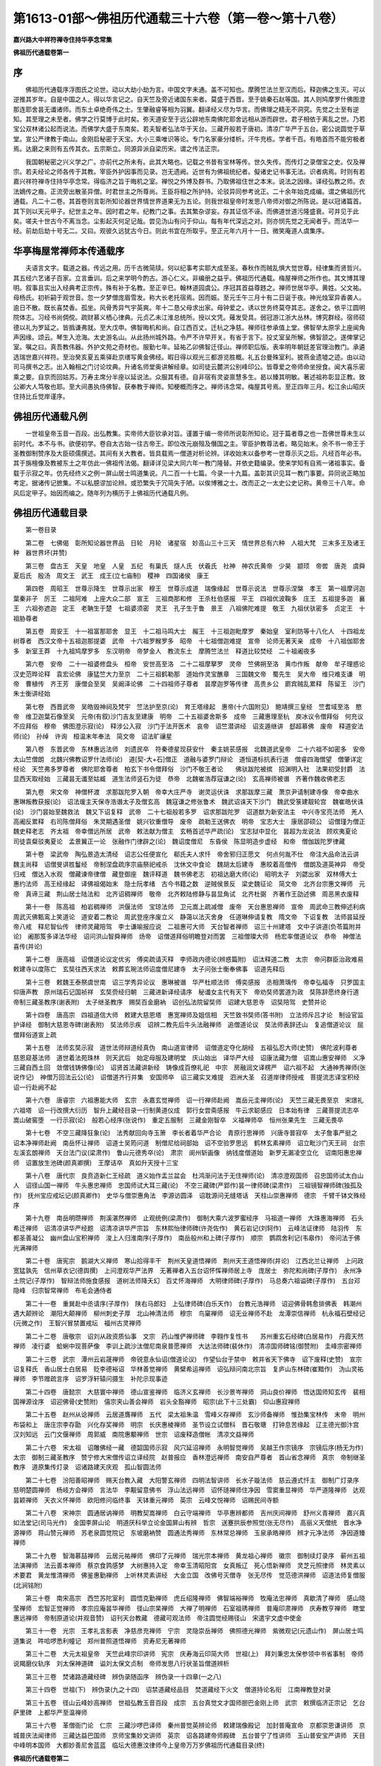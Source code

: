 第1613-01部～佛祖历代通载三十六卷（第一卷～第十八卷）
============================================================

**嘉兴路大中祥符禅寺住持华亭念常集**

**佛祖历代通载卷第一**

序
--

　　佛祖历代通载序浮图氏之论世。动以大劫小劫为言。中国文字未通。盖不可知也。摩腾竺法兰至汉而后。释迦佛之生灭。可以逆推其岁年。自是中国之人。得以华言记之。自天竺及旁近诸国东来者。莫盛于西晋。至于姚秦石赵等国。其人则鸠摩罗什佛图澄那连耶舍昙无谶诸师。而东土卓绝奇伟之士。生肇融睿等相为羽翼。翻译经义尽为华言。而佛理之精无不洞究。先觉之士至有逆知。其至理之未至者。佛学之行莫博于此时矣。弥天道安至于远公辟地东南佛陀耶舍远相从游而辟世。君子相依于离乱之世。乃若宝公双林诸公起而说法。而佛学大盛于东南矣。若夫智者弘法华于天台。三藏开般若于唐初。清凉广华严于五台。密公说圆觉于草堂。宣公严律教于南山。金刚启秘密于天宝。大小三乘唯识等论。专门名家豪分缕析。汗牛充栋。学者千百。有皓首而不能穷极者焉。达磨之来则有五传其衣。五宗斯立。同源异派自梁历宋。谓之传法正宗。

　　我国朝秘密之兴义学之广。亦前代之所未有。此其大略也。记载之书昔有宝林等传。世久失传。而传灯之录僧宝之史。仅及禅宗。若夫经论之师各传于其教。宰臣外护因事而见录。岂无遗阙。近世有为佛祖统纪者。儗诸史记书事无法。识者病焉。时则有若嘉兴祥符禅寺住持华亭念常。得临济之旨于晦机之室。禅悦之外博及群书。乃取佛祖住世之本末。说法之因缘。译经弘教之师。衣法嫡传之裔。正流旁出散圣异僧。时君世主之所尊尚。王臣将相之所护持。论驳异同参考讹正。二十余年始克成编。谓之佛祖历代通载。凡二十二卷。其首卷则言彰所知论器世界情世界道果无为五论。则我世祖皇帝时发思八帝师对御之所陈说。是以冠诸篇首。其下则以天元甲子。纪世主之年。因时君之年。纪教门之事。去其繁杂谬妄。存其证信不诬。而佛道世道污隆盛衰。可并见于此矣。嗟夫十世古今不离当念。尘影起灭何足记哉。尝见沩山有问于仰山。每有年代深远之对。则亦悯先觉之无闻者乎。而法华一经。前劫后劫十号无二。又曰。观彼久远犹古今日。则此书宜在所取乎。至正元年六月十一日。微笑庵道人虞集序。

华亭梅屋常禅师本传通载序
------------------------

　　夫语言文字。载道之器。传远之用。历千古微简牍。何以纪事考实耶大成至圣。春秋作而贼乱惧大觉世尊。经律集而贤哲兴。其五经六艺诸子百家。立言垂训。后之来学明今酌古。游心仁义。非编册之益乎。佛祖历代通载。梅屋禅师之所作也。其文博其理明。叙事且实出入经典考正宗传。殊有补于名教。至正辛巳。翰林道园虞公。序冠其首益尊韪之。禅师世居华亭。黄姓。父文祐。母杨氏。初祈嗣于观世音。忽一夕梦僧庞眉雪发。称大长老托宿焉。因而娠。至元壬午三月十有二日诞于夜。神光烛室异香袭人。逾日不散。既长喜焚香。孤坐。风骨秀异气宇英爽。年十二恳父母求出家。母钟爱之。诱以世务终莫夺其志。遂舍之。依平江圆明院体志。习经书尚倜傥。疏财慕义栖心律典。元贞乙未江淮总统所。授以文凭。薙发受具。弱冠游江浙大丛林。博究群经。宿师硕德以礼为罗延之。皆撝谦弗就。至大戊申。佛智晦机和尚。自江西百丈。迁杭之净慈。禅师往参承值上堂。佛智举太原孚上座闻角声因缘。颂云。琴生入沧海。太史游名山。从此扬州城外路。令严不许早开关。有省于言下。投丈室呈所解。佛智颔之。遂俾掌记室。嘱之曰。真吾教伟器。外护文苑之奇材也。服勤七年。延祐乙卯佛智迁径山。禅师职后版。表率明年朝廷差官理治教门。承遴选瑞世嘉兴祥符。至治癸亥夏五乘驿赴京缮写黄金佛经。暇日得以观光三都游览胜概。礼五台曼殊室利。披燕金遗墟之迹。由以动司马撰书之志。出入翰相之门讨论坟典。升诸名师堂奥讲解经章。如司徒云麓洪公别峰印公。皆尊爱之帝师命坐授食。闻大喜乐密乘之要。自京而回姑苏。万寿主席分半座以延说法。众服其有德。自非宿有灵姿禀慧多生。曷以臻其明敏。著述祖祢彰显正教。致公卿大人笃敬也耶。至大间愚执侍佛智。获奉教于禅师。知梗概而序之。禅师讳念常。梅屋其号焉。至正四年三月。松江余山昭庆住持比丘觉岸谨序。

佛祖历代通载凡例
----------------

　　一世祖皇帝玉音一百段。出弘教集。实帝师大臣钦承对旨。谨置于编一帝师所说彰所知论。冠于篇者尊之也一吾佛世尊未生以前时代。本不与书。欲便初学。卷自太古始一往古帝王。即位改元崩殂及僭国之主。宰臣护教尊法者。略见始末。余不书一帝王于圣教御制赞序及大臣硕儒撰述。其间有关大教者。皆具载焉一僧道对析论辨。详收始末以备参考一世尊示灭之后。凡经百年必书。其于旃檀像及教被东土之年仿此一佛祖传法偈。翻译详见梁大同六年一教门隆替。并依史籍编录。使来学知有自焉一诸祖事实。备载于示寂之年。仿先经终义之例一屏山居士鸣道集说。凡二百一十七篇。今录一十九篇。盖彰其识见耳一教门事要。异同讹正略加考定。据诸传记摭集。不以私臆谬加论辨。或恐繁失于冗简失于陋。以俟博雅之士。改而正之一太史公史记称。黄帝三十八年。命风后定甲子。始因而编之。随年列为横历于上佛祖历代通载凡例。

佛祖历代通载目录
----------------

　　第一卷目录

　　第二卷　七佛偈　彰所知论器世界品　日轮　月轮　诸星宿　妙高山三十三天　情世界总有六种　人祖大梵　三末多王及诸王种　器世界坏(并赞)

　　第三卷　盘古王　天皇　地皇　人皇　五纪　有巢氏　燧人氏　伏羲氏　社神　神农氏黄帝　少昊　颛顼　帝喾　唐尧　虞舜　夏后氏　殷汤　周文王　武王　成王(立七庙制)　稷神　四国诸侯　康王

　　第四卷　周昭王　世尊示降生　世尊示出家　穆王　世尊示成道　瑞像缘起　世尊示说法　世尊示涅槃　孝王　第一祖摩诃迦葉秦非子　厉王　二祖阿难　上座大众二部　宣王　三祖商那和修　王杀杜伯感报　平王　四祖优波鞠多　庄王　五祖提多迦　襄王　六祖弥遮迦　定王　老聃生于楚　七祖婆须密　灵王　孔子生于鲁　景王　八祖佛陀难提　敬王　九祖伏驮密多　贞定王　十祖胁尊者

　　第五卷　周安王　十一祖富那耶舍　显王　十二祖马鸣大士　赧王　十三祖迦毗摩罗　秦始皇　室利防等十八化人　十四祖龙树尊者　西汉文帝十五祖迦那提婆　武帝　十六祖罗睺罗多　昭帝　十七祖僧迦难提　宣帝　论师无著天亲　成帝　十八祖伽耶舍多　新室王莽　十九祖鸠摩罗多　东汉明帝　帝梦金人　教流东土　摩腾竺法兰　释道比较焚经　二十祖阇夜多

　　第六卷　安帝　二十一祖婆修盘头　桓帝　安世高至洛　二十二祖摩拏罗　灵帝　竺佛朔至洛　黄巾作叛　献帝　牟子理惑论汉史范晔论释　袁宏论佛　康猛竺大力至京　二十三祖鹤勒那　道始作灵宝醮章　三国魏文帝　蜀先生　吴大帝　维只难支谦　明帝　曹植传　齐王芳　康僧会至吴　吴阚泽论佛　二十四祖师子尊者　昙摩迦罗等传律　高贵乡公　罽宾贼乱累释　陈留王　沙门朱士衡讲经始

　　第七卷　西晋武帝　吴皓毁神祠及梵宇　竺法护至京(论)　育王塔缘起　惠帝(十六国附见)　鲍靖撰三皇经　竺耆域至洛　愍帝　维卫迦葉石像至吴　元帝(有叙)沙门吉友至建康　明帝　二十五祖婆舍斯多　成帝　三藏惠理至杭　庾冰议令僧拜俗　何充议不应拜俗　穆帝　佛图澄示寂(论)　释涉公入寂　沙门于法开医术　哀帝　诏竺潜讲经　诏支遁继讲　郄超慕佛　废帝　释道安法师(论)　孙绰　许询　桓温末年奉法　简文帝　诏法旷禳星

　　第八卷　东晋武帝　东林惠远法师　刘遗民卒　符秦德星现获安什　秦主姚苌感报　北魏道武皇帝　二十六祖不如密多　安帝　太山竺僧朗　北魏兴佛教诏罗什法师(论)　道[契-大+石]僧正　道融与婆罗门辩论　道恒道标抗表行道　僧睿四海僧望　僧肇详定经论　天竺弗多罗尊者　佛陀耶舍尊者　柏玄下书令僧拜俗　沙门不敬王者论　　佛驮跋陀被摈　招渊明入社　法果初受封爵　法显西天取经始　三藏昙无谶至姑臧　道生法师竖石为徒　恭帝　北魏崔浩荐寇谦之(论)　玄高禅师被谮　齐著作魏收佛老志

　　第九卷　宋文帝　神僧杯渡　求那跋陀罗入朝　帝幸大庄严寺　谢灵运伏诛　求那跋摩三藏　萧京尹请制建寺像　帝幸曲水　惠琳叛教获报(论)　诏法瑗主天保寺浩谮太子及僧玄高　魏寇谦之修张鲁术　魏武诏诛天下沙门　魏武受箓建靓轮宫　魏崔皓伏诛(论)　沙门昙始至魏救法　魏又下诏复释　武帝　二十七祖般若多罗　诏求那跋陀罗　诏道猷为新安法主　中兴寺宝亮法师　羌人高阇反累释　右司陈僧拜俗　朱灵期遇圣僧　姚兴钦重僧导　废帝　疏勒王送佛衣　明帝　宝志大士　康居邵硕公　诏僧瑾为僧正　魏史释老志　齐太祖　帝幸僧远所居　武帝　敕法献为僧主　玄畅首述华严疏(论)　宝志狱中显化　昙超为龙说法　顾欢夷夏论　司徒袁粲驳夷夏论　孟景翼正一论　张融作门律辟之(论)　魏诏度僧尼　东昏侯　陈显明造步虚经　和帝　僧伽跋陀罗律藏

　　第十卷　梁武帝　陶弘景造太清经　诏志公任便宣化　郗氏夫人求忏　帝舍邪归正愿文　何点何胤不仕　帝注大品命法云讲　魏主尚释　诏僧旻讲胜鬘经　帝制涅盘疏序宗庙祭祀戒杀　沈休文中食论　魏胡太后建寺　惠皎着高僧传　僧朗及道英神异　帝受归戒　僧达入水观　僧藏谏帝律僧　藏登御座　魏评释道　魏书佛老志　初祖达磨大师(论)　昭明太子　刘勰出家　双林傅大士　惠约法师　高王经缘起　译佛祖偈始末　隐士阮孝绪　古今书籍之数　逆贼侯景反　梁史魏征论　简文帝　北齐台宗惠文禅师　元帝　真谛三藏　荆山居士陆法和　北齐诏稠禅师　敬帝　北齐敕陆修静与昙显角试　北齐杜弼　齐著作王劭述佛　周恶黑衣废释

　　第十一卷　陈高祖　柏岩稠禅师　洪偃法师　宝琼法师　卫元嵩上疏减僧　废帝　天台惠思禅师　宣帝　周武命三教伸述利病　周武灭佛甄鸾上笑道论　道安着二教论　周武登座序废立义　静蔼以法灭舍身　任道琳伸请复教　隋文帝　下诏复教　法师昙延授帝八戒　释尼智仙传　律师灵藏陪驾　李士谦喻报应说　二祖惠可大师　天台智者禅师　诏三十州建塔　文中子讲道(负苓篇附并论)　阇那笈多译法华经　诏问洪山智舜禅师　炀帝　诏僧道拜俗明瞻登对而罢　三祖僧璨大师　杨宏率僧道论议　恭帝　神僧法喜传(并论)

　　第十二卷　唐高祖　诏僧道论议定优劣　傅奕疏请灭释　李师政内德论(辨惑篇附)　诏汰释道二教　太宗　帝问群臣治政难易　敕建寺以度陈亡　玄奘往西天求法　敕葬玄琬法师诏度僧尼建寺　太子问张士衡奉佛事　诏道先释后

　　第十三卷　敕魏王泰祭虞世南　诏三学秀异论议　惠琳被谮　华严杜顺法师　傅奕感报　丞相萧瑀传　帝幸弘福寺　只罗国主仰唐声教　原州瑞石记国祯祥　玄奘赍经归朝　三藏进新译经请序　秘谶女主代有天下　帝劝奘师罢道为政　奘陈辞愿终身行道　帝制三藏圣教序(谢表附)　太子继圣教序　赐奘百金磨衲　诏创弘法院留奘师　诏建大慈恩寺　诏奘陪驾　史赞并论

　　第十四卷　唐高宗　四祖道信大师　敕建大慈恩塔　惠宽禅师及姐信相　天竺致书奘师(答书附)　立法师斥吕才论　制设官监护译经　御制大慈恩寺碑(谢表附)　奘法师示疾　诏辨二教先后牛头法融禅师　追僧道论议　奘法师表辞还山　复追僧道论议　屈僧拜俗道宣上疏

　　第十五卷　法师玄奘示寂　道世法师辩道经真伪　南山道宣律师　诏僧道定夺化胡经　五祖弘忍大师(史赞)　佛陀波利尊者　慈恩窥基法师　道世着法苑珠林　则天武后　始定母服及建明堂　庆山始出　译华严大经　诏康法藏为僧　诏嵩山惠安禅师　义净三藏自西土回　敛僧钱铸佛像(论)　诏贤首法藏讲新经　铸像成百僚礼祀　中宗　房融润文译楞严　诏六祖不起　大通神秀禅师(张说作记)　神僧万回法云公(论)　诏僧道齐行并集　安国师卒　诏三藏实叉难提　泗洲大圣　召道岸律师授戒　菩提流志译宝积经　诏一行赴阙不起

　　第十六卷　唐睿宗　六祖惠能大师　玄宗　永嘉玄觉禅师　诏一行禅师赴阙　嵩岳元圭禅师(论)　天竺三藏无畏至京　宋璟礼六祖塔　诏一行改撰大衍历　智升上藏经目录一行制黄道仪成　郭行女尝斋感报　牛云求聪感应　日本始有律　三藏菩提流志卒　嵩山破窖堕　一行示寂(论)　般若心经序(张说作)　重定五服制　三藏金刚智卒　义福禅师卒　恒州张果先生　三藏无畏卒

　　第十七卷　不空三藏降狂象(论)　法秀献回向寺玉箫　李长者着华严合论　青原行思禅师　兴唐寺普寂卒　太子詹事严挺之　诏本净禅师赴阙　南岳怀让禅师　诏道士吴筠问道　制僧尼给祠部始　诏不空验罗思远　鹤林玄素禅师　诏立毗沙门天王祠　台宗左溪玄朗禅师　天台法门议(梁肃作)　鲁山元德秀卒(论)　肃宗　阆州斩画像　纳钱度僧道始　新罗无漏凌空立化　诏南阳惠忠禅师　诏置放生池碑(颜真卿撰)　王摩诘卒　真如升天授十三宝

　　第十八卷　唐代宗　良贲造新仁王经疏　道义始作盂兰盆会　杜鸿渐问法于无住禅师(论)　清凉澄观国师　召忠国师试太白山人　诏径山国一禅师　牛头惠忠禅师　忠国师试大耳三藏(论)　不空三藏碑(严郢作)昙一律师碑(梁肃作)　三祖镜智禅师碑(独孤及作)　抚州宝应戒坛记(颜真卿作)　史华与僧崇惠角法　李源访圆泽　诏耽源问无缝塔话　天柱山崇惠禅师　德宗　千臂千钵文殊经序

　　第十九卷　南岳明瓒禅师　荆溪湛然禅师　止观统例(梁肃作)　御制大乘六波罗蜜经序　马祖道一禅师　大珠惠海禅师　石头希迁禅师　诏清凉讲华严经题　诏清凉讲华严宗旨　东林熙怡律师碑(许尧佐作)　黄石岩记(刘轲作)　云峰法证律师　陆羽传　东都圣善凝公　幽州盘山宝积禅师　浚上人归淮南序(子厚作)　南岳般州和上碑(子厚作)　顺宗　鹦鹉舍利记(韦皋作)　帝问法于佛光满禅师

　　第二十卷　唐宪宗　鹅湖大义禅师　寒山拾得丰干　荆州天皇道悟禅师　荆州天王道悟禅师(并论)　江西北兰让禅师　上问政宽猛孰先　信州草衣记(德舆撰)　上问澄观华严法界　无著禅者入五台诏怀恽禅师居上寺　庞居士　弥陀和尚碑(子厚作)　永州净土院记(子厚作)　智辩法师施食感报　道树法师降夭幻　百丈怀海禅师　大明律师碑(子厚作)　马总奏六祖谥碑(子厚作)　五台邓隐峰　归宗智常禅师　布毛会通侍者

　　第二十一卷　重巽赴中丞请序(子厚作)　陕右马郎妇　上弘律师碑(白乐天作)　台教元浩禅师　诏迎佛骨韩愈排佛表　韩潮州遇大颠辨论　潮阳大颠禅师　柳州刺史子厚　北山神清法师　穆宗　鸟窠禅师　诏无业禅师不赴　龙潭崇信禅师　杭永福石壁经记(元微之作)　王智兴冒禁置戒坛　福州古灵禅师

　　第二十二卷　唐敬宗　诏刘从政资质仙事　文宗　药山惟俨禅师碑　李翱作复性书　　苏州重玄石经碑(白居易作)　丹霞天然禅师　凌行婆　蛤蜊中现菩萨像　李训上疏沙汰僧尼南泉普愿禅师　大达法师碑(裴休作)　清凉国师碑铭(御赞附)　圭峰宗密禅师

　　第二十三卷　武宗　潭州云岩晟禅师　帝锐意永仙诏(僧道论议)　作望仙台于禁中　敕并省天下佛寺　诏下废释(史赞)　宣宗　诏复释氏　香山居士白居易　贬李德裕诏　华林善觉禅师　黄檗希运禅师　诏弘辩问南北宗旨　复庐山东林碑(崔黯作)　沩山灵祐禅师　李节赠疏言序　诏罗浮轩辕问摄生　补陀示现事迹

　　第二十四卷　唐懿宗　大慈寰中禅师　德山宣鉴禅师　临济义玄禅师　长沙景岑禅师　洞山良价禅师　悟达国师知玄传　裴相国禅源诠序　诏迎佛骨(史赞附)　僖宗夹山善会禅师　岩头全豁禅师　昭宗(此下十三处霸)　仰山惠寂禅师

　　第二十五卷　赵州从谂禅师　云居道膺禅师　五代　梁太祖朱温　雪峰义存禅师　玄沙师备禅师　惟劲集宝林传　末帝　明州布袋和上　唐庄宗李存勖　兴化存奖禅师　明宗　长庆惠棱禅师　圣节设立试僧科　晋石敬瑭　打钟息苦缘起　辽主德光御汴宫　汉刘知远　云门文偃禅师　周郭威　南院惠颙禅师　世宗　诏废释造僧帐　清凉文益禅师

　　第二十六卷　宋太祖　诏雕佛经一藏　德韶国师示寂　风穴延沼禅师　永明智觉禅师　吴越王作宗镜序　宗镜后序(杨无为作)　太宗　御制三藏圣教序　赞宁修大宋僧传诏立译经院　赵普报应　香林澄远禅师　南安自严尊者　首山省念禅师　真宗　帝制继圣教序　道原集传灯录　诏诸路建天庆观　孤山智圆法师

　　第二十七卷　汾阳善昭禅师　赐天台教入藏　大阳警玄禅师　四明法智讲师　长水子璇法师　慈云遵式忏主　御制广灯录序　慈明楚圆禅师　杨岐方会禅师　言法华　李觏留意佛书　浮山法远禅师　诏怀琏禅师住净因　雪窦重显禅师　华严道隆禅师　达观昙颖禅师　天衣义怀禅师　欧阳修问临终事　天钵重元禅师　英宗　云峰文悦禅师　诏赐民间寺额

　　第二十八卷　宋神宗　圆通居讷禅师　明教契嵩禅师　白云守端禅师　华亭惠辨都师　吉州庆间禅师　舒州义青禅师　嘉兴真如法堂记(司马光作)　金国李屏山论　明道厌科举立论金国屏山有辨　哲宗　送蹇拱辰参照觉(张无尽作)　高丽义天僧统　晋水净源禅师　蒋山赞元禅师　苏老泉圆觉院记　东坡磨衲赞　圆通法秀禅师　东林常总禅师　玉泉承皓禅师　辨才元净法师　净因道臻禅师

　　第二十九卷　智海慕喆禅师　云居元祐禅师　佛印了元禅师　瑞光宗本禅师　黄龙祖心禅师　徽宗　御制续灯录序　蕲州五祖法演禅师　法云善本禅师　蔡京食鹑感梦　大树惠持入定　帝幸玉清昭阳宫　女真叛辽　死心悟新禅师　灵芝元照律师　林灵素以术要君　黄龙惟清禅师　佛鉴惠勤禅师　上听林灵素讲经　大金立国　改佛号灭僧寺　张无尽传　觉范德洪禅师　诏道法师复僧服(北涧铭附)

　　第三十卷　南宋高宗　西竺苏陀室利　圆悟克勤禅师　虎丘绍隆禅师　佛智端裕禅师　牧庵法忠禅师　真歇清了禅师　感山晓莹禅师　宏智正觉禅师　孝宗应庵昙华禅师　径山宗杲禅师　大禅了明禅师　石室祖琇禅师　普庵印肃禅师　庆寿教亨禅师　瞎堂惠远禅师　帝制原道论(并观音赞)　诏刊天台教藏　德藏可观法师　帝注圆觉经赐径山　宋遣宇文虚中使金

　　第三十一卷　光宗　王孝礼言影表　净慈彦充禅师　宁宗　灵隐崇岳禅师　佛照德光禅师　紫微观记(元遗山作)　屏山居士鸣道集说　吽哈啰悉利幢记　郑州普照道悟禅师　资寿尼无著禅师

　　第三十二卷　大元太祖皇帝　天竺此峰宗印讲师　宪宗　庆寿海云印简大师　世祖(上)　拜刘秉忠太保参领中书省事制　帝师说羯磨仪轨序　刘太保神道碑　谥刘太保文贞制　帝师发思八行状圣旨僧道辨析

　　第三十三卷　焚诸路道藏经碑　辨伪录随函序　辨伪录一十四章(一之八)

　　第三十四卷　世祖(下)　辨伪录(九之十四)　诏禁道藏经品目　焚道藏经下火文　僧道持论名衔　江南禅教登对录

　　第三十五卷　径山云峰妙高禅师　世祖弘教玉音百段　成宗　五台真觉文才国师胆巴金刚上师　武宗　敕撰临济正宗记　乞台萨里碑　上都华严至温禅师

　　第三十六卷　革僧衙门论　仁宗　三藏沙啰巴译师　秦州普觉英辨论师　敕建瑞像殿记　加封普庵宣命　京都崇恩谦讲师　京城普庆法闻律师　三藏达益巴国师　京师宝集妙文讲师　英宗　诏各路建帝师殿碑　五台普宁了性讲师　玉山普安宝严讲师　天目中峰明本国师　大都妙善尼舍蓝蓝　临坛大德惠汶律师今上皇帝万万岁佛祖历代通载目录(终)

**佛祖历代通载卷第二**


　　⊙七佛偈。

　　毗婆尸佛(过去庄严劫第九百九十八尊)偈曰。身从无相中受生。犹如幻出诸形像。幻人心识本来无。罪福皆空无所住。长阿含经云。人寿八万岁时此佛出世。种刹利。姓拘利若。父槃头母槃头婆提。居槃头婆提城。坐婆罗树下说法。三会度人三十四万八千人。神足二。一名骞茶。二名提舍。侍者无忧。子方膺。

　　尸弃佛(庄严劫第九百九十九尊)偈曰。起诸善法本是幻。造诸恶业亦是幻。身如聚沫心如风。幻出无根无实性。长阿含经云。人寿七万岁时此佛出世。种刹利。姓拘利若。父明相。母光曜。居光相城。坐分陀利树下说法。三会度人二十五万。神足二。一名阿毗浮。二名婆婆。侍者忍行。子无量。

　　毗舍浮佛(庄严劫第一千尊)偈曰。假借四大以为身。心本无生因境有。前境若无心亦无。罪福如幻起亦灭。长阿含经云。人寿六万岁时此佛出世。种刹利。姓拘利若。父善灯。母称戒。居无喻城。坐博洛叉树下说法。二会度人一十三万。神足二。一名扶游。二名郁多摩。侍者寂灭。子妙觉。

　　拘留孙佛(见在贤劫第一尊)偈曰。见身无实是佛身。了心如幻是佛幻。了得身心本性空。斯人与佛何殊别。长阿含经云。人寿四万岁时此佛出世。种婆罗门。姓迦葉。父礼德。母善枝。居安和城。坐尸利沙树下说法。一会度人四万。神足二。一萨尼。二毗楼。侍者善觉。子上胜。

　　拘那含牟尼佛(贤劫第二尊)偈曰。佛不见佛知是佛。若实有知别无佛。智者能知罪性空。坦然不怖于生死。长阿含经云。人寿三万岁时此佛出世。种婆罗门。姓迦葉。父大德。母善胜。居清净城。坐优昙婆罗树下说法。一会度人三万。神足二。一舒槃那。二郁多楼。侍者安和。子导师。

　　迦葉佛(贤劫第三尊)偈曰。一切众生性清净。从本无生无可灭。即此身心是幻生。幻化之中无罪福。长阿含经云。人寿二万岁时此佛出世。种婆罗门。姓迦葉。父梵德。母财主。居波罗奈城。坐尼拘类树下说法。一会度人二万。神足二。一提舍。二婆罗婆。侍者善友。子进军。

　　释迦牟尼佛(贤劫第四尊)偈曰。法本法无法。无法法亦法。今付无法时。法法何曾法。姓刹利。父净饭天。母大清净。居舍卫城。坐菩提树下说法。一会弟子一千二百五十人。度人无数。神足二。一舍利弗二目犍连。侍者阿难。子罗睺罗。

　　古佛应世绵历无穷。不可以周知悉数也。世尊有云。我以如来知见力故。观彼久远犹若今日。故按佛名经。纪过现二劫千如来。暨于释迦但标七佛。阿含经云。七佛精进力。放光灭暗冥。各各坐诸树。于中成正觉。佛祖偈翻译。乃高僧云启一同天竺那连耶舍三藏。于龟兹国译出。本末载于梁大同六年。

　　大元帝师发合思巴说。

　　彰所知论　宣授江淮福建等处释教总统法性三藏弘教佛智大师沙罗巴译。

　　⊙器世界品。

　　器世界所成之体。即四大种种具生。故地坚水湿火暖风动。是等大种最极微细者曰极微尘。亦名邻虚尘。不能析释。彼七邻虚为一极微。彼七极微为一微尘。彼七微尘为一透金尘。彼七透金尘为一透水尘。彼七透水尘为一兔毛尘。彼七兔毛尘为一羊毛尘。彼七羊毛尘为一牛毛尘。彼七牛毛尘为一游隙尘。彼七游隙尘为一虮量。彼七虮量为一虱量。彼七虱量为一麦量。彼七麦量为一指节。三节为一指。二十四指横布为一肘四肘为一弓。五百弓量成一俱卢舍。八俱卢舍成一由旬。此是度量世界身相。成世界因由。一切有情共业所感。云何成耶。从空界中十方风起互相冲激。坚密不动为妙风轮。其色青白极大坚实。深十六洛叉由旬。广量无数。由暖生云名曰金藏。降注大雨依风而住。谓之底海。深十一洛叉二万由旬。广十二洛叉三千四百半由旬。其水搏激上结成金。如熟乳停上凝成膜。即金地轮。故水轮减唯厚八洛叉。余转成金。厚三洛叉二万由旬。金轮广量与水轮等。周围即成三倍。合三十六洛叉一万三百五十由旬。其前风轮娑婆界底。地水二轮四洲果底。于地轮上复澍大雨即成大海。被风钻击精妙品聚成妙高山。中品聚集成七金山。下品聚集成轮围山。杂品聚集成四洲等。其妙高体。东银南琉璃西玻璃珂北金所成。余七唯金。四洲地等杂品所成。彼轮围山唯铁所成。其妙高量入水八万緰缮那。比于余山皆悉高妙。故曰妙高。然后次第七金山者。一踰乾陀罗。高四万由旬。二伊沙陀罗。高二万由旬。三佉得罗柯。高一万由旬。四修腾娑罗。高五千由旬。五阿输割那。高二千五百由旬。六毗泥怛迦那。高千二百五十由旬。七尼民陀罗。高六百二十五由旬(藏论疏云。一持双山。二持轴山。三檐木山。四善见山。五马耳山。六象鼻山。七鱼嘴山)四大洲外有轮围山。高二百一十二由旬半。彼等广量各各自与出水量同。七金山间诸龙王等游戏之处名曰戏海。八山间七海近妙高者。一踰乾陀罗海。广八万由旬。二伊沙陀罗海。广四万由旬。三佉得罗柯海。广二万由旬。四修腾娑罗海。广一万由旬。五阿输割那海。广五千由旬。六毗泥怛迦那海。广二千五百由旬。七尼民陀罗海。广一千二百五十由旬。盈八功德水。八山七海其相咸方。外海味碱。尼民陀罗至轮围山。二山相去三洛叉二万二千由旬。其外海水虽无有分。由妙高色。东海色白。南海色青。西海色红。北海色黄。现是等色。故称四海。是彼周边三十六洛叉七百五十由旬。外轮围山。周围三十六洛叉二千六百二十五由旬。其外海南赡部洲者。状如车厢。狭向铁围三由旬半。余三边者。各二千由旬。周围六千三由旬半。有二中洲。东遮摩罗(此云猫牛)西婆罗摩罗(此云胜猫牛)赡部中央摩竭陀国。三世诸佛所生之处。次此向北度九黑山有大雪山。名具吉祥。其山北边有香醉山。是二山间有大龙王。名曰无热。所居之池曰阿耨达(此云无热)其状四方面各五十由旬。周围二百由旬。池内遍满八功德水。从此池内出四大河。东殑伽河。从象口中流出银沙。共五百河流归东海。南辛渡河。从牛口中流出琉璃沙。共五百河流归南海。西缚刍河。从马口中流出玻璃珂沙。共五百河流归西海。北悉怛河。从师子口中流出金沙。共五百河流归北海。是彼四河从无热池右绕七匝随方流转。是香山北度二十由旬。彼处有岩名难陀。岩面各五十由旬。周围二百由旬。高三由旬半。又有八千小岩。其岩北边二十由旬有娑罗树王。名曰善住。其根入地四十弓量。高八十弓量。七重行树罗列围绕。东边度二十由旬有缓流池。其状圆相。广五十由旬。周围一百五十由旬。又有八千小池。盈八功德水。内有莲华。叶若牛皮。其茎如轴。花若车轮味美如蜜。是处又有帝释临战。所乘象王名曰善住。与八千象寒四月时住金岩所。热四月时住善住所。雨四月时住缓流池。无热池侧有赡部树。果实味美其量如瓮。熟时堕水出赡部音。龙化为鱼吞啖是果。残者遇流成赡部金。由此树名故号赡部。此洲向西有乌佃国。大金刚宫持种所居。金刚乘法从彼而传。南海之中山曰持舡。观音菩萨居止其顶。圣多罗母居止山下。东有五峰。文殊菩萨居止其上。有十六大国千数小国。又有三百六千种人。七百二十种异音。其外海东洲曰胜身。状若半月。对妙高边三百五十由旬。余边六十由旬。周围六千三百五十由旬。其洲二边有二中洲。北提诃(此云身)南毗提诃(此云胜身)是彼三洲越余洲等七多罗树。或曰。洲人相貌端严其身胜故。名曰胜身。其外海北洲曰鸠娄。其状四角　方相似。边各二千由旬。周围八千由旬。其洲二边有二中洲。一名鸠娄(此云有胜)二高罗娑(此云有胜边)彼洲人等所有受用出如意树。临没七日。其如意树出不美音。报曰。当七日死。或曰洲人卑舌即割食肉鬼音。故曰鸠娄。是不美音。其外海西洲曰牛货。形如满月。径二千五百由旬。周围七千五百由旬。有二中洲。南舍搋(此云具谄)北揾怛罗曼怛哩拏(此云仪上)彼洲人等多宝牛货。故曰牛货。洲海山等向下皆悉八万由旬。近金地故近赡部洲。星割棘洲金洲月洲等者。系赡部洲。余大洲等。小洲亦尔。次上空中四万由旬。纯净无碍。胜坚风轮。从右而旋。日月星宿空居天等依止而住。

　　⊙日轮者。火珠所成。径五十一由旬。周围百五十三由旬。厚六由旬零十八分。上有金缘。其上复有金银琉璃玻璃珂等。秀成四角。日天子等所居宫殿由风运行。一昼一夜绕四大洲。日行向北时日即长。南行时短。行南北间时昼夜停。由游处光即有寒暑。为冬夏际。北行六月南行六月。行至中道。曰日月回。星轮历遍谓之一岁。

　　⊙月轮者。水珠所成。径五十由旬。周围百五十由旬。厚六由旬零十八分。其上复有金银琉璃玻璃珂等。秀成四角。月天子等所居宫殿。是彼日月相去远近自影增减。由增一分即生上半十五分毕。谓之圆满。由减一分即生下半自影覆彼十五分毕。曰不圆满。由增减故名曰宿空。由一昼夜名曰宿地。如是三十名曰一月。

　　⊙诸星宿者。空居天宫诸宝所成。其形皆圆。小一牛吼。中三牛吼。大六牛吼。周围三倍。系四王众。

　　⊙妙高山者。有四层级。始从水际向上相去十千由旬。即初层级。从妙高山傍出十六千由旬。向上相去一万由旬。即二层级。傍出八千由旬。向上相去一万由旬。即三层级。傍出四千由旬。向上相去一万由旬。即四层级。傍出二千由旬。彼妙高山。其顶四角。各秀一峰。高四由旬半。广百二十五由旬。周围五百由旬。有药叉神于中止住。是山顶上三十三天。中央城曰善见。纯金所成。高一由旬半。面各二千五百由旬。周万由旬。其城体金。俱用百一杂宝严饰。其地柔软如兜罗绵。是城四面有一万六千宝柱宝桴宝椽宝檐。四面四门又有千数阙一小门。四大衢道有诸小衢。其四门侧。五百天子皆服坚铠守护是门。城中有帝释殿曰最胜处。亦曰殊胜殿。其状四方。高四百由旬半。面各二百五十由旬。周千由旬。百一却敌。一一却敌各有七楼。一一宝楼各七小楼。一一小楼各七池沼。一一池沼各七莲华。一一华上各有七数童男童女。奏种种乐。歌舞欢娱。善见城东有诸所乘。曰众车苑。高千由旬。南临战处曰粗恶苑。西诸行处曰相杂苑。北游戏处名欢喜苑。纵广同前。其苑等外度二十由旬有善地。曰众车粗恶相杂欢喜。量同四苑。善见东北有如意树。名波利阇多。亦名圆生树。根深五十由旬。高百由旬。枝条傍布五十由旬。能施欲乐。下有盘石。曰阿[口*栗]摩丽歌。色白如氎面各五十由旬。周二百由旬。善见西南诸天集处。名善法堂。周九百由旬。其状圆相。是堂中央有帝释座。纯金所成。其座周围有三十二辅臣之座。咸皆布列。三十三天。向上度八万由旬。于空界中依风而住。诸宝所成○离诤天宫。量若妙高山顶二倍。上度一亿六万由旬。于空界中依风而住。诸宝所成○兜率天宫量如离诤。纵广二倍。上度三洛叉二万由旬。于空界中依风而住。诸宝所成○化乐天宫量如兜率。纵广二倍。上度六洛叉四万由旬。于空界中依风而住。诸宝所成○他化自在天宫量同化乐。纵广二倍。此即欲界。上有初禅。如是四洲七山妙高轮围欲界六天并初禅等。谓四洲界一数至千为小千界。一小铁围山围绕。此小千界一数至千为中千界。一中铁围山围绕。此中千界一数至千为三千大千世界。一大铁围山围绕。如是有百亿数四洲界等皆悉行布。铁围山等诸洲山间黑暗之处。无有昼夜举手无见○初禅天量等四洲界○二禅天量等小千界○三禅天量等中千界。○四禅天量等三千大千世界。其相去量皆倍倍增。谓曰色界○无色界者。无别处所。若有生者何处命终。即彼生处住无色定。故曰无色。

　　⊙情世界品。

　　谓情世界总有六种。一者地狱。二者饿鬼。三者傍生。四者人。五者非天。六者天。此等六种名义云何。谓斫坏肢体。故曰地狱。饥渴所逼。故曰饿鬼。傍覆而行。故曰傍生。意多分别。故名曰人。摩[少/兔]沙义。身及受用虽与天同。微分鄙劣。或由无酒。故曰非天。阿修罗义。从梵身生游戏娱乐。或应供养。故谓曰天。是提婆义。一地狱者。赡部洲下过二万由旬。旷廓四方二万由旬。纯铁所成。火焰洞然有八热狱。一曰更活。二曰黑绳。三曰众合。四曰号叫。五曰大号叫。六曰炎热。七曰大炎热。八曰无间○更活狱者。生彼有情先业所感。执众器仗互起冤憎。递相斫害段段堕落。闷绝暂死。空音更活。彼等有情即便更活复相斫害。彼寿量者。四天王天一生之期为一昼夜。如是算数寿五百岁。受是苦楚○黑绳狱者。其狱卒等。于有情身从顶至足。拼界黑绳以火锯钺解斫肢体。由先业力解下上生。彼寿量者。忉利天一生之期为一昼夜。如算数寿一千岁。受是苦楚○众合狱者。生彼有情。以铁槌打或二铁山。犹如羊头二山相合研磕摧坏。二山开时复自然火。又被摧坏。彼寿量者。离诤天一生之期为一昼夜。如是算数寿二千岁。受是苦楚○号叫狱者。生彼有情。怖热铁池入稠林中。火焰炽盛永岁焚烧。由先业力其舌纵广千由旬量。有一大牛。铁角铁甲架铁犁铧。火焰炽盛耕犁其舌。彼寿量者。兜率天一生之期为一昼夜。如是算数寿四千岁。受是苦楚○大号叫狱者。亦与前同。其苦倍增。彼寿量者。化乐天一生之期为一昼夜。如是算数寿八千岁。受是苦楚○炎热狱者。三重铁城火焰洞彻内受苦楚。彼寿量者。他化自在天一生之期为一昼夜。如是寿数万六千岁。受是苦楚○极炎热狱者。亦同其前。其苦倍增。彼寿量者。等半中劫。受是苦楚○无间狱者。于铁室内身一聚焰受极苦楚。彼寿量者。等一中劫○十六增狱者。八热狱傍面各四所。一煻煨增。深皆没膝。有情游彼。才下足时。皮肉与血俱焦烂坠。余剩其骨。举足还生。平复如本。二户粪增。不净淤泥没有情腰。于中多有攘矩吒虫觜利如针钻皮透骨咂食其髓。三峰刃增。复有三种。一刀刃路。谓于此中仰布刀刃以为大道。有情游彼。才下足时。皮肉与血俱断碎坠。举足还生。平复如本。二剑叶林。谓此林树纯以铦利剑刀为叶。有情游彼。风吹叶坠斩刺肢体骨肉零落。有乌驳狗[齒*(虎-儿+且)]掣食之。三铁刺林。名铦摩利。谓此林树有利铁刺。长十六指。有情被逼上下树时。其刺铦利上下劖刺。是等有情血肉皮等挂染刺上。唯剩觔骨。有铁觜乌。探啄有情眼睛脑髓。争竞而食。刀刃路等三种虽殊而铁仗同。故一增摄四。烈河增。名曰无渡。遍满极热烈灰汁水。有情入中。或浮或没。或逆或顺。或横或竖。被蒸被煮骨肉糜烂。如大镬中满盛灰汁置稻米等。猛火下然米等于中上下回转举体糜烂。有情亦然。设欲逃避。于两岸上有诸狱卒。手执刀枪御捍令回。无由得出。此河如堑。前三似苑。彼等名曰近边地狱○八寒狱者。一曰水疱。二曰疱裂。三阿吒吒。四阿波波。五呕喉喉。六裂如郁钵罗华(此云青莲华)七裂如莲华。八裂如大莲华○水疱狱者。生寒冰间极甚严寒。随身生疱曰水疱狱。彼寿量者。摩伽陀国所有大斛八十斛麻。百年除一若芝麻尽。彼寿亦尔○疱裂狱者。由极严寒。其疱而裂黄水漏流。彼寿量者。倍前二十○阿吒吒狱者。由大严寒咬齿忍耐。彼寿量者。倍前二十○阿波波狱者。忍寒音声。彼寿量者。倍前二十○呕喉喉者。由寒号泣出是苦声。彼寿量者。倍前二十○裂如郁钵罗华狱者。严寒身裂如郁钵罗华叶。彼寿量者。倍前二十○裂如莲华狱者。严寒身裂如莲华开。彼寿量者。倍前二十○裂如大莲华狱者。身裂越前。如大莲华开敷多叶。彼寿量者。倍前二十。孤独狱者。在赡部提旷野山间。一昼一夜受苦受乐。相杂受故八热地狱八寒地狱近边孤独。如是名为十八地狱。

　　二饿鬼者。王舍城下过五百由旬有饿鬼城。名曰黄白。亦名惨淡。彼鬼王曰阎罗法王。共三十六眷属等居。其类有四。一者外障。二者内障。三者饮食障。四者障饮食。一外障者。饮食音声亦不得闻。二内障者。获微饮食口若针窍不能得入。设能入口咽如马尾无能得过。设若过咽腹若山廓不能饱满。虽满腹中胫如草茎无能举动。受此大苦。三饮食障者。见饮食时。无量狱卒执诸器仗守御无获。四障饮食者。食饮食时。由业所感铁丸铜汁泻置口中从下流出。如是四种皆是饿鬼。彼寿量者。人间一月为一昼夜。如是算数寿五百岁。即当人间一万五千岁。或居人间寒林等处。食血肉等皆饿鬼类。

　　三傍生者。多居河海。亦如酒糟混漫而住。以大食小以小食大。互相惊怖。由海波涛住所不定。或处人天。彼寿量者。长如龙王寿半中劫。短如蚋等寿一刹那。身量无定。

　　四人者。住四大洲八中洲等及诸小洲。彼寿量者。如赡部洲人。初成劫时其寿无量。次后渐减。今六十岁。次后渐减至十岁间。次复渐增无有定量。北鸠娄人定寿千岁。东胜身人寿五百岁。西牛货人寿二百五十岁。除北鸠娄余有夭横。彼等受用。北鸠娄中食自然稻。衣服璎珞出如意树。余三洲者。食谷肉等资宝受用。彼等身量赡部提人身量(四肘。东胜身人身量八肘。西牛货人身十)六肘。北鸠娄人身三十二肘。人等面相亦如洲状。其小洲人亦如大洲。身各减半。故如是说。

　　五非天者。妙高水际下。过一万一千由旬。山旷廓闲光明城内。阿修罗王曰罗睺罗(此云摄脑)众眷属居。又过一万一千由旬。星鬘城内阿修罗王。名曰项鬘。众眷属居。又过一万一千由旬。坚牢城内阿修罗王。名曰妙镇。又曰大力。众眷属居。又过一万一千由旬。甚深城内阿修罗王。名曰毗摩质多罗(此云丝种种亦云纹身)众眷属居。常共帝释比对斗诤。城曰具金。殿名奏乐。如意树王名即怛钵[口*栗]。聚集之处。名曰贤财。石名善贤。苑名普喜。妙喜最喜甚喜善地。亦名普喜妙喜最喜甚喜。临战所乘象名无能敌。游戏所乘象名垒雪。马曰峭脖。是等非天共三十三天。诤须陀味及修罗女为战诤故从山廓出。身服金银琉璃玻璃珂等坚固铠甲。手执剑槊标枪弓箭。领四部军。彼阿修罗王罗睺罗。项鬘。妙镇。毗摩质多罗等。或前三来。或四皆来。是时帝释五守护众。一住戏海。愿乐白法龙王等众与非天军斗战今回。龙若不胜去坚守所。共二守护复与修罗斗战。又若不胜去持鬘所。共三守护复与斗战。又若不胜去恒憍所。共四守护复与斗战。又若不胜去四王所。共五守护复与斗战。四大天王率四军众。服宝坚铠执诸戈杖斗战。多分四天王胜。若不能却去忉利天。前白帝释曰。我等守护不能回彼修罗王应却敌。如是白已。天主帝释乘善住象。告三十三天众等曰。汝等应知。今修罗军至妙高顶。当服坚铠取所乘车与修罗战。说是语已。彼诸天子各服宝铠执持戈仗。去众车苑取所乘车。入粗恶苑身心转恶。出善见城共修罗战。若修罗胜侵至城内。若天得胜逐修罗军至第一海。斗战之时。天与非天断其颈腰。彼等即死。手足若断。复生如本。若薄伽梵辟支佛转轮圣王住世间时。诸阿修罗不起诤心。设若相持诸天必胜。世间善增天众亦胜。世不善增阿修罗胜。是故诸天护持善事。

　　六天者。欲界六天。色界十七。无色界四。欲界六天者。苏迷卢山第一层级坚首众居。第二层级持鬘众居。第三层级恒憍众居。持双山上北方有城。名阿那迦缚帝。多闻天王药叉众居。如是东方城名贤上。有大天王。名曰持国。乾闼众居。西方有城。名曰众色。有大天王。名曰广目。龙神众居。南方有城。名曰增长。有大天王。名曰增长。焰鬘众居。余四层级七金山等日月星宿铁围轮山赡部洲山多罗树所四王部众亦共止住。咸属四王。是谓一部。彼寿量者。人五十岁为一昼夜。如是寿量经五百年。若其身量一俱卢舍四分之一。三十三天妙高顶上天主帝释住最胜处共非天女。名曰妙安。同众天女受诸欲乐无有厌足。复有临战所乘象王。名曰善住。游戏苑中所乘象王。名曰蔼罗筏拏(此云持地子)二象周围各七由旬。各以八千小象众居。又有马王。名迅疾风。与八千马居。天主辅臣数三十二。是故名曰三十三天。诸天子等耽五欲乐。若放逸时。有大天鼓。鼓声出音警诸天曰。诸行无常。有漏皆苦。诸法无我。寂灭为乐。与修罗军斗战之时。出除苦音警曰。天愿得胜。愿修罗败。宫殿城池树集石等。如前所辨。彼天寿量。人间百岁为一昼夜。如是算数寿一十岁。其天身量半踰阇那○焰摩天者。三十三天共非天诤。此离诤故名离诤天。彼天寿量。人二百岁为一昼夜。如是算数寿二千岁。其天身量二踰阇那○兜率陀天者。有慈氏尊。绍世出世。法王之位受大法乐。谓曰兜率。是俱乐义。人间四百年。彼天一昼夜。寿四千岁。身量四踰阇那○化乐天者。自化受用。谓之化乐。人间八百年。彼天一昼夜。寿八千岁。身量八踰阇那○他化自在天者。受用他化。谓之他化自在。彼天中王威德自在。即是魔主人间千六百年。彼天一昼夜。寿一万六千岁。身十六踰阇那。下从无间至他化自在天。谓之欲界。耽着欲乐所食段食。故如是说○色界一十七天者。四静虑摄○初禅三天者。谓梵众。梵辅。大梵。彼天寿量。梵众半劫。梵辅一劫。大梵一劫半。彼天身量次第。半由旬。一由旬。一由旬半○二禅三天者。谓少光。无量光。极光。彼天寿量。少光二劫(以上四天。四十中劫为一大劫。已下诸天。八十中劫为一大劫)无量光四劫。极光八劫。彼天身量少光二由旬无量光四由旬。极光八由旬○三禅三天者。谓少善。无量善。广善。彼天寿量。少善一十六劫。无量善三十二劫。广善六十四劫。彼天身量。少善十六由旬。无量善三十二由旬。广善六十四由旬○四禅八天者。无云。福生。广果。三是凡居。无烦。无热。善现。善见。色究竟。五是圣居。名曰五净居。彼天寿量。无云百二十五劫。福生二百五十劫。广果五百劫。无烦一千劫。无热二千劫。善现四千劫。善见八千劫。色究竟一万六千劫。彼天身量。无云一百二十五由旬。福生二百五十由旬。广果五百由旬。无烦一千由旬。无热二千由旬。善现四千由旬。善见八千由旬。色究竟一万六千由旬。始从梵众至色究竟。皆名色界。出离欲乐非离色故。故名色界○无色界四天者。无有身色亦无处所。从定分四。谓空无边处。识无边处。无所有处。非想非非想处彼天寿量。空无边处二万大劫。识无边处四万大劫。无所有处六万大劫。非想非非想处八万大劫。彼等四处。谓无色界。非离定色出离粗色。故名无色。彼等寿量。谓岁劫时。其量云何。时最少者。名为刹那。百二十刹那为一怛刹那。六十怛刹那为一罗婆。三十罗婆为一牟休多(此云须臾)三十牟休多为一昼夜。三十昼夜即为一月。十二个月即为一年。劫有六种。一中劫(或名减劫)二成劫。三住劫。四坏劫。五空劫。六大劫。一中劫者。或赡部人从无量岁渐渐减至八万岁时。即成劫摄。从八万岁减至十岁。谓中劫初。复增八万岁减至十岁。为一辘轳。如是增减十八数者。为十八中劫然后十岁至八万岁中劫。后际前后中间十八辘轳。为二十中劫。二成劫者。始从风轮至无间狱。生一有情器世界成。经一中劫如前已说。

　　⊙情世界者。此三千界火坏后成。从极光天天人命终。生大梵处孤生疲倦呜呼。若有同分生此界者。有何不可。发如是心。虽非念力极光天人有命终者。即生彼处。先生之心而作是念。由我贪生。故世咸称人祖大梵。如次梵辅梵众他化自在乃至四王。次第而生北鸠娄洲西牛货洲东胜身洲南赡部洲。次第而生。时赡部洲人寿无量岁。饮食喜乐有色意成。身带光明腾空自在。如色界天有如是类。地味渐生其味甘美。色白如蜜其香馥郁。时有一人禀性耽味。嗅香起爱取尝便食。亦告余人随学取食。食段食故身光隐没。由众业惑日月便出照曜四洲。次地味隐复生地饼。其味甘美色红如蜜。竞耽食之。地饼复隐。次林藤生竞耽食。故林藤。复隐有非耕种自然稻生。众共取食。此食粗故。即余滓秽根道俱出。尔时诸人随食早晚取香稻食。后时有人禀性懒惰。长取香稻储宿为食。余亦随学香稻隐没。随共分田虑防远尽。于己分田生吝护心。于他分田有怀侵夺。故生争竞。是时众人议一有德封分田主。众所许故。谓曰大三末多王(此云众所许)王多有子。相续绍王。嫡子号曰光妙。彼子善帝。彼子最善。彼子静斋。是等谓曰成劫五王。静斋王子。名曰顶生。彼子妙帝。彼子近妙。彼子具妙。彼子严妙。是等谓曰五转轮王。严妙王子。名曰舍帝。彼子舍双。彼子舍固尼彼子固室。彼子善见。彼子大善见。彼子除碍。彼子金色。彼子具分。彼子离恶。彼子妙高。彼子定行。彼子甚吼音。彼子大甚吼音。彼子能安。彼子方主彼子贤尘。彼子能广。彼子大天。此王种族五千相承。其最后子七千相承。曰阿思摩迦王。最后子八千相承。曰鸠娄王。其最后子。曰具头王。有九千王。其最后子。名曰龙音。有一万王。其最后子。怛弥留怛一万五千。其最后子名瞿昙氏。即甘蔗裔。彼子相承。甘蔗王种一千一百数。其最后子甘蔗种王。名曰增长。即懿师摩王。王有四子。一名面光。二名象食。三名调伏象。四名严镯。称释迦氏。严镯有子。名严镯足。彼子致所。彼子牛居。彼子狮子颊王有四子。一名净饭。二名白饭。三名斛饭。四名甘露饭。净饭王子。即婆伽梵。次名难陀。白饭王二子。一名帝沙。即调达。二名难提迦。斛饭王二子。一名阿尼娄驮。二名跋提梨迦。甘露饭王二子。一名阿难。二名提婆达多。婆伽梵子名罗睺罗。释迦种族至斯已矣○又别种王依法兴教。如来灭度后二百年。中印土国王曰无忧。于赡部提王。即多分中结集时。而为施主兴隆佛教。后三百年。赡部西北方有王。名曰割居尸割。三结集时。而为施主广兴佛教。梵天竺国。迦湿弥罗国。勒国。龟兹国。掜巴辣国。震旦国。大理国。西夏国等。诸法王众。各于本国兴隆佛法。如来灭度后千余年。西番国中初有王。曰呀乞[口*栗]赞普。二十六代有王。名曰袷陀朵[口*栗]思颜赞。是时佛教始至。后第五代有王。名曰双赞思甘普。时斑弥达名阿达陀。译主名曰端美三波罗。翻译教法。修建袷萨等处精舍。流传教法。后第五代有王。名曰乞[口*栗]双提赞。是王名请善海大师莲华生上师迦摩罗什罗班弥达众成就人等毗卢遮那罗佉怛及康龙尊护等七人。翻译教法。余斑弥达。共诸译主广翻教法。三种禁戒兴流在国后第三代有王。名曰乞[口*栗]徕巴胆。是王界广。时有积那弥多并湿连怛罗菩提斑弥达等。共思割干吉祥积酌罗龙幢等。已翻校勘。未翻而翻。广兴教法。西番王种至今有在。斑弥达等翻译。译主善知识众广多有故。教法由兴。

　　北蒙古国。先福果熟生王。名曰成吉思(二合)始成吉思从北方王。多音国如铁轮王。彼子名曰斡果戴。时称可罕。绍帝王位疆界益前。有子名曰古伟。绍帝王位。成吉思皇帝次子名孕罗。孕罗长子名曰蒙哥。亦绍王位。王弟名曰忽必烈。绍帝王位。降诸国土。疆界丰广。归佛教法。依法化民。佛教倍前光明炽盛。帝有三子。长曰真金。丰足如天法宝庄严。二曰厖各辣三曰纳麻贺。各具本德。系嗣亦尔。兹是始从。释迦王种至今王种。

　　始帝王祖三未多王。是时田分互起侵盗。初发偷盗。被王推问言不曾偷。始起妄语。王法诛戮。即有杀害。不善法生。尔时众生造不善法。命终之后。即生傍生。次生饿鬼。渐生地狱。次无间狱生一有情。时成劫终。如是有情行诸不善。寿量渐减受用乏少。阎浮提人寿八万岁。无间地狱生一有情。是二同时。如是情世界成。十九中劫器世界成。即一中劫。如是成劫二十中劫。阎浮提人八万岁时。始为住劫。住劫亦经二十中劫。至十岁时刀兵灾起。唯七昼夜。疾疫灾起七月七日。饥馑灾起七年七月七日。多分死殁。余者相睹。起希有心互相睦恋。远离杀害渐生善故。寿量受用复增益盛。至八万岁增上之时。转轮王出依法化民。下减之时婆伽梵出拔济众生。增减时间独觉出世。令诸有情而作福田。住劫亦经二十中劫始坏劫。初情世界坏。无间狱中无有情生。先生业尽。即生别趣。若有未尽生上地狱。或别世界地狱中生无间狱空。如是向上地狱渐空生饿鬼趣。如是饿鬼傍生趣空。人趣之中除鸠娄人。余共欲天无师法然获初静虑生初禅天。北鸠娄人生欲界天。获初静虑生初禅天。无师法然获二静虑生二禅天。从无间狱至梵世空。如是亦经十九中劫。然后四洲有七日出。初不降雨药草丛林悉皆枯槀。二日出时沟池干涸。三日出时殑伽河等悉皆枯竭。四日出时无热池竭。五日出时海水没膝。六日出时大海亦竭。七日出时彼器世界一聚火耸。从无间狱直至梵世以火烧坏。经一中劫坏劫总经二十中劫。空劫亦尔。如是成住坏空即八十劫。总此八十名一大劫。为梵众等寿量之数。

　　⊙器世界坏有其三种。火水风坏者。亦如前说。如是七次后。世界复成。又被水坏至二禅天。从极光天即生大云降注大雨。其器世界如水化盐消镕皆尽。彼水自竭一水灾。次复七火灾度七火灾还有一水。如是水灾满至七。次复七火灾后世界成。被风灾坏至三禅天。其风之力吹散妙高。何况其余。第四禅天虽无外灾。是等有情生与殿生命尽殿隐。如是器情世界。并成坏等咸皆说已。

　　念常赞曰。轲书所谓五百年必有王者兴。其间必有名世者。诚哉是言也。迨我。

　　皇元。混一区宇。万邦咸宁。敬崇佛乘。礼请。

　　法王上师萨思迦大斑弥达发思巴惠幢吉祥贤。为帝师。广兴好事。诏制。

　　大元国字。师独运摹画作成。称旨即颁行。朝省郡县遵用。迄为一代典章。今兹彰所知论。乃。

　　裕宗潜邸时。请师所说也。大旨约标器情道果无为五法。总摄一切所知。故名此论。大概依念处日藏起世等经论对。

　　法相应之义。而错综其宏纲尔。苟非具大智辩穷法实相。其孰能明空劫邻虚之细大。昭然如庵摩勒果观于掌中哉。钦惟。

　　世祖圣德神功文武皇帝。道契佛心德超义圣。弘护大教锡以。

　　皇天之下一人之上。西天佛子大元帝师玺篆。宠优其尊师重道。岂特为万世。

　　帝王之彝典耶。抑亦灿昏涂迷惑之真灯也。姑录器情二章。着于编首。余道果无为三章。具于本论云。

**佛祖历代通载卷第三**


　　太古诸君(太至极也。古兆今也。君主也。白虎通。群也。群下之归心也)

　　⊙盘古首君治一万八千岁(列子曰。运即盘古也。北山曰。天曰高一丈。地曰厚一丈。盘古曰。长一丈。头极东。足极西。左手极南。右手极北。开目为曙。闭目为夜。呼为暑。吸为寒。吹气成风云。吐气成雷霆。四时行焉。万物生焉。八纮九围之大。其孰与多。三皇五纪之。尊其孰与先。古今记盘古死后形分物象也)

　　⊙天皇氏。一身十三头。韦昭曰。兄弟十三人。分地治化。各一万八千岁。古今记曰。天皇一身。上十三首也。

　　⊙地皇氏。一身十一头。韦昭曰。兄弟十一人。治一万一千年。帝王甲子云。九千年也。有云三皇皆一万八千年。

　　⊙人皇氏。一身九头。韦昭曰兄弟九人。分治九州。帝王甲子云。四千五百年。人皇六十五代。四万五千六百年。

　　⊙五纪。

　　五龙纪五姓。在位二十七万三千六百年。时人食叶居巢。

　　摄提纪七十二姓。在位六十四万九千五百二十年。始分昼夜日时月朔。月为玉兔虾蟆。金乌三足。出扶桑没咸池也。

　　合熊纪三姓。在位六万三千年也。

　　连迳纪六姓在位六万九千年。韦昭曰。三万二千年。

　　叙命纪四姓。在位四万年也。

　　⊙有巢氏。百代不记年。礼曰。昔者先王未有宫室。冬则茔窟。夏则居橹巢。未有火化。食草木之实鸟兽之肉。饮血茹毛也。

　　⊙燧人氏。钻木出火。礼曰。燔黍擘豚。注曰。中古未有釜甑。择米脾肉加于烧石之上食矣。古今记曰。以木德王。治八万年。

　　大古以还。四时既序。昼夜长短。分至斯兴。书曰。期三百有六旬有六日。以闰月定四时成岁(天体至圆。周围三百六十五度四分度之一。绕地左旋。常一日一周而过一度。日丽天而少迟。故日行一日亦绕地一周。而在天为不及一度。积三百六十五日九百四十分日之二百三十五而与天会。是一岁日行之数也。月丽天而尤迟。一日常不及天十三度十九分度之七。积二十九日九百四十分日之四百九十九而与日会。十二会得全日三百四十八余分之积。又五千九百八十八如日法。九百四十而一得六不尽三百四十八。通计得日三百五十四九百四十分日之三百四十八。是一岁月行之数也。岁有十二月。月有三十日。三百六十者。一藏之常数也。故日与天会而多五日九百四十分日之二百三十五者。为气盈月与日会而少五日九百四十分日之五百九十二者为朔虚而闰生焉。故一岁闰率则十日九百四十分日之八百二十七。三岁一闰则三十二日九百四十分日之六百单一。五岁再闰则五十四日九百四十分日之三百七十五。十有九岁七闰则气朔分齐。是为一章也。故三年不置闰。则春之一月入于夏。而时渐不定矣。子之一月入于丑。而岁渐不成矣。积之之久至于三失闰。则春皆入夏。而时全不定矣。十二次失闰。子皆入丑。岁全不成矣)

　　三皇(中庸子曰。皇大也。内外无为。以道化民者也)

　　雷氏曰(上古洪荒起自三皇羲农轩辕)

　　⊙太昊伏羲氏(风姓。号太昊。母曰华胥。履巨人迹感而生焉。蛇身人首。养牺牲以庖厨。亦曰。庖牺。安国首之王。谥静民。则法曰皇)木德都陈留(令兖州小黄县界)在位。一百一十年。始画八卦。造书契(以代结绳之制由是文籍生焉)制嫁娶(女适曰嫁男婚曰娶)设网罟以取鱼(网罗也。尔雅鸟[(ㄇ@︿)/古]谓之罗。鱼罟谓之筌。兔[(ㄇ@︿)/古]谓之置)造二十五弦瑟(长七尺二寸广一尺八寸)女娲氏(姓风。伏羲之妹。能变化万物也)造笙簧(长四尺。列管匏中施簧。大者十九簧小者十三簧。竿三十七。簧长四尺二寸。用竹为之。形状参差如鸟羽)炼五色石以补天缺。断鳌足以立四极。在位一百四十年。

　　共工氏　大庭氏　柏皇氏　中央氏　陆栗氏　骊连氏　[亦-〦+(並-(前-刖))]胥氏　尊卢氏　混沌氏　昊英氏　葛天氏　朱襄氏　阴康氏　无怀氏。凡一十五代。通一万七千七百八十七年。经史不载。

　　⊙社神(昔共工氏有子。曰后土。能平九州。祀为社神五土之主。五土者。谓山川陂泽丘陵坟衍原隰也。土远广润封土祀之以报土功。不知何代配乎后土。更俟知者)

　　⊙炎帝神农氏(姜姓。号炎帝母女登氏。感神龙而生。人身牛首。长于姜水。因以为姓也)王火德。都陈迁曲沃。在位一百四十年。葬长沙。易曰。神农氏。斲木为耜。柔木为耒。始教天下播种五谷。又尝百味为本草治医药演八卦为六十四。作市井货易。作祭[袖-由+昔]制五弦琴。象五行也。自下帝承帝临魁帝明帝直帝来帝哀帝揄罔。凡八代。五百四十年。

　　⊙(丁亥)　黄帝有熊氏(姓公孙名轩辕。少典次子。生而神灵。弱而能言。幼而循齐。长而敦敏。成而聪明。榆冈末年诸侯相伐。帝作弧矢征之。天下咸伏。伏虎貔貙貅之于[土*吳]阪。有蚩尤兄弟八十一人铜头铁额。啖沙吞石。是山海之精。以乱天下。战于涿鹿之野。受斩于中帝。铸鼎成飞仙。攀龙去也。寿二百一十岁。葬衣冠于桥山)在位一百年。臣左彻(刻木为相。率诸侯朝十年行政)造合宫制衣服。使鲁班造舟车(舟游也。可以济水。车舍也。可以行居)建屋宇制棺椁以送死。始有葬礼(礼曰。天子七日而殡。七月而葬。诸侯五日而殡。五月而葬。大夫及士庶人。三日而殡。三月而葬。天子坟高三仞。树以松。诸侯半之。树以柏。大夫八尺。树以栗。适士官高四尺。树以槐。庶人无坟。树以杨柳)。作咸池乐。用天老力牧太山稽为相。

　　(甲子　一)　风后定甲子(一云大桡　帝即位三十八年。始命大桡作甲子。故以三十八年为第一甲子。逆推元年得丁亥岁也)容成造历隶首算数。问道广成子。苍颉为史。岐伯辨草木。俞附定脉经。伶伦制律吕(以调律吕。管长九寸以竹为之。或损或益。以定五音)置九州(历帝纪云。黄帝有子二十五人。得姓者十二人。姬酉祁已滕箴任荀僖始儇休。分治九州。谓冀青徐豫雍梁楚扬燕。从长至幼。以次封之。后子孙五帝三王。并其苗裔。帝娶大庭氏生二子。长曰玄枵。幼曰昌意)凡十八代。一千五百二十年。

　　五帝(中庸子曰。帝者体也。内心无为而迹涉有为。以德教化民也。德象天地曰帝)

　　雷氏曰(少颛喾唐尧虞舜传夏)

　　⊙(甲子　二)　少昊金天氏(姓已。名挚。字青阳母曰女节。有星如虹下流。感意而生。被发跣足无冠冕。黄帝之子寿一百岁)丁卯立。在位八十四年。王金德。都穷桑。又迁曲阜。立坊市。用度作乐置一百二十行。以鸟纪官。凤皇至。凡十代。四百九十年。

　　⊙(甲子　三)　颛顼高阳氏(姓姬。名颛顼。黄帝孙。昌意子。有星如虹。女妪感而生。寿九十八崩。葬于顿丘书疏载)辛卯立。在位七十八年。王水德。都帝丘(今濮阳县)作历以孟春为元。造平冠冕(广八寸。长一尺六寸。至周始制旒。前后各十二用藻玉)制三公九。仪二十四司。养材任地。戴时象天。神人不杂。万物有序。生八才子谓之八凯。平九黎之乱。制气以教化。洁诚以祭祀。辨君臣之道。作五茎之乐(合为五行之根基也)凡八代五百二十年。

　　⊙(甲子　四)　帝喾高辛氏(姓姬。名岐。黄帝曾孙。玄枵孙。蟜玄子。寿一百五岁崩。葬于宜阳)己酉立。在位七十九年。王木德。都亳(今偃师县)师赤。松子置五行官。以勾芒为木正(少昊之子)祝融为火正(颛顼之子)蓐收为金正(少昊之子)玄冥为水正(亦少昊子)后土为土正(高阳之子)生八才子。谓之八元。造铛镬鞞鼓钟磬埙篪(鼓以皮合木。击乃鸣。钟范金合土。似铃而不圆。高二尺二寸半。厚八分。名悬钟。磬前长三律二尺七寸。后长二律一尺八寸。名黄钟。磬埙烧土为之。大如雁卵。锐上平底而有五孔。白虎通云。形如秤锤有六孔。与周礼少别。篪以竹为之。一尺四寸围三寸。小者尺二。上有六孔也)凡九代。三百五十年(左传曰。苍舒隤敱梼戭大。临厖降庭坚仲容叔达。谓之八凯。伯奋仲堪叔献叔豹季仲伯虎仲熊李狸谓之八元也)

　　⊙(甲子　五)　帝尧陶唐氏(姓伊祁。名放勋。黄帝玄孙。帝喾次子。娠十四月而生。眉分八采。土阶茅室)甲辰立。在位九十八年。王火德。都平阳(今晋州)又迁安邑。通舜为政。一百一十八年(始丙寅终癸卯舜丧服二年至乙巳。寿一百八十崩。葬谷林。谥翼善传圣曰尧)号年曰载。师具英先生。命羲和历象日月星辰。敬授民时。天降牝羊(名触邪。死埋殿右。生蓂荚草。高八尺。月朔生一叶。至望全十五叶。望后凋一叶。至晦凋尽。有羔名獬豸。死葬殿左。生朱草长一丈。名指佞草)立衡室作围棋(三百六十路象三十六旬。教丹朱矣)作大乐章。嘉禾茂凤皇来。有贤人三十二人(未详名姓)立敢谏鼓洪水九年(命鲧及禹治之)十日并现(命羿射之。九禽毙于地。儒说东南有羲和国。有女名羲和。生十日浴于海中。王时十日并现。羿射之九。唯一在焉○张羿善射人也。尝于西王母处得不死药。乃兽芝也。妻盗食之。奔入月宫。名嫦娥。因此月名蟾蜍。即田父矣)

　　⊙(甲子　六)　帝舜有虞氏(姓姚。名重华。字都君。颛顼六代孙。龙颜大口。目有重瞳。年二十以孝闻于天下。三十登庸南巡。崩于苍梧。寿一百五十矣)王土德。都蒲阪(今河中府)尧时摄政二十八年。通治五十年(丙午即真终乙未。葬九疑山。谥仁圣惠明曰舜)咏南风诗。举十六相(谓八凯八元也)去四凶(左传曰。欢凶黄帝子。不才人也。掩义隐德。好行凶暴。谓之浑敦。共工少昊。不才子也。毁信废忠崇饰恶言。谓之穷奇。鲧颛顼。不才子也。傲狠明德。以乱天常。谓之祷机三苗。黄帝之臣缙云氏不才子。贪于饮食。冒于货利。谓之饕餮也)。臣倕造漆器。使皋陶断狱定五刑(书曰。五刑起自舜代。郑注。礼曰。墨谓刲额涅之以墨。非事出入。不以道义者。以此加之。劓即去鼻。革舆服改制度者。以此加之。剕乃刖足。决关渠踰城郭。以此加之。宫谓男去其势女闭幽室。男女不以礼义交通者。以此加之。大辟死罪也。寇盗劫掠者。以此加之)作韶乐造总章(韶有九数十一。堂上乐有六。谓柷如如漆桶。方二尺四寸。深一尺八寸。中有椎柄。以此起乐也。敔如伏虎。背上为二十四锄铻。刻以木长尺许。法三九阳数之穷。戛之以止乐也。琴长三尺六寸。象三百六十日。广六寸。象六合。上窍曰池。下窍曰滨。前广后狭。象尊卑也。上员下方。法天地七弦。炼朱丝为之。长七尺二寸。法七十二候。有说。周文武王。足五弦琴成七弦。大小二弦以合君臣之思矣。风俗通云。琴者乐之统也。君子御之不离于身。非若钟鼓陈于宫庙列于簨[竺-二+虛]也。以其大小得中而声韵和雅。大不諠哗而流漫。小不湮灭而不闻。足以发人之意气也。瑟如前注。搏拊形如鼓。以韦为之。实之以糠。击之以节。乐球玉也。为磬击之使鸣也○堂下乐有五。箫如凤翼。编竹为之。长一尺五寸。大者二十三管曰凋箫。小者十六管曰雅箫。周礼。有二雅箫。长一尺四寸。二十四管烦箫。二十三管洞箫。长一尺二寸。[(凵@(暴-(日/共)))/(敲-高+壴)]鼓持柄摇之旁耳。自击镛大钟也。笙如前注。管竹为之。而有七孔也)立十二州。葬用瓦棺(少昊之前。天下之号象其德。颛顼以来。天下之号因其名。若高阳高辛。皆所兴之地。刘氏外纪以三皇五帝之号为俗传)

　　三王(中庸子曰。王往也。加以刑防政。谥仁义所往之谓王)谓夏商周三代。

　　夏　雷氏曰(禹启三康相宁槐芒泄隆局廑甲皋发桀。主合十七。四百三二)

　　⊙(甲子　七)　夏后氏(姓姒。名文命。字高密黄帝八代孙。鲧之子。号禹王。初舜举禹治水。不贵尺璧而重寸阴。三过其门而不入)王金德。都安邑(今均州迁阳翟)为尧司徒(地官也。郑注。一吏部尚书。亦曰天官。冡宰太宰。二兵部尚书。夏官。亦名大司马。三户部。地官。亦曰大司徒。四刑部。秋官亦曰大司寇。五礼部。春官。亦曰铨长六工部。冬官。亦曰大司空。禹乃第三部)治水十二年。乘四载(陆行车。水行舡。泥行橇。山行辇)开九州(冀州东河西。西河南。南河北。兖州东南据济。西北距河。青州东北海。西南距岱。徐州东至海。北至岱。南及淮。杨州北距淮。南距淮。荆州北山据荆。南及衡阳。豫州西南据荆。北距河。梁州东距华山。西据黑水。雍州西距黑水。东据龙门。西河通九道。陂九泽。度九山。决九川。尧锡玄圭告厥成功。舜荐之于天下为嗣焉)在位十六年(始甲戌终己酉。东巡至会稽崩。寿一百年。谥受禅。成功曰禹)号年曰岁。建寅为正。作大夏乐。葬用[郎/土](烧土为之。时有防风氏。长四十尺)

　　(甲子　八)　启禹之子(母化为石一云生石中)癸未立在位九年(一云十年)郊禘祖宗(禘黄帝　文祖　郊鲧　配天祖　祖颛顼　配文祖　太祖　宗禹　父)启祀立庙祧坛　太祖禹(二昭二穆)五庙。

　　(甲子　九)　太康(启之子。畋于洛十旬不返。五子作歌风之。遂失其位)壬辰立。治二十九年。

　　仲康(太康之弟)辛酉即位。

　　帝相(仲康子。徙都商丘。为有穷后羿所杀而篡其位。治二十八年。羿立。二年为臣寒浞所杀。寒浞杀羿自立。十年复为夏臣靡诛之已上三主。通合四十年)

　　(甲子　十)　少康(相之子。母曰有仍氏。有田一成。有众一旅。灭于獟[狂-王+壹]。还禹旧邦。是为中兴)

　　癸未立。治四十九年(作箕帚秣酒)宁(少康子)癸卯立。治十七年。

　　槐(宁之子)庚申立。在位二十六年。

　　芒(槐之子)丙戌立。治十八年。

　　(甲子　十一)　泄(芒之子)甲辰立。在位十六年。

　　不降(泄之子)庚申即位。治五十九年。

　　扃(不降弟)己未立。在位二十一年。

　　(甲子　十二)　廑(扃之子)庚辰即位。治二十年。

　　孔甲(不降子。好事鬼神。淫乱。夏氏德衰。诸侯叛之)幸丑立。在位三十一年(汤王始生)

　　(甲子　十三)　皋(孔甲之子)壬申立。治十一年。

　　发(皋之子)癸未即位。治十年(一云十一)

　　桀(发之子。名履癸。嬖有施氏女曰未喜。淫湎暴虐荒色迷酒。峻宇雕墙民坠涂炭。以谏为妖。杀关龙逢焚黄图)

　　(甲子　十四)　(二臣。大废夏道。时有二日闭明晦自分。汤伐之放于南巢而死谥贼仁多杀曰桀)壬寅即位。都安邑。治五十二年。

　　凡十七代。通四百三十二年。

　　⊙殷　雷氏曰(降及殷汤外丙仲壬太甲沃丁太庚小甲雍已太戊仲丁外壬河亶甲祖乙祖辛沃甲祖丁南庚阳甲盘庚小辛小乙武丁祖庚祖甲廪辛庚丁武乙太丁帝乙。帝辛。王三十主。六百二九)

　　(甲子　十五)　汤(姓子氏。其先高辛子契十四世孙。始祖[├/(咼-┌+乂)]为尧司徒官)王水德。都亳(今偃师县即毅熟也)昭明○相土○昌生○曹围○冥○振○微○报丁○报乙○报丙○主壬○主癸(生子履也)王名履(字天乙。以乙日生也。黄帝二十一代孙。其先契。母简狄。吞于玄卵。剖背而生。契以玄鸟因子而生。故姓子氏。有改祝德及禽兽矣)夏桀不道。举伊尹为相。伐之承祚。东征西怨南征北怨。大旱七年。自责六过烧身。乃雨。乙未立。大治十三年。寿一百岁建丑为正。号年曰祀(谥曰除虐去残)代有彭祖(姓篯。名铿。贤大夫也。寿八百岁。好述古事。谥曰彭祖)

　　外丙(汤次子)治三年○仲壬(外丙弟)治四年。

　　太甲(汤长孙。太丁子。立而不明。伊尹放诸桐宫。三年悔过。复迎归亳。政其位)治三十三年。立庙六([├/(咼-┌+乂)]二昭汤二穆)太甲郊祀祖宗(禘帝喾文祖　郊冥配天祖　祖契　配文祖太祖　宗汤　父)太甲祀。

　　(甲子　十六)　沃丁(太甲子)辛巳立。治三十年(八年伊尹卒)

　　太庚(沃丁弟)治三十年(一云二十五年。古今纪三十五年)

　　(甲子　十七)　小甲(太庚子)治十七年(七年二月甲申朔起历)

　　雍己(小甲之弟殷道废)治十二年。

　　(甲子　十八)　太戊(雍己弟。初立不道。诸侯叛之。以伊尹子陟为相。殷道复兴)治七十五年。

　　仲丁(太戊子自亳迁开封陈留)治一十七年(一云十一)

　　(甲子　十九)　外壬(仲丁弟)治十五年○河亶甲(外壬弟复迁于相殷又衰)治九年。

　　祖乙(亶甲子又迁于耿。今河东皮氏县。巫贤任职兴)治一十九年。

　　(甲子　二十)　祖辛(乙之子)治十六年○沃甲(祖辛弟)治二十五年。

　　祖丁(沃甲兄祖辛弟)治二十五年○南庚(沃甲子)治二十九年。

　　阳甲(祖丁子)治十七年。

　　(甲子　二一)　盘庚(阳甲弟。改殷曰商。复迁都于亳)治十八年。

　　小辛(盘庚弟)治二十一年(殷道衰。百姓思先帝。作盘庚三篇)

　　(甲子　二二)　小乙(小辛之弟)治二十二年。

　　武丁(小乙子。以传说为相。修德布政。天下咸欢。书曰。高宗谅闇三年君不言。礼云。三年之丧君不言。百官咸听冡宰)治五十九年。寿一百岁。庙号高宗。

　　(甲子　二三)　祖庚(武丁子)治七年○祖甲(祖庚弟商道废)治十六年。

　　廪辛(祖甲子)治六年○庚丁(廪辛弟。迁于朝歌。今卫州界)治二十一年。

　　武乙(庚丁子。不道慢神虐民。猎河渭间。暴雷震死)治四年。

　　(甲子　二四)　太丁(武乙子)治三年○帝乙(太丁子商道衰)治三十七年。

　　(甲子　二五)　纣辛。一名受(帝乙之子。微子启弟。启之母贱。在朝不得嗣位。辛母正后。承祚不道。内嬖妲己。外用恶来。设酒池肉林糟丘。使男女裸形相逐其间。作长夜宫。计一百二十日为一昼夜。制炮烙刑热熨斗。衣宝玉衣剖贤人之心。斮朝涉之胫。诸侯叛乱。武王克之。以衣蒙头。赴火而死)治三十一年(谥曰残义损善曰纣)殷有三仁(箕子微子叔比干也)丁位即位。

　　凡三十主通六百二十九年。

　　周　雷氏曰(下迨有周文武成康昭穆共懿孝夷厉宣幽槜平桓庄僖惠襄顷匡定简灵景悼敬元贞哀考威烈安夷显圣慎靓赧归。秦王三十。七八百六七)

　　⊙(甲子　二六)　文王(姓姬氏至武王都于镐。今京兆)王木德。其先起于后稷(帝喾之妃姜嫄。履大人迹而生。多有异相。弃之阨巷。牛马不践。移山兽育。置水禽养。复收而育。故名弃姓。好种植事。尧为稷官。功封于邰。曰后稷也)不窋○鞠○公刘○庆节○皇仆○差弗○毁渝○公非○高圉○亚圉○公祖类○太王亶父(一曰古公)生三子太伯虞仲季历(文王父也。初国于豳。古公迁于岐伯仲知古公欲立季历以传昌。乃奔荆蛮。果立历以传昌也。古今记世纪有异于史记。)王名昌(季历子。一名大王。少子都丰为纣西伯。大有贤德)在位五十年(寿九十七。谥忠信接礼曰文)重八卦之爻为周易【图】

                        乾六宫数有九三十六老阳也【图】

                        坎一宫七数二十二少阳也【图】

                        艮八宫七数二十八少阳也【图】

                        震三宫七数二十八少阳也【图】

                        巽四宫八数三十二少阴也【图】

                        离九宫八数三十二少阴【图】

                        坤二宫六数二十四老阴【图】

                        兑七宫八数三十二少阴。每卦有六爻六神名。主吉凶之事。谓青龙朱雀白虎玄武腾蛇勾陈。

　　(甲子　二七)　伯夷叔齐(姓墨。孤竹君子)闻西伯善养老。归之(虞芮有争愬于西伯。又请纣去炮烙之刑)

　　⊙武王发(文王子周公兄)既立。以太公望为师。周公旦为辅。召毕之徒为左右。同谋伐纣。起兵洧水。诸侯不期会者八百。皆云。纣可伐矣。戊午日兵临孟津。癸亥夜陈于商郊。甲子战于牧野。前徒倒戈血流漂杵。既克殷。大定天下(归马华山之阳。放牛桃林之下)倒载干戈。在位七年(寿九十三。葬于镐。谥克定祸乱曰武)礼曰。天下有王。分地建国置都立邑(古制。王畿千里。公百里。侯七十里。伯子男各五十里。不及曰附庸。周置王畿千里。公五百里。侯四百里。伯三百里。子二百里。男一百里。不及曰附庸)葬之以翣(世本曰。武王作翣。其形如扇。置墙以饰棺)乙卯立。建子为正。

　　十四国诸侯(随王代封各出其次)雷氏曰(郑宋晋吴卫秦齐鲁陈杞曹蔡燕召楚蛮。诸侯十四)

　　吴太伯(太王子。与弟虞仲奔于荆蛮。断发文身示不可用。以辟季历。荆人立为君。号曰勾。吴。武王克殷。封章为吴章。至寿梦十九世称王梦生四子。次曰季扎。大有贤德。欲立扎。扎让兄诸矾。吴人同立扎。扎又舍之。至余祭立封扎于延陵。自太伯至夫差。二十五世。越王勾践灭之。周章至夫差。二十一君。六百五十五年。敬王时也)列子曰。昔吴太宰问孔子曰(夫子圣者与。曰丘博识强记。非圣人也。三王圣者与。曰三王善用智勇。圣非丘所知。五帝圣者与。曰五帝善用仁信。圣则非丘所知。三皇圣者与。曰三皇善用时政。圣则丘弗知。太宰嚭骇曰。然则孰为圣者与。夫子有闲动容而对曰。西方有圣者焉。不治而不乱。不言而自信。不化而自行。荡荡乎民无能名焉)

　　齐太公望(亦名吕尚。东海人也。本姓姜氏。其先佐禹治水有功封于吕。文王卜得飞熊之兆。猎渭而会。曰吾望子久矣。因名吕望。一名武师。伐纣。亦名尚父。封于营丘。今青州临淄也。至小白称桓公。始[栗-木+(革*月)]。自太公下。丁公吕伋乙公癸公哀公胡公献公武公厉公文公成公庄公厘公襄公桓公孝公昭公懿公惠公倾公灵公庄公景公儒子悼公简公平公宣公康为田和篡灭。共三十君七百四十七年。当周安王十七年也)管仲鲍叔宁戚晏子之徒(景公之前后也)

　　陈胡公满(有虞之后。姓妫氏。昔舜为庶人。尧妻二女居于妫妠因以为姓。武王克殷。乃求舜后。得满。封于陈以奉舜祀。是为胡公。自胡公下。申桓孝慎幽厘武英平文桓厉庄宣穆共灵成哀惠怀湣。二十三君。六百五十三年。敬王四十一年。为楚灭之也)

　　祀东楼公(夏禹之后。殷时或封或绝。武王克殷于祀陈留。雍丘县是也。自东楼公。至简公春。一十九君。五百三十九年。定王二十四年楚惠灭之)

　　曹叔振铎(文王第六子。武王弟。封之于曹。今济阳定陶县也。至伯阳。好田弋。怠政而亡。后曹伯背晋于宋。自振铎下。太伯仲君宫伯孝伯夷伯幽公戴伯惠伯顾伯穆公桓庄僖昭共文宣成武平悼襄隐靖伯阳。二十六世。六百四十五年。敬王三十三年。为宋景公灭之也)

　　蔡叔度(文王第五子。武王弟。克殷后。封叔鲜于管。封度于蔡。使二相纣子武庚。一名禄父。治殷余民。自度至侯齐。二十七君。五百二十七年。当定王时。为楚灭之)

　　鲁周公旦(文王第四子。武王克殷。封少昊之墟。今兖州仙源县也。公不就。留佐武王。武王崩后辅成王。使子伯禽代就于鲁。公诫曰。我文王子。武王弟。成王叔。于天下亦不贱矣。然我一沐三握发。一食三吐哺。起以待士。恐失天下贤人。子之鲁。母以国骄人。伯禽受命于鲁。自伯禽下。考炀幽魏厉献真武懿伯御孝惠隐桓庄闵僖文宣成襄昭定哀悼元穆共康景平文倾。三十四君。九百一十五年。至秦庄襄元年楚考烈王灭之○隐公春秋始哀公卒。哀公十六年孔子卒)

　　燕召公奭(与周同姓。武王克殷。封于燕。成王时。召为三公。主陕西。甚得兆民之意。巡行乡邑。有甘棠树。决狱其下。召卒民思伯。不敢伐之。作甘棠诗焉。自公之下。元世王惠侯厘倾哀郑缪宣桓庄襄桓宣昭武文懿惠悼元平简献孝成湣厘桓文易王子哙昭惠武成孝今喜。三十七君。八百九十四年。秦始皇灭之)

　　⊙成王诵(武王子都于洛)年十三即位。周公摄政。制礼作乐。天下和睦。七年归政于王。卜世三十。卜年七百。治四十七年。周公定君臣礼乐成王褒之。制三公(太师太传太保)九卿(一太常主音乐。二光禄主酒馔。三大理主刑律。四宗正主皇亲。五太府主库藏。六司农主种植。七鸿胪主蕃客。八太仆主车马。九卫尉主敷设)二十七大夫(九品各三)八十一元士。重定五刑立七庙制。礼曰(王制。天子七庙。三昭三穆与太祖之庙而七。注曰。此周制。七庙太祖及文武二祧与清庙四七。太祖社稷也。昭明也。察下为义。穆肃也。敬上为义。太祖居西面东。三昭面南。三穆面北。凡穆主藏文庙。昭主藏武庙。有祷出主祭于坛。文武二祧朝享之。皆四孟月○五代祖主藏之于祧有祷则出迁祭之。无祷乃止矣)


　　祭法曰(凡祭有四。春祭曰[袀-二+、]薄也。夏祭曰禘弟也。秋祭曰尝。嗜百谷味。冬祭曰烝进也。品物进之。天子祭天地。一年九祭。三祭昊天。六祭五方。大帝。诸侯祭社稷。大夫祭五祀。司命中[霝/田]门行厉五也○诸侯五庙。太祖与二昭二穆。大夫三庙。太祖与一昭一穆适士官师二庙。庶士一庙。庶人无庙。祭之于寝矣)郊禘祖宗(禘帝喾文祖配文祖太祖○郊稷配天亦祖文王　宗武王　父也)成王祭三(天曰祭。地曰祀。人鬼曰享也)明堂制(布政之宫也。在国之阳三里之外。七里之内。丙巳之地。东西九筵。南北七筵。东西凡五室。南北亦然。上员法天。下方法地。八窗象八风。四闼法四时。九室法九州十二阶法十二月。三十六户法三十六旬。七十二牖法七十二气。四庙九室十三位也)制冕旒衮服(有十二章)○○【图】
日月星辰(三象其明)龙(象其变化表圣人德)华虫(雉也象其文也)【图】
(宗彝宗庶虎蚔之蜼也。象其其孝)藻(水草也象其洁)粉米(为米而粉象其养人)山(贵静取其性不取其势也)火(以圆也取其神不取其锐)【图
(白与黑谓之黼。为之斧形取其善断)【图
黑与青谓之黻。两巳相背取其能辨。是以绘绣服上)丙戌即位。

　　⊙稷神(昔厉山氏之子。名桂善植五谷。夏禹之前。皆配祀稷。周公后稷代之。自周而下。皆配祀矣。五谷之长。祀以报其功也。五谷者。稻梁菽麻麦。分成百也)

　　⊙宋晋卫楚四国成王封(同姓者。长曰伯父。幼曰叔父。异姓者。长曰伯舅。幼曰叔舅)

　　宋微子启(纣之庶兄。武既克殷。启乃持祭器造于军门。袒肉面伏。左牵羊右把茅。膝行而前。武王遂释微子。封纣子武庚以续殷祀。使管蔡二叔傅之。武王崩。周公辅成王。殷叛王命诛武庚。乃封启代殷为宋。今睢阳也。后至襄公。始霸。自启下。微仲稽丁湣汤厉厘惠襄戴武宣穆殇庄湣姑桓襄成昭文共平元景昭悼伏辟别成。偃公称王淫乱无道。诸侯与齐魏楚伐之三分其地。凡三十三君。八百三十年。当周赧王三十九年也)

　　晋叔虞(字子干。武王子。成王弟。成王与叔虞戏削桐叶为圭。以与虞曰。以此封君。史佚因请择日立叔虞。王曰。吾与戏焉。佚曰。天子无戏言。遂封于唐。今河东皮氏也。叔虞子爕是为晋侯。至献公灭虢始都。后文公重耳始[栗-木+(革*月)]。自叔虞下。爕武成厉靖厘献穆殇文昭孝鄂哀湣献惠怀文襄灵成景厉悼平昭顷定出哀幽烈孝静公也。三十六君。七百四十九年。安王时韩魏赵灭之)

　　卫康叔(文王第九子。武王同母弟。成王以殷余民。封康叔为卫公。居河淇之间。故商墟也。至元公徙野王县。今河内也。自康叔下。康伯孝嗣康靖真顷厘共武庄桓宣惠辛懿文成共穆定献殇襄灵出庄班起悼敬昭怀慎声成平公嗣怀元君角。凡四十三君。九百年也。秦二世废君角为庶人)

　　楚熊绎(颛顼之后。至季连以劳为氏。后裔熊绎也。成王举文武勤劳之后嗣。封绎于楚蛮。今江陵枝江县也。至申君徙都寿春。自绎至负刍。二十五君。计七百八十九年。归秦)

　　⊙康王钊(成王子)召毕二公。受顾命而相之。二世安宁。刑错不用四十余年。治五十二年。癸亥即位。

**佛祖历代通载卷第四**


　　⊙周(己丑)昭王瑕(康王子。王道微缺。因南巡狩乘胶船沈于水)治五十一年。

　　二十五年四月八日。大圣现白象瑞。七支案地乘云而下。降神大术胎中。右胁而住。岂若虹枢现表厥命世者也。

　　⊙(甲寅)　二月八日。世尊生于迦毗罗卫国蓝毗尼园沙罗叉树下。从母摩耶夫人右胁而出。姓刹利。父净饭天。母大清净。生时九龙吐水。金盘沐已周行七步。自言。吾受最后生身。天上天下唯吾独尊。相好庄严具三十二大人之相。诸经有别(且依一文。三十二者。一足下平满。二千辐轮纹。三手柔软如兜罗绵。四指间网鞔犹如鹅王。五诸指纤长。六足跟充满。七足趺相承。八双臂修直。九双腨圆满如伊尼延鹿王。十阴峰藏密如象马王。十一毛青右旋。十二发毛上靡。十三身皮金色。十四皮闰离垢。十五七处充满。十六肩项殊妙。十七膊腋佣直。十八容仪红满。十九身相端严。二十量圆孤柳。二十一颔臆狮子。二十二常光一寻。二十三齿白齐密。二十四牙鲜锋利。二十五常得上味。二十六舌覆面轮。二十七梵音频伽。二十八眼睫绀青。二十九眼睛如牛王。三十面如满月。三十一眉间白毫。三十二乌瑟腻吒犹如天盖。更有八十随好。具如般若等说)

　　(丙辰)　太子三岁。父王携谒天神庙。神像起立。王惊叹曰。天中天。

　　(庚申)　太子七岁。诣师习世间书典。

　　⊙(癸亥甲子)　太子十岁。与兄弟捔力。以手掷象城外。射透铁鼓九重。世尊示出家。太子出游四门。见生老病死者。北门见出家人生欣乐心。二月八日夜。净居天报言。太子出家时至。遂乘马逾城。至檀特山拔剑斩发入弥楼山阿蓝迦处习不用处定。

　　(戊寅)　今依六年苦行三十成道之教也。有说。十二月八日出家。诸部说异。玄赞疏云。总会诸文而为二说。一云诸部说。十九出家三十成道。本起因缘经。亦十九岁。思惟无相三昧经。三十成道。智论。亦十九。不说成道时。佛住世实八十年。有会。十九出家。五年事仙人行乐行。六年行苦行。三十成道。智论用此。二云。亦有诸部及大乘说。二十九出家。三十五成道。增一中杂三阿含经出曜经和须密论。并说二十九。悲华经善见论说三十五成道。本起经云。三十五也。菩提流支引经偈云。八年作婴儿。七年作童子。四年学五明。十年受五欲。六年行苦行。三十五成道。四十五年中。教化诸众生。真谛及西域记并同此说。金光明经报恩经等。同说佛寿八十年也。甲子但七十九年。略释偈曰(言五明者。瑜伽释云○一者内明有二种。相一显示正因果相。二已作不失未作不得相○二者因明有二种相。一示摧伏他论胜利相。二示免脱他论胜利相○三者声明亦有二相。二示安立字界及能成立相。二示语工巧胜利相○四医方明有四种相。一示病体善巧相。二示病因善巧相。三示断已更生善巧相。四示断已不生善巧相○五者工巧明善诸世法○三端六义等。言三端者。一文笔。二武锋。三辨舌也。六义者一礼。长幼谦谨二乐风俗正变。三书。八体六书。四数。穷知稊壤。五射。能开弓弩。六御。善调象马。世尊在宫为太子时。性自仁贤。曰礼。通诸风俗。曰乐。六十四书悉晓。曰书。百二十数并穷。曰数。透九重铁鼓。曰射。掷塞门大象。曰御。余如经论广陈)

　　⊙(庚辰)　穆王满(昭王子)用造父为御。乘乎八骏。日行千里(具如周史)治五十五年(五十岁即位寿一百四年)作甫刑(王命甫侯吕级入为司寇。增轻减重。约五刑为三千。墨劓各一千。剕五百。宫三百。大辟二百。孝经甫刑是)傀儡(乃偃师之作始献于王也)化人(北山曰。王时西极有化人来。反山州移城邑。入水火贯金石。千变万化不可穷矣。王敬之若圣。筑中天台以居之。乃曼殊室利目连等示相也。然王未知是佛弟子)

　　⊙(癸未)　世尊示成道。苦行六年既满。沐于熙泥连河。受牧牛女之乳糜。纳吉祥之软草诣菩提树王坐金刚座上三十四心示成正觉。号天人师。具一切智。住世垂训四十九年。说法三时初中后善。以有空言破空有执。二边既离中道斯存。俾利钝机发修自行。故演而伸之。为八万四千之法藏也。博施济众因果张焉。断恶惩善圣凡别矣。群生自兹有仗也。

　　(甲申)　初入鹿苑度五比丘。度优楼频罗迦葉千人出家。

　　(乙酉)　佛象头山。为龙鬼说法等。

　　(丙戌)　佛度舍利弗目犍连二百五十人出家。

　　(丁亥)　须达长者布金。买只陀园。建寺奉佛。

　　(戊子)　佛在拘耶尼国。为婆陀和菩萨。说苦行般若等经。

　　(己丑)　佛在柳山。为纯真陀罗王等说法。

　　(庚寅)　佛在秽泽。为阿掘摩说法。及升忉利天。

　　⊙栴檀像始建。世尊成道八年上忉利天。为母说法。经九十日。优阗国王思慕如来。命大目连及毗首羯摩天化为匠人。诣天宫摹佛相好。以栴檀香木刻像供养。既而夏满下降中天。王及大臣及国人民同往迎佛。其像腾空向佛问讯。佛为摩顶受记曰。我灭度千年以后。汝往震旦广利人天。

　　(辛卯)　佛还摩竭国。为弗沙王说法等。

　　⊙(壬辰)　佛为弥勒说修行本起经。

　　(癸巳)　佛还迦毗罗国。为父王说法。普曜经载此。

　　(戊戌)　佛于欲色二界。说大集等经。

　　(己亥)　佛始说十六会八部般若等经。

　　(辛丑)　佛始检约徒众。创置戒律。

　　(丙午)　佛从弟阿难始出家。

　　(辛亥)　阿难请佛。度摩诃波阇波底比丘尼等出家。

　　(甲子辛未　二九)　佛说金光明并法华等经于灵山会上。是年世尊拈花示众。百万人天皆茫然。唯金色头陀破颜微笑。世尊曰。吾有正法眼藏涅槃妙心实相无相微妙法门。分付于汝。汝当护持。并敕阿难副贰传化。听吾偈曰。法本法无法。无法法亦法。今付无法时。法法何曾法。尔时世尊说此偈已。复告迦葉。吾将金缕僧伽黎传付于汝。转授补处慈氏。毋令断绝(拈花一事荆国王公对佛惠禅师泉万卷言。亲见于梵王问佛经中。具载。但此经多言国家帝王之事。藏之秘府。世故罕闻)

　　⊙(壬申)　二月十五日。世尊示涅槃。应世七十九年。化缘周毕。于拘尸罗国金沙跋提河间娑罗双树下。说涅槃经及遗教经已。安住常寂灭光。名大涅槃右胁而卧。于中夜寂然无声。阇维得舍利八斛四斗(涅槃经前后分具明)时有白虹一十二道南北贯通。连宵不灭。穆王问太史扈多曰。是何征也。对曰。西方有大圣人。灭度衰相现也。王曰。朕常患此。今既灭度。更何忧耶。西土诸王以香木阇维分身建塔。震旦计十九处。

　　(乙亥)　共王繄扈(穆王子)有圣德治十二年(王尝游于泾上。密康公从有三女奔。康公受之而不以献。王遂灭密)

　　(丁亥)　懿王囏(共王子)周室衰(诗人刺之迁都槐里。又迁废丘)治二十五年(齐五世。哀公荒淫王命烹之。作变风刺之)

　　⊙(壬子)　孝王辟方(共王弟懿王叔)王时外国有进二尺虎又进四角犀。治十五年。

　　⊙(丙辰)　第一祖摩诃迦葉。摩竭陀国人也。姓婆罗门。父饮泽。母香志。昔为锻金师。善明金性使其柔伏。付法传云。尝于久远劫中。毗婆尸佛入涅槃后。四众起塔。塔中像面上金色有少缺坏。时有贫女。将金珠往金师所。请饰佛面。既而因共发愿。愿我二人为无姻夫妻。由是因缘九十一劫身皆金色。后生梵天。天寿尽生中天摩竭陀国婆罗门家。名曰迦葉波。此云饮光胜尊。盖以金色为号也。繇是志求出家冀度诸有。佛言善来比丘。须发自除袈裟着体。常于众中称叹第一。复言。吾以清净法眼将付于汝。汝可流布无令断绝。涅槃经云。尔时世尊欲涅槃时。迦葉不在众会(嵩禅师正宗记评曰。昔涅槃会之初。如来告诸比丘曰。汝等不应作如是语。我今所有无上正法。悉已付嘱摩诃迦葉。是迦葉者。当为汝等作大依止。然正宗者圣人密相传授。不可必知其处与时也。以经酌之则法华先而涅槃后也。方说法华迦葉预焉。及涅槃而不在其会。吾谓付法之时其在二经之间耳。或谓。灵山拈花。又曰。付法于多子塔前。然此未见所出。吾虽稍取亦不敢果以为审也)佛告诸大弟子。迦葉来时。可令宣扬正法眼藏。尔时迦葉在耆阇崛山宾钵罗窟。睹胜光明。即入三昧以净天眼观见世尊于熙连河侧入般涅槃。乃告其徒曰。如来涅槃也。何其驶哉。即至双树间悲恋号泣。佛于金棺内现双足。尔时迦葉告诸比丘。佛已茶毗。金刚舍利非我等事。我等宜当结集法眼无令断绝。乃说偈曰。如来弟子且莫涅槃。得神通者当赴结集。于是得神通者悉集王舍耆阇崛山宾钵罗窟。时阿难为漏未尽。不得入会。后证阿罗汉果。由是得入。迦葉乃白众言。此阿难比丘。多闻总持有大智慧。常随如来梵行清净。所闻佛法如水传器无有遗余。佛所赞叹聪敏第一。宜可请彼集修多罗藏。大众默然。迦葉告阿难曰。汝今宜宣法眼。阿难闻语信受。观察众心而宣偈言。比丘诸眷属。离佛不庄严。犹如虚空中。众星之无月。说是偈已。礼众僧足升法座而说是言。如是我闻一时佛住某处说某经教。乃至人天等作礼奉行。时迦葉问诸比丘。阿难所言不错谬乎。皆曰。不异世尊所说。迦葉乃告阿难言。我今年不久留。今将正法付嘱于汝。汝善守护。听吾偈言。法法本来法。无法无非法。何于一法中。有法有不法。说是偈已。乃持僧伽黎。

　　(甲子丁卯　三十)　衣入鸡足山。俟慈氏下生。即周孝王五年丙辰岁也。

　　⊙秦非子(其先高阳之后。始女修大业大费佐舜为相。大廉孟戏中衍乃大廉玄孙。鸟身人言。为殷太武之御中潏飞廉恶来秦之先也。后至柏翳佐禹治水有功。舜赐姓嬴氏。后之非子。周孝王使主马。又大蕃息。封干秦。号曰秦嬴。至德公居雍城。秦州陇城县也。后穆公始[栗-木+(革*月)]。至昭襄称王自非子下。秦侯公伯秦仲庄平文宣出武德宣城穆康共桓襄惠悼厉躁怀灵简惠出献孝惠文王武王昭王。三十二君。六百三十八年也)

　　夷王爕(懿王次子。周室陵迟。诸侯朝朔。下堂迎之。治十六年)

　　⊙(癸未)　厉王胡(夷王子。暴虐无道。国人叛之。袭杀于彘。通周召五十一年)

　　⊙(癸巳)　二祖阿难。王舍城人也。姓刹利帝。父斛饭王。实佛之从弟也。梵语阿难陀。此云庆喜。亦云欢喜。如来成道夜生。因为之名。多闻博达智慧无碍。世尊以为总持第一。尝所赞叹。加以夙世有大功德。受持法藏如水传器。佛乃命为侍者。后阿阇世王白言。仁者。如来迦葉尊胜二师皆已涅槃。而我多故悉不能睹。仁者。般涅槃时愿垂告别。阿难许之。后自念言。我身危脆犹如聚沫。况复衰老岂能长久。又念。阿阇世王与吾有约。乃诣王宫告之曰。吾欲入涅槃。故来辞耳。门者曰。王寝不可以闻。阿难曰。俟王觉时当为我说。时王梦中见一宝盖七宝严饰。千万亿众围绕瞻仰。俄而风雨暴至吹折其柄。珍宝璎珞悉坠于地。心甚惊异。既寤门者具白上事。王闻语已失声号恸哀感天地。即至毗舍离城。见阿难在恒河中流跏趺而坐。王乃作礼而说偈言。稽首三界尊。弃我而至此。暂凭悲愿力。且莫般涅槃。时毗舍离王亦在河侧。复说偈言。尊者一何速。而归寂灭场。头住须臾间。而受于供养。尔时阿难见二国王咸来劝请。乃说偈言。二王善严住。勿为苦悲恋。涅槃当我净。而无诸有故。阿难复念。我若偏向一国而般涅槃。诸国争竞。无有是处。应以平等度诸有情。遂于恒河中流将入寂灭。是时山河大地六种震动。雪山中五百仙人睹兹瑞应飞空而至。礼阿难足胡跪白言。我于长老当证佛法。愿垂大慈度脱我等。阿难默然受请。即变殑伽河。悉为金地。为其仙众说诸大法。阿难复念。先所度脱弟子应当来集。须臾五百罗汉从空而下。为诸仙人出家受具。其仙众中有二罗汉。一名商那和修。二名末田底迦。阿难知是法器乃告之曰。昔如来以大法眼传大迦葉。迦葉入定而传于我。我今将灭。用传于汝。汝受吾教。当听偈言。本来传有法传了言无法。各各须自悟。悟了无无法。阿难传法眼藏竟。踊身虚空作十八变。入风奋迅三昧。分身四分。一分奉忉利天。一分奉娑竭罗龙宫。一分奉毗舍离王。一分奉阿阇世王。各建宝塔而供养之。乃厉王十年癸巳岁也。

　　(辛亥)　世尊入灭一百年矣。

　　⊙传曰。百岁已前。人传虽异法味一如。五师传教首迦葉波。传之阿难。阿难传商那和修。商传优波鞠多。优传末田底迦。自此百年之后。法疏一味水乳两和。析氎分金各宗异见。源流派别二部斯兴。一上座部。二大众部。三百年来展转分破。大众本末别成九部。大众部。一说部。说出世部。鸡胤部。多闻部。说假部。制多山部。西山住部。北山住部○上座本末成十一部。说一切有部。上座部。犊子部。法上部。贤胄部。正量部。密林山部化地部。法藏部。饮光部。经量部。呜呼正法加丝以麻。嘉谟增乳以水。慕道者惑于异端。孰非曷是。悲哉。

　　(庚申甲子)　共和元年王崩(王时不道滥谤。百姓不言政道。路相逢视之以目。由是作乱。叛王子彘。在政三十七年。周召二伯行政。号共和。凡十四年)

　　⊙(甲戌)　宣王靖(厉王子。初王奔彘。太子匿召公家。国人围之。公以子代之。太子方得脱。既长周召二伯立之为王。修文武成康之风。诸侯复宗周。时天下大旱。王自责身六年乃雨)治四十六年。王臣史籀改苍颉古文为大篆(今岐下石鼓有数字至宋苏轼辨得几字)

　　(乙未)　郑桓公友(厉王少子。宣王之弟。初封郑。今华阴县。后徙荣阳。今新郑是。至幽公弟君乙为君。自桓下。武庄厉昭亹婴厉穆灵襄悼成厘简定献声哀共濡君乙。凡二十三君。二百八十一年)

　　⊙第三祖商那和修。摩突罗国人也。亦名舍那婆斯。姓毗舍多。父林胜。母憍奢邪。在胎六年而生。梵云商诺迦。此云自然服。即西域九枝秀草名也。若罗汉圣人降生。则此草生于净地。祖生时瑞草斯应。昔如来行化至摩突罗国。见一青林枝叶茂盛。语阿难曰。此林地名优留茶。吾灭度后一百年。有比丘商那和修。于此地转妙法轮。后百岁果诞祖。出家证道。受庆喜尊者法眼化导有情。及止此林降二火龙归顺佛教。龙因施地以建梵宫。祖化缘既久。思传正法。寻于吒利国。得优波鞠多。以为给侍。因问鞠多曰。汝年几邪。答曰。我年十七。祖曰。汝身十七性十七耶。答曰。师发已白。为发白耶心白耶。祖曰。我但发白。非心白耳。曰我身十七。非性十七也。和修知是法器。三载后遂为落发受具。乃告曰。昔如来以无上正法眼藏传嘱迦葉。展转相授而至于我。我今传汝。勿令断绝。汝受吾教。听吾偈言。非法亦非心。无心亦无法。说是心法时。是法非心法。说偈已即隐于罽宾国南象白山中。后于三昧中见弟子鞠多有五百徒众。常多懈慢。祖乃往彼现龙奋迅三昧。以调伏之。而说偈曰。通达非彼此。至圣无长短。汝除轻慢意。疾得阿罗汉。五百比丘闻偈已。依教奉行皆获无漏。祖乃作十八变。火光三昧用焚其身。鞠多收舍利。葬于梵迦罗山。五百比丘各。

　　⊙(己未)　持一幡迎导。至彼建塔供养。乃宣王二十二年乙未岁。王无辜杀杜伯。一日出畋。见杜伯持弓矢射王中心。堕车折脊而死。事见墨子载也。

　　(庚申)　幽王宫涅(宣王子。嬖褒姒。生伯服。废太子与申后而立伯服。褒姒不好笑。王乃举烽燧大鼓。诸侯皆至。又且无寇。褒姒大笑。王悦后申侯与犬戎同伐王于骊山。复举烽燧。诸侯不至。遂死山下。乃扶太子宜臼为王。以奉周祀)在位十一年。

　　(庚午)　携王伯服(幽王庶子。西兵杀王。伯服乃立。国人不顺。未经年而废之)

　　东周(二十四主都于洛阳)

　　⊙(辛未)　平王宜臼(幽王太子申侯立之)东迁洛京以辟难。治五十一年。

　　(壬申)　诸候寖盛政出方伯。

　　(辛卯)　世尊示灭二百年矣。

　　⊙(庚子)　第四祖优波鞠多。吒利国人也。亦名优波崛多。又名邬波鞠多。姓首陀。父善意。十七出家二十证果。随方行化至摩突罗国。得度者甚众。由是魔宫震动波旬愁怖。遂竭其魔力以害正法。祖即入三昧观其所由。波旬复伺便。密持璎珞縻之于颈。及祖出定。乃取人狗蛇三尸化为华鬘。耎言慰谕波旬曰。汝与我璎珞。甚是珍妙。吾有华发。以相酬奉。波旬大喜。引颈受之。即变为三种臭尸虫蛆坏烂。波旬厌恶大生忧恼。尽己神力不能移动。乃升六欲天告诸天王。又诣梵王求其解免。彼各告言。十力弟子所作神变。我辈凡陋何能去之。波旬曰。然则奈何梵王曰。汝可归心尊者。即能除断。乃为说偈令其回向曰。若因地倒。还因地起。离地求起。终无其理。波旬受教已。即下天宫礼尊者足。哀露忏悔。鞠多告曰。汝自今去。于如来正法更不作娆害否。波旬曰。我誓回向佛道永断不善。祖曰。若然者。汝可口自唱言归依三宝。魔王合掌三唱。华鬘悉除。乃欢喜踊跃。作礼尊者而说偈曰。稽首三昧尊。十力圣弟子。我今愿回向。勿令有劣弱。尊者在此化导证果最多。每度一人以一筹置于石室。其室纵十八肘。广十二肘。充满其间。最后有一长者子。名曰香众。来礼尊者志求出家。祖问曰。汝身出家心出家。答曰。我来出家不为身心。祖曰。不为身心复谁出家。曰夫出家者无我我故。无我我故即心不生灭。心不生灭即是常道。诸佛亦常。心无形相其体亦然祖曰。汝当大悟心自通达。宜依佛法僧绍隆圣种。即为剃度受具足戒。仍告之曰。汝父尝梦金日而生汝。可名提多迦。复谓曰。如来以大法眼藏次第传授。以至于我。今复传汝。听吾偈言。心自本来心。本心非有法。有法有本心。非心非本法。传法已。乃踊身虚空。呈十八变。然复本坐跏趺而逝。多迦以室内筹。用焚其躯。收舍利建塔供养。即平王三十年庚子岁也。

　　(己未)　王四十九年。乃鲁隐公元年。孔子春秋编年始于此。

　　⊙(壬戌)　桓王林(平王孙太子泄早卒立王)在位二十三年。

　　(甲子乙酉　三三)　庄王佗(桓王子)在位十五年。

　　⊙(己丑)　第五祖提多迦者。摩伽陀国人。初生之时。父梦金日自屋而出照耀天地。前有大山诸宝严饰。山顶泉涌滂沱四流。后遇鞠多尊者。为解之曰。宝山者。吾身也。泉涌者。法无尽也。日从屋出者。汝今入道之相也。照耀天地者。汝智慧超越也。尊者本名香众。师因易今名焉。梵语提多迦。此云通真量也。多迦闻师说已。欢喜踊跃而唱偈言。巍巍七宝山。常出智慧泉。回为真法味。能度诸有缘。鞠多尊者亦说偈曰。我法传于汝。当现大智慧。金日从屋出。照耀于天地。提多迦闻师妙偈设礼奉持。后至中印度。彼国有八千大仙。弥遮迦为首。闻尊者至率众瞻礼。谓尊者曰。昔与师同生梵天。我遇阿私陀仙人授我仙法。师逢十力弟子修习禅那。自此报分殊涂已经六劫。尊者曰。支离累劫诚哉不虚。今可舍邪归正以入佛乘。弥遮迦曰。昔阿私陀仙人授我记云。汝却后六劫。当遇同学获无漏果。今也相遇。非宿缘邪。愿师慈悲今我解脱。尊者即度出家命圣授戒。余仙众始生我慢。尊者示大神通。于是俱发菩提心一时出家。乃告弥遮迦曰。昔如来以大法眼藏密传迦葉。展转相授而至于我。我今传汝。当护念之。乃说偈曰。通达本法心。无法无非法。悟了同未悟。无心亦无法。说偈踊身虚空作十八变。火光三昧自焚其躯。弥遮迦与八千比丘。同收舍利于班茶山中起塔供养。即庄王五年己丑岁也。

　　(庚子)　僖王胡齐(庄王子一名厘)治五年○五霸次兴(中庸子曰。[栗-木+(革*月)]者假也用威刑而防政。使仁义而不湮。秦汉皆[栗-木+(革*月)]道也。春秋称五[栗-木+(革*月)]者。左传曰。齐桓公九合诸侯一匡天下。孔子称为五[栗-木+(革*月)]之首○晋文公召天子于河阳而朝诸侯矣○秦缪公因伐郑而败诸崤悔过修德○宋襄公为鹿上之盟。求诸侯于楚。楚人许之○楚庄王率诸侯伐陈。而立陈灵公。诸侯皆伏矣)

　　(乙巳)　惠王阆(僖王子。初庄王嬖姬妃生子颓。颓有宠而后作乱。王奔郑。郑伯伐颓杀之立王。时齐桓伐楚子。责包茅不贡入周矣)

　　(甲子　三四)　治二十五年。

　　⊙(庚午)　襄王郑(惠王子。子带作乱。王奔郑。晋文公杀子带立王)治三十三年。

　　(辛未)　世尊入灭三百年矣(此后龙猛菩萨。造中论。等破除有见。后提婆等诸大论师。造百论等。弘阐大义了义灯明)

　　⊙(甲申)　第六祖弥遮迦者。中印度人也。既传法已。游化至北天竺国。见稃灕之上有金色祥云叹曰。斯道人气也。必有大士为吾法嗣。乃入城。于阛阓间有一人。手持酒器逆而问曰。师何方而来。欲往何所。师曰。从自心来。欲往无处。曰识我手中物否。师曰。此是触器而负净者。曰师还识我否。师曰。我即不识。识即非我。又谓曰。汝试自称名氏。吾当后示本因。彼因说偈而答。我从无量劫。至于生此国。本姓颇罗堕。名字婆须密。师曰。我师提多迦说。世尊昔游北印度。语阿难言。此国中吾灭后三百年有一圣人。姓颇罗堕。名婆须密。而于禅祖当获第七。世尊记汝。汝应出家。彼乃置器礼师侧立而言曰。我思往劫。尝作檀那献一如来宝座。彼佛记我云。汝于贤劫释迦法中宣传至教。今符师说。愿加度脱。师即与披剃复圆戒相。乃告之曰。正法眼藏今传于汝。勿令断绝。乃说偈曰。无心无可得。说得不名法。若了心非心。始解心心法。说偈已。入师子奋迅三昧。踊身虚空高七多罗树。却复本座。化火自焚。婆须密收灵骨贮七宝函。建浮图置于上级。即襄王十五年甲申岁也。

　　(癸卯)　顷王壬臣(襄王子)治六年(楚庄王始[栗-木+(革*月)])

　　(己酉)　匡王班(顷王子)在位六年。

　　(壬子)　○(有云。此年世尊入灭者。破邪论引误)

　　⊙(乙卯)　定王瑜(匡王子)治二十一年○(楚子问鼎之大小轻重)

　　⊙(丁巳)　老聃氏。于是年九月十四日生于楚国陈郡苦县赖乡曲仁里。魏书云。老聃父姓韩名干字元毕。母曰精敷。二合而娠。孕八十年而生于李树下。因以为姓。名耳字伯阳。身长四尺六寸。额凸眉粗反唇骞鼻髆尖[膫-(日/小)+(夸-大)]阔聃耳髼头。故谥曰聃。以疑独之道秘于心。三宝之德资于用。一曰慈。二曰俭。三曰不敢为天下先。景王己卯紫气浮关。欲往流沙。时有函关令尹喜。知道之人也。乃请言教。老氏遂着道德二篇。合五千言。皆评大道也。既而弗克。至于流沙。薨于槐里。年八十四岁。时有秦佚之吊。三号而出。是知天命殒于周也。

　　(甲子　三五)　墓在槐里西南三十里渭水之阳。今兴平县也。佛先三百四十五年。

　　⊙(辛未)　第七祖婆须密者。北天竺国人也。姓颇罗堕。常服净衣执酒器游行里闬。或吟或啸。人谓之狂。及遇弥遮迦尊者宣如来往志。自惺前缘投器。出家授法。行化至迦摩罗国。广兴佛事。于法座前忽有一智者。自称我名佛陀难提。今与师论义。师曰。仁者论即不义。义即不论。若拟论义终非义论。难提知师义胜。心即钦伏曰。我愿求道沾甘露味。尊者遂与剃度而授具戒。复告之曰。如来正法眼藏我今传汝。汝常护持。乃说偈曰。心同虚空界。示等虚空法。证得虚空时。无是无非法。尊者即入慈心三昧。时梵王帝释及诸天众。俱来作礼而说偈言。贤劫众圣祖。而当第七位。尊者哀念我。请为宣佛地。尊者从三昧起。示众云。我所得法而非有故。若识佛地离有无故。说此语已。还入三昧示涅槃相。难提即于本座起七宝塔以葬全身。即定王十七年辛未岁也。

　　(丙子)　简王夷(定王子)治十四年。

　　(丁丑)　○老氏仕周为守藏吏。时年二十二矣。

　　(己丑)　○老氏迁太史令。时年三十四矣。一云。柱下史。自是五十四年不调。时人目为吏隐也。王十四年。鲁襄元也。

　　(庚寅)　灵王泄心(简王子)生而有髭。治二十七年。

　　⊙(庚戌)　二十一年。老氏五十五岁矣。

　　⊙孔子生干鲁国今兖州邹邑平乡晋昌里。实隐公后第九代襄公二十一年冬十一月初四日。按殷本纪。孔子父姓叔梁名纥。为邹邑宰。先娶邹氏女。生子孟皮。不才。后娶颜氏女名征。在夫妇祷尼丘山而生孔子生而有发。身长九尺六寸腰带十围。垂手过膝。河眸海口龙颜方颡。凤颙燕颔虬髭虎视。有中和之德。衣庄而严。色温而厉。有四十二表如世家。自易姓孔氏。名丘字仲尼。至唐玄宗。谥曰文宣王。丘先殷之后裔颖考叔弗何祖焉。至纥移居鲁。易姓叔梁。后孔子追昔先生姓字。以子配一。更姓孔氏。是不忘本仁也。学无常师。自然英才诞秀。圣德不群世号素王。大宣文教矣鲁哀公十一年。自卫反鲁修文教于洙泗之滨。祖述尧舜宪章文武之风。约鲁史而修春秋。周平鲁隐始之自己未。终敬王鲁哀壬戌记二百四。十二年之事。明王室衰诸侯霸褒贬得失。绝笔于获麟之句也。而传有五。左丘明公羊高谷梁赤邹氏郏氏。删诗三百。而咏国风雅颂正变之道也。而传者分为四诗。毛韩鲁齐。诗以关睢首之。明有夫妇。次有父子君臣之道。三纲逆顺辨其国政。定尚书凡百篇。始于二典。次及三王典谟誓诰之文。备悉明也。秦火之后。汉儒伏生口授。裁二十余篇。正礼乐有二礼记四十九篇。而以曲礼首之。终于丧服之制。俾夫孝弟施行。安上治民广大悉备。而传者徐生首焉。周礼者六官之属王百七十五。明宗庙社稷王侯等差朝格典仪。大全其式矣。赞易道始于太极。是生两仪。四象八卦万物生焉。作十翼书以明之。谓上系下系上彖下彖上象下象文言说卦叙卦杂卦。而传者古今众矣。资学三千。达者七十有二。四科十哲。德行颜回闵损冉耕仲弓。言语宰予端木赐。政事冉求仲由。文学言偃卜商。子鲤伯鱼。孙伋子思。皆预其数。寿七十三岁薨。佛先二百九十九年。

　　(辛亥)　世尊示灭四百年矣(时迦湿弥罗国五百六通依法智论造毗婆沙论)

　　⊙(丁巳)　景王贵(灵王次子)治二十五年。

　　⊙(甲子丙寅　三六)　第八祖佛陀难提者。迦摩罗国人也。姓瞿昙氏。顶有肉髻。辨捷无碍。初遇婆须密尊者出家受教。既而领徒。行化至提迦国城毗舍罗家。见其舍有白光上腾。谓徒众曰。此家圣人口无言说。真大乘器。不行四衢知触秽耳。言讫长者出致礼问。何所须祖曰。我求侍者。曰我有一子。名伏祖驮密多。年已五十口未曾言足未曾履。曰。如汝所说真吾弟子。祖既见之。遽起礼拜而说偈曰。父母非我亲。谁是最亲者。诸佛非我道。谁是最道者。祖以偈答曰。汝言与心亲。父母非可比。汝行与道合诸佛心即是。外求有相佛。与汝不相似。欲识汝本心。非合亦非离。伏驮密多闻祖妙偈。便行七步。祖曰。此子昔曾值佛悲愿广大。虑父母爱情难舍。故不言不履耳。时长者遂舍令出家。祖寻授具戒。复告之曰。我今以如来正法眼藏传嘱于汝。勿令断绝。乃说偈曰。虚空无内外。心法亦如此。若了虚空故。是达真如理。密多承师传嘱。以偈赞曰。我师禅祖中。当得为第八。法化众无量。悉获阿罗汉。尔时尊者佛陀难提。即现神变。却复本坐。俨然寂灭。众兴宝塔葬其全身。即景王十年丙寅岁也。

　　(乙亥)　孔子时年二十六。适周问礼于老聃。聃年已七十九。

　　(己卯)　老聃是年薨。寿八十四岁。

　　(辛巳)　四月王崩。刘子单子立王子猛。六月子朝作乱。十月晋纳王于王城。十一月猛卒(是为悼王)

　　⊙(壬午)　敬王丐(悼王弟)刘献公单穆公韩宣等伐子朝立王。治四十三年。

　　(乙酉)　(冬克巩逐王子朝入成周。自是谓王城为西周。成周为东周)

　　(壬辰)　十一年乃鲁定元年。

　　(辛丑)　孔子为鲁司寇年已五十二矣。

　　(癸卯)　孔子去鲁适卫。

　　(乙巳)　孔子之宋如陈。

　　(戊申)　孔子微服过宋。

　　(己酉)　孔子厄于陈。

　　(庚戌)　二十八年。鲁哀十一年。孔子自卫返鲁。作春秋定六经。时年六十一岁矣。

　　⊙(甲寅)　第九祖伏驮密多者。提迦国人。姓毗舍罗。既受佛陀难提传嘱。后至中印度行化。时有长者香盖。携一子而来瞻礼尊者曰。此子处胎六十年。因号难生。复尝会一仙者。谓此儿非凡。当为法器。令遇尊者。可令出家。祖即与落发授戒。羯磨之际祥光烛座。仍感舍利三十粒现前。自此精进忘疲。既而师告之曰。如来大法眼藏今传于汝。汝护念之。乃说偈曰。真理本无名。因名显真理。受得真实法。非真亦非伪。尊者传法已。即入灭尽三昧而般涅槃。众以香油旃檀阇维真体。收舍利建塔于。那烂陀寺即敬王三十三年甲寅岁。

　　(庚申)　孔子绝笔于获麟。

　　(壬戌)　王四十年。鲁哀十六年夏四月八日孔子薨于曲阜。四十三年吴灭矣。

　　(甲子丙寅　三七)　元王仁(敬王子)治八年○(越王勾践始[栗-木+(革*月)]矣)

　　⊙(癸酉)　贞定王介(元王子)在位二十八年。

　　(辛卯)　世尊示灭五百年矣。

　　⊙(己亥)　第十祖胁尊者。中印度人也。本名难生。初将诞。父梦一白象背有宝座。座上安一明珠。从门而入。光照四众。既觉遂生。后值伏驮尊者。执侍左右。未尝睡眠。谓其胁不至席。遂号胁尊者焉。初至华氏国憩一树下。右手指地而告众曰。此地变金色。当有圣人入会。言讫即变金色。时有长者子富那夜奢。合掌前立。尊者问曰。汝从何来。夜奢曰。我心非往。尊者曰。汝何处住。曰我心非止。祖曰。汝不定耶。曰诸佛亦然。祖曰。汝非诸佛。曰诸佛亦非。祖因说偈曰。此地变金色。预知于圣至。当坐菩提树。觉华而成已。夜奢复说偈曰。师坐金色地。常说真实义。回光而照我。令入三摩谛。祖知其意即度出家复具戒品。乃告之曰。如来大法眼藏今传于汝。汝护念之。乃说偈曰。真体自然真。因真说有理。领得真真法。无行亦无止。传法已。即现神变入于涅槃化火自焚。四众以衣裓盛舍利。随处兴塔焉。即贞王二十七年己亥岁也。

　　(辛丑)　考王嵬(一名隗贞王子)治十五年。

　　(丙辰)　威烈王午(考王子)在位二十四年。

　　(甲子　三八)　王十九年。魏斯好贤即文侯之德。

　　(丁丑)　○通鉴始于此。宋司马光集。

　　(戊寅)　王命赵魏韩为诸侯。自此号为七雄。

**佛祖历代通载卷第五**


　　(戊寅)　韩魏赵　雷氏曰(魏赵韩齐燕楚及秦。是为七雄)

　　韩武子(其先与周同姓。后事晋封于韩。自武子至王安。十二君。一百九十六年)

　　魏武子(毕公万之后。与周同姓。武王克殷。封于毕○时秦王尝欲伐魏。或曰。文侯师田子方受子夏经。义客段干木过其阊。君礼人贤国民称仁。上下和合。未可图也。有贤人孟轲邹衍淳于髡之徒矣○惠王时有女子。化为丈夫○其先毕万事于晋。晋献公封于魏。在河东郡。至悼公在绛阳。文武复魏。自毕万至王假。凡九世。通计一百年。至秦始皇灭之)

　　赵武子(其先与秦同祖。殷飞廉二子恶来季胜。季胜赵之先。后造父为穆王御。封于赵城因姓赵氏。至敬侯都邯郸。自后至大王嘉为秦将王贲虏之。凡十一世。计一百八十七年。齐燕楚秦见上注)

　　(庚辰)　安王骄(一名龙威烈王之子)治二十六年。

　　(辛巳)　二年晋分为三晋。赵魏及韩。同谋灭晋三分其地也。

　　(丙申)　○(齐灭矣)

　　(戊戌)　第十一祖富那夜奢。华氏国人也。姓瞿昙氏。父宝身。既得法于胁尊者。寻诣波罗奈国。有马鸣大士。迎而作礼。因问曰。我欲识佛。何者即是。祖曰。汝欲识佛不识者是。曰佛既不识焉知是乎。祖曰。既不识佛焉知不是。曰此是踞义。祖曰。彼是木义。复问。踞义者何。曰与师平出。又问。木义者何。祖曰。汝被我解。马鸣豁然惺悟。稽首归依。遂求剃度。祖谓众曰。此大士者。昔为毗舍离国王。其国有一类人。如马裸露。王运神力分身为蚕。彼乃得衣。王后复生中印度。马人感恋悲。鸣因号马鸣焉。如来记云。吾灭度后六百年。当有贤者马鸣。于波罗奈国摧伏异道。度人无量。继吾传化。今正是时。即告之曰。如来大法眼藏今付于汝。即说偈曰。迷悟如隐显。明暗不相离。今付隐显法。非一亦非二。付法已。即现神变湛然圆寂。众兴宝塔以閟全身。即安王十九年戊戌岁也。

　　(丙午)　烈王喜(安王子。王时天雨金子栎阳)治七年。是岁日食。

　　(癸丑)　显王扁(烈王子)在位四十八年(时苏秦游说六国)

　　(甲寅)　二年秦惠始称王矣。

　　(甲子　三九)　王十二年。

　　(辛未)　世尊示灭六百年矣。

　　(甲午)　第十二祖马鸣大士者。波罗奈国人也。亦名功胜。以有作无作诸功德最为殊胜。故名焉。既受法于夜奢尊者。后于华氏国转妙法轮。忽有老人坐前仆地。师谓众曰。此非庸流。当有异相。言讫不见。俄从地踊出一金色人。复化为女子。右手指师而说偈曰。稽首长老尊。当受如来记。今于此地上。宣通第一义。说偈已瞥然不见。师曰。将有魔来与吾校力。有顷风雨暴至。天地晦冥。师曰。魔之来信矣。吾当除之。即指空中现一大金龙。奋发威神震动山岩。师俨然于坐魔事随灭。经七日有一小虫。大若蟭螟。潜形坐下。师以手取之示众曰。斯乃魔之所变。盗听吾法耳。乃放之令去。魔不能动。师告之曰。汝但归依三宝即得神通。遂复本形作礼忏悔。师问曰。汝名谁邪。眷属多少。曰我名迦毗摩罗。有三千眷属。师曰。汝尽神力变化若何。曰我化巨海极为小事。师曰。汝化性海得否。曰何谓性海。我未尝知。师即为说性海云。山河大地皆依建立。三昧六通由兹发现。毗摩罗闻言遂发信心。与徒众三千俱求剃度。师乃召五百罗汉与授具戒。复告之曰。如来大法眼藏今当付汝。汝听偈言。隐显即本法。明暗元不二。今付悟了法。非取亦非离。付法已。即入龙奋迅三昧。挺身空中如日轮相。然后示灭。四众以真体藏之龙龛。即显王四十二年甲午岁也。

　　(辛丑)　慎靓王定(显王子)治六年(王时六国皆自称王)

　　(丁未)　赧王延(慎靓王子)治五十九年(东西周分治为诸侯所侵。王与居人无异。王徙都太子治束)

　　(甲子　四十)　十八年。

　　(丙子)　三十年宋灭矣。

　　(壬辰)　第十三祖迦毗摩罗。华氏国人也。初为外道有徒三千通诸异论。后于马鸣尊者得法。领徒至西印度。彼有太子名云自在。仰尊者名请于宫中供养。祖曰。如来有教。沙门不得亲近国王大臣权势之家。太子曰。今我国城之北有大山焉。山中有一石窟。师可禅寂于此否。祖曰诺。即入彼山。行数里逢一大蟒。祖直进不顾。遂盘绕祖身。祖因与受三归依。蟒听讫而去。祖将至石窟。复有一老人。素服而出。合掌问讯。祖曰。汝何所止。答曰。我昔尝为比丘多乐寂静。有初学比丘数来请益。而我烦于应答起嗔恨想。命终堕为蟒身。住是窟中。今已千载。适遇尊者获闻戒法。故来谢耳。祖问曰。此山更有何人居止。曰北去十里有大树荫。覆五百大龙。其树王名龙树。常为龙众说法。我亦听受耳。尊者遂与徒众诣彼龙树。出迎尊者曰。深山孤寂龙蟒所居。大德至尊何枉神足。祖曰。吾非至尊。来访贤者。龙树默念曰。此师得决定性明道眼否。是大圣继真乘否。祖曰。汝虽心语吾以意知。但办出家何虑吾之不圣龙树闻已悔谢。尊者即与度脱及五百龙众俱受具戒。复告龙树曰。今以如来大法眼藏付嘱于汝。谛听偈言。非隐非显法。说是真实际。悟此隐显法。非愚亦非知。付法已。即现神变化火焚身。龙树收五色舍利。建塔瘗之。即赧王四十六年壬辰岁也。

　　(乙巳)　○(王与六国攻秦。昭王怒攻西周。王惧伏于秦。尽献其邑。是年秦使将军摎攻之。取九鼎宝器。王渐而卒。已上八百六十七年内三百二十五年载春秋周灭)

　　右周合三十七君八百六十七年。

　　秦　雷氏曰(昭襄孝文庄襄始皇胡亥子婴。秦朝六君。四十九年)

　　(丙午)　昭襄王稷(惠文王子)姓嬴氏。王水德。都咸阳(今京兆也)治五年。至始皇时建亥正通。霸五十一年。

　　(辛亥)　世尊示灭七百年矣。

　　孝文王戊(昭王子)元年修先王功臣褒厚亲施苑囿除丧。在位三月。运数一年。

　　(壬子)　庄襄王楚(孝文王子以吕不韦为相)治三年○次年癸丑日食。


　　(乙卯)　始皇政(庄襄子昭。四十八年正月旦日。生于郸邯。其年十三。庄襄崩。代立为秦王。自号始皇。欲至万世。独称曰朕。改年朝贺。皆自二月朔。衣服旌旗皆尚黑。置守尉监筑长城。名民曰黔首。用吕不韦赵高李斯为相。蒙恬白起王翦为将。并吞六国平一天下。分三十六郡。自后骄纵周游天下。因之会稽琅琊还至沙丘。忽患病。七月丙申崩于平台矣)治三十七年(寿五十)

　　(甲子　四一)　下令逐诸侯客李斯谏而止。

　　(辛未)　灭韩。

　　(癸酉)　灭赵。

　　(丙子)　灭魏。

　　(戊寅)　灭楚。

　　(己卯)　虏燕王喜。

　　(庚辰)　灭齐。

　　(壬午)　二十八年。东巡郡县。上邹峄山及登琅琊。刻石颂德。又上泰山立石封祠祀。值风雨于松下。因封五大夫。又遣徐福求仙。

　　⊙(癸未)　沙门室利防等一十八人。来自西域。帝恶其异俗以付狱。俄有金刚神。碎狱门而出之。帝惧即厚礼遣之。时国事区区。弗克敬奉。

　　(丁亥)　筑长城。

　　(戊子)　焚书。

　　(己丑)　坑儒作阿房宫。

　　⊙第十四祖龙树尊者。西天竺国人也。亦名龙胜。始于毗罗尊者得法。后至南印度。彼国之人多信福业。闻尊者为说妙法。递相谓曰。人有福业世间第一。徒言佛性谁能睹之。尊者曰。汝欲见佛性。先须除我慢。彼人曰。佛性大小。尊者曰。非大非小非广非狭。无福无报不死不生。彼闻理胜悉回初心。尊者复于座上现自在身如满月轮。一切众唯闻法音不睹师相。彼众中有长者子。名迦那提婆。谓众曰。识此相否。众曰。目所未睹安能辩识。提婆曰。此是尊者现佛性体相以未我等。何以知之。盖以无相三昧形如满月。佛性之义廓然虚明。言讫轮相即隐。复居本座而说偈言。身现圆月相。以表诸佛体。说法无其形。用辨非声色。彼众闻偈咸愿出家以求解脱。尊者即为剃发。命诸圣授具其国先有外道。五千余人作大幻术。众皆宗仰。尊者悉为化之令归三宝。复造大智度论中论十二门论。垂之于世。后告上首弟子迦那提婆曰。如来大法眼藏今当付汝。听吾偈言。为明隐显法。方说解脱理。于法心不证。无嗔亦无喜。付法讫。入月轮三昧。广现神变。复就本座凝然禅寂。迦那提婆与诸四众共建宝塔以葬焉。即秦始皇三十五年己丑岁也。

　　(壬辰)　二世胡亥(始皇少子。帝崩。李斯秘之。独赵高胡亥知之。高遂矫诏。杀扶苏而立为帝。二十一即位。治三年)

　　(癸巳)　○(刘季起沛。项羽起江东。率诸侯伐秦。陈胜吴广起。天下大乱矣)

　　(甲午)　○(为赵高杀于望夷宫)

　　三世子婴(扶苏子○初赵高使婿阎乐杀二世。乃引玺佩之。百官莫从。将上殿。殿欲坏者三。高知天命不与。乃立子婴即位。三世杀赵高于齐宫。夷其三族○后沛公入关。子婴即系颈以组。白马素车奉玺降于轵道。为秦王四十六日○沛公既入咸阳。封宫室府库还军坝上○项羽后入关。遂杀子婴。秦遂灭矣)

　　右秦(自始皇二十六年。初并天下。居帝位凡十五年。而汉灭之)

　　⊙西汉　雷氏曰(汉高惠吕文景武昭昌邑宣元成衰平孺。十有四君。二百十四)

　　(乙未)　高祖邦(字季。姓刘氏。王火德。治十二年。初用秦正太初元年。改用夏正。都长安。今京兆也。礼沛中阳里人。隆准龙颜。左股有七十二黑子。初为泗上亭长。单父吕公。妻之以女。因徙徒骊山到礼西泽中放之。徒中壮士愿从者十人。初行山泽斩当路白蛇。后人见老妪哭曰。吾子白帝子。为赤帝子斩之。秦二世元年。布衣起于沛而灭秦为汉。以萧何为相。韩信为将。张良为谋。即汉有三杰焉。共灭项羽于乌江。生于秦昭四十六年。寿六十二岁。大定天下。丁未夏四月。崩于长乐宫。葬长陵)

　　西楚霸王项羽(名藉下相人也。楚将项燕之孙。身长八尺。目有重瞳。势可拔山力能举鼎。吴中子弟皆惮之。秦二世元年。从季父项梁起江。东至三年灭秦。自号西楚。都彭城。立五年。汉会诸侯于垓下。大溃破之。追至乌江。自刎而死矣)

　　(丙申)　二年冬十月。五星聚东井。十一月召诸县父老。约法三章。杀人者死。伤人及抵谪罪。余去秦法项羽使英布杀义帝于綝。

　　(丁酉)　是年灭韩赵魏三国。

　　(戊戌)　灭齐。

　　(己亥)　灭燕。与项羽约洪沟为界。以分天下。

　　(庚子)　会诸将围羽于垓下。虞姬自刎。

　　(辛丑)　改咸阳为长安。

　　(丁未)　孝惠盈(字日满高祖子。母吕氏。十七即位。见母残酷。使人请太后曰。吾终不能治天下。遂纵酒色淫乐。甲寅八月崩于未央宫。葬安陵。寿二十四岁)

　　治七年始有笛(帝时丘仲作之。笛者涤也。涤荡邪秽纳于雅正。龙笛有七孔。竹笛五孔。羌笛三孔也)

　　(癸丑)　起长安西市修建仓敖。

　　(甲寅)　高后雉(姓吕氏。单父吕公女。少帝幼太后临朝称制。立诸吕为王。欲谋天下。几危刘氏。刘章周勃诛诸吕矣)治八年(寿七十一)

　　(乙卯)　○地震○六月晦日食○行八铢钱。

　　(丙辰)　○秋星昼见。

　　(戊午)　五年南越王自称武帝。

　　(己未)　○春星昼见○行五分钱。

　　(庚申)　正月日食。

　　(壬戌)　文帝恒(高祖次子。母薄姬。初吕后封诸吕为王。陈平周勃刘章共诛诸吕三千人。以立文帝。性资宽惠温纯谨洁。衣不华饰。百姓富乐。自即位后。凡下二十七诏利民太平。甲申崩未央宫。葬[溧-木+(革*月)]陵。寿四十六)治二十三年。

　　(甲子　四二)　文帝三年也。

　　⊙(庚辰)　第十五祖迦那提婆。南天竺国人也。姓毗舍罗。初求福业兼乐辩论。后谒龙树大士将及门。树知是智人。先遣侍者以满钵。水置于座前。提婆见之。即以一针投之而进。忻然契会。树即为说法。不起于坐现月轮相。唯闻其声不见其形。师语众曰。今此瑞者。师现佛性表说法非声色也。师得法后至毗罗国。彼有长者。曰梵摩净德。一日园树生大耳如菌。味美甚。唯长者与第二子罗睺罗多。取而食之。取已随长。尽而复生。自余亲属皆不能见。时尊者知其宿因。遂至其家。长者问其故。尊者曰汝家昔曾供养一比丘然此比丘道眼未明。以虚沾信施故报为本菌。唯汝与子精诚供养。得以享之。余即否矣。又问。长者年多少。曰七十有九。尊者乃说偈曰。入道不通理。覆身还信施。汝年八十一。此树不生耳。长者闻偈弥加叹伏。且曰。弟子衰老不能事师。愿舍次子随师出家。尊者曰。昔如来记此子。当第二五百年为大教主。今之相遇盖符宿因。即与剃发执侍。至巴连弗城。闻诸外道欲障佛法计之既久。尊者乃执长旛入彼众中。彼问祖曰。汝何不前。祖曰。汝何不后。又曰。汝似贱人。祖曰。汝似良人。又曰。汝解何法。祖曰。汝百不解又曰。我欲得佛。祖曰。我灼然得佛。又曰。汝不合得。祖曰。元道我得汝实不得。又曰。汝既不得。云何言得。祖曰。汝有我故所以不得我无我我故自当得。彼辞既屈。乃问祖曰。汝名何等。祖曰。我名迦那提婆。彼既夙闻祖名。乃悔过致谢。时众中犹互兴问难。尊者折以无碍之辩。由是归伏。乃告上足罗睺罗多而付法眼。偈曰。本对传法人。为说解脱理。于法实无证。无终亦无始。说偈已。入奋迅定身放八光而归寂灭。学众兴塔而供养之。则前汉文帝十九年庚辰岁也。

　　(乙酉)　景帝启(文帝子。母窦氏。三十二岁即位。好黄老二子。令宫人皆诵之。因改于书为经。庚子崩未央宫。葬阳陵。寿四十八)治十六年。

　　(丁亥)　○(三年用晁错策。七国皆反。遣周亚夫将三十六将攻之。复用袁盎之谋。斩错以谢七国。天下大定矣)

　　(辛亥)　世尊示灭八百年矣。

　　(戊戌)　○(帝灭笞法定棰令○疑周亚夫功大欲狱之。遂呕血而死)

　　⊙(辛丑)　武帝彻改建元(景之中子。母王夫人。尝得策文曰。二十七倒策。果七十二岁崩于五祚殿。葬于茂陵。十七即位)

　　治五十四年(依运历图辛丑建元。东方朔为太史)

　　(乙巳)　○(帝好仙术。敬方士文成五利等○铸半两钱。贪地好杀○命司马迁等。造汉太祖历。以正月为岁首。色尚黄。数用五。兴太学修郊祀定音律作诗乐。建封禅礼百神。绍周后。号令文章焕然可述矣)

　　(丁未)　改元光。

　　(癸丑)　改元朔。

　　(己未)　改元狩○(淮南王安衡山王赐以谋反诛戮。其党。累数万人)

　　(庚申)　○用孙宽为相。卫青霍去病为将。北伐丐奴。开河朔之地○又平南越王○东灭朝鲜为郡县。西历五国。执昆耶王收休屠王○后遣张骞西往身毒国。寻浮图教。果获之。

　　(甲子　四三)　四月初作诰官之有诰始此。

　　(乙丑)　改元鼎。

　　⊙(戊辰)　第十六祖罗睺罗多者。迦毗罗国人也。行化至室罗筏城。有河名曰金水。其味殊美。中流复现五佛影。祖告众曰。此河之源凡五百里。有圣者僧伽难提居于彼处。佛志一千年后当绍圣位。语已领诸学众溯流而上。至彼见僧伽难提安坐入定。祖与众伺之。经三七日方从定起。祖问曰。汝身定邪心定邪。曰身心俱定。祖曰。身心俱定。何有出入。曰虽有出入不失定相。如金在井金体常寂。祖曰。若金在井若金出井。金无动静。何物出入。曰言金动静。何物出入许金出入。金非动静。祖曰。若金在井出者何金。若金出井在者何物。曰金若出井在者非金。金若在井出者非物。祖曰。此义不然。曰彼理非着。祖曰。此义当堕。曰彼义不成。祖曰。彼义不成我义成矣。曰我义虽成法非我故。祖曰。我义已成我无我故。曰我无我故复成何义。祖曰。我无我故故成汝义。曰仁者师于何圣得是无我。祖曰。我师迦那提婆证是无我。曰稽首提婆师而出于仁者。仁者无我故。我欲师仁者。祖曰。我已无我故。汝须见我我。汝若师我故。知我非我我。难提心意豁然。即求度脱。尊者曰汝心自在非我所系。语已即以右手擎金钵举至梵宫。取彼香饭将斋大众。而大众忽生厌恶之心。尊者曰。非我之咎汝等自业。即命僧伽难提分坐同食。众复讶之。祖曰。汝不得食。皆由此故。当知与吾分坐者。即过去娑罗树王如来也。愍物降迹。汝辈亦庄严劫中已至三果而未证无漏者也。众曰。我师神力斯可信矣。彼云过去佛者。即窃疑焉。罗睺罗多知众生慢。乃曰。世尊在日世界平正。无有丘陵江河沟洫。水悉甘美草木滋茂。国土丰盈无八苦行十善。自双树示灭八百余年。世界丘墟草木枯悴。人无至信正念轻微。不信真如唯爱神力。言讫以右手渐展入地。至金刚轮际取甘露水。以琉璃器持至会所。大众见之即时钦慕悔过作礼。于是尊者命僧伽难提而付法眼。偈曰。于法实无证。不取亦不离。法非有无相。内外云何起。付法已安坐归寂。四众建塔当前汉武帝二十八年戊辰岁也。

　　(辛未)　改元封。

　　(丁丑)　改太初。

　　(辛巳)　改天汉。

　　(乙酉)　改太始。

　　(己丑)　改征和。

　　(庚寅)　○(巫蛊起。江充等[木*屈]蛊于太子宫。太子与皇后谋斩。充与丞相刘屈厘大战长安。死者不啻数万)

　　⊙(乙未)　昭帝弗(武之子。母赵婕好九岁即位。霍光受遗诏。以周公辅政。至戊申四月崩未央宫。葬于平陵。寿二十二岁)治十三年改始元。

　　(辛丑)　改元凤(上官桀子。安与霍光争权。帝终知霍光之忠烈矣)

　　(丁未)　改元平。

　　⊙第十七祖僧伽难提者。室罗筏城宝庄严王之子也。生而能言。常赞佛事。七岁即厌世乐。以偈告其父母曰。稽首大慈父。和南骨血母。我今欲出家。幸愿哀愍故。父母固止之。遂终日不食。乃许其在家出家。号僧伽难提。复命沙门禅利多为之师。积十九载未尝退倦。尊者每自念言。身居王宫胡为出家。一夕天光下。属见一路坦平。不觉徐行。约十里许。至大岩前有石窟焉。乃燕寂于中。父既失子。即摈禅利多出国。访寻其子不知所在。经十年尊者得法受记已。行化至摩提国。忽有凉风袭众身心悦适非常。而不知其然。祖曰。此道德之风也。当有圣者出世嗣续祖灯乎。言讫以神力摄诸大众游历山谷。食顷至一峰下。谓众曰。此峰顶有紫云如盖。圣人居此矣。即与大众徘徊久之。见山舍一童子持圆鉴直造尊者前。祖问。汝几岁邪。曰百岁。祖曰。汝年尚幼。何言百岁。曰我不会理正百岁耳。祖曰。汝善机邪。曰佛言若人生百岁不会诸佛机。未若生一日而得决了之。祖曰。汝手中当何所表。曰诸佛大圆鉴。内外无瑕翳。两人同得见。心眼皆相似。彼父母闻子语。即舍令出家。祖携至本处。受具戒讫。名伽邪舍多。他时闻风吹殿铜铃声。祖问。铃鸣邪风鸣邪。舍多曰。非风非铃。我心鸣耳。祖曰。心复谁乎。曰俱寂静故。尊者曰。善哉善哉。继吾道者非子而谁。即付法。偈曰。心地本无生。因地从缘起。缘种不相妨。华果亦复尔。付法已。右手攀树而化。大众议曰。尊者树下归寂。其垂荫后裔乎。将奉全身于高原建塔。众力不能举。即就树下起塔。当前汉昭帝十三年丁未岁也。

　　(戊申)　昌邑王(名贺。哀王髆之子。武之孙。在位二十七日。狂纵淫戏无度。罪犯一千一百二十七事。霍光与田延年白太后解玺送之。昌邑废为海昏侯。诛昌邑。群臣不能辅道者二百余人。唯王吉龚。遂以数谏得免)

　　⊙宣帝询改本始(武帝曾孙。戾太子孙。生而足下有毛。初名病已。及太子被巫蛊事。已在襁褓。赖丙吉救养在于掖庭。外家霍光废昌邑。奏太后就民间迎之即位。远方来朝。号中兴主。壬申十二月崩未央宫。寿四十三。葬杜陵)

　　治二十四年(时谷一石五钱)

　　(壬子)　改地节。

　　(丙辰)　改元康。

　　(庚申)　改神爵。

　　(甲子　四四)　改五凤。

　　(戊辰)　改甘露。

　　(辛未)　○(帝兴自民间。知民疾苦。魏相丙吉为相。黄霸龚遂为太守。从耿寿昌奏。置常平仓以利民)

　　世尊示灭九百年矣。

　　⊙时北天竺富娄叉国。有大论师。名憍尸迦。三子同号婆苏槃豆。此曰天亲。长曰阿僧佉。此云无著。首畅大乘。阿瑜阇国大讲堂中。请圣慈尊说瑜伽论。广明五分十七地义。次曰伐苏畔徒。此云世亲。首学小乘造俱舍论。后从兄化演畅真宗。造唯识等穷探大义。幼曰比邻持弗婆提。此云狮子觉。造集论释大有研寻。异矣哉。三弘中道并誉五天。妙栴檀林宁容荆棘。俱求知足归真应期。御世谈玄难可详矣。

　　(壬申)　改黄龙。

　　(癸酉)　元帝奭改初元(宣之子。二十七岁即位。戊子五月崩于未央宫。葬渭陵。寿四十三。用儒)治十六年。

　　(戊寅)　改永光。

　　(癸未)　改建昭。

　　(戊子)　改竟宁。

　　⊙(己丑)　成帝骜改建始(字太孙。元帝子。二十即位。以诸舅王凤等为列侯。更递为相。五侯专政。贤臣屏退。甲寅三月崩未央宫)

　　在位二十六年(寿四十五葬延陵)

　　(癸巳)　改河平。

　　(丁酉)　改阳朔。

　　(辛丑)　改鸿嘉○(光禄大夫刘向传比观典籍往往见有佛经)

　　(乙巳)　改永始。

　　⊙(戊申)　第十八祖伽邪舍多。摩提国人也。姓郁头蓝。父天盖。母方圣。尝梦大神持鉴。因时有娠。凡七日而诞。肌体莹如琉璃。未尝洗沐。自然香洁。幼好闲静。语非常童。持鉴出游。遇难提尊者得度。领徒至大月氏国。见一婆罗门舍有异气。祖将入彼舍。舍主鸠摩罗多问曰。是何徒众。曰是佛弟子。彼闻佛号心神竦然。即时闭户。祖良久自扣其门。罗多曰。此舍无人。祖曰。答无者谁。罗多闻语知是异人。遽开关延接。尊者曰。昔世尊记曰。吾灭后一千年。有大士出现于月氏国。绍隆玄化。今汝值吾。应斯嘉运。于是鸠摩罗多发宿命智。投诚出家。受具讫付法。偈曰。有种有心地。因缘能发萌。于缘不相碍。当生生不生。付法已。踊身虚空现十八变化。火光三昧自焚其身。众以舍利起塔。当前汉成帝二十年戊申岁也。

　　(己酉)　改元延。

　　(癸丑)　改绥和(都水使者刘向集列仙传。检藏得梵本佛经六十余卷。编入仙传。则知自周以来自之人未识尔)

　　(乙卯)　哀帝欣改建平(元帝庶孙定陶恭王子。十九即位。六年庚申六月崩未央宫。葬义陵。寿二十五)在位六年。

　　(己未)　改元寿(景宪使西域大月氏王。令木子口投献浮图经)

　　(辛酉)　平帝衍改元始(元帝庶孙。中山孝王兴之子。三岁封为王。元寿二年九月即位。时方九岁。王莽秉政。已丑崩未央宫。葬康陵。寿十四)

　　治五年(加王莽为大司马。又升为太傅。号安汉公)

　　(甲子　四五)　立莽女为后○莽加宰衡。

　　(丙寅)　孺子婴(宣帝玄孙。广戚侯显之子。莽既鸩平帝。婴在襁褓。年二岁即位。莽初行周公故事。一如天子。吏民称臣。帝至戊辰而崩矣)治三年。

　　⊙(戊辰)　改初始(王莽以伪符瑞遂即位矣)

　　新室(姓王氏都长安。以十二月建平)雷氏曰(莽玄盆子合十八年)

　　(己巳)　莽字巨君(王皇后弟。成帝之舅。王曼之子。元城人。初封新都侯。以女为正帝后。后纂夺即位。国号大新。至地皇四年。为汉光武军师杀之)

　　在位十五年改元建国。

　　(甲戌)　改天凤。

　　(庚辰)　改地皇。

　　⊙(壬午)　第十九祖鸠摩罗多者。大月氏国婆罗门之子也。昔为自在天人(欲界第六天)见菩萨璎珞忽起爱心堕生忉利(欲界第二天)闻憍尸迦说般若波罗蜜多。以法胜故升于梵天(色界)以根利故善说法要。诸天尊为导师以继。祖时至遂降月氏。后至中天竺国。有大士阇夜多。问曰。我家父母素信三宝。而尝萦疾瘵。凡所营作皆不如意。而我邻家久为旃陀罗行。而身常勇健所作和合。彼何幸而我何辜。尊者曰。何足疑乎。且善恶之报有三时焉。凡人但见仁夭暴寿逆吉义凶。便谓亡因果虚罪福。殊不知影响相随毫厘靡忒。纵经百千万劫亦不磨灭。时阇夜多闻是语已。顿释所疑。祖曰。汝虽已信三业。而未明业从惑生。惑因识有。识依不觉。不觉依心。心本清净。无生灭无造作。无报应无胜负。寂寂然灵灵然。汝若入此法门可。与诸佛同矣。一切善恶有为无为。皆如梦幻。阇夜多承言领旨。即发宿慧恳求出家。既受具。尊者告曰。吾今寂灭时至。汝当绍行化迹。乃付法眼。偈曰。性上本无生。为对求人说。于法既无得。何怀决不决。祖曰。此是妙音如来见性清净之句。汝宜传布后学。言讫既于坐上以指爪[((牙-才+木)*ㄆ)/(厂@刀)]面如红莲开。出大光明照耀四众而入寂灭。阇夜多起塔。当新室十四年壬午岁也。

　　(癸未)　淮阳刘玄(字圣公。景帝七代孙。光武族兄。景帝生长沙王发。舂陵侯买。戴侯熊渠。苍梧太守利子张生圣公为王素懦弱羞愧汗流举手不能言二年因。牧马于郊下因。缢杀之光。武使邓禹葬于[栗-木+(革*月)]陵)治二年改元更始。

　　(甲申)　刘盆子(太山式人。阳城王章之后。宪武侯萌之子。初与樊崇起莒皆朱眉破莽。建武三年降于光武。遂封赵王)治一年。

　　⊙东汉(都洛阳姓刘氏王火德)雷氏云(光明章和殇安北乡顺冲质桓灵献遭殃。合十三主百九十五)

　　(乙酉)　世祖光武帝秀(字文叔南蔡人。高祖九世孙。景帝子。长沙王发生舂陵侯买。郁林太守外钜鹿都尉回。南顿令钦之子生。有赤光照室。既长用严子陵策。复兴汉室。遂即位于鄗南。后移都洛。丁巳二月崩于南宫前殿。寿六十二。葬原陵)治三十三年。改元建武。

　　(戊戌)　封孔子为褒城侯。

　　(辛亥)　世尊示灭一千年(此后护法诸大菩萨等相次出世造论矣)

　　(丙辰)　改中元○京师有醴泉出饮者疾愈矣。

　　(戊午)　明帝庄(光武第四子。十岁通春秋。三十即位。大兴儒学。乙亥崩于东宫前殿。寿四十八。葬显节陵)

　　治十八年。改元永平。

　　⊙(辛酉)　帝梦金人身长丈六。项佩日轮飞至殿庭。旦集群臣令占所梦。通人傅毅奏曰。臣按周书异记。昭王二十四年甲寅四月八日。平旦之时。暴风忽起宫殿人舍咸悉震动。夜有五色光气入贯太微。遍于四方尽作青红色。王问太史苏由曰。是何祥也。对曰。西方有大圣人生也。王曰。于天下何如。对曰。此时无他。后一千年声教被及此土。王使鑴石记之。埋在南郊天祠前。以年计之。至今辛酉一千一十年也。陛下所梦将必是乎。帝信以为然。即遣中郎将蔡愔博士王遵秦憬等十有八人。西访其道至。大月氏国果遇迦葉摩腾竺法兰二三藏。持优填王第四造白氎像并四十二章经。愔等奉迎而归于洛矣。

　　(甲子　四六)

　　⊙(戊辰)　教流此土。十二月三十日。愔等迎二沙门。至于洛阳。帝令模像置清凉台及显节陵并洛京西门以示万姓。梵汉二经。安兰台石室。

　　⊙(己巳)　诏以释迦宝像奉安显节陵及清凉台供养。帝于城西雍门外立寺。与腾兰居之。以白马驼经而来。遂名白马寺。腾兰初译四十二章经。帝幸其寺。腾兰进曰。寺东何馆。帝曰。昔有阜无因而起。夷之复然。夜有光怪。民呼为圣冡。因祀之。疑洛阳神也。腾曰。按天竺金藏诠所志。阿育王藏如来舍利。于天下凡八万四千所。今支那震旦境中十有九处。此其一也。帝大惊。即日驾幸圣冡。而腾兰随往拜起。忽有圆光现冡上。三身现光中。侍卫呼万岁。帝喜曰。不遇二大士安。知上圣遗祐哉诏。塔于上受。制度于腾兰塔。成九层高。二百尺明。年光又现有。金色手出塔顶尺许。如琉璃中见。天香郁然。帝驾幸拜瞻。光随步武旋绕。自午及申而灭矣。

　　(庚午)　法兰出十地断结经。

　　(辛未)　(楚王英皇弟也。学黄老与佛。作图谶以谋反。废徙丹阳自杀。累及千余人)

　　⊙(壬申)　释道比较焚经。是年正月一日。五岳诸山道士褚善信等上表欲相比较。时南岳道士褚善信等。西岳道士刘正念等。北岳道士桓文度等。东岳道士焦德心等。嵩岳道士吕惠通等。诸山道士费叔才祁文信等。一千三百一十人。表以奏闻。敕纳表。遣尚书令宋庠引入长乐宫。以今月十五日可集白马寺筑坛火验。时道士等将真元五诀符录等五百九卷。茅成子等二十七家二百三十五卷。通计七百四十八卷。置之坛上。褚费之徒焚香咒已。遂使火之。诸子道书皆灭灰烬。褚费二人自感而死。次将梵本火然赫奕。宛如鼎新更增光洁。时摩腾法师神变凌空冷然偈曰。狐非师子类。灯非日月明。池无巨海纳。丘无山岳嵘。法云垂世界。善种得开萌。显通希有法。处处化群生。乃至弘宣法戒藏等神通胜事惊心。士庶投诚出家者众。时有司空阳城侯刘善峻等一千余人。出家慕道。四岳道士吕惠通等六百二十八人。抽簪落发。夫人王婕妤等与宫媛二百三十余人。厌俗归真。南岳道士葬褚善信不蒙披剃。既而明帝设斋。亲与下发广施衣钵。大启玄宗广度僧尼。高崇十寺。城外七寺安僧。城内三寺安尼。寺之得名自斯而始。备如佛道论。

　　石室论云。昔西域圣人之教。既非衰周暴秦之君能致。然西汉二三英主有可致之德。而圣教亦不致独现梦于显宗。凡近古高僧皆推圣人。去世登千载而后教至。曾未有考着显宗之德。有必感圣人之理。此予通论所以作也。夫两汉有天下。传一十四世。有君德者二祖四宗而已。二祖盖立极之主。固无可议。若三宗各有其美而不能亡其弊。唯显宗为至焉。有太宗恭俭之美。而文雅威重过之。有世宗经略四夷之勋。而无世宗淫侈之弊。有中宗政治之明。而崇儒尚德过之。斯盖兼有三宗之长。而无三宗之短。是以班固傅毅颂其勋德。于汉为最盛。然世之学者不以班傅为信。徒见钟离意傅谓帝性褊察好以耳目隐发为明。遂以此为显宗实录。呜呼岂笃论哉。昔仲尼平章讨论五帝三王治具以贻后世。迨其殁。遭暴秦燔毁之余。世宗仅能举之而已。至显宗乃始躬行儒术尊养三老五更飨社礼毕帝正坐自讲诸儒执经问难。于是时冠带缙绅之士。圜桥门而观听者。亿万计。济济乎洋洋乎。由三代以来儒风之盛。莫甚于永平时也。及章和之后。诸儒开馆授道著籍者。动逾千数。盖永平之化行。犹周南麟迹之应也。初虽狱讼繁剧。帝临政刻意裁断精严。盖善善恶恶之实。犹孔子为司寇七日而诛少正卯。暂临夹谷而尽诛优倡。此诚不可以少假仁恕也。谓之褊察则过矣。予谓使孔子复生。必曰显宗吾无间然矣。由显宗包举西汉三宗之美。躬行古帝王之道。此所以精爽与吾佛感通。而圣教因之被于中夏。与儒相表里而广天下以善也。夫岂偶尔哉。

　　⊙(甲戌)　第二十祖阇夜多者。北天竺国人也。智慧渊冲化导无量。后至罗阅城敷扬顿教。彼有学众唯尚辨论。为首者名婆修盘头(此云遍行)常一食不卧六时礼佛。清净无欲为众所归。祖将欲度之。先问彼众曰。此遍行头陀能修梵行。可得佛道乎。众曰。我师精进。何故不可。祖曰。汝师与道远矣。设苦行历于尘劫。皆虚妄之本也。众曰。尊者蕴何德行而讥我师。祖曰。我不求道。亦不颠倒。我不礼佛。亦不轻慢。我不长坐。亦不懈怠。我不一食。亦不杂食。我不知足。亦不贪欲。心无所希。名之曰道。时遍行闻已发无漏智欢喜赞叹。尊者又语彼众曰。会吾语否。吾所以然者。为其求道心切。夫弦急即断。故吾不赞令其住安乐地入诸佛智。复告遍行曰。吾适对众抑挫仁者。得无恼于衷乎。曰我忆念七劫前生安乐国。师于智者月净记我。非久当证斯陀含果。时有大光明菩萨出世。我以老故策杖礼谒。师叱我曰。童子轻父。一何鄙哉。时我自谓无过。请师示之。师曰。汝礼大光明菩萨。以杖倚壁画佛面。以此过慢遂失二果。我责躬悔过。以来闻诸恶言如风如响。况今获饮无上甘露。而反生热恼邪。唯愿大慈以妙道垂诲。祖曰。汝久植众德。当继吾宗。听吾偈曰。言下合无生。同于法界性。若能如是解。通达理事竟。付法已。不起于坐奄然归寂。阇维收舍利建塔。当后汉明帝十七年甲戌岁也。

**佛祖历代通载卷第六**


　　东汉。

　　(丙子)　章帝炟改建初(一名坦。明帝第五子。十九即位。戊子正月崩于章德殿。寿三十一。葬敬陵)治十三年。

　　(庚辰)　帝命郑玄等诸生作白虎通。

　　(甲申)　改元和(徐州刺史王景上。金人颂美。先帝致佛之功。载汉书○有神雀凤皇白鹿白乌之瑞)

　　(丁亥)　改章和。

　　(己丑)　和帝肇改永元(章第四子。十岁即位。乙巳崩章德前殿。寿二十七。葬慎陵)在位十七年。

　　(乙巳)　改元兴。

　　(丙午)　殇帝隆改延平(和之少子。降诞百余日。即位于元兴元年十二月。时邓太后临朝称制。次年八月崩崇德前殿。寿龄二岁。葬康陵)在正位一年。

　　⊙(丁未)　安帝祐改永初(章帝孙清河孝王庆之子。年十三即位。乙丑二月因南巡狩。幸于叶。崩之车辇。寿三十二。葬恭陵矣)治十九年。

　　(甲寅)　改元初。

　　⊙(丁巳)　第二十一祖婆修盘头者。罗阅城人也。姓毗舍佉。父光盖。母严一。家富而无子。父母祷于佛塔而求嗣焉。一夕母梦吞明暗二珠。觉而有孕。经七日有一罗汉。名贤众。至其家。光盖设礼。贤众端坐受之。严一出拜。贤众辟席云。回礼法身大士。光盖罔测其由。遂取一宝珠。跪献贤众。试其真伪。贤众即受之。殊无逊谢光盖不能忍。问曰。我是丈夫。致礼不顾。我妻何德。尊者辟之。贤众曰。我受礼纳珠。贵福汝耳。汝妇怀圣子。生当为世灯慧日。故吾辟之。非重女人也。贤众又曰。汝妇当生二子。一名婆修盘头。则吾所尊者也。二名刍尼(此云野鹊子)昔如来在雪山修道。刍尼巢于顶上。佛既成道。刍尼受报为那提国王。佛记云。汝至第二五百年。生罗阅城毗舍佉家。与圣同胞。今无爽矣。后一月果生二子。尊者婆修盘头。年至十五。礼光度罗汉出家。感毗婆诃菩萨与之授戒。行化至那提国。彼王名常自在。有二子。一名摩诃罗。次名摩拏罗。王问尊者曰。罗阅城土风与此同异。尊者曰。彼土曾三佛出世。今王国有二师化导。曰二师者谁。尊者曰。佛记第二五百年有一神力大士出家继圣。即王之次子摩拏罗是其一也。吾虽德薄敢当其一。王曰。诚如尊者所言。当舍此子作沙门。尊者曰。善哉大王。能遵佛旨。即与受具付法。偈曰。泡幻同无碍。如何不了悟达法在其中。非今亦非古。尊者付法已。踊身高半由旬。屹然而住。四众仰瞻虔请。复坐跏趺而逝。茶毗得舍利建塔。当后汉安帝十一年丁巳岁也。

　　(庚申)　改永宁。

　　(辛酉)　改建光。

　　(壬戌)　改延光。

　　(甲子　四七)　王十八年也。

　　(丙寅)　北乡侯懿(章帝孙。济北王寿之子。阎太后立之。是年三月即位。至十月而薨。治二百七十二日)

　　顺帝保改永建(安帝子。年十一登位梁商父子秉政。甲申八月崩玉堂前殿。寿三十。葬于宪陵。永宁初为太子)在位十九年。

　　(壬申)　改阳嘉。

　　(丙子)　改永和。

　　(壬午)　改汉安。

　　(甲申)　改建康。

　　(乙酉)　冲帝炳改永嘉(顺帝子。母曰虞贵人。建康甲申八月即位。时年二岁。梁太后临朝。梁冀辅政。次年三月而崩玉堂前殿。寿三岁。葬于怀陵)运数一年。

　　(丙戌)　质帝缵改本初(章帝玄孙。渤海王鸿之子也。八岁即位。聪惠夙成。尝朝会日。梁冀曰跋扈将军。冀恶之。鸩于玉堂前殿。寿九岁葬静陵)在位一年。

　　⊙(丁亥)　桓帝志改建和(章帝曾孙。蠡吾侯翼之子。十五即位。梁冀辅政。永康丁未崩于德阳前殿。寿三十六。葬宣陵也)在位二十一年。

　　⊙(己丑)　安息国沙门。安清字世高。本世子当嗣位。让之叔父舍国出家。既至洛京译经二十九部。一百七十六卷。绝笔于灵帝建宁三年。因附舟浮游次庐山之[邱-丘+共]亭庙。舣舟祠下庙神灵甚。能分风送往来之舟。有乞神竹者。未许而斫。神怒覆其舟致竹斫处。过者雀息汗下。高之舟人奉牲请福。神辄降语曰。舟有沙门。乃不与俱来耶。高至庙下神复降与高语奋。因泣曰。弟子家此湖。千里皆所辖。坐宿多嗔今报形极丑。又旦夕且死必入地狱。有缣千段并杂宝玩。当为建寺塔为冥福。高许之。徐曰。能出形相劳苦乎。神曰。形恶奈何。高曰。第出之。于是出其首帐中。盖巨蟒也。高梵语咒之。蟒若雨泪俄不见。高舟未发。有少年跪前。高又咒之乃去。舟人问谁氏子。高曰。庙神已脱蟒形。故来谢耳。高至豫章建寺。即今大安是也。由高而名盖江淮寺塔之始。

　　(庚寅)　改和平。是年月支国沙门支娄迦谶。亦云支谶。至洛阳。少时习语大通华言。遂译经。至中平年凡二十一部。六十三卷。永兴元年桓帝于宫中铸黄金浮图老子像。覆以百宝华盖。身奉祀之。由是百姓向化。事佛弥盛。

　　(辛卯)　改元嘉。

　　世尊示灭一千一百年矣。

　　(癸巳)　改永兴。

　　(乙未)　改永寿。

　　(戊戌)　改延熹。

　　⊙(乙巳)　第二十二祖摩拏罗者。那提国常自在王之子也。年三十遇婆修祖师。出家传法至西印度。彼国王名得度。即瞿昙种族。归依佛乘勤行精进。一日于行道处现一小塔。欲取供养众莫能举。王即大会梵行禅观咒术等三众。欲问所疑。时尊者亦赴此会。是三众皆莫能辨。尊者即为王广说塔之所因(阿育王造塔此不繁录)今之出现。王福力之所致也。王闻是说。乃曰。至圣难逢世乐非久。即传位太子。投祖出家。七日而证四果。尊者深加慰诲。曰汝居此国善自度人。今异域有大法器。吾当化令得度。曰师应迹十方动念当至。宁劳往邪。尊者曰然。于是焚香遥语月氏国鹤勒那比丘曰。汝在彼国教导鹤众。道果将证宜自知之。时鹤勒那为彼国王宝印说修多罗偈。忽睹异香成穗。王曰。是何祥也。曰此是西印度传佛心印祖师摩拏罗将至。先降信香耳。曰此师神力何如。答曰。此师远承佛记。当于此土广宣玄化。时王与鹤勒那俱遥作礼。尊者知已即辞得度比丘往月氏国。受王与鹤勒那供养。后鹤勒那问尊者曰。我止林间已经九白(印土以一年为一白)有弟子龙子者。幼而聪慧。我于三世推穷莫知其本。尊者曰。此子于第五劫中。生妙喜国婆罗门家。曾以旃檀施于佛宇作槌撞钟。受报聪敏为众钦仰。又问。我有何缘而感鹤众。尊者曰。汝第四劫中。尝为比丘。当赴会龙宫。汝诸弟子咸欲随从。汝观五百众中无有一人堪任妙供。时诸子曰。师常说法。于食等者于法亦等。今既不然。何圣之有。汝即令赴会。自汝舍生趣生转化诸国。其五百弟子以福微德薄生于羽族。今感汝之惠故。为鹤众相随。鹤勒那闻语曰。以何方便令彼解脱。尊者曰。我有无上法宝。汝当听受化未来际。而说偈曰。心随万境转。转处实能幽。随流认得性。无喜复无忧。时鹤众闻偈飞鸣而去。尊者跏趺寂然奄化。鹤勒那与宝印王起塔。当后汉桓帝十九年乙巳岁也。

　　(丁未)　改永康。

　　大教至东夏一百年矣。

　　⊙(戊申)　灵帝宏改建宁(章帝玄孙。渎亭侯苌之子。十二即位。己巳四月崩南宫。寿三十四。葬文陵)在位二十二年(宝武立之)

　　(壬子)　改熹平。

　　⊙(癸丑)　是年天竺沙门竺佛朔至洛阳。译道行般若经。弃文存质深得经意。至光和中同支谶译般舟三昧经共三卷。是岁安息国优婆塞都尉安立至洛邑。同清信士严佛调译经七部。于时复有沙门支曜康巨康猛详昙果竺大力。皆善方言。终汉世译经凡三百余部。

　　(丙辰)　诏刻五经文字。立于太学门外。

　　(戊午)　改光和。

　　⊙(甲子　四八)　改中平○道始黄巾作叛(初钜鹿张角假术治病谋反。自称大贤良师。又称黄天。不数年结三十六万人。皆着黄巾。以甲子年同起杀人。建安癸未焚燎郡县。内外太恐。举左中郎将皇甫嵩讨灭之张角病死。斩其尸。二弟皆战败。俱斩而尽。传首京师)

　　(戊辰)　○(綦稠自称天子起兵作乱)

　　(己巳)　○(益州黄巾马相自称天子○黄巾贼起。鬻狱卖官。宦者卜常侍弄权。天下大乱)

　　洪农王辩(灵帝子即位。改元光熹○袁术收阉人无少长斩之。又改昭宁。太原牧董卓入朝。因废帝为洪农王。寻又杀之。立陈留王为少帝矣)在位一百七十日。

　　⊙(庚午)　献帝协改初平(灵帝中子。昭宁九年九月。董卓废皇子辩立之。九岁即位)在位三十年(董卓自称太师。劫土迁都长安。三年王允吕布共诛卓灭其族矣)

　　⊙(癸酉)　帝初平中。牟子未详名字。世称牟子。既修经传诸子。书无大小靡不好之。虽不乐兵法。然犹读焉。虽读神仙不死之书。抑而不信。以为虚诞。会灵帝崩后天下扰乱。独交州差安。北方异人咸来在焉。多为神仙辟谷长生之术。牟子常以五经难之。道家术士莫敢对焉。先是牟子将母辟世。年二十六。归苍梧娶妻。太守闻其守学。谒请署吏。时年方盛志精于学。又见世乱无仕宦意。竟不就。是时州郡相疑隔塞不通。太守以其博学多识。使致敬荆州。牟子以为荣爵易让使命难辞。会牧弟豫章太守为中郎将笮融所杀。牧遣骑都尉刘彦将兵赴之。恐外界相疑兵不得进。乃谓牟子曰。弟为逆贼所害。骨肉之痛愤发肝心。尝遣刘都尉行。恐界外疑难行人不通。君文武兼备有专对才。今欲相屈之零陵桂阳假涂于通路何如。牟子重违其意诺之。适其母卒。遂不果行。久之叹曰。老子绝圣弃智修身保真。万物不干其志。天下不易其乐。天子不得臣。诸侯不得友。故可贵也。于是锐志于佛道兼研老子五千文。舍玄妙为酒浆。玩五经为琴篁。世俗之徒多非之者。以为背五经而向异道。欲争则非道。欲默则不能。遂以笔墨之间。略引圣贤之言证解之。名曰牟子理惑云。

　　问曰。何以正言佛。佛为何谓乎。牟子曰。佛者觉也。犹名三皇神五帝圣也。佛乃道德之元祖。神明之宗绪。佛之言觉者。恍惚变化分身散体。或存或亡。能小能大。能圆能方。能老能少。能隐能彰。蹈火不烧履刃不伤。在污不染在祸无殃。不行而到。无作而光。故号为佛也。

　　问曰。何谓之为道。道何类也。牟子曰。道之言导也。导人致于无为。牵之无前引之无后。举之无上抑之无下。视之无形听之无声。四表为大蜿蜒其外。毫厘为细间关其内。故谓之道。

　　问曰。孔子以五经为道教。可拱而诵履而行之。今子说道虚无恍惚。不见其意不指其事。何与圣人言异乎。牟子曰。不可以所习为重所希为轻。惑于外类失于中情。立事不失道德。犹调弦不失宫商。天道法四时。人道法五常。老子曰。有物混成先天地生可以为天下母。吾不知其名。强字之曰道。道之为物。居家可以事亲。宰国可以治民。独立可以治身。履而行之充乎天地。废而不用消而不离。子不解之。何异之有乎。问曰。夫至实不华至辞不饰。言约而至者丽。事寡而达者明。故珠玉少而贵瓦砾多而贱。圣人制七经之本。不过三万言。众事备焉。今佛经卷以万计言以亿数。非一人力所能堪也。仆以为烦而不要矣。牟子曰。江海所以异于行潦者。以其深广也。五岳所以别于丘陵者。以其高大也。若高不绝山阜。跛羊凌其巅。深不绝涓流。孺子浴其渊。麒麟不处苑囿之中。吞舟之鱼不游数仞之溪。剖三寸之蚌。求明月之珠。探枳棘之巢。求凤凰之雏。必难获也。何者小不能容大也。佛经前说亿载之事。却道万世之要。太素未起太始未生。乾坤肇兴。其微不可握。其纤不可入。佛悉弥纶其广大之外。剖析其窈妙之内。靡不纪之。故其经卷以万计言以亿数。多多益具众众益富。何不要之有。虽非一人所堪。譬若临河饮水。饱而自足。焉知其余哉。问曰。佛经众多。欲得其要而弃其余。直说其实而除其华。牟子曰否。夫日月俱明各有所照。二十八宿各有所主。百药并生各有所愈。狐裘备寒。絺绤御暑。舟舆异路俱致行旅。孔子不以五经之备。复作春秋孝经者。欲博道术恣人意耳。佛经虽多。其归为一也。犹七典虽异。其贵道德仁义亦一也。孝所以说多者。随人行而与之。若子张子游俱问一孝。而仲尼答之各异。攻其短也。何弃之有哉。

　　问曰。佛道至尊至大。尧舜周孔曷不修之乎。七经之中不见其辞。子既耽诗书悦礼乐。奚为复好佛道喜异术。岂能踰经传美圣业哉。窃为吾子不取也。牟子曰。书不必孔丘之言。药不必扁鹊之方。合义者从。愈病者良。君子博取众善以辅其身。子贡云。夫子何常师之有乎。尧事尹寿。舜事务成。旦学吕望。丘学老聃。亦俱不见于七经也。四师虽圣。比之于佛。犹白鹿之与麒麟。燕鸟之与凤凰也。尧舜周孔。且犹与之。况佛身相好变化神力无方。焉能舍而不学乎。五经事义或有所阙。佛不见记何足怪疑哉。

　　问曰。云佛有三十二相。八十种好。何其异于人之甚也。殆富耳之语。非实之云也。牟子曰。谚云。少所见多所怪。睹馲驼言马肿背。尧眉八彩。舜目重瞳。皋陶鸟啄。文王四乳。禹耳三漏。周公背偻。伏羲龙鼻。仲尼反宇。老子日角目玄鼻有双柱手把十文足蹈二五此非异于人乎。佛之相好奚疑哉。

　　问曰。孝经言。身体发肤受之父母。不敢毁伤。曾子临没。启予手启予足。今沙门剃头。何其违圣人之语。不合孝子之道也。吾子常好论是非平曲直。而反善之乎。牟子曰。夫讪圣贤不仁。平不中不智也。不仁不智何以树德。德将不树顽嚚之俦也。论何容易乎。昔齐人乘船渡江。其父堕水。其子攘臂捽头颠倒。使水从口出。而父命得苏。夫捽头颠倒不孝莫大。然以全父之身。若拱手修孝子之常。父命绝于水矣。孔子曰。可与适道。未可与权。所谓时宜施者也。且孝经曰。先王有至德要道。而泰伯断发文身。自从吴越之俗。违于身体发肤之义。然孔子称之。其可谓至德矣。仲尼不以其断发毁之也。由是而观。苟有大德不拘于少。沙门捐家财弃妻子不听音视色。可谓让之至也。何违圣语不合孝乎。豫让吞炭漆身。聂政皮面自刑。伯姬蹈火。高行截容。君子为勇而死义。不闻讥其毁没也。沙门剃除须发。而比之于四人。不已远乎。

　　问曰。夫福莫踰于继嗣。不孝莫过于无后。沙门弃妻子捐货财终身不娶。何违其福孝之行也。自苦而无奇。自拯而无异矣。牟子曰。夫长左者必短右。大前者必狭后。孟公绰为赵魏老则优。不可以为滕薛大夫。妻子财物世之余也。清躬无为道之妙也。老子曰。名与身孰亲。身与货孰多。又曰。观三代之遗风。览乎儒墨之道术。诵诗书修礼节。崇仁义视清洁。乡人传业名誉洋溢。此中士所施行。恬惔者所不恤。故前有隋珠后有虓虎。见之走而不敢取何也。先其命而后其利也。许由栖巢木。夷齐饿首阳。圣孔称其贤曰。求仁得仁者也。不闻讥其无后无货也。沙门修道德。以易游世之乐反淑贤以贷妻子之欢。是不为奇孰与为奇。是不为异孰与为异哉。

　　问曰。黄帝垂衣裳制服饰。箕子陈洪范。貌为五事首。孔子作孝经。服为三德始。又曰。正其衣冠尊其瞻视。原宪虽贫不离华冠。子路遇难不忘结缨。今沙门剃头发被赤布。见人无跪起之礼仪。无盘旋之容正。何其违貌服之制。乖搢绅之饰也。牟子曰。老子云。上德不德。是以有德。下德不失德。是以无德。三皇之时。食肉衣皮巢居穴处。以崇质朴。岂复须章甫之冠。曲裘之饰哉。然其人称有德而敦庞。正信而无为。沙门之行有似之矣。或曰。如子之言。则黄帝尧舜周孔之俦。弃而不足法也。牟子曰。夫见博则不迷。听聪则不惑。尧舜周孔修世事也。佛与老子无为志也。仲尼栖栖七十余国。许由闻禅洗耳于渊。君子之道。或出或处。或默或语。不溢其情。不淫其性。故其道为贵。在乎所用。何弃之有乎。

　　问曰。佛道言。人死当更复生。仆不信此言之审也。牟子曰。人临死其家上屋呼之。死已复呼谁。或曰。呼其魂魄。牟子曰。神还则生。不还则神何之乎。曰成鬼神。牟子曰。是也。魂神固不灭矣。但身自朽烂耳。身譬如五谷之根叶。魂神如五谷之种实。根叶生必当死。种实岂有终已。得道身灭耳。老子曰。吾有大患。以吾有身也。若吾无身。吾有何患。又曰。功成名遂身退。天之道也。或曰。为道亦死。不为道亦死。有以异乎。牟子曰。所谓无一日之善。而问终身之誉者也。有道虽死神归福堂。为恶既死神当其殃。愚夫闇于成事。贤智预于未萌。道与不道如金比草。祸之与福如白方黑。焉得不异。而言何易乎。

　　问曰。孔子云。未能事人。焉能事鬼。未知生焉知死。此圣人之所纪也。今佛家辄说生死之事鬼神之务。此殆非圣哲之语也。夫履道者当虚无淡泊归志贺朴。何为乃道生死以乱志。说鬼神之余事乎。牟子曰。若子之言。所谓见外而未识内者也。孔子疾。子路不问本末。以此抑之耳。孝经曰。为之宗庙以鬼享之。春秋祭祀以时思之。又曰。生事爱敬死事哀戚。岂不教人事鬼神知生死哉。周公为武王请命曰。旦多才多艺能事鬼神。夫何为也佛经所说生死之趣。非此[顓-而+(一/糸)]乎。老子曰。既知其子复守其母。没身不殆。又曰。用其光复归其明。无遗身殃。此道生死之所趣。吉凶之所住。至道之要。实贵寂寞。佛家岂好言乎。来问不得不对耳。钟鼓岂有自鸣者。桴加而有声矣。

　　问曰。孔子曰。夷狄之有君。不如诸夏之亡也。孟子讥陈相更学许行之术曰。吾闻用夏变夷。未闻用夷变夏者也。吾子弱冠学尧舜周孔之道。而今舍之更学夷狄之术。不已惑乎。牟子曰。此吾未解大道时之余语耳。若子可谓见礼制之华。而闇道德之实。窥炬烛之明。未睹天庭之日也。孔子所言矫世法矣。孟轲所云疾专一耳。昔孔子欲居九夷。曰君子居之。何陋之有。及仲尼不容于鲁卫。孟轲不用于齐梁。岂复仕于夷狄乎。禹出西羌而圣哲。瞽叟生舜而顽嚚。由余产狄国而霸秦。管蔡自河洛而流言。传曰。北辰之星。在天之中。在人之北。以此观之。汉地未必为天中也。佛经所说上下周极。含血之类物皆属佛焉。是以吾复尊而学之。何为当含尧舜周孔之道。金玉不相伤。隋璧不相妨。谓人为惑。特自惑乎。

　　问曰。孔子称。奢则不孙俭则固。与其不孙也宁固。御孙曰。俭者德之共。侈者恶之大也。今佛家以空财布施为名。尽货与人为贵。岂有福哉。牟子曰。彼一时也。此一时也。仲尼之言疾奢而无礼。御孙之论刺庄公之刻桶。非禁布施也。舜耕历山恩不及州里。太公屠牛惠不逮妻子。及其见用。恩流八荒惠施四海。饶财多货贵其能与。贫困屡空贵其履道。许由不贪四海。伯夷不甘其国。虞卿捐万户之封。救穷人之急。各其志也。僖负羁以盘飱之惠。全其所居之闾。宣孟以一饭之故。活其不赀之躯。阴施出于不意。阳报皎如白日。况倾家财发善意。其功德巍巍如嵩泰。悠悠如江海矣。怀善者应之以祚。挟恶者报之以殃。未有种稻而得麦。施祸而获福者也。

　　问曰。人之处世。莫不好富贵而恶贫贱。乐欢逸而惮劳倦。黄帝养性以五肴为上。孔子食不厌精鲙不厌细。今沙门被赤布。日一食闭六情自毕于世。若兹何聊之有。牟子曰。富与贵是人之所欲。不以其道得之不处也。贫与贱是人之所恶。不以其道得之不去也。老子曰。五色令人目盲。五音令人耳聋。五味令人口爽。驰骋畋猎令人心发狂。难得之货令人行妨。圣人为腹不为目。此言岂虚哉。柳下惠不以三公之位易其介。段干木不以其身易魏文之富。许由巢父栖木而居。自谓安于帝宇。夷齐饿于首阳。自谓饱于文武。盖各得其志而已。何不聊之有乎。

　　问曰。若佛经深妙靡丽。子胡不谈之于朝廷。论之于君父。修之于闺门。接之于朋友。何复学经传读诸子乎。牟子曰。子未达其源而问其流也。夫陈俎豆于垒门。建旌旗于朝堂。衣狐裘以当蕤宾。被絺绤以御黄钟。非不丽也。乖其处非其时也。故持孔子之术入商鞅之门。赍孟轲之说诣苏张之庭。功无分寸过有丈尺矣。老子曰。上士闻道勤而行之。中士闻道若存若亡。下士闻道而大笑之。吾惧大笑。故不为谈也。渴不必待江河而饮。井泉之水何所不饱。是以复治经传耳。问曰。老子云。智者不言。言者不智。又曰。大辩若讷大巧若拙。君子耻其言过行。设沙门有至道。奚不坐而行之。何复谈是非论曲直乎。仆以为此德行之贱也。牟子曰。来春当大饥今秋不食。黄钟应寒蕤宾重裘。备预虽早不免于愚。老子所云。谓得道者耳。未得道者何知之有乎。大道一言而天下悦。岂非大辨。老子不云何。功遂身退。天之道也。身既退矣。又何言哉。今之沙门未及得道。何得不言。老氏亦犹言也。如其无言五千何述焉。若知而不言可也。既不能知。又不能言愚人也。故能言不能行。国之师也。能行不能言。国之用也。能行能言。国之宝也。三品各有所施。何德之贱乎。唯不能言。又不能行。是贱也。

　　问曰。如子之言。徒当学辨达修言论。岂复治情性履道德乎。牟子曰。何难悟之甚乎。夫言语谈论各有时也。蘧瑗曰。国有道则直。国无道则卷而怀之。宁武子曰。国有道则智。国无道则愚。孔子曰。可与言而不与言失人。不可与言而与言失言。故智愚自有时。谈论各有意。何为当言论而不行哉。

　　问曰。云佛道至尊至快无为淡泊。世人学士多讥毁之。云其辞说廓落难用虚无难信何也。牟子曰。至味不合于众口。大音不比于众耳。作咸池设大童发箫韶咏九成。莫之和也。张郑卫之弦。歌时俗之音。必不期而柎手也。故宋玉云。客歌于郢为下俚之曲。和者千人。引商激角。众莫之应。此皆悦邪声不晓于大度者也。韩非以管窥之见而谤尧舜。接舆以毛厘之分而刺仲尼。皆耽小而忽大者也。夫闻清商而谓之角。非弹弦之过。听者之不聪矣。见和璧而名之石。非璧之贱也。视者之不明矣。神蛇能断而复续。不能使人不断也。灵龟发梦于宋元。不能免豫且之网。大道无为非俗所见。不为誉者贵。不为毁者贱。用不用自天也。行不行乃时也。信不信其命也。

　　问曰。吾子以经传理佛之说。其辞富而义显。其文炽而说美。得无非真诚是子之辩也。牟子曰。吾非辩也。见博故不惑耳。问曰。见博其有术乎。牟子曰。由佛经也。吾未解佛经之时。惑甚于子。虽诵五经适以为华未成实矣。吾既睹佛经之说。览老子之要。守恬淡之性。观无为之行。还视世事犹临天井而窥溪谷。登嵩岱而见丘垤矣。五经则五味。佛道则五谷矣。吾自闻道以来。如开云见白日。炬火入冥室焉。

　　问曰。子以经传之辞华丽之说。褒赞佛行称誉其德。高者陵青云。广者踰地圻。得无踰其本过其实乎。而仆讥刺颇得疹中而其病也。牟子曰。吁吾之所褒。犹以尘埃附嵩岱。收朝露投江海。子之所谤。犹握瓢觚欲减江海。操耕耒欲损昆仑。侧一拳以翳日光。举土块以塞河冲。吾所褒不能使佛高。子之毁不能令其下也。

　　论曰。牟子理惑三十有七篇。梁僧祐律师载之宏明集。可谓所从来远矣。观其崇德辨惑闲邪御侮。发挥大教之耿光。盖闳览博物之君子也。当是时。吾佛法源滥觞之初。凡西域沙门至中国者。由腾兰而下不过十人。所新出经三百余卷。俱小乘教。若微妙大乘诸经。皆所未至。牟子乃能玄鉴颖悟契佛心宗。得法味若是之深。比夫汉末祢衡陈元龙孔北海诸公。虚负奇资终于不闻道。不过为一俗士而死矣。然则牟子贤矣哉。惜其书不能备载。聊取二十篇辅成通论。大抵世之惑也者。虽世尊在世。尚莫能无。矧今去圣逾二千载。欲天下之廓廓皆正信。其可得哉。虽然是书正不可不以垂世也。

　　⊙汉书西域传。史官范晔论曰。西域风土之载前史未闻也。张骞怀致远之略。班超奋封侯之志。终能立功西遐羁服外域。自兵威之所肃服。财赂之所怀诱。莫不献方奇纳爱质。露顶肘行东向而朝天子。故设戊巳之官分任其事。建都护之帅总领其权。其后甘英乃抵条支。而历安息临海以望大秦。拒五门阳关四万余里。靡不周尽焉。若其境俗性习之优薄。产载物类之区品。川河障岭之基源。气节凉暑之通隔。梯山栈谷绳行沙渡之道。身热首痛风灾鬼难之域。莫不备写情形审求根实。至于佛道神化。兴自身毒。而二汉方志莫有称焉。张骞但着地多暑湿乘象而战。班超虽列其奉浮图不杀伐。而精文善法导达之功。靡所传述。予闻之说也。其国则殷乎中土。玉烛和气灵圣之所降集。贤懿之所挺生。神迹诡异则理绝人区。感验明显则事出天外。而骞超无闻者。岂非道秘往运数开叔叶乎。不然何诬异之甚也。汉自楚王英始盛斋戒之祀。桓帝又修华盖之饰。将微义未译而但神明之耶。详其清心释累之训。空有兼遣之宗。道书之流也。且好仁恶杀蠲救崇善。所以贤达君子多爱其法焉。然好大不经奇谲无已。虽邹衍谈夭之辩。庄周蜗角之论。尚未足以概其万一。又精灵起灭因报相寻。若晓而昧者。故通人多惑焉。盖导俗无方适物异会。取诸同归措夫疑说。则大道通矣。晔字蔚宗。生晋末仕于宋。凡史籍议论释氏。自晔而始。

　　⊙袁宏汉纪曰。永平十一年。浮屠者佛也。西域天竺有佛道焉。佛者汉言觉。将觉悟群生也。其教以修善慈心为主。不杀生专务清净。其精者号为沙门汉言息心。盖息意去欲而归于无为也。又以为人死精神不灭。随复受形。生时所行善恶皆有报应。故所贵行善修道。以炼精神不已。以至无为而得为佛也。佛身长一丈六尺。黄金色项中佩日月光。变化无方无所不入。故能化通万物而大济群生。初明帝梦见金人长大项有日月光。以问群臣。或曰。西方有神。其名曰佛。其形长大。因遣使天竺问其道术。图其形像而还。有经数千万卷。以虚无为宗。包罗精粗无所不统。善为宏阔远大之言。所求在一体之内。所明在视听之外。世俗之人。或以为虚诞。然归于玄微。深远难得而测。故王公大人观死生报应之际。莫不矍然而自失焉。本朝东坡居士曰。此殆中国始知有佛时语也。虽浅近大略具足矣。野人得鹿。正尔煮食之耳。其后卖与市人。遂入公庖中馔之百方。然鹿之所以美。未有丝毫加于煮食时也。袁宏汉纪。论佛世罕见全篇。东坡大全集所载。袁宏论佛说。乃唐章瑰太子注汉书楚王英传。所引用汉纪者。当以此全篇为正云。

　　(甲戌)　改兴平。

　　(乙亥)　(谷一石二十五万。麦与豆一石。各二十万钱)

　　(丙子)　改建安。帝东归洛。

　　(丁丑)　(曹公迁都。许昌。以操为司空。刘备为豫州牧)是年千岁宝掌和尚至自西土。

　　⊙(戊寅)　沙门康猛竺大力。译四谛及兴起本行等经。六部凡十一卷于洛阳。

　　(辛巳)　(曹操与远绍将颜良战于官渡。为关云长走马。入寨刺杀颜良)

　　(己丑)　(吴周瑜破曹公于赤壁矣)

　　⊙第二十三祖鹤勒那者(勒那梵语。鹤即华言。以尊者出世常感群鹤恋慕故名)月氏国人也。姓婆罗门。父千胜。母金光。以无子故祷于七佛金幢。即梦须弥山顶一神童持金环云我来也。觉而有孕。年七岁游行聚落。睹民间淫祀。乃入庙叱之曰。汝妄兴祸福幻惑于人。岁费牲牢伤害斯甚。言讫庙貌忽然而坏。由是乡党谓之圣子。年二十二出家。三十遇摩拏罗尊者付法眼藏。行化至中印度。彼国王名无畏海。崇信佛道。尊者为说正法次。王忽见二人绯素服拜尊者。王问曰。此何人也。师曰。此是日月天子。吾昔曾为说法。故来礼耳。良久不见。唯闻异香。王曰。日月国土总有多少。尊者曰。千释迦佛所化世界。各有迷卢日月。我若广说即不能尽。王闻忻然。时尊者演无上道度有缘众。以上足龙子早夭。有兄师子。博通强记。事婆罗门。厥师既逝弟复云亡。乃归依于尊者。而问曰。我欲求道。当何用心。尊者曰。汝欲求道无所用心。曰既无用心谁作佛事。尊者曰。汝若有用即非功德。汝若无作即是佛事。经云。我所作功德而无我所故。师子闻是言已。即入佛惠。时尊者忽指东北问云。是何气象。师子曰。我见气如白虹贯乎天地。复有黑气五道横亘其中。尊者曰。其兆云何。曰莫可知矣。尊者曰。吾灭后五十年。此天竺国当有难起婴在汝身。吾将灭矣。今以法眼付嘱于汝。善自护持。乃说偈曰。认得心性时。可说不思议。了了无可得。得时不说知。师子比丘闻偈欣惬。然未晓将罹何难。尊者乃密示之。言讫现十八变而归寂。阇维毕分舍利各欲兴塔。尊者复现空中而说偈曰。一法一切法一切一法摄。吾身非有无。何分一切塔。大众闻偈遂不复分。就驮都之场而建塔焉。即后汉献帝二十年己丑岁也。

　　⊙(丙申)　○道始作灵宝(张陵客蜀。居鹄鸣山作此经。又造章醮道书二十四卷。以惑百姓。陵传子衡。衡传子鲁。自号三师。结寇谋叛。后曹操入蜀率众降之。黄衣始灭。三张鬼法自兹始)

　　(己亥)　○(正月魏王曹公薨。子丕袭位。三月改建康。十月帝禅位于丕国号魏。改元黄初。封帝为山阳公。四子俱列侯。青龙三年山阳公方崩。寿五十四。以汉天子礼葬于禅陵)

　　东汉十二君。一百九十五年。

　　三国(蜀吴附魏年纪)魏(五主王土德姓曹氏都于邺)雷氏曰(魏武文明齐芳高贵陈留归晋。五主四八)

　　⊙(庚子)　武帝操(字孟德。沛国谯人也。汉相国参之后。为汉相破黄巾定天下。自撰兵书三十卷。又注孙子兵法。汉封魏王。寿六十六薨。葬洛阳高陵)谥。

　　太祖武皇帝。

　　文帝丕(字子桓。武帝子。受汉禅即位。丁未五月崩嘉福殿。寿四十岁。葬于首陵)改黄初。治七年。

　　⊙(辛丑)　蜀(姓刘氏二主都于蜀)雷氏曰(蜀唯二主四十四年)

　　先主备(字玄德。涿群人也。汉景帝孙。中山靖王胜之后。三顾茅庐。举诸葛亮孔明为谋相。关羽张飞为将。立蜀三年崩永安宫。葬惠陵。寿六十三岁)

　　谥曰昭烈大帝(改年章武)吴(姓孙氏都金陵)雷氏曰(权亮休浩四主六二)

　　⊙(壬寅)　大帝权(字仲谋汉将军坚之子。盖孙武子之后。吴郡富春人。黄龙元年春即正位于南郊。迁都建业。太元二年改神凤。夏四月薨寿七十一。葬蒋陵)

　　谥大帝(改年黄武)治三十一年。

　　论曰。自汉以来天下一统。建安之后鼎峙始分。袁曹竞逐于中原。刘孙分鹿于江峡。五岳尘拥九牧云屯。或二祀而启帝图。或三分而陈霸业。故使魏祖挟天子而令诸侯。刘宗冯剑阁而规雍[啟-口+車]。孙氏英略高枕长江。横武爪牙。卧龙威力。别据一域吞噬为心。各跨疆场牙严关塞。广延俊又以佐股肱。厚礼贤能宾为国宝。良匠妙法复此徂来。僧会适吴。舍利耀灵于江左。迦罗游魏。禁律创启于洛都。归戒自此大行。图塔由斯特立。译人随俗仍彼方言。出经逐时便题名目。故有吴品蜀晋耀焉。重叠再翻由此而始。派流失译良在于兹。且三国峙居。夫何西蜀一都。独无于代录。今大吴次纪。而以魏朝道俗具列于左方云。

　　(甲辰)　蜀后主禅(字公嗣。先主子。改元建兴。在位四十一年。崩于洛矣。魏青龙二年。武侯卒。景元四年降于魏。蜀遂灭矣)

　　⊙沙门维只难(此云障碍)天竺国人。同沙门竺律炎至武昌郡。译经二部。及只难卒。律炎复于扬都译经三部凡三卷。时优婆塞支谦者字恭明。月氏国人。初游洛邑。受业于支亮。亮字纪明。受业于支谶。世称天下博知不出三支。谦博览经籍为人细长黑瘦。眼多白而睛黄。时人语曰。支郎眼中黄。身虽细是智囊。及辟地归吴。主见而大悦。拜为博士。译经一百二十九部。一百五十二卷。

　　⊙(丁未)　明帝睿。改太和(字元仲。聪悟能文文之子也。景初三年庚申崩嘉福殿。寿三十六。葬于高平陵)在位十三年。

　　⊙陈思王曹植者。字子建。武帝中子。十岁诵诗书十余万言。善属文。太祖见而异之曰。汝倩人耶。植曰。言出成论下笔成章。顾面试。奈何倩人乎。及长于世间艺术无不精练。邯郸淳见而骇叹。称为天人。植每读佛经。留连嗟玩以为至道之宗极。转读七声升降曲折之响。世皆讽而则之。游鱼山闻有声特异清扬哀婉。因仿其声为梵囋。今法事中有鱼山梵。即其遗奏也。始魏武欲立为嗣。植荒酒自秽。以故得免。文帝颇嫉其才。抑而不用。尝求自试。帝不允。既而十一年中。三徙其藩。植滋不得志而薨。年三十一。初植登鱼山临东阿。喟然有终焉志。遂营墓遗诫其子令薄葬。植在日不甚信黄老。着辨道论见意。今载藏经中弘明集。

　　(己酉)　吴称帝迁建业。改元黄龙。

　　(壬子)　吴改嘉禾。

　　(癸丑)　改青龙。

　　(丁巳)　改景初。建丑为正月。

　　(戊午)　蜀改延熙○吴改赤乌。

　　⊙(庚申)　齐王芳。改元始(字兰卿。明帝无子。养秦王询。宫省事秘人皆不知。年八岁承魏祚。至嘉平六年。为司马懿废之)治十三年。

　　⊙(辛酉)　康僧会至吴。按吴书。赤乌四年有康居国大丞相子姓康名僧会。弃俗归缁。以游化为任。行至建康营立茅茨。设像行道。吴人初见谓为妖异。有司奏闻。主欲幽之。诏至问状。会进曰。如来大师化已千年。然灵骨舍利神应无方。昔阿育王奉之为八万四千塔。此其遗化也。权以为夸己曰。舍利可得当为塔之。苟无验则国有常刑。会假请七日。谓其属曰。大法废兴在此一举。当加意洗心洁斋恳求。至期无验。乃展二七又无应。权趣烹之。会默念。佛名真慈。夫岂违我哉。更请展期以死祈之又七日。众惧无天色。五鼓矣闻铿然有声。起视瓶中五色错发。大呼曰。果吾愿矣。黎明进之。权与公卿聚观叹曰。希世之瑞也。会又言。舍利威神一切世间无能坏者。权使力士槌之。砧碎而光明自若。于是建塔度人立寺。以其所名佛陀里。寺曰建初。奉会居焉。

　　⊙阚泽字德润。会稽山阴人也。家世为农。泽好学。居贫无资。常为人佣书自给。所写既毕即能诵。由是博览群籍。虞翻见而称之曰。阚生矫杰。仲舒子云流也。仕吴官太子太傅。僧会入吴。吴主因问泽曰。汉明何年佛教入中国。何缘不及东方。泽曰。永平十一年佛法初至。计今赤乌四年。则一百七十年矣。永平十四年。五岳道士褚善信等乞与西僧角法。于是善信负妄而死。其徒以尸归葬南岳。凡中国人例不许出家。无人流布。加之罹乱岁深方至本国。吴主曰。孔子制述典训教化来业。老庄修身自玩。放荡山林归心澹泊。何事佛为。泽曰。孔老二教法天制用。不敢违天。佛教诸天奉行。不敢违佛。以此言之。优劣可见也(出宗炳明佛论)

　　⊙(甲子丁卯　四九)　第二十四祖师子比丘者。中印度人也。姓婆罗门。得法游方至罽宾国。有波利迦者。本习禅观。故有禅定知见执相舍相不语之五众。尊者诘而化之。四众皆默然心服。唯禅定师达磨达者。闻四众被责愤悱而来。尊者曰。仁者习定何当来此。既至于此胡云习定。曰我虽来此心亦不乱。定随人习。岂在处所。祖曰。仁者既来。其习亦至。既无处所岂在人习。曰定习人故非人习定。我虽来此其定常习。祖曰。人非习定定习人故。当自来时其定谁习。彼曰。如净明珠内外无翳。定若通达必当如此。祖曰。定若通达一似明珠。今见仁者非珠之徒。彼曰。其珠明彻内外悉定。我心不乱犹若此净。祖曰。其珠无内外。仁者何能定。秽物非动摇。此定不是净。达磨达蒙师开悟心地朗然。尊者既摄五众名闻遐迩。方求法嗣遇一长者。引其子问尊者曰。此子名斯多。当生便拳左手。今既长矣。而终未舒。愿尊者示其宿因。尊者睹之。即以手接曰。可还我珠。童子遽开手奉珠。众皆惊异。祖曰。吾前报为僧。有童子名婆舍。吾尝赴西海斋。受嚫珠付之。今还吾珠。理固然矣。长者遂舍其子出家。祖与受具。以前缘故名婆舍斯多。祖即谓曰。吾师密有悬记。罹难非久。如来正法眼藏今转付汝。汝应保护普润来际。偈曰。正说知见时。知见俱是心。当心即知见。知见即于今。尊者说偈已。以僧伽梨衣密付斯多。俾之他国随机淹化。斯多受教直抵南天。当魏齐王芳元始八年丁卯岁也。尊者以难不可苟免。独留罽宾。时本国有外道二人。一名摩目多。二名都落遮。学诸幻法欲共谋乱。乃盗为释子形像潜入王宫。且曰。不成即罪归佛子。妖既自作祸亦旋踵。事既败。王果怒曰。吾素归心三宝。何乃构害一至于斯。即命破毁伽蓝祛除释众。复自秉剑至尊者所。问曰。师得蕴空否。尊者曰。已得蕴空。曰离生死否。曰已离生死。王曰。既离生死可施我头。祖曰。身非我有何吝于头。王即挥剑断尊者首。涌白乳高数尺。王之右臂旋亦堕地。七日而终。太子光首叹曰。我父何故自取其祸。时有象白山仙人者。深明因果。即为光首广宣宿因解其疑网(事具圣胄集及宝林传中)遂以师子尊者报体。而建塔焉。尊者付婆舍斯多心法信衣为正嗣。外傍出达磨达四世二十二师。祖罹难时。乃在魏高贵乡公己卯岁也。

　　⊙(己巳)　改嘉平。

　　(庚午)　嘉平二年。西竺昙摩迦罗及婆芬陀至洛阳。与康僧顗等翻译众经。四分律钞云。自汉以来法流滥觞。比丘特剪发而已。未有律仪。供会斋忏事同祠祀。至曹魏之初。一同汉式。迨嘉平间。天竺昙摩迦罗(此云四时)及梵僧昙无德。康僧藏师地梨茶耶。乃阿瑜阇第九世弟子也。藏承其后妙善律宗。准用十僧大行佛制。而以戒心为日用。立羯磨受具。中夏戒律之始也。

　　(辛未)　吴改太元。

　　世尊示灭一千二百年矣。

　　(壬申)　吴王亮(字子明。权之少子。十岁即位。改元建兴。治七年。后孙綝黜亮为会稽王。立兄孙休)

　　⊙(甲戌)　高贵乡公髦(字士彦。文帝孙。东海定王霖子。己卯为司马昭弑之。寿二十)

　　改正元。治六年。

　　吴改五凤。

　　(丙子)　改甘露○吴改太平。

　　(戊寅)　蜀改景耀。

　　吴王休(字子烈。权第六子。孙綝废亮立之。改永安元年。治六年。寿三十崩)

　　⊙(己卯)　罽宾国贼。窃释子形服作乱。王怒以为释子不知恩。遂毁伽蓝罢释氏。二十四祖师子尊者遇害而寂。

　　⊙(庚辰)　陈留王奂。改景元(武帝孙。燕王宇之子。是年六月大将军司马师。弑其君高贵乡公。复立常道乡公。即奂也。是为元帝。咸熙二年二月让位晋王。晋王固辞。八月薨。孙晋炎继其位。帝又让之。炎受而立之。是为西晋矣)治五年。

　　(三十　辛巳)　沙门朱士衡。于洛讲道行般若经。义有阙文发足于阗求正本。汉地讲经自此而始。

　　(癸未)　蜀改炎兴。魏邓艾兵至。后主出降国亡右蜀汉二主。四十三年(而魏并之)

　　(甲申)　魏咸熙元。

　　吴王皓(字元宗。孙和之子。初号明主。后恣淫虐。尝烧锯断人头。或剥人面皮凿人眼睛。在位十七年。死于洛阳。寿四十二。改元兴)

**佛祖历代通载卷第七**


　　西晋。

　　⊙雷氏曰(宣景文武惠怀愍帝西晋四主五十二年)

　　高祖宣帝懿(姓司马氏。王金德都洛阳。字仲达。河内温人也。高阳氏之后。祖隽颖川太守。父防京兆尹。帝乃防之次子。事魏忠烈。大有贤能。寿七十三崩。葬高原陵)

　　景帝师(字子元。宣之长子。寿四十八。崩于许昌。葬峻平陵)

　　文帝昭(字子上。景之母弟。寿五十五。崩于露寝。葬峻平陵)

　　(乙酉)　武帝炎(字安世。文之长子。宽惠仁厚。好庄老之书。咸熙二年受魏禅降。封晋宾为陈留王。迁于邺。用天子仪卫之。帝自灭吴之后。奢侈纵恣。后宫殆将万人。尝乘华车至于所寝。己酉四月崩含章殿。寿五十五。葬峻阳陵)在位二十五年。改元大始。

　　⊙吴孙皓始即位。改甘露元年。下令遍毁神祠被及梵宇。臣僚谏。先帝感瑞创寺。不可毁也。乃遣臣张昱往告康僧会。会挫其辞理辩锋出。昱不能屈。归以会才高闻。皓召至。问曰。佛言善恶报应。可得闻乎。会曰。明主以孝慈治天下。则赤乌翔而老人见。以仁德育万物。则醴泉冽而嘉禾茁。善既有应恶亦如之。故为恶于隐鬼得而诛之。为恶于显人得而诛之。易称积善余庆。诗美求福不回。虽儒典之格言。即佛教之明训。皓曰。然则周孔既明。安用佛教。会曰。周孔不欲深言。故略示其迹。佛教不止浅言。故详示其要。皆为善也。圣人唯恐善之不多。陛下以为嫌何也。皓无以酬之。遂罢。他日宿卫治圃得金像。皓使置秽处蒙不洁以为笑乐俄得肿疾昼夜呻吟。占者曰。坐犯神祠。祷诸庙不效。宫人有奉佛者曰。乃不请福于佛耶。皓仰视曰。佛神若是怪乎。曰佛之威灵视神如天渊。皓乃悟曰。吾以慢像致此耳。趣迎像龛而供事之。仍请会说法悔罪。会为开示玄要。并取本业百二十愿。分二百五十事。使皓行住坐卧增益善意。及授之五戒。少顷疾愈。由是奉会为师。崇饰寺塔。

　　⊙太始元年。月氏国沙门昙摩罗奈。晋言法护。至洛阳。护学究三十六国道术。兼通其语。及自天竺大赍梵本婆罗门经达于玉门。因居炖煌。世号炖煌菩萨。后游洛邑及之江左。永嘉中随处译经。未尝暂停。时优婆塞聂承远执笔助翻。垂四百卷。及承远卒。其子道真者。询禀咨承法护。笔授外道真自译经六十余卷。时晋沙门释法炬法立支敏度及优婆塞卫仕度等。译出众经。外炬与立等每相参合。广略异同编次部类。凡一百四十余卷。复有沙门畺良娄至安法钦竺叔兰白法祖支法度等。各出众经。所以西晋已来宣译渐盛。

　　论曰。吴黄武初。陆绩有言曰。从今更六十年。天下车同轨书同文。及泰康改元而吴平天下一统。果如绩言。自是才二十载。至永宁之初。正道[圬-土+虛]颓群雄岳峙。赵王创基叛逆。篡主于朝张轨继请外迁。擅据凉土内外糜沸。仍渐乱阶。刘渊所以平阳。李雄因兹井络。怀帝蒙尘外郡。愍后播越长安。既道藉时兴而两都版荡。法由人显属二主恓惶。万姓崩离归信靡托。百官失守释种无依。时有沙门竺法护及释法炬等。忘身利物志在宏宣。匪惮苦辛阐法为务。护于晋世译经最多。且晋虽不文文才实着。翻传妙典日有赏音。所以礼乐衣冠晋朝始备。信源道种相资而兴焉。

　　(丙戌)　吴改宝鼎。

　　(丁亥)　大教东流二百年矣。

　　(己丑)　吴改建衡。

　　(壬辰)　吴改凤凰。

　　(乙未)　改咸宁○吴改天册。

　　(丙申)　吴改天玺。明年又改天纪。

　　(己亥)　○九月会公示疾而化。

　　(庚子)　改大康(灭吴)　右吴四主六十年(而晋并之天下一统)

　　⊙(壬寅)　会稽育王塔缘起。有刘萨诃。病死入冥见梵僧。指往会稽育王塔处忏悔。既稣出家名惠达。及至会稽遍求不见。偶一夜闻地下钟声。倍加诚恳。经三日忽从地涌出宝塔。高一尺四寸。广七寸。佛像悉具。达既见塔精勤礼忏。瑞应甚多。明州塔此其始也。

　　⊙(庚戌)　惠帝衷改永熙(字正度。武次子。生而不惠。不辨菽麦。娶贾充女南风为后。淫虐酷残。诛灭大臣。致天下大乱。为司马越鸩于显阳殿。寿四十八。葬太阳陵)治十七年。

　　⊙(辛亥)　改元康。又改永平。

　　道家三皇经。乃鲍静所撰十四纸也。彼曰。凡诸侯有此文者必为国王。大夫有此文者为人父母。庶人有此文者钱财自聚。妇人有此文者必为皇后。既犯国讳。永康中被诛。出晋史。后人改曰三洞。至唐二十年贞观间。吉州囚人刘绍妻王氏。有五岳真仙图及鲍静所撰三皇经。时吉州司法参军吉辨因检囚。于王氏处得之申省。敕令邢部郎中纪怀业等。追京下道士张惠元成武英等勘问。得在先道士鲍静所撰妄为墨本。非今元等所造。敕令毁除。追诸道士及百姓有此文者。其年冬并集得之。遂于礼部厅前悉焚之。

　　(甲寅)　瑞像到龟兹国(已上一千二百八十五年在西竺。是年始到丘慈。凡住六十八年)

　　⊙永平四年。天竺沙门耆域至洛阳。指沙门竺法渊曰。此菩萨从羊中来。指竺法兴曰。此菩萨从天中来。又曰。比丘衣服华丽大违戒律。非佛意也。望见帝都宫室曰。大略似忉利天宫。然人天殊分。疲民之力缮刻如此。不亦侈乎。未几而洛阳乱。域辞归天竺。数百人遮道。请中食乃行。域许之。明日百余家域分身同时赴之。家喜其来。及发迹洛南。域徐行而追者不及。即以杖画地曰。于此诀矣。是日有出长安者。见域在寺中。有贾胡湿登者。其夕会域宿于流沙。盖一昔万里沙门神迹。于此为湿云。初域来交广。并有灵异。既达襄阳。欲寄载过江。舟人见是胡僧。轻而不渡。及舡达岸域已前行。路见两虎。虎弭耳掉尾。域以手摩其头。虎下道而去。见者皆敬焉。

　　(庚申)　改永康。

　　(辛酉)　改永宁(正月赵王伦纂位遂诛之)

　　十六国(自永宁之后所在分十六国五凉四燕二赵三秦大夏并蜀为十六)

　　雷氏曰。张轨据凉号曰前凉。九主六七符坚侮亡。

　　李特据益号曰后蜀。六主四六桓温戮辱。

　　刘渊平阳号曰前赵。四主二六石勒平剿。

　　石勒襄国号曰后赵。六主三二冉闵除讨。

　　符健长安号曰前秦。五主四四姚苌反臣。

　　慕隽据邺号曰前燕。二主二二灭于符坚。

　　姚苌长安号曰后秦。三主三二刘裕即真。

　　乞伏金城号曰西秦。四主二八赫连使宾。

　　吕光姑臧号曰后凉。四主十三姚兴复强。

　　慕容山中号曰后燕。四主四二冯跋灭焉。

　　乌狐广武号曰南凉。三主十九炽盘僭王。

　　慕德广固号曰南燕。二主十一刘裕得天。

　　李暠炖煌号曰西凉。二主二四蒙逊威强。

　　蒙逊张掖号曰北凉。二主三九拓跋乃昌。

　　赫连朔方号曰大夏。二主二五魏有天下。

　　冯跋昌黎号曰北燕。魏灭。二主二十八年。是十六国杂晋魏间。

　　前凉张轨(字士彦。安定乌氏人。汉张耳十七代孙。永宁初凉州刺史。建兴年僭立为王。依晋王朔立十三年晋武太元灭)

　　(壬戌)　改大安。

　　后蜀李特(字玄休。巴西宕渠人。其先廪君之裔。自氐羌之乱。随流人至蜀。自称益州牧。号蜀。改年建初)

　　(癸亥)　蜀武帝雄(字仲隽。特第三子。母曰罗氏。是年罗尚杀特而立帝。二十年改元建兴。咸和八年生疡于头六日。而卒寿六十一)

　　(甲子　五十)　改永兴。

　　前赵刘渊(字元海。新兴匈奴人。冒顿之后。初汉祖以宗女为公主。妻冒顿。约为兄弟。故子孙冒姓刘氏。都平阳六年改光熙)

　　(丙寅)　改光熙○蜀改晏平。

　　(丁卯)　怀帝炽改永嘉(字礼度。武帝二十五子也。生而姿奇。后无罪为刘聪虏之。寿三十岁)治六年。

　　(戊辰)　赵改永凤。

　　(庚午)　赵和(字玄泰。渊之子。身长八尺。既立改年河瑞。未几为锐景斩于光极台矣)

　　逍刘聪改称汉(字玄明。刘渊第四子。性极勇杰。承位自号昭武帝。改元光兴。在位八年。时河东大蝗食田。唯不食黍豆。靳准率人收埋之。哭声闻十余里。钻土复出。黍豆竟尽食矣)

　　(辛未)　汉改嘉平。

　　⊙(癸酉)　愍帝邺改建兴(字彦奇。武帝孙。吴王晏之子。初即位时。长安城中不盈百户。篙棘成林官无章服印绶。唯桑板署号尔。后被刘聪虏之。使帝戎服执戟前导。降封怀安侯遇害于洛。寿十八岁)治四年。

　　凉张寔(字安逊。在位五年。寿四十八。号昭公)

　　⊙吴中是年有维卫迦葉二佛石像。泛海而至。吴淞江沪渎口。遥见浮游道士巫师往迎。并风涛汹涌。吴县朱膺素奉正法。乃同数人共迎像。于是乘流自到。背有铭志。登舟其轻如羽。乃奉安通玄寺供养(今开元寺事载珠林)

　　(甲戌)　日陨○三日并出西方○汉星陨平阳化肉。

　　(乙亥)　汉改建元。

　　(丙子)　汉改麟嘉。

　　东晋　雷氏曰(元明成康穆哀废简武安楚恭。东晋十一。一百四年)

　　⊙(丁丑)　元帝睿改建武(司马氏。王金德。迁都建邺。避愍帝名改建康。字景文。宣帝曾孙。琅琊王觐之子。生于洛阳。刘聪破洛。与王导南渡据江东。壬午崩内殿。葬平陵。寿四十七)治六年。

　　叙曰。经云。三界无常。有为非久。晋氏之基。魏室远系。乃诛曹爽而绝其宗。设帝策而陈其绩。金承土运历数在躬。平蜀而降大吴。升平而布宽政。文既允备武亦戢戈。百六奄臻王官失守。天下大乱莫匪斯焉。于时道俗崩离。朝不谋久。寄政江表法随代兴。沙门信士于是攸集。故就纪之。别号东晋。元帝者宣皇曾孙。恭王觐之子也。讳睿字景文。初生之辰。内有神光一室尽明。白毫生于日角之左。累官都督杨州诸军事左丞相。怀愍败后百官分离。或走江南。或为俘戮。长安失据帝幽平阳江东于时。忽有五日并出。都下劝睿宜称晋王。统摄万机以临亿兆。愍帝崩后遂即居尊。立元建武。因都建邺。避愍帝讳改名建康。先是泰康二年。吴旧将管恭作乱。太史伍振筮曰。恭即灭矣。然更三十八年。杨州当有天子。至是果如其言。又秦始时。望气者云。吴金陵山五百年后当出天子。始皇忌之。因发兵凿金陵山断。改称抹陵冀绝其王。凡自政至睿五百二十六年。有晋金行奄君四海。又时谣曰。五马浮渡江。一马化为龙。永嘉丧乱宗室中。唯琅琊西阳汝南南顿彭城五王。获济江表。而睿首基为帝。将知受命上感天灵。欲跨舆图下资地势。地负其势。始皇凿之而弗亡。天降其灵。刘曜歼之而莫尽。爰自建武至于元熙。凡十二主。一百四年。华戎道俗译经律论垂六百卷。而弘法之务至是特盛焉。

　　(戊寅)　改大兴。

　　前赵刘曜(字永明。刘元海族子。少孤贫。养于元海家而承位。十二年改光初元年)

　　(己卯)　后赵石勒(字世龙。上党武乡人。其先匈奴别部也。年十四至洛阳。依笑上都门。王衍异之曰。胡雏声视有奇志。将为天下之患。遣人收之。会勒已去。后起兵据襄国一十五年。寿六十。勒初暴政。及见图澄钵长青莲之验。回心纳谏。延及子虎慕德推贤)

　　(辛巳)　凉茂(字成逊寔之弟在位四年)

　　(壬午)　改永昌。上忧崩。

　　⊙天竺沙门。吉友抵建康。丞相王导见之曰。我辈人也。太尉庾亮光禄周顗廷尉柏彝。一时名公皆造门结友。声名著搢绅间。尝对王导解带盘礴。尚书卞望之适至。友正容肃然。有问其故。对曰。王公风道期人。卞令轨度格物。吾正当以此应之耳。柏彝欲为友作目。久之未得。友曰尸黎密(此云吉友)可谓卓朗。彝绝叹以为尽品目之极。大将军处仲。闻友为诸公器重。心未然。及见不觉手足增敬。周顗为仆射。领选将入局。过友叹曰。为朝廷选贤。得如君真令人无愧耳。及顗殁友慰其孤。对灵作梵呗。清响凌云。又咒语千余言而去。王导尝戏之曰。外国有君。一人而已。友笑曰。使我如诸君。今日岂得在此。时以为名言。译孔雀经。梵名尸黎密。盖让王位出家。如吴泰伯然。

　　⊙(癸未)　明帝绍改太宁(字道畿。元之长子。敏有机断。故能以弱制强。克复大业。惜乎降年不永。未致太平崩。寿二十七。葬于平陵)治三年。

　　(乙酉)　凉骏(字公建。寔之子。立二十二年。寿四十)

　　⊙第二十五祖婆舍斯多者。罽宾国人也。姓婆罗门。父寂行。母常安乐。初母梦得神剑。因而有孕。既诞拳左手。遇师子尊者显发宿因。密受心印。后适南天至中印度。彼国王名迦胜。设礼供养。时有外道。号无我尊。先为王礼重。嫉祖之至。欲与论议。幸而胜之以固其事。乃于王前谓祖曰。我解默论。不假言说。祖曰。孰知胜负。曰不争胜负。但取其义。祖曰。汝以何为义。曰无心为义。祖曰。汝既无心。安得义乎。曰我说无心。当名非义。祖曰。汝说无心。当名非义。我说非心。当义非名。曰当义非名。谁能辨义。祖曰。汝名非义。此名何名。曰为辨非义。是名无名。祖曰。名既非名。义亦非义。辨者是谁。当辨何物。如是往返五十九翻。外道杜口信伏。于时祖忽然面北合掌。长吁曰。我师师子尊者今日遇难。斯可伤焉。即辞王南迈。达于南天潜隐山谷。时彼国王名天德。迎请供养。王有二子。一凶暴而色力充盛。一和柔而长婴疾苦。祖乃为陈因果。王即顿释所疑。又有咒术师。忌祖之道。乃潜置毒于饮食中。祖知而食之。彼返受祸。遂投祖出家。祖即与受具。后六十载太子德胜即位。复信外道致难于祖。太子不如密多以进谏被囚。王遽问祖曰。予国素绝妖讹。师所传者当是何宗。祖曰。王国昔来实无邪法。我所得者即是佛宗。王曰。佛灭已千二百年。师从谁得邪。祖曰。饮光大士亲受佛印。展转至二十四世师子尊者。我从彼得。王曰。予闻。师子比丘不能免于刑戮。何能传法后人。祖曰。我师难未起时。密授我信衣法偈以显师承。王曰。其衣何在。祖即于囊中出衣示王。王命焚之。五色相鲜薪尽如故。王即追悔致礼。师子真嗣既明。乃赦太子。太子遂求出家。祖问太子曰。汝欲出家当为何事。曰我若出家不为其事。祖曰。不为何事。曰不为俗事。祖曰。当为何事。曰当为佛事。祖曰。太子智慧天至。必诸圣降迹。即许出家。六年侍奉。后于王宫受具羯磨之际。大地震动颇多灵异。祖乃命之曰。吾已衰朽安可久留。汝当善护正法眼藏普济群有。听吾偈曰。圣人说知见。当境无是非。我今悟本性。无道亦无理。不如密多闻偈再启祖曰。法衣宜可传授。祖曰。此衣为难故假以证明。汝身无难何假其衣。化被十方人自信向。不如密多闻语作礼而退。祖现于神变化三昧火自焚。平地舍利可高一尺。德胜王创浮图而秘之。当东晋明帝太宁三年乙酉岁也。

　　⊙(丙戌)　成帝衍。改咸和(字世根。明帝长子。五岁即位。庾后临政。寿二十五)治十七年。

　　⊙三藏理法师名惠理。西竺人也。东晋咸和初。来游此土。至杭州见山岩秀丽曰。吾国中天竺灵鹫山之一小岭。不知何年飞来。佛在世时多为仙灵所隐。今此亦复尔耶。洞旧有白猿。遂呼之。应声而出。人始之信。飞来由是得名。师即地建两刹。先灵鹫后灵隐。常宴坐岩中。号理公岩。今瘗塔在焉。

　　(戊子)　赵改太和。

　　(庚寅)　后赵改建平。

　　(壬辰)　燕慕容皝立。

　　(癸巳)　蜀斑(字世文。雄兄之子。初署南平将军后立为太子。雄疾。斑侍。卒而立。一年复为雄子越杀之。寿四十一)

　　赵弘(字大雅。勒之次子。立一年改元建熙。寿四十二)

　　(甲午)　赵石虎(勒弘自立。尽杀勒种。改元建熙)

　　(乙未)　改咸康○赵改建武。

　　蜀期(字世运。雄第四子。立三年改元玉桓。后自缢死。雄诸子皆为寿所杀)

　　(丙申)　○后赵大旱。斗米直金一斤。

　　(戊戌)　蜀寿(字武考。骧之子。雄之弟。杀期自立。六年改元汉兴。国号汉)

　　⊙咸康六年。成帝幼冲。庾冰以元舅辅政。奏沙门应尽礼王者。尚书令何充等议。不应致拜。下礼官详议。博士议与充合。而门下承冰风旨为驳。尚书令充仆射褚翌诸葛恢尚书冯怀戴广等奏曰。世祖武皇帝。以盛明革命。肃祖明皇帝。聪圣玄览。岂于时沙门不易屈膝。顾以不变其修善之法。所以通天下之志也。臣等谓。宜遵承先帝故事于义为长。冰固谓应尽敬。下制曰。夫万方殊俗神道难辩。有自来矣。达观旁通诚当无怪。况跪拜之礼。何必尚然。当后原先王所以尚之之意。岂直好此屈折而坐遘盘辟哉。良有以也。既其有以。将何以易之。然则名礼之设。其无情乎。且今果有佛耶无佛耶。有则其道固弘。无则义将安取。纵其信然。将是方外之事。方外之事岂方内所体。而当矫形体违常度易礼典弃名教。是吾所甚疑也。名教有由来。百代所不废。昧旦丕显后世犹殆。殆之为弊其故难寻。而今当远慕茫昧依稀未分。弃礼于一朝。废教于当世。使夫凡流傲逸宪度。又是吾所甚疑也。纵其信然。纵其有之。吾将通之于神明。得之于胸怀耳。轨宪宏谟固不可废之于正朝。凡此等类皆晋民也。论其才智又常人也。而当因所说之难辨。假服饰以凌度。抗殊俗之傲礼。直形骸于万乘。又是吾所弗取也。诸君并国器也。悟言则当测幽微。论治则当重。

　　⊙国典。苟其不然。吾将何述焉。充等重抗。表曰。臣等暗短。不足以赞扬圣旨。宣畅大义。伏省明诏震惧屏营。辄共寻详有佛无佛。固非臣等所能定。然考其遗文钻其旨要。五戒之禁实助王化。贱昭昭之名行。贵冥冥之潜操。行德在于忘身。抱一心之精妙。且兴自汉世迄至于今。虽法有隆衰而弊无妖妄。神道经久未有其比也。夫议有损也。况必有益。臣之愚诚。实愿尘露之微增润岱岳。区区之况上裨皇极。今一令其拜。遂坏其法。修善之俗废于圣世。习实生常。必致怨惧。隐之臣心窃所未安。臣虽愚蔽。讵敢以偏见疑误圣听。直谓世经三代人更明圣。今不为之制无亏王度。而幽冥之格可无雍滞。是以复陈愚诚。乞垂省察。冰犹以为不可。复下制曰。省所陈具情旨。幽昧之事诚非寓言所尽。然较略其大。人神常度粗复有分例用。大率百王制法虽文质随时。然未有以殊俗参治恢诞杂化者也。岂曩圣之不达。来圣之宏通哉。且五戒之才善粗拟似人伦。而更与世之略其礼敬服礼重矣。敬大矣。为治之纲尽于此矣万乘之君非好尊也。区城之民非好卑也。而尊卑不陈。王教不得不一二之则乱斯曩圣。所以宪章国体宜而不惑也。通才博采往往备其事。修之家可。以修之国及朝则不可。斯岂不远耶。省所陈。果亦未能了有之与无矣。纵其了。犹谓不可以参治。而况都无而当以两行耶。充等三上章执奏曰。臣等虽诚愚蔽不通远旨。至干干夙夜思循王度。宁苟执偏管而乱大伦。直以汉魏逮晋不闻异议。尊卑宪度无或暂亏也。今沙门之守戒专专。然及为其礼一而已矣。至于守戒之笃。亡身不恪。曷敢以形骸而慢礼敬哉。每见烧香祝愿。必先国家欲福裕之。备情无极已。奉上崇顺出于自然。礼仪之简盖是专一守法。是以先圣御世。因而弗革也。然天网恢恢疏而不失。臣等慺慺以为。不令致拜于法无亏。因其所利而惠之。使贤愚莫敢不用情。则上有天覆地载之施。下有守一修善之人。谨复陈其愚浅。愿蒙省察冰议遂寝。何充字次道。庐江潜人。魏光禄大夫宴之孙。少以文义见称。初为王敦掾。敦兄含守庐江贪污。敦尝于坐称之曰。家兄在郡定佳。庐江士人称之。充正色曰。充即彼郡人。所闻异此。敦默然。坐客皆为不安。充宴然自若。丞相庾亮尝荐之于明帝曰。何充器局方概。有万夫之望。若能总录朝端为老臣副。及充拜尚书令。推能用功不私树恩。世甚重之。初阮裕尝戏之曰。卿志大宇宙。勇迈前古。充审其故。裕曰。我图数千户郡。尚未能。卿图作佛不亦大乎。卒年五十有五。其后门世事佛甚精。厥孙尚之及点胤等。并建大义阐明佛法云。

　　(癸卯)　康帝岳。改建元(字世同。成之母弟。年二十一即位。庾亮为相专权。后崩式干殿。寿二十三。葬昌陵)治二年。

　　(甲辰)　蜀势(字子仁。寿之长子。身长七尺九寸。腰十四围。善俯仰。立五年改元太和。后死建康)

　　⊙(乙巳)　穆帝聃。改永和(字彭祖。康之长子。二岁即位。母褚后临朝。寿十九崩于显阳殿。葬永平陵)在位十七年。

　　(丙午)　蜀改嘉宁。

　　(丁未)　凉张重华(字大临。骏次子。立七年。寿二十七)

　　(戊申)　后赵佛图澄。谏杀太子宣。

　　(己酉)　后赵改太宁。即帝位。寻死而国乱。

　　前燕隽(姓慕容。字子英。祖名廆。字奕。昌黎棘城鲜卑人。其先有能之裔。世居北夷。邑于紫蒙之野。晋封燕王迁都龙城。生子皝隽。乃皝之次子也。居邺十一年。寿四十二岁)

　　⊙天竺佛图澄至洛。自言百余岁。常服气自养。能积日不食。善诵咒役使鬼神。腹旁有孔以绵塞之。夜读书则拔绵出光照室。又每临溪从孔中出肠胃洗濯还纳腹中。能听铃音言吉凶。莫不奇验。会洛阳寇乱潜伏草野以观时变。时石勒屯葛陂多残杀。澄杖锡谒勒。勒命试以道术。澄取满钵水咒之。俄青莲花生钵中。光色耀目。勒由此神敬。延之军中。未几刘曜求战以决雌雄。左右以为未可。勒以访澄。澄曰。相轮铃音云。秀支替戾冈仆谷劬秃当。此羯语也。秀支军也。替戾冈出也。仆谷刘曜胡位也。劬秃当捉也。言军出捉得刘曜。又令童子洁斋三日。取麻油合胭脂。躬自涂于掌中。举手示童子。灿然有辉。童子惊曰。有军马。一人白皙以朱丝缚肘。澄曰。此即曜也。勒遂出战。果生擒刘曜。勒称赵王行皇帝事。敬澄弥笃。每举事必咨而后行。勒殂。弟季龙袭其位。徙都邺城。尤倾心事澄。下令衣以绫锦乘雕辇。朝会引见。常侍御史悉助举舆升殿。太子诸公扶翼而前。主者唱大和尚。坐者皆起。敕司空季农朝夕问候。时支道林闻之曰。澄公其以季龙为鸥鸟耶。及晋军侵淮泗。季龙怒曰。吾奉佛供僧返更致寇。佛无神矣。澄入见曰。陛下前身为商人。经罽宾寺设大会。会有六应真。吾其一也。有圣者曰。此檀越报尽为鸡乃王晋地。今陛下为天子。岂非奉佛供僧而致耶。疆场侵噬有国之常。何为怨谤三宝兴毒念乎。季龙悔谢。因问曰。佛法不杀。朕为天下掌生杀。恐违佛戒。澄曰。帝王事佛在恭俭慈忍。显赞法道不为暴虐不害无辜。民有为恶化之不悛者。其可不罚乎。但杀不可滥。刑不可不恤耳。尚书张离家富事佛。而所为不法。澄曰。事佛在清净无欲。君虽崇饰寺塔。而贪冒不已无益也。及将去世诣辞季龙。惊曰。大和尚遽弃我。国有难乎。澄曰。出生入死道之常也。修短分定无由增损。但道贵行全德贵不怠。苟德行无玷虽死如生。咸无焉千岁尚何益哉。然有可恨者。国家存心佛理建寺度僧。当蒙祉福而布政猛虐赏罚交滥。特违圣教致国祚不延也。季龙号恸呜咽。澄安坐而逝。后有沙门自雍州来。见澄入关以闻季龙。命发塳视之。唯块石存焉。季龙大恶之叹曰。石吾姓也。大和尚埋我而去。其能久乎。未几石氏果灭。澄度弟子数千万人。凡居其所。国人无敢向之涕唾。每相戒曰。莫起恶心。大和尚知汝。其道化感物如此。自大教东来。至澄而盛。

　　论曰。大觉琏禅师有云。妙道之意圣人尝遇之于易。由生民已来淳朴未散。则三皇之教简而素。春也。及情窦日凿。则五帝之教详而文。夏也。时与世异情随日迁。故三王之教密而严。秋也。至周衰先王之法坏礼义亡。迨为秦汉则无所不至。而天下至有不忍愿闻者。于是我佛世尊之教入东土。示以性命之理。教以慈悲之行。冬也。旨哉斯言。观澄公区区西来。当石勒季龙碜暴虓噬之际。而能悯物垂轨。示以玄言德祥。导以慈悲之行。卒使二暴革心道化融洽。於戏天有四时循环。以生成万物。而圣人之教。迭相扶持以化成天下。厥有以哉。

　　(庚戌)　赵石祗(三月即位。襄国改永宁。去帝号。刘显杀只。冉闵以显为大单于。称帝于襄国。引兵攻邺。败还。魏克襄国。杀显及公卿焚宫室。迁其民于邺。至辛亥国除)

　　魏冉闵(杀石虎。子孙十八人。及胡羯二万人。壬子克襄国。杀刘显。后为慕容隽所灭。杀闵于遏。径山七里之内草木皆枯。半年不雨。祭之乃雨。国除)

　　(辛亥)　前秦符健(字建业。洪第三子。洛阳临渭氏人。其先有扈之裔。父洪字广世。为西戎酋长。初住石虎。灭洪。有师十万。自称秦王。生健。背有草付字。改姓苻氏。僭立四年。都长安。改元皇始。寿二十九。而终)○符子朗(坚之兄。英洁不仕。著书二十篇。曰符子多赞释)

　　世尊入灭一千三百年矣。

　　(壬子)　燕改元玺。

　　(甲寅)　凉张祚(改和平元)

　　(乙卯)　符生(字长生。健第三子。立二年改元寿光。二十三为坚杀之)

　　凉张玄靓立。

　　(丁巳)　改升平。帝加元服。

　　符坚(字永固。洪之子。雄武智略。尽有中原。以百万之众伐晋。为谢石所败。立二十七年。寿四十八终。改元永兴)

　　燕改寿光。

　　⊙释涉公。本蜀人也。预言多验。游化至长安。时天大旱。坚命师祈雨。咒龙钵中。其雨沛然。恪加敬事。师不食五谷。日行五百里。是年示灭而岁复旱。坚谓秘书朱彤曰。涉公若在。岂使朕焦心于云汉哉。其思仰如此。

　　(己未)　秦改甘露。

　　(庚申)　燕慕容暐(字景茂。俊第二子。僭立十年。改元建熙)

　　⊙(辛酉)　沙门于法开。兰公徒弟也。善放光法华。尤精医法。尝值妇人在草危急。开曰此易治耳。主人宰羊欲祀神。开令取肉为羹进竟。因气针之。须臾羊瘼裹儿而出。或问。法师高明刚简。何以医术经怀。答曰。明六度以除四魔之病。调九候以疗风寒之疾。自利利人。不亦可乎。

　　⊙(壬戌)　哀帝丕改隆和(字千龄。成之长子。即位修身。后断谷服长生药。过度中毒。崩于西堂。寿二十五。葬于安平陵)治四年。

　　栴檀瑞像(已上六十八年。在龟兹。此下一十四年。在西凉府)

　　(癸亥)　改兴宁。

　　(甲子)　凉张天锡立(骏之少子。玄靓委政。与臣谋杀。自立。至丙子。为符坚所虏)

　　⊙是年哀帝。诏法师竺潜。讲般若于禁中。尝着屐至殿中。人聚观叹道德高风。初不省有市朝。时简文辅政。沛国刘惔尝遇潜于简文座中。嘲曰。道人亦游朱门乎。对曰。君自见朱门。贫道以为蓬户。及辞还剡山。支遁寓书求买沃州小岭归隐。潜答曰。欲来当给。未闻巢由买山而隐也。宁康二年卒。武帝下诏曰。法深理悟虚远风鉴清高弃宰辅之荣。袭染衣之素。山居世外笃勤匪懈。方赖宣道以济苍生。奄从迁谢用痛于怀。其赐缗钱十万。助建茔塔。潜字法深。凡中国敕葬沙门。自潜而始。

　　⊙法师支遁字道林。与谢太傅安王右军羲之厚善。安守吴兴。以书抵遁。略曰。思君日积北辰尤甚。知欲还剡自治为之怆然。人生如寄耳。自顷风流得意事殆磨灭都尽。唯终日戚戚。迟君一来以晤言消遣之。一日千载也。及竺潜辞阙。有诏遁。继讲法于禁中。一时名士殷浩郄超孙绰柏彦表王敬仁和充王坦之袁彦伯。并与结方外交。天下想见其标致者刘系谒于白马寺。谈庄周以适性为逍遥。遁曰。不然。桀跖以残虐为性。岂亦逍遥乎。于是注逍遥篇。学者宗之。王蒙尝极精思作数百语。诣遁曰。与君别久。而君了不长何也。蒙惭汗曰。绛钵之王何也。郄超尝问谢太傅曰。遁谈何如嵇中散。太傅曰。嵇努力裁得半耳。又曰。何如殷浩。太傅曰。亹亹论辨恐当抗衡。超拔渊源殷有惭德。超后与亲旧书曰。林公神理所通玄拔独悟。数百年来绍隆大法。令真理不绝一人而已。太和二年。废帝海西公在位。遁抗表辞还山。有诏资给敦遣。诸公祖饯于征虏亭。蔡子叔者。先至近道林坐。适起而谢。万亟趋其处。子叔还合褥举万投诸地。万曰。几损我面。子叔曰。吾初不为卿面计。其为当时所慕如此。晚居山阴讲维摩。许询为都讲。遁通一义。众意询不能难。及询设难。又意遁不能通。而宾主之难相寻无穷。听者多言。自得遁旨。诘之辄失。着即色游玄圣不辩知等论。有遗其马者。畜之曰。吾爱其神骏耳。有遗其鹤者。纵之曰。冲天之物岂耳目玩哉。君子多其达。及卒戴逵过其塔叹曰。德音未远而拱木已繁。计神理绵绵不与气运俱尽也。

　　⊙郗超字嘉宾。少有旷世之度。谈论义理精微。标志慕佛加好行檀。大将军桓温辟为参军。时王珣同府。珣为主簿。超美髯。珣身短小。府中语曰。髯参军短主簿。能令公喜。能令公怒。谢安王坦之诣温府。温先令超卧帐中。听其论事。俄风动帐开。安笑曰。郄生可谓入幕之宾矣。超喜隐遁。闻拂衣者。必为起屋具器用遗之。支道林每谓。其造微之功足参正始。甚重之。又与汰法师厚善。尝约先殁者。凡幽冥报应当以相报。俄而汰卒。一夕见梦曰。向与君约报应之事。今皆不虚。愿君无忘修德。以升济神明。超由是循道弥笃云。

　　⊙(乙丑)　秦改建元。

　　(丙寅)　废帝奕(字延龄。哀之母弟。后大司马桓温。废为海西公。十月卒于吴。寿三十五)

　　改太和在治五年。

　　(丁卯)　大教东被三百年矣。

　　⊙释道安者姓卫。常山扶柳人。图澄之门学。家世英儒。早失覆荫。为表兄所养。早年读书一览无忘。十一出家而能日记万言。终为缁林奇表。宁康初。安于襄阳檀溪寺。建浮图铸铜像。能起自行。至方山而止。光明烛天倾都瞻拜。欢呼动山谷。秦主符坚送外国金饰倚像金缕结珠弥勒等。安每讲设以作证。一夕像光照室。视之顶有舍利焉。习凿齿襄阳高士。先以书通好。乃诣安自称曰。习凿齿。安曰。弥天释道安。相得欢甚。即以书抵谢东山。称安盖非常胜士。恨公不一见耳。孝武帝闻安名。诏曰。法师以道德照临天人。使大法流行。为苍生依赖。宜日食王公禄。所司以时资给。安固辞不受。未几符坚攻陷襄阳。得安而喜。谓左右曰。吾以十万师取襄阳。得一人半耳。左右问为谁。曰安公一人。习凿齿半人也。安入关。沙门万数皆随师姓而名。安曰。师莫如佛世也。应沙门宜以释为氏。及增一阿含经至乃云。四河入海无复异名。四姓出家同称释氏。遂与符合焉。世益重之。又蓝田得古鼎。容二十有七斛。腹有篆文。朝无识之者。有以问安。安曰。鲁襄公所铸也。由是符坚敕三馆学士有所疑皆师于安。国人语曰。学不师安义不禁难。时符氏东极沧海。西并龟兹。南包襄阳。北尽沙漠。唯建康未服。坚雅意欲取而有之。群臣谏不从。太尉符融者叩头请安。为苍生一言。安诺。及坚出东苑。命安升辇同载。仆射权翼进曰。臣闻天子法驾侍中陪乘。道安毁形宁可参厕。坚怒曰。安公道德可尊。朕以天下易舆辇之荣。未称其德。即诏翼扶安登辇。于是翼跪而掖之。坚顾谓安曰。朕将与公南游吴越。整六师以巡狩。登会稽以观沧海。不亦乐乎。对曰。陛下应天御世。富有八州居中而制四海。宜栖神无为与尧舜比隆。今欲以百万之师求厥田下下之土。东南地区势卑气厉。昔舜禹游而不返。始皇适而不归。以贫道观之。未见其可。平阳公懿戚石越重臣。皆忧国至深。其论可听。坚曰。非区域不广也。朕欲简天心明大运所在耳。顺时巡狩。且有格言傥如高论。则帝王无省方之文乎。安曰。必欲往。宜驻跸洛阳枕戈畜锐传檄江南。如其不服伐之未晚。坚不纳。太元七年坚自将步骑。百万次寿春。为晋徐州刺史谢玄所败。单骑遁还。安每疏经义必求圣证。一日感庞眉尊者降。安出所制似之。尊者钦叹以为尽契佛心。仍许以密助弘通。安识其为宾头卢也。因设日供祀之。今供宾头自安而始。门弟子通其业者数十人。知名于世有法遇者。传教长沙。门徒数百。有私饮者。遇纵而不举。安兼知之。即封荆以寄。遇抱荆而泣曰。董众无状而远遗师忧。于是俯伏躬受其谴。太元十四年正月晦日。安命其徒具浴。忽见异僧出入隙中。安以生处问之。僧指西北即云开见楼阁如幼出。曰彼兜率天也。是夕有敷百小儿。皆就浴而去。识者以为应真之侣也。二月八日跏趺而逝。安貌侻而姿黑。博学善词章。谚曰。漆道人惊四邻。左臂有肉方寸许隆起如印。时号印手菩萨。着僧尼轨范及法门清式二十四条。世遵行之。

　　论曰。法源滥触之初。由佛图澄而得安。由安而得远公。是三大士化仪轨则。或无以异。至于出处操尚。若相戾者何哉。大抵晋室渡江自明帝之后。当代时君虽无可称者。然而朝廷纪纲法度未始或亏。当是之际。故远公得以遂其高。天子临浔阳而诏不出山。若澄安二公。失身偏霸之朝。万一不区区俯仰曲徇其情。彼季龙符坚其肯容之高卧山林。而不为之屈耶。此古所谓易地皆然。三大士有之矣。孟轲氏称伯夷伊尹柳下惠。皆曰圣人者。良以其道通方而善趋时也。世谓澄安之操不逮远公。吾弗信矣。

　　⊙孙绰字兴公。父楚有重望。绰博学美文辞。与高阳许询俱有高尚之志。初隐稽山放情山水。作遂初赋。以见志。友道林问绰曰。君何如许。答曰。高情远志弟子早已伏膺。然一咏一吟。许将生面。尝作天台赋。示友人范荣期曰。卿试以掷地当作金声。荣期曰。恐此金声非中宫商。然每至佳句。辄云。应是我辈语。于吾道多有论撰。具见弘明等集。年五十八卒。史臣称绰有匪躬之节。不徒文雅而已。

　　⊙许询字玄度。高阳人。魏中领军允曾孙也。澡心学佛。甚为江左诸公卿仰慕。简文帝高其风。每月白风恬。思清言妙理必造焉。至其亹亹。简文不觉前席。达旦忘倦。帝谓亲友曰。玄度才情故未易有。刘真长为时谭宗。而与结清言友。每谓人曰。吾不见玄度几为轻薄令尹。又尝曰。清风明月何尝不思玄度。

　　(戊辰)　○王珣与弟[緡-糸+王]舍宅为寺。今虎丘是也。

　　(庚午)　○符坚灭燕。

　　⊙晋司马桓温。末年奉法。有尼造之。温敬而不倦。浴必移晷。讶而私觌。见尼挥刃自割。截支分脔。有顷尼出。温以情问尼曰。君志若遂形当如之。时温方谋问鼎。闻此怅然乃止。尼遂辞不测所之(出感通录)

　　⊙(辛未)　简文帝昱(字道万。元之少子。神识怡畅。无济世之略。后崩于东堂。寿五十。葬高平陵)

　　⊙改咸安○是年慧星现。帝诏竺法旷禳之。旷曰。陛下当勤修德政以赛天谴。贫道当尽情。帝乃斋忏灾遂灭。

**佛祖历代通载卷第八**


　　东晋。

　　(癸酉)　孝武帝曜。改宁康(字昌明。简文第三子。十岁即位。崇德太后临朝。二月桓温拥兵来朝。有不臣之志。三月疾还姑孰。七月卒。弟冲代领兵。尽忠王室。三十五崩清暑殿。葬隆平陵。治廿四年)

　　(丙子)　改太元○栴檀瑞像是年到长安。住一十七年。

　　(癸未)　后秦姚苌(字景茂。南安赤亭羌人。其先有虞之裔。父弋仲。有二十四子。苌幼子也。初仕苻坚为阳武将军。因南伐败绩而归。遂缢苻坚而据长安僭立。八年改建兴。寿六十四)

　　西秦乞伏国仁(本西鲜卑人。其先自汉北出阴山。后降苻坚。署为南单于镇勇士川。苻坚既败国仁。自称大单于王。后号西秦。据金城僭立。四年乙酉改建义)

　　后凉吕光(字世明。洛阳氐人也。父婆娄。仕苻坚官至太尉。生光身长八尺四寸。目有重瞳。王猛见而异之。举以为将。率兵七万西征。降者四十余国。至龟兹获罗什。闻坚死据姑。俱臧称凉州牧。立十年)

　　后燕慕容垂(字道明。皝之弟。身长七尺五寸。垂手过膝。因惧诛奔秦。苻坚用之将使伐晋。既败。遂据中山。改国号燕立十三年。寿七十一)

　　(甲申)　苻丕(字永叔。坚之庶子。既闻坚卒。出镇于邺。据晋阳。立一年。改大安)

　　后秦改白雀。

　　⊙太元九年。法师惠远以秦乱来归于晋。远出雁门贾氏。少为儒生。博极群书。尤邃周易庄老。尝与弟惠持造安法师席下。闻出世法而悦之。叹曰。九流特秕糠耳。遂出家。安门徒数千。远居第一座。及关中扰乱。安散其徒。皆谆谆规诲而遣之。远别独不与一言。远怪问。安曰。若汝吾何言哉。遂自荆州将之罗浮。抵浔阳见匡山。爱之庐于山阴。大守桓伊为创精舍。一昔风雷拔树鼓沙石。荡平基致木于土。时以为神运焉。初太尉陶侃镇广州。有渔于海。得文殊像。送寒溪寺。寺尝经火而像屋无恙。其后侃镇武昌。使人迎之。十辈不能举。既而丛力致之舟。舟辄没。遂失其像。时谣曰。侃唯剑雄。像以神标。可以诚致。难以力招。及远创寺。心祈之。于是像冷然自至。时晋室微而天下奇才多隐居不仕。若彭城刘遗民豫章雷次宗雁门周续之新蔡毕颖之南阳宗炳张士民李硕等。从远游。并沙门千余人结白莲社。于无量寿像前建斋立誓期生净土。及闻罗什法师入关。远望风钦敬。遗书通好。词曰。去岁得姚右军书。且承德闻。仁者曩日殊域。越自外境。于时音译未交。闻风而悦。顷承怀宝来游。则一日九驰。徒情欣雅味而无由造尽。寓目望途增其劳伫。夫旃檀移植则异物同薰。摩尼吐曜则众珍自积。且满愿不专美于绝代。龙树岂独善于前踪。今往比量衣裁。愿登高座为着之。什答曰。既未言面。又文词殊隔。导心之路不通。得意之缘圮绝。传译来贶粗述德风。比何如必备闻一途可以蔽百。经言。末后东方当有护法菩萨。勖哉仁者善弘其事。夫才有五备。福戒博闻辩才深智。兼之者道隆。未具者凝滞。仁者备之矣。所以寄言通好。因译传心。岂其能尽粗酬来意耳。损所致比量衣裁。欲令登法座时着。当如来意。但人不称物。以为愧耳。今往常所用鋀石双口澡灌。可以备法物数也。并遗偈一章曰。既已舍染乐。心得善摄否。若得不驰散。深入实相否。毕竟空相中。其心无所乐。若悦禅智惠。是法性无照。虚诳等无实。亦非停心处。仁者所得法。幸愿示其要。远复答以偈曰。本端竟何从。起灭有无际。一微涉动境。成此颓山势。惑想更相乘。触理自生滞。因缘虽无主。开涂非一世。时无悟宗匠。谁将握玄契。来问尚悠悠。相与期暮岁。初中国未有涅槃常住之说。但云。寿命长劫。远曰。佛是至极。至极则无变。无变之理岂有穷哉。乃着法性论。略曰。至极以不变为性。得性以体极为宗。罗什见论叹曰。远未及见经。暗与理会。岂不妙哉。秦王姚兴致书饷远龟兹细缕杂变像。以伸款敬。安城侯姚嵩献珠像并释论。曰。大智论新记。龙猛所作。法师当冠以叙文以昭示万世。此邦道人同所钦闻也。远以大论文广。谦让不诺。乃抄其要为二十卷。而别叙之。桓玄辅政。劝安帝沙汰僧尼诏曰。沙门有能伸述经牒演说义理。律行修整可宣寄大化者。听依所习。不者悉令罢道。唯匡山道德所居。不在搜简。远以书抵玄。阳纵而阴夺之。遂停其诏远尝稽考禅宗别传之旨源流所自。及祖师达磨之来。遂皆符合云。陶渊明隐居柴桑。从远问道。深相敬仰。谢灵运投名入社。远拒之不内。及宗炳着明佛论。颜延之析达性论。周颙驳夷夏论。郑道子着神不灭论。皆禀远是正焉。至隆安中桓玄重申庾冰之义。欲沙门尽敬王者。朝廷承风旨多与玄合。因以问远曰。此一代大事。不可使朝廷失体也。得八座书。今以似君。君其件件详论不敬之意以释其疑。便当行之。远答其书。并着沙门不敬王者论五篇剧陈所以不拜之意。玄始意坚。及得远论即缓其事。未几篡位。乃下书曰。佛法弘大所不能测。推奉主之情欲兴其敬。今事既在己。宜体谦冲应诸道人。勿复致礼也。安帝避玄还次浔阳。诏远见于行在。辅国何无忌劝远一出。远固辞以疾。帝再诏问劳。敕九江太守岁时送米资奉。卜居三十年。影不出山迹不入俗。送客以虎溪为限。弟惠持亦有高行。莲社众数千。持居第一座。太尉王珣尝问豫章刺史范宁。远公与持孰愈。宁曰。贤弟兄也。珣曰。但令如弟所未易有。况复贤耶。远临终其徒进蜜浆者。远惧违律。令左右检律。未终卷遂合掌西面而逝。年八十有三。有匡山集三十卷。行于世。

　　宋朝明教大师契嵩。过远影堂。列六事题之。其辞曰。陆修静异教学者。而送过虎溪。是不以人而弃言也。陶渊明耽湎于酒。而与之交。盖简小节而取其达也。跋陀高僧。以显异被摈。而延且誉之。盖重有识而矫嫉贤也。谢灵运以心杂不取。而果没于刑。盖识其器而慎其终也。卢循欲叛。而执手求旧。盖自信道也。桓玄震威而抗对不屈。盖有大节也。大凡古今人情莫不畏威而苟免。忘义而避疑。好名而昧实。党势而忍孤。饰行而畏累。自是而非人。孰有道尊一代为贤者师。肯以片言而从其人乎。孰有夙禀胜德为行耿洁。肯交醉乡而高其达乎。孰有屈人师之尊。礼斥逐之客。而申其贤乎。孰有拒盛名之士不与于教而克全终乎。孰有义不避祸敦睦故旧而信道乎。孰有临将帅之威。在杀罚暴虐之际。守道不挠而全其节乎。此固远公识量远人独出于古今矣。若其扶荷至教广大圣道垂裕于天人者。非蒙乃能尽之。其圣欤贤耶。伟乎大块噫气六合清风远公之名闻也。四海秋色神山中耸远公之清高也。人龙僧凤长揖巢许远公风轨也。白云丹壑玉树瑶草远公栖处也。

　　⊙刘程之字仲思。彭城人。少孤事母以孝闻。才藻自负不委气于时俗。虽寒饿在己威福当前。其意湛如也。司徒王谧承相桓玄侍中谢琨太尉刘裕。咸嘉其贤。欲相推荐。程之力辞。乃之匡山托于远公。远曰。官禄巍巍何以不为。程之曰。君臣相疑疣赘相亏。晋室无磐石之固。物情有累卵之危。吾何为哉。远然其说大相器厚。太尉亦以其志不可屈。与群公议遗民之号旌焉。时雷次宗周续之毕颍之张秀实宗炳等。同依远公。远曰。诸君之来岂宜忘净土之游乎。有心焉当加勉励。无宜后也。以程之最文使志其事。号莲社誓文。其辞曰。维岁在摄提格七月戊辰朔二十八日乙未。法师释惠远真感幽兴霜怀特发。乃延命同志息心正信之士雷次宗刘程之等百有二十三人。集于庐山之阴般若台精舍阿弥陀佛像前。率以香花敬荐而誓。惟兹一会之众。夫缘化之理既明。而三世之传显矣。迁感之数既符。则善恶之报必矣。推交臂之潜论。悟无常之期切。审二报之相催。知险阻之难援。此其同志诸贤所以夕惕宵勤仰思攸济者也。盖神者可以感涉。而不可以迹求。必感之有物则幽路咫尺。苟求之无方则渺茫何津。今幸以不谋而感。佥心西境叩篇开信。亮情天发。乃机象通于寝梦。欣欢百于子来。于是云图表晖景侔神造。功由理谐事非人运。兹实天启其诚冥运求萃者矣。可不克心克念重精叠思以凝其虑哉。然景续参差功福不一。虽晨期云同而夕归攸隔。即我师友之眷。良可悲矣。是以慨然胥命整衿泫堂。等施一心亭怀幽极。誓兹同人俱游绝域。其有警世绝伦首登神界。则无独善于云峤忘兼全于幽谷。先进后升勉思汇征之道。然后妙观大仪启心真照。识以悟新形由化革。藉芙蕖于中流。荫琼柯以咏言。飘灵衣于八极。沉香风以穷年。体忘安而弥穆。心超乐以自怡。听三途而缅谢。傲天宫而长辞。绍众灵而继轨。指太息以为期。究兹道也。岂不弘哉。

　　⊙太元初。符秦盛时德星屡现。太史奏。外国当有智人入辅。及秦主攻襄阳得法师道安。喜以为应。安谦让不敢当。因劝秦主迎龟兹国法师鸠摩罗什。坚从之。即遣骁骑将军吕光以铁骑七万伐龟兹。谓曰。若获罗什驰驿送归。光军至。什谓龟兹王白纯曰。国运替矣。有就敌从日下来。宜供承之。勿抗其锋。钝不纳拒之。大为光所破。遂获罗什。光见什齿少。凡人戏之。妻以龟兹王女。什苦辞以为不可。光饮以醇酒同闭室中。遂为所逼。及光还而符坚已败。因僭王姑臧。父子相继皆庸材不知道。什蕴深解混居其国亡所宣化。

　　⊙秦主姚苌者。西戎羌也。符坚之败。苌为宿将率其部属反叛。坚与之战不利。遂为苌缢杀之于佛寺。苌袭其位都雍关。改长安为常安。在御八年。符坚领鬼兵白日入宫刺中其阴。出血石余而崩。子兴即位。降帝号而称天王。未几干戈寝息风化大行。嘉祥沓现。及树连理创生于殿庭。咸谓智人入国之瑞乃遣姚硕德伐凉吕隆。迎罗什法师至。秦主深加礼遇待以国师。大阐经论。震旦宣译至符秦并什法师等。两朝出经律论三藏。凡八百余卷云。

　　(乙酉)　符丕改大安。

　　西秦改建义。

　　⊙北朝魏(姓拓跋王水德都云中)

　　雷氏曰(道武明元太武文成献文孝文宣武孝明孝庄节闵后废出帝魏主十二一百四九)

　　太祖道武皇帝圭(其先十一主。国号代晋。始拓跋诘汾。因畋于野遇天女而生力微。即魏之始祖神元皇帝也)(帝时辟暑五台山。有梵僧来乞坐具地。帝然之。遂敷坐具于是。头出星辰。尾摇日月。方圆五百里。皆属圣基。乃文殊化身也)(始祖生章帝悉鹿。平帝绰。思帝弗。昭帝禄官。穆帝猗庐平文帝郁律。惠帝贺[仁-二+辱]。炀帝纥那。烈帝翳槐。昭成帝什翼犍。已上十一主未通中国○圭按世录。其先出自黄帝之后。昌意之子。受封北国。有大鲜卑山。自以为号。西晋之乱有拓跋庐。出居缕烦。晋封为代王。于后部落分散。经六十余年至庐孙什翼涉圭。魏书云。圭即魏太祖道武帝也。太元元年据朔州东三百里筑城邑。号恒安。为符坚护将军。坚败后。乃即真号太祖道武。殂明元立。元殂世祖太武帝立。自是又四主至世宗孝文帝。迁都于洛。改姓元氏。去胡衣冠绝虏语尊华风。是时天下唯二国谓之南北朝。魏初未闻佛。及神元与晋通聘。方知致信。僧至二百万。寺院三万余所。译经律论一千九百余卷。自古佛图塔之盛无出于此。改年登国)

　　(丙戌)　前秦符登(字文高坚之族孙在位九年改元太初。寿五十二)

　　后秦改建初(入长安称帝)凉改大安。

　　燕改建兴。

　　(丁亥)　西秦乞伏干归(国仁弟立二十四年。后为兄杀之)

　　(戊子)　西秦改太初(称王于河南)

　　⊙第二十六祖不如蜜多者。南印度德胜王之太子也。既受度得法至东印度。彼王名坚固。奉外道师长爪梵志。暨祖将至。王与梵志同睹白气贯于上下。王曰。斯何瑞也。梵志预知尊者入境。恐王迁善。乃曰。此魔来之兆耳。何瑞之有。即鸠诸徒众议曰。不如蜜多将入都城。谁能挫之。弟子曰。我等各有咒术。可以动天地入水火。何患哉。尊者至。先见宫墙有黑气。乃曰小难耳。直诣王所。王曰。师来何为。祖曰。将度众生。曰以何法度。祖曰。各以其类度之。时梵志闻言不胜其怒。即以幻法化大山于尊者顶上。尊者指之忽在彼众头上。梵志等怖惧投尊者。尊者愍其愚惑。再指之化山随灭。乃为王演说法要俾趣真乘。又谓王曰。此国当有圣人而继于我。是时有婆罗门子。年二十许。幼失父母。不知名氏。或自言缨络。故人谓之缨络童子。游行闾里丐求度日。若常不轻之类。人问汝何行急。即答云。汝何行慢。或问何姓。乃云。与汝同姓。莫知其故。后王与祖同车而出见缨络稽首于前。尊者曰。汝忆往事否。曰我念远劫中与师同居。师演摩诃般若。我转甚深修多罗。今日之事盖契昔因。尊者又谓王曰。此童子非他。即大势至菩萨是也。此圣之后复出二人。一人化南印度。一人缘在震旦。四五年内却返此方。遂以昔因故名般若多罗。付法眼藏。偈曰。真性心地藏。无头亦无尾。应缘而化物。方便呼为智。尊者付法已。即辞王曰。吾化缘已终。当归寂灭。愿王于最上乘毋忘外护。即还本坐跏趺而逝。化火自焚。王收舍利塔而瘗之。当东晋孝武帝太元十三年戊子岁也。

　　(己丑)　后凉改麟加。

　　(癸巳)　栴檀瑞像此下至江南。住一百七十三年矣。

　　(甲午)　前秦符崇改延初(十月为干归所杀国除)

　　后秦姚兴改皇初(字子略。苌长子弁。之长安立于槐里。二十二年。寿五十五岁)

　　⊙(丙申)　安帝德崇(武帝长子。生而不惠。至于寒暑饥饱不能辨。年三十二。崩于东堂。葬休平陵。一名儒宗。十五岁即位。治二十二年)

　　后凉改龙飞(称凉天王)

　　后燕慕容宝(字道祐。乘之第四子。立二年。改元永康。寿四十四岁)

　　北魏改皇始(建天子旌旗)

　　南燕慕容德(字玄明。皝少子。身长八尺二寸。姿貌雄伟。后燕宝死。乃据滑台号燕都广。僭立七固年。寿五十而卒)

　　南凉秃发乌孤(河西鲜卑人。其先与魏同出。八世祖匹孤率其部。自塞北迁于河西。吕光遣使署为益州牧。自称大单于西平王。都广武徙乐都。改年太初。僭立三年)

　　此凉改业(据张掖次年改神玺)

　　西凉李暠(字玄盛。龙西成纪人。汉将军李广十六代孙。祖弇仕张轨为将。因据河右至暠称凉。立十七年○即唐太宗八世祖也)

　　⊙竺僧朗。京兆人也。专以讲说为任。而疏食布衣志耽物外。自皇始移上太山薙茅居之。时闻风而造者百有余焉。道德凝怀。千里哲人竞凑。芳声播远。五朝天子移风。贡物飞符孰能并驾。

　　一符坚书曰。皇帝敬问太山朗和尚。大圣应期灵权超逸。荫盖十方化融无外。若四海之养群生。等天地之育万物。养生存死澄神寂妙。朕以虚薄生与圣会。而隔万机不获辇驾。今遣使人安车相请。庶冀灵光迥盖京邑。今并奉紫金数斤供镀形像。绩绫三十疋。奴子三人。可备洒扫。至人无违。幸望纳受。想必玄鉴见朕意焉。既请已师礼事之。

　　二晋武帝曜书曰。皇帝敬问太山朗和上。睿德光时声飞东岳。乃至思与和上同养群生。至人通微想明朕意。今遣使者送五色珠像一躯。光锦五十疋。象牙箪五领。金钵五枚。到愿受纳。

　　三后燕成武帝慕容垂书曰。皇帝敬问太山朗和上。澄神灵绪慈荫百国。凡在含生孰不蒙润。朕承籍纂统。方夏事膺。昔蜀不恭魏武含慨。今二贼不平。朕岂获安。又元戎克兴狂扫暴乱。至人通灵随权指化。愿兵不血刃四海混伏。委心归依久敬何已。今遣使者送官绢一百疋。袈裟三领。绵五十斤。幸为咒愿。

　　四魏太祖道武皇帝书。皇帝敬问太山朗和上。承妙圣灵要须经略。已命元戎。上人德同海岳神算遐长。冀助威谋克宁荒服。今遣使送素绢二十端。白氎五十领。银钵三枚。到愿受纳。

　　五南燕慕容德。亲与齐州朗和上建神通寺。与师书曰。敬问太山朗和上。遭家多难灾祸屡臻。昔在建熙王室西越赖武王中兴。神武御世大启东夏。拯拔区域遐迩蒙苏。天下幸甚。天未忘灾。武王即宴。永康之始东倾西荡京华播越。每思灵阙屏营饮泪　朕以无德生在乱兵遗民未几继承天禄。幸和上大思神祇盖护。使者送绢百疋。并假东齐王奉高山荏二县封给。书不尽意。称朕心焉。五朝御启。师悉回答。恐烦不录。见唐弘明集。

　　(丁酉)　改隆安○北凉改神玺。

　　后燕改永康。

　　(戊戌)　后燕慕容盛(字道运。宝之庶子。立三年。寿二十九卒。改年建平)

　　⊙北魏是年即帝位。改元天兴。道武下诏曰。夫佛法之兴其来远矣。济益之功冥及存没。神踪遗法信可依凭。敕有司于京师建饰容像修整宫舍。令信向之徒有所居正。是岁作浮屠殿二所。谓耆阇须弥。别构禅房法座。莫不严具焉。

　　(己亥)　后秦改弘始○后燕改长乐(字道文垂。少子在。位六年寿。二十三岁)

　　后凉吕纂改咸宁○北凉改天玺。

　　(庚子)　南凉利鹿孤(乌孤之弟立二年改建和)

　　⊙是年什法师卒。鸠摩罗什。此翻童寿。天竺人也。家世勋烈。父鸠摩罗炎。有美节。避相位出家。龟兹王闻请为国师。以妹妻焉遂生什。日诵千偈三万余言。大小乘宗莫不该览。符秦建元十三年。德星现之。苻坚使吕光西讨。及闻坚败。据姑臧称凉。弗获师面。姚秦弘始三年三月。庭树生连理。逍遥园有葱变茝。以表智人应入中国。九月吕隆来降。十二月二十日。迎师居逍遥园。兴以国师礼待之。甚见优宠。仍命译经论三百余卷。资学三千拔萃有八。曰道生僧肇道融僧睿道恒僧影惠观惠严等。各有著述。知别传明。可谓一时之盛千载光华。又举僧[契-大+石]为僧正。以政僧事。沙门惠睿精诚远到。随什传写。每与睿言。西方辞体特重文制。其宫商体韵以入管弦。为善。凡觐王者必有赞德。经偈皆其式也。尝叹曰。吾着大乘阿毗昙非迦旃延比也。时无深识者。因凄然而止。独与秦王着实相论二卷。秦王机政之暇。躬与什对译。寻览旧经多所纰缪。什厘正之。尝讲经草堂寺。及朝臣沙门数千众肃容观听。一日王谓什曰。法师才明超悟海内无双。可使法种不嗣哉。遂以宫嫔十人逼令受之。什亦自谓。每讲有二小儿。登吾肩欲障也。自是不住僧房。别立廨舍。诸僧有效之者。什聚针盈钵谓曰。若相效能食此者乃可畜室耳。举已进针如常膳。诸僧愧止初在龟兹。邻国诸王会同。每请什说法。必跪伏座前命什践肩而登座。尝与母谒大月氏国北山尊者。北山谓其母曰。善护此沙弥。年三十五。毗尼无缺。度人如优波鞠多。不尔正俊法师耳。杯渡比在彭城。闻什入关。叹曰。吾与此子戏别三百年矣。相见杳然未期。迟于来世耳。什尝升座。每曰。譬如臭泥中生莲华。但取其华勿取臭泥也。居秦才九年而疾。口出三番神咒令外国弟子诵之。以自救。未及致力转觉危殆。于是力疾集众告别曰。因法相逢殊未尽心。方复后世。恻怆可言。自以闇短谬充传译。所出经论。唯十诵律未及删繁。若义契佛心焚身之日舌不焦坏。言讫而逝。阇维日舌果若红莲色而不坏云。

　　论曰。汉光武生于南阳。而南阳无贱士。罗什至关中而奇才毕集经称。圣贤出世。皆有因中同行开士。随从下生以佐佑其化。信不诬矣。方魏晋以来大法草昧。西域沙门至者。例以神迹显化中国。虽有奇杰闲出。然多囿情外学。迨什公之来然后大法渊源始淳。学者得以尽心方等而蔑视老庄。盖什公有力于法门。岂小补哉。特以宿障之累。致其居关中才九年所蕴十未行一而不克寿。秦王有致什之功而弗能成其美。呜呼使什公峻德梵行副其所蕴。获永天年以光大教之序。虽弥勒出世。尚何加焉。

　　⊙法师道[契-大+石]。以奉律精苦。为秦王所重。自什公入关。僧尼以万数。颇多愆滥。秦王患之。遂置僧正。下诏曰。大法东迁于今为极。僧尼寖多宜设纲领。宣授远视以济颓绪。[契-大+石]法师早有学谊。晚以德称。可为国僧正。给舆吏力资侍中秩。传诏羊车各二人。又以僧迁禅惠为悦众。以法钦惠斌为僧录。班秩有差。寻加亲信仗身白从各三十人。

　　⊙时师子国有婆罗门。号聪明。为异道之宗。闻什在关中。驮其书至。乞与僧辨论。关中沙门相视缺然。什谓法师道融曰。子可以当之。融顾外道经书未读。乃密使人录其书目。一览即诵。克日议论。秦主与公卿大集。婆罗门以能博观为夸。融数其书并秦地经史三倍之。什乘胜嘲曰。卿乃未闻秦有博学者乎。敢轻远来。于是婆罗门愧服再拜融足下而去。

　　⊙法师道恒。幼事后母以孝闻。母亡去为沙门。从什公游。什爱其才。与道标齐名。秦主雅闻二人有经纶术业。令尚书姚显宣旨敦勉罢道辅政。恒标抗表陈情。略曰汉光武成严陵之节。魏文帝全管宁之高。陛下天纵之圣。议论每欲远辈尧舜。今乃冠巾两道人。反在光武魏文之下。主复命什[契-大+石]等勉谕之。必欲遂其心。什[契-大+石]等奏章叙其事。略曰。惟圣人能通天下之志恒标业已毁除须发。着不正之衣。今使处簪绅之朝。非其志也。且大秦龙兴异才辈出。如恒标等未为卓越。主又下书。于是举众恳乞。乃得寝。恒叹曰。名进真道之累。乃与标去入琅邪山。终世不出。

　　⊙法师僧睿。幼有盛名。及从罗什受业。妙悟绝伦。秦王尝问司徒姚嵩曰。睿公谁可比。嵩曰。未见归宿及朝会公卿大集。睿风神朗彻。主指以谓嵩曰。四海僧望也。睿讲成实论。什公曰。此诤论中有七处破毗昙。子能办乎。睿举以应问。皆当其意。什叹曰。子真精识。传译有赏音。吾何恨焉。

　　⊙法师僧肇。幼家贫。为人佣书。遂博观子史。尤善庄老。盖其粗也。年二十为沙门。名震三辅。什公在姑臧。肇走依之。什与语惊曰。法中龙象也。及归关中详定经论。四方学者辐凑而至。设难交攻肇迎刃而解。皆出意表。着般若无知论。什览之曰。吾解不谢子。文当相揖耳。传其论至匡山。刘遗民以似远公。公抚髀叹曰。以为未尝有也。复着物不迁等论。皆妙尽精微。秦主尤重其笔札。敕传布中外。肇卒年三十有二。当时惜其早世云。

　　(辛丑)　凉吕隆改神鼎。

　　北凉沮渠蒙逊(临松卢水胡人。其先为凶奴。逊后杀歆。立于张掖。治三十三年。寿六十六。改永安)

　　后燕慕容熙改光始。

　　(壬寅)　改元兴。

　　南凉[仁-二+辱]檀(利鹿孤弟。立十三年。寿五十五。改元弘昌)

　　⊙元兴元年。天竺弗多罗尊者至秦。义学沙门数百人从之。于中寺出十诵梵本。什公翻译。及半而弗多卒。会沙门昙摩流支至。亦善毗尼。匡山远公闻而喜。走书关中劝流支出其律足成之。流支乃与什公续而终焉。律仪大备自此而始。

　　⊙天竺尊者佛陀耶舍至姑臧。闻什公受秦宫女。叹曰。什如好绵。其可使入棘刺乎。什闻耶舍为已远来。恐相失而返。劝秦王迎之。使至。耶舍曰。明旨远降。便当驿驰副檀越待士之勤。脱如见礼罗什。则贫道当在北山北矣。使还。王钦伫不已。复遣使尽礼致之。耶舍乃肯来。王郊迎。别创精舍处之。供设如王者。耶舍一无所受。时至分卫一食而已。善毗婆沙论。而髭赤。时号赤髭毗婆沙。后游匡山为远公所重。躬自负铁。于紫霄峰顶铸塔。以如来真身舍利藏其中。今存焉。

　　⊙(癸卯)　元兴二年。太尉桓玄久怀篡夺。及升宰辅。以震主之威下书。令沙门致拜君亲。玄与八座书。重申何庾议沙门不敬王者。以谓庾意在尊主而礼据未尽。何出于偏信遂沦名体。夫佛之为化。虽诞以范浩推乎视听之外。以敬为本。此处不异。盖所期者殊。非恭敬宜废也。老子同王侯于三大。原其所重皆在于资生通运。岂独以圣人在位而比称二仪哉。将以天地之大德曰生。通生理物在乎王者。故尊其神器而礼实惟隆。岂是虚相崇重。义在君御而已。沙门之所以生生资存。亦日用于理命。岂有受其德而遗其礼。沾其惠而废其敬哉。于时尚书桓谦中书王谧等。抗谏曰。今沙门者意深于敬。不以形屈为礼。如育王礼比丘足。魏文侯之揖干木。汉光武之遇子陵。皆不令屈体。况沙门之人也。于是亟其书咨于远公。远嘅然惜之曰。悲夫斯乃交丧之所由。千载之否运。惧大法之将沦。感往事之不忘。故著论五篇究叙微意。庶后之君子崇敬佛教者。或详览焉。

　　⊙沙门不敬王者论在家第一。

　　原夫。佛教所明。大要以出处为异。出处之人凡有四科。其弘教通物。则功侔帝王化兼治道。至于感俗悟时。亦无世不有。但所遇有行藏。故以废兴为隐显耳。其中可得论者。请略而言之。在家奉法则是顺化之民。情未变俗迹同方内。故有天属之爱奉主之礼。礼敬有本。遂因之而成教。本其所因则功由在昔。是故因亲以教爱。使民知有自然之恩。因严以教敬。使民知有自然之重。二者之来。实由冥应。应不在今。则宜寻其本。故以罪对为刑罚。使惧而后谨。以天堂为爵赏。使悦而后动。此皆影响之报而明于教。以因顺为通而不革其自然也。何者夫厚身存生。以有封为滞累。深固在我未忘。方将以情欲为苑囿。声色为游观。沉湎世乐不能自免而特出。是故教之所检。以此为涯而不明其外耳。其外未明则大同于顺化。故不可受其德而遗其礼。沾其惠而废其敬。是故悦释迦之风者。辄先奉亲而献君。变俗而投簪者。必待命而顺动。若君亲有疑则退求其志以俟同悟。斯乃佛教之所以重资生助王化于治道者也。论者立言之。旨貌有所同。故位夫内外之分。以明在三之志。略叙经意宣寄所怀。

　　沙门不敬王者论出家第二。

　　出家则是方外之宾。迹绝于物。其为教也。达患累缘于有身。不存身以息患。知生生由于禀化。不顺化以求宗。求宗不由于顺化。则不重运通之资。息患不由于存身。则不贵厚生之益。此理之与形乖。道之与俗反者也。若斯人者因誓始于落簪。立志形乎变服。是故凡在出家。皆遁世以求其志。变俗以达其道。变俗则章服不得与世典同礼。遁世则宜高尚其迹。夫然故能拯溺俗于沈流。拔幽根于重劫。远通三乘之津。广开天人之路。如令一夫全德。则道洽六亲泽流天下。虽不处王侯之位。亦已协契皇极在宥生民矣。是故内乖天属之重。而不违其孝。外阙奉主之恭而不失其敬。从此而观。故知超化表以寻宗。则理深而义笃。照太息以语仁。则功末而惠浅。若然者虽将面冥山而游步。犹惑耻闻其风。岂况与夫顺化之民尸禄之贤。同其孝敬者哉。

　　沙门不敬王者论求宗不顺化第三。

　　问曰。寻老氏之意。以天地得一为大。王侯以顺体而尊。终于义存于此。斯沙门所以抗礼万乘高尚其事不爵王侯而沾其惠者也。

　　沙门不敬王者论体极不兼应第四。

　　问。历观前史。上皇已来。在位居宗者未始异其原本。本不可二。是故百代同典咸一其统。所谓唯天为大。惟尧则之。始此则非智有所不照。自无外可照。非照有所不尽。自无理可尽。以此推视听之外廓无所寄。理无所寄则宗极可明。今诸沙门不悟文表之意。而惑教表之文。其为谬也。固已全矣。若复显然验。此乃希世之闻。

　　答曰。夫幽宗旷邈神道精微。可以理寻难以事诘。既涉乎教则以因时为检。虽应世之具优劣万差至于典成在用。咸即民心而通其分。分至则心。其智之所不知。而不关其外者也。若然则非体极者之所不兼。兼之者不可并御耳。是以古之语大道者。五变而形名可举。九变而赏罚可言。此但方内之阶差。而犹不可顿说。况其外者乎。请复推而广之以远其类。六合之外存而不论者。非不可论。论之或乖。六合之内论而不辨者。非不可辨。辨之或疑。春秋经世先王之志辩而不议者。非不可议。议之或乱。此三者皆其身耳目之所不至以为关键。而不关视听之外者也。因此而求圣人之意。则内外之道可合而明矣。常以为道法之与名教。如来之与尧孔。发致虽殊潜相影响。出处诚异终期则同。详而辨之指归可见。理或有先合而后乖。有先乖而后合。先合而后乖者。诸佛如来则其人也。先乖而后合者。历代君王体极之至。斯其流也。何以明之。经云。佛有自然神妙之法。化物以权广随所入。或为灵仙转轮圣帝。或为卿相国师道士。若此之伦在所变现。诸王君子莫知为谁。此所谓先合而后乖者也。或有始创大业。而功化未就迹有参差。故所受不同。或期功于身后。或显应于当年。圣王即之而成教者。亦不可称算。虽抑引无方。必归涂有会。此谓先乖而后合者也。若命乖而后合。则拟步通涂者必不自涯于一检。若令合而后乖。则释迦之与尧孔归致不殊断可知矣。是故自乖而求合。则知理会之必同。自合而求乖。则悟体极之多方。但见形者之所不兼。故或众涂而骇之而异耳。因兹而观。天地之道功尽于运化。帝王之德理极于顺通。若以对夫独绝之教不变之宗固不得同年而语其优劣。亦以明矣。

　　沙门不敬王者论形尽神不灭第五。

　　问曰。论旨以化尽为至极。故造极者必违化而求宗。求宗不由于顺化。是以引历代君王。使同之佛教。令体极之至以权君统。此雅论之所托。自必于大通者也。求之实当。理则不然。何者夫禀气极于一生。生尽则消液而同无。神虽妙物。固是阴阳之化耳。既化而为生又化而为死。既聚而为始。又散而为终。以此而推。固知神形俱化原无异统。精粗一气始终同宅。宅全则气聚而有灵。宅毁则气散而照灭。散则反所受于本。本灭则复归于无物。反覆终穷。皆自然之数耳。孰为之哉。若反本则异气。数合则同化。亦为神之处形。犹火之在木。其生必并。其毁必灭。形离则神散而罔寄。木朽则火寂而靡托。理之然矣。假使同异之分昧而难明。有无之说必存乎聚散。聚散气变之总名。万化之生灭。故庄子曰。人之生气之聚。聚则为生。散则为死。若死生为彼之徒。则吾又何患。古之善言道者。必有以得之。若果然耶。至理极于一生。生尽不化。义可寻矣。

　　答曰。夫神者何耶精极而为灵者也。精极则非封象之所图。故圣人以妙物为言。虽有上智犹不能定其体状穷其幽致。而谈者以常识生疑。多同自乱。其为诬也亦已深矣。将欲言之。是乃言夫不可言。今于不可言之中复相与言依俙。神也圆应无主妙尽无名。感物而动。假数而行。感物而非物。故物化而不灭。假数而非数。故数尽而不穷。有情则可以物感。有识则可以数求。数有精粗。故其性各异。智有明闇。故其照不同推此而论。则知化以情感。神以化传。情为化之母神为情之根。情有会物之道。神有冥移之归。悟彻者及本。惑理者逐物耳。古之论道者。亦未有所同。请弘之明之。庄子发玄音于大宗。称皇帝之言。形有美而不化。又云。火传于薪。犹神之传于形。此曲从养生之谈。非远寻其类者也。就如来论。假令形神俱化始自天本。愚智资生同禀所受。问所受者为受之于形耶。受之于神耶。若受之于形凡在有形皆化而为神矣。若受之于神。是为以神传神。则丹朱与帝尧齐圣。重华与瞽瞍等灵。其可然乎。如其不可。固知冥缘之合。着于在昔。明闇之分。定于形初虽灵钧差运。犹不能变性之自然。况降兹已还乎。验之于理则微言而有征。校之以事可无惑于大通。论成。后有退居之宾。步朗月而宵游。相与共集法堂。因而问曰敬寻雅论大归可见。殆无所间。一日试重研究。盖所未尽亦少许处耳。意以为沙门德式是变俗之殊制。道家之名器施于君亲。固宜略于形敬。今所疑者谓甫创难就之业。远期化表之功。潜泽无现法之效来报玄而未应乃令王公献供信士屈体。得无坐受其德陷乎早计之累。虚沾其惠同夫素餐之讥耶。主人良久曰。请为诸贤近取其类。有人于此。奉宣时命远通殊方九译之俗。问王当资以糇粮锡以舆服否。答曰然。主人曰。类可寻矣。夫称沙门者何耶。谓其能蒙俗之幽昏。启化表之玄路。方将以兼忘之道与天下同往。使希高者揖其同风。漱流者味其余津。若然虽大业未就。观其超步之迹。所悟固已弘矣。然则运通之功资存之益。尚未酬其始誓之心。况三业之劳乎。又斯人者。形虽有待情无近寄。视夫四事之供。若雀蚊之过乎其前耳。濡沫之惠复焉足语哉。众宾于是始悟冥涂以开辙为功。息心以净毕为道。乃忻然怡衿咏言而退。

　　(甲辰)　魏改天赐。

　　(乙巳)　改义熙。

　　南燕慕容超改太上。

　　夏赫连勃勃(字屈局。凶奴有贤王去卑之后。刘卫之子。渊之族。身长八尺五寸。腰阔十围。据夏州自称天王。尚性凶暴以杀为乐。立二十年)

　　西凉改建初。

　　⊙(丙午)　天竺尊者佛驮跋陀。自义熙二年至长安。什公倒屣迎之。以相得迟暮为恨。议论多发药。跋陀曰。公所译未出人意。乃有高名何耶。什曰。吾以年运已往。为学者妄相粉饰。公雷同以为高可乎。从容决未了之义。弥增诚敬。秦太子姚泓。延至东宫。对什论法。什问曰。法云何空。答曰。众微成色。色无自性。故色即空。又问。既以极微破色空。复云何破一微。答曰以一微故众微空。以众微故一微空。沙门宝云译出此语。不省其意。皆谓跋陀所计微尘是常。更申请之。跋陀曰。法不自生。缘会故生。缘一微故有众微。微无自性则是空矣。宁当言不破一微乎。时秦尚玄化沙门出入宫阙者数千。跋陀隤然而已。偶谓弟子曰。昨见天竺五舶俱发。应合至矣。又其徒自言得初果。僧正道[契-大+石]曰。佛不许言自所得法。五舶之论何所穷诘。弟子轻言诳惑。于律有违义不同处。跋陀遂渡江入匡山见远公。议论不为远屈。远高之。遣书关中雪其枉。后于江都谢司空寺译华严经六十卷。感二青衣童子每旦自庭沼中出。炷香添瓶不离座右。暮夜则潜入治中。日以为常。至译经毕。遂绝迹不见。

　　(丁未)　夏改龙升。

　　后燕高云(字子羽。惠文熙之长子。自云高阳之后。因以为姓。熙死僭立一年。改国曰大燕。年改正始)

　　⊙渊明陶潜字元亮。为彭泽令。解印去居柴桑与庐山相近。时访远公。远爱其旷达。招之入社。陶性嗜酒谓许饮即来。远许之。陶入山。久之以无酒攒眉而去。

　　(戊申)　南凉改嘉平。

　　北燕冯跋(字文起。长乐信都人。小字乞直伐。其先毕万之后。子孙皆食爵冯狮者。因以氏。冯跋善饮酒一石不乱。初仕后燕。因杀慕容熙立云。云复为臣离班桃仁所弑。跋乃僭称燕于昌黎。次年改太平。在位二十一年)

　　(己酉)　西秦改更始。

　　魏明元皇帝嗣(乃道武长子。是年即位。改元永兴。在位十五年。寿三十二崩西宫。葬云中金陵)

　　⊙沙门法果。戒行精至开演法籍。是岁明元皇帝进加僧统。言允惬赐封辅国宜城子忠信侯安城公之号。师皆固辞。帝亲幸其居。以门巷狭小不容舆辇。更广大之。瞻敬慰问若此。年八十余卒。帝三临其丧。追赠老寿将军赵胡灵公。

　　⊙(庚戌)　法师法显自西域还。初显于隆安二年。同惠景昙整等入西域求法。渡流沙迷失路。以日准东西。视人骨处进行。遭热风恶鬼不顾。至葱岭积雪有毒龙飞。砂路盘空而进。不顾皆万仞险处。梯而过者。七日以绳为梁蹑而济者。水阔八十步。汉张骞甘英皆所未至也。过小雪山寒甚。惠景股栗而死。显哭之恸。收涕孤征。又三十余国至中天竺。去王舍城三十里。入一寺问耆阇崛山路。僧曰。日暮矣。彼多师子。且食人。不可往。显念吾欲瞻灵境。幸至而晚。今夕若死吾志不酬。身非所爱。乃畏师子乎。显既至日已夕。遂留山中。流涕拜曰。我不自知至此也。坐树下诵经。夜三更师子蹲踞舐龁。显以手循之曰。欲肉醉我迟诵经毕乃可耳。于是妥尾而去。明日归。老僧植杖立揖不答。徐去。有少年来。显问耆年谓谁。曰头陀大迦葉也。显追之至山。有石塞岩窦不得往。至南天竺。得摩诃僧祇律泥洹等经。留三年学梵字。以经像附商。至师子国。同侣皆无存。翩然自止。会有以纨扇供佛者。显见之动东归之思。又二年达于青州。太守李嶷躬迎之。护送入于京师。

　　(壬子)　西秦炽盘(干归之子。立十六年。改元永康)北凉改玄始。

　　⊙西域三藏昙无谶。由龟兹至姑臧。凉王沮渠蒙逊素奉大法。谶居久之遍晓华言。译大般涅槃大集等经六十余万言。犹以涅槃品数未足。复还西域访求得之。至凉译成。四十二卷。凡一万偈。谶神异颇多。时拓跋圭王中山。闻谶思一瞻礼。遣使来迎。逊不许。圭再遣高平公李顺。策拜逊凉王加九锡谕之曰。昙无谶道德广大。朕思一奉见。可驰驿送至。逊曰。臣奉事朝廷亡所负。前表乞留谶。今复来追。此臣师也。有死则已。欲往则不可也。顺曰。朝廷钦王忠义。故显加殊礼。今乃以一道人亏损大功。不忍一朝之忿。吐所不当言。失朝廷待遇之意。切为大王不取也。逊曰。如公之言诚美。第恐情不副此耳。逊竟不遣谶。于是拓跋圭衔之。道进者从谶求授菩萨戒。谶曰。当自悔七日乃未。既而诣谶。谶忽怒。进曰。此宿障也。遂精修三年。梦中感释迦世尊为授戒法。是夕十余人同梦如进所见。于是复诣谶望见大喜曰。善哉已感戒矣。今为汝作证。及固辞西归逊怒其去已。密遣亲信中路刺杀之。初谶出关日。谓送者曰。业期至矣。虽上圣不能逃。非爱死而固欲相远也。未几逊心愧悔。白日见鬼以剑刺之而卒。其国为魏所并。

　　(癸丑)　夏改凤翔。

　　⊙道生法师天纵妙悟。初涅槃后品未至。生熟读久之曰。阿阐提人自当成佛。此经来未尽耳。于是文字之师交攻之。诬以为邪说。于律当摈。生白众誓曰。若我所说不合经义。愿于此身即见恶报若实契佛心。愿舍寿时据师子座。于是袖手南来入虎丘山。竖石为听徒讲涅槃经。至阐提有佛性处。曰如我所说义契佛心不。群石皆首肯之。后游匡山居销景岩。闻昙无谶重译涅槃后品至南京。果言阐提皆有佛性。生慰喜不自胜遂誓死奉法。

　　(甲寅)　魏改神瑞。

　　(丙辰丁巳)　后秦泓(兴之子。立二年。晋刘裕灭之。寿三十。改永和)魏改泰常。

　　(戊午)　西凉李歆(立三年改嘉兴)

　　(己未)　夏改昌武。次年改真兴。

　　⊙恭帝德文改元熙(安帝母弟。永初元年。刘裕使后兄叔度踰垣杀之。寿三十六葬于沛陵。晋室灭矣)

　　治二年○是年梁志公生。

　　右(西晋都洛阳。四主三十七年。而有五胡之炖。东晋都建业十二主一百四年。而归于宋)

　　(庚申)　西秦改建弘。

　　西凉冠军恂。改永建(二年河西王拔炖煌。恂自杀国亡)

　　⊙北朝魏泰常五年。光禄卿崔浩被谗。帝命浩以公归第。因修服食养性之术。初嵩山道士寇谦之。修张道陵术。自言尝遇老子降。命谦之继道陵为天师授以辟谷轻身之术。及科戒二十卷。使之清正道教。又遇神人李谱文云。老子之玄孙也。授以图箓真经六十余卷。并出天宫静轮之法。谦之奉其书献于太武。朝野多未之信。崔浩独师事之。从受其术。且上书赞明其事。太武忻然。使谒者奉玉帛牲牢祭嵩岳迎致谦之起天师道场于平城之南重台五级。道徒由此而盛。

　　宋司马文正公曰。老庄之书。大旨欲同生死轻去就。而为神仙者服饵修炼以求轻举。炼草石为金银。其为术正相戾矣。是以刘歆七略叙道家为诸子。神仙为方技。其后有符水禁咒之术。至谦之遂合而为一。至今循之。其讹甚矣。崔浩不信佛老之书而信谦之之言。其故何哉。昔臧文仲祀鶢鶋。孔子以为不智。如谦之者其为鶢鶋亦大矣。诗三百一言以蔽之。曰思无邪。君子之于择术。可不谨哉。

　　⊙禅师玄高居夌[卄/積]山。与沙门昙弘友善。闻昙无毗自北山至凉妙禅观。高往亲之。旬日即悟。无毗叹异以为胜己。及无毗西归。有妖比丘。嫉高谮于河南王世子曼曰。高今聚徒将为国害。曼信之欲杀高。其父不许。遂摈于河北。居林阳堂山。山盖地仙所宅。夜有钟磬声。高门弟子百余辈。拔萃者玄绍有神力。尝指地出水以给众。如绍者又十有一人。河南王迎昙弘至。问王何以摈高。其人希世之瑞也。王厚礼迎之。高欲赴命。山中草木为摧偃乱石塞路。高曰。吾志弘道。自滞岩窦无益也。路乃可行。王郊迎之礼以为师。后游凉土。沮渠蒙逊礼遇尤勤。弟子僧印自谓得阿罗汉果。高假以神力。使于定中见十方无尽世界。及闻诸佛所说之法。各各不同。即于一夏寻其所见不尽。方生愧惧。明年魏使请高入于平城。拓跋焘在位。益加诚敬令太子晃师事之。

　　⊙齐著作魏收。着魏书佛老志。其略曰。释氏之学闻于前汉。武帝元狩中。霍去病获昆耶王及金人。率长丈余。帝以为大神。列于甘泉宫烧香礼拜。此则佛道流通之渐也。及开西域遣张骞使大夏。还云身毒天竺国有浮图之教。哀帝元寿中。景宪受大月氏王口授浮图经。后汉明帝梦金人项有日光飞行殿庭。傅毅始以佛对帝。遣中郎蔡愔等使于天竺。写浮图遗范。仍与沙门迦葉摩腾竺法兰还洛阳。得四十二章经及释迦立像帝令画工图之。置清凉台及显节陵。缄经于兰台石室。浮图或言佛陀。声相转也。译云净觉。言灭秽明道为圣悟也。

　　凡其经旨。大抵言生生之类。皆因行业而起。有过去当今未来三世。神识常不灭也。凡为善恶必有报应。多积胜业陶冶粗鄙。经无数形藻练神明。乃至无生而得佛道。其闲阶次心行等级非一。皆缘浅以至深。藉微而为着。率在于积仁顺蠲缘欲。习虚静而成通照也。故其始修心则依佛法僧。谓之三归。若君子之三畏也。又有五戒。去杀盗淫妄言饮酒。大意与仁义礼智信同。奉持则生天人胜处亏犯则堕鬼畜诸苦。又善恶生处。凡有六道焉。

　　诸服其道者。则剃落发须释累辞家。结师资遵律度。相与和居治心修净。行乞以自给。谓之沙门。或曰桑门。亦声相近也。其根业各差。谓之三乘。声闻缘觉及以大乘。取其可乘运以至道为名也。上根者以修六度进万行。整度亿流弥历长远。登觉境而号为佛也。本号释迦文。此译能仁。谓德充道备戡济万物也。降于天竺迦维罗卫国王之子。于四月八日从母右胁而出。姿相超异三十二种。天降嘉瑞亦三十二而应之。以二月十五日而入涅槃。此云灭度。或言常乐我净。明无迁谢及苦累也。又云。诸佛有二义。一者真实。谓至极之体妙绝拘累不得以方处期。不可以形量限。有感斯应体常湛然。二者权应。谓和光六道同尘万类。生灭随时修短应物。形由感生体非实有。权形虽谢真体不迁。但时无妙感。故莫得常见耳。斯则明佛生非实生灭非实灭也。

　　佛既谢往香木焚尸。灵骨分碎大小如粒。击之不坏。焚之不焦。而有光明神验。谓之舍利。弟子收奉。竭香花致敬募建宫宇。谓之为塔。犹宗庙也。故时称为塔庙者是矣。于后百年有王阿育者。以神力分佛舍利。役诸鬼神造八万四千塔。布于世界。皆同日而就。今洛阳彭城姑臧临淄。皆有育王寺。盖承其遗迹焉。而影迹爪齿留于天竺。中途往来者咸言见之。

　　初说教法。后皆著录。综核深致无所漏失。故三藏十二部经。如九流之异。统其大归终以三乘为本。后有罗汉菩萨。相继著论。赞明经义以破外道。皆傍诸藏部大义。假立外问而以内法释之。传于中国。渐流广矣。汉初沙门皆衣赤布。后乃易以杂色云。

　　论曰。唐太宗世既修晋书。复有劝修南北七朝史者。太宗以元魏书甚详。故特不许。以今考之信然也。凡佛老典教于儒者九为外学。或欲兼之。自非夙薰成熟愿力再来。莫能窥其仿佛。况通其旨归而祖述源流者乎。异哉魏书佛老志。不介马而驰迁固之间。御靡旌以摩荀杨之垒。步骤雍容有足观者。然则魏收兼三圣人难兼之学。平四作者不平之心。厥书独见信于后世。顾不美哉。

**佛祖历代通载卷第九**


　　⊙(庚申)　宋(姓刘氏都建康)雷氏曰(高少文武前明后顺宋朝八主合六十年)高祖武皇帝。裕改永初(字德舆。小字寄奴。彭城县绥舆里人。汉高弟。楚元王交二十世孙。彭城楚都。故苗裔家焉。帝仕晋为太尉。有雄才大略而清简寡欲。晋氏东迁。刘氏移居晋陵。受禅晋室。幸建康宫。六十七岁崩于西殿。葬建康县蒋山初宁陵。治三年)

　　西秦改建弘。

　　西凉冠军恂。改永建。

　　(壬戌)　四月上殂。

　　(癸亥)　营阳王义符。改景平(小字车兵。武帝长子。所为多乘失。皇太后令废为营阳王。年十九终。治一年)

　　(甲子　五一)　文帝义隆。改元嘉(小字车儿武帝第三子。身长七尺五寸。聪明仁厚躬勤政事。江左之政未尝有也。寿四十七。为张超之杀于合殿。葬长宁陵。在位三十年)

　　魏世祖太武帝焘。改始光(明元长子。寿四十五崩于永安宫。在位二十九年)

　　(乙丑)　夏赫连昌改承光。

　　北燕有女人化男子○魏崔浩自比张良。

　　⊙(丙寅)　元嘉三年。神僧杯渡初出冀州。如清狂者。挈十木杯。渡水必乘之。因号焉。尝自孟津乘杯绝岸至金陵。时年四十许。状寒窭喜怒不常。遇盛寒辄穴冰而浴或着屐登山。或跣足市中行。荷一芦圈。时造延贤寺。沙门法意遇之尤勤。忽弃去行瓜步欲登舟。舟人不即应。遂乘杯绝北岸。广陵村有李氏。方饭僧。渡径入以芦圈置庭中坐席上。众环目之。渡自若座有怒者。见芦圈碍道移之。饶力不能动。渡食毕挈之而去。笑曰。四天王。时有童子。窃见圈中。有四小儿。皆长数寸。眉目如画。及追之失所在。由此显迹。及卒后复时时有人见之云。

　　(戊辰)　西秦慕末改永弘。二年夏灭之。

　　夏赫连定立二年改胜光。次年魏灭之(昌之弟也)北凉改丞玄○魏改神麚。

　　⊙(己巳)　天竺求那跋陀罗至金陵。文帝遣使郊迎。跋陀神情爽迈。帝见之大悦。命居只桓寺。屡延入内供养。仆射何尚之彭城王义康。南谯王义宣。并师事之。请讲华严。跋陀以未通华言。乞观音为增智力。夜梦神力士易其头。旦起犹觉痛甚。遂遍晓华言。即为众讲之。时以跋陀妙大乘宗旨。因号摩诃衍。

　　(辛未)　北凉改义和。

　　北燕冯弘。改大兴(跋之弟。杀跋之子翼。自立七年)

　　(壬申)　魏改延和。

　　⊙九年文帝幸大庄严寺设大会。亲同四众地坐。及斋众疑日过午。不敢下箸。帝曰。日才午耳。法师道生在席。即曰。白日丽天。今天言方中。何谓过耶。举钵便食。一众从之。帝大悦。下诏。留生止都下。一时巨公王弘范泰颜延之等。皆造门结友。生每以经文未能达诸佛之旨而学者多滞闻见因着善不报论。顿悟成佛论。二谛论。佛性有常论。法身无色论。佛无净土论。应有缘论皆网罗旧说发其渊奥皎如日星。又明年正月庚子升法座。词音朗润听者悟悦。俄麈尾堕地隐几而化。

　　(癸酉)　北凉牧虔(蒙逊子立六年改永和)

　　⊙是岁谢灵运以谋叛弃市。初灵运与颜延之齐名。其文纵横俊发过于延之。深邃则弗及。袭封康乐侯。居会稽与隐士王弘之孔淳之。放荡为娱。太守孟顗事佛精恳。为灵运所轻。尝谓顗曰。得道须惠业。文人生天当在灵运前。成佛必在灵运后。顗深恨此语。及顗入朝。屡为裁抑不得召用。晚为临川内史。在郡游放不法。为有司所纠。司徒遣随州从事郑望生收之。运即兴兵叛逸。遂有逆志。望生追擒之送廷尉。帝怜其才减死徙广州。既而复叛。有旨弃市。年四十九。

　　⊙(甲戌)　十一年。天竺三藏求那跋摩。初让国出家。解四阿含。精贯三藏诵数百万言。属国诸王皆从之禀受归戒。每谓诸王曰。道在精通。遇缘即应但依慈悲。勿故发害意足矣。游阇婆国。其王欲出家事跋摩。群臣固请不可。乃令国中曰。若率土奉大和尚归戒。勿杀害赈给贫乏。即从尔请。于是群臣士民稽首遵命。朝廷雅闻其名。沙门惠观等白于文帝。请遣使致之。有诏交州刺史津遣。沙门道冲等航海邀之。冲至跋摩欣然附舶抵广。诏听乘驿诣阙。道由始兴。爱其山类灵鹫。为留周期。寺有宝月殿。跋摩于东壁戏作定光儒童布发像。极妙。夜辄有光。尝在定累日不出寺僧遣沙弥候之。见白狮子仰蹑柱而戏弥空皆青莲花沙弥惊走大呼。寺僧争至。豁无所有。至金陵引对。帝迓劳殊勤。因从容问曰。寡人每欲持斋。以身应物不获所愿。法师远来。陋邦之幸。何以教寡人。对曰。道在心不在事。法由己不由人。且帝王所修与匹夫异。匹夫身贱名微。言今不威。倘不克己苦节。何以为用。帝王以四海为家。万民为子。出一嘉言则士庶咸悦。布一善政则人臣以和。刑不夭命。役不劳力。则风雨时若寒暑应节。百谷滋繁桑柘郁茂。以此为持斋。不杀亦大矣。安在辄半日之餐全一禽之命。然后为弘济耶。帝抚几叹曰。俗迷远理。僧滞近教。如法师之言。可与论天人际矣。命居只桓寺。讲法华并十地品。帝率公卿日集座下。法席之盛前此未闻也。摩即于寺译菩萨善戒经等十八卷。

　　(乙亥)　魏改太延。

　　⊙十二年京尹萧谟之请制建寺铸像。帝以问侍中何尚之吏部羊玄保曰。朕少读经不多。比日弥复无暇。因果之事昧然未究。所以不敢立异者。以卿辈时秀率皆信敬耳。范泰谢灵运皆言。六经法度本任济世。必求妙道。当以佛经为指南。比见颜延之析达性论。宗炳难白黑论。其说汪洋大明至理。若使率土之民皆敦此化。则朕坐致太平矣。夫复何事。昨萧谟之请制。即以相示。委卿增损。必有以戒遏浮[泳-永+(炙-火+(午/一))]。无伤弘奖者。以当着尔。尚之对曰。横目之俗闻不敬信。以臣庸陋独有愚勤。实惧缺薄上玷大法。更蒙奖论重有愧耳。然前代群英则不负明诏。自渡江而来。王导周顗庾亮王蒙谢安郗超王坦之王恭王谧郭文谢尚戴逵许询及亡祖兄弟王元琳昆季范汪孙绰张玄殷凯。或宰辅冠冕。或人伦羽仪。或致情天人之际。或抗迹云霞之表。靡不倒心归依。其闲比对如兰护开潜渊遁崇邃。并亚迹黄中。或不测人也。近世道俗较论便尔。若悉举者。夷夏汉魏奇杰辈出不可胜数。惠远云。释迦之化无所不可。适道固自教源。齐物亦为要务窃味此言。有契至理。何则百家之乡千人持五戒则十人淳谨。千室之邑。百人修十善则百人和睦。传此风教以周寰区。编户亿千则仁人百万。夫能行一善则去一恶。去一恶则息一刑。一刑息于家。万刑息于国。此明诏所谓坐致太平者是也。故图澄适赵二石减暴。灵塔放光符健损虐。神道助化昭然可观。谟之请制不谓全非。但伤蠹道俗本在无行僧尼。然而情伪难分。去取未易耳。至土木之工。虽若靡费。且植福报恩不可顿绝。臣比斟酌进退未安。今日面奉德音实用忻抃。羊玄保进曰。此谈盖天人之学。非臣愚所宜预闻。切恐秦楚论强兵之术。孙吴尽吞并之计。无取于此。帝曰。此非战国之具。良如卿言。尚之曰。夫礼隐逸则战士息。贵仁德则兵气消。尚以孙吴为志。动期吞并。则将无取于尧舜之道。岂特释教而已哉。帝悦。谓尚之曰。释门之有卿。犹孔氏之有季路也。自是帝留神释典益重玄化。及颜延之着离识论及论检。敕法师惠严辨其同异。酬酢终日。帝笑曰。卿等殆不愧支许矣。

　　⊙(丙子)　文帝幸曲水。公卿毕集。帝命赋诗。沙门惠观诗先成奏之。句有奇胜之韵。帝悦以示百官。皆叹服其才。观与惠严谢灵运等。详定大涅槃经。颇增损其辞因梦为神人呵之曰。乃敢妄以凡情轻渎圣典。观等惶惧而止。

　　⊙时有僧惠琳者。以才学得幸于帝与决政事。时号黑衣宰相。致门下车盖常不容迹。琳妄自骄蹇。见公卿才寒暄而已。着白黑论。毁佛叛教遂感现报。肤肉糜烂历年而死。

　　论曰。世智辩聪人情所歆慕以为英灵者也。佛世尊则以为八难之一。何哉。灵运恃才傲世。以谋叛伏诛。惠琳毁形衣僧伽黎而窃与朝政。既叛教矣。复从而毁佛。遂蒙恶报以死。呜呼盖世智之为难也明矣。观严二人妄以凡情轻议圣典。向使不遇神人呵之。则世智之难亦几不免。大哉跋摩尚之对制之言。可谓旨穷大体而识尽精微。真天下之通论也。

　　是岁文帝。诏求沙门能述生法师顿悟义者。刺史庾登之以释法瑗闻召对顾问瑗伸辩详明。何尚之叹曰。意谓生公之殁微言永绝。今复闻象外之谈。所谓天未丧斯文也。未几天保寺成。诏瑗主之。王景文至。值其讲叹曰。所举皆所未闻。所指皆出意表。真法中龙也。湘宫寺成。复移瑗居之。帝临幸听法。时以为荣。

　　(庚辰)　魏太武焘即位改太平真君。

　　(壬午)　真君三年。上诣道坛受箓。

　　⊙(甲申)　是年。北魏太武以戊寅平荡中原。江北尽臣伏。又为寇谦之倚崔皓为天师。故改真君之号。迨今五年。崔信寇术憎释愈甚。太子晃师事法师玄高。崔皓妒晃谗于太武。疑之令幽死晃求哀于高。高为作金光明忏。太武梦其先祖让之曰。不当以谗疑太子。既寤以所梦语群臣。臣下皆称。太子无过待之如初。其相崔皓惧太子将不利于己。白太武曰。太子前实有谋。仍结玄高以术致先帝。恐陛下耳。若不早诛必为大害。太武大怒。收玄高惠崇害之。高弟子玄畅居云中。闻高遇害。日驰六百里。至魏阙泣曰。和上神力当为我起。于是高开眸曰。大法应化随缘盛衰。盛衰在迹理恒亘然。但惜汝等行如我耳。或恐过之矣。唯玄畅南渡。汝等死后法当更兴。善自修心毋令中悔。言讫即化。沙门法进号呼曰。圣人去世。我何用生。应声见高于云中。进顶礼乞救高曰。不忘一切。宁独弃汝耶。曰和尚与崇公并生何所。高曰。我往恶处。救护众生。崇已归安养矣。言讫不见。

　　⊙世祖时。道士寇谦之字辅真。雍州人。早好仙道修张鲁之术。服食饵药历年亡效。有仙人成公兴。求谦为之弟子。相与入华山居石室。兴采药与谦之服。能不饥。又共入嵩山石室。寻有异人。将药与谦之。皆毒虫臭物。谦之惧走。兴叹息曰。先生未仙。正可为帝王师耳。未几兴仙去谦守志嵩山忽遇大神。乘云驾龙导从百灵。集于山顶称太上老君。谓谦之曰。自天师张陵去世以来。地上旷职。汝文身直理。吾故授汝天师之位。锡汝云中新科二十卷。自开辟以来。不传于世。汝宣吾新科清整道教。除去三张伪法租米钱税及男子合气之术。大道清虚宁有斯事。专以礼度为首。加之以服食闭练。使玉女九疑十二人授谦之导引口诀。遂得辟谷气盛颜色鲜丽云。

　　⊙(丙戌)　是岁即元嘉二十三年。魏太武三月西伐长安。与崔皓皆信重寇谦之而奉其道。皓特不喜佛。每言于魏主。以为佛法虚诞为世费害。宜悉除之。及魏主讨盖吴。至长安入佛寺。沙门饮从官酒。从入其室。见大有兵器出白太武。武怒曰。此非沙门所用。必与盖吴同谋欲为乱耳。命有司按诛合寺僧。阅其财产大有酿具。及州郡牧守富人所寄物以万计。又为窟室以匿妇人。皓因说帝。将诛天下沙门毁诸经像帝从之。寇谦之切谏以为不可。皓不从。先尽诛长安沙门焚烧经像。还宫敕台下四方命一依长安法。诏曰。昔后汉荒君信惑邪伪以乱天常。自古九州之中未尝有此。夸诞大言不本人情。叔季之世莫不眩焉。由是政化不行礼仪大坏。九服之内掬为丘墟。朕承天绪欲除伪定真复羲农之治。其余一切荡除灭其踪迹。自今已后敢有事胡神及造形像泥人铜人者门诛。自王公已下。有私养沙门者。限今年三月十五日。过斯不首身死有司。宣告征镇将军刺史。诸有浮图形像及一切经。皆击破焚烧。沙门无少长悉坑之。太子素好佛法。屡谏不听乃缓宣诏书。使远近预闻之。得各为计。沙门多亡匿获免收藏经像。唯塔庙在魏境者。无复孑遗。

　　魏真君九年。天师寇氏勉帝以京之东南地建靓轮天宫。奏曰。陛下以真君御世开古未有。应受符命。帝然之。遂受符录。建靓轮天宫令极高大。不闻鸡犬之音。要与天神交接。工力万计。经年不成。其寇谦之恶疾死。功遂止。

　　⊙(庚寅)　真君十一年。崔皓尝见妻郭氏读金刚经。乃夺之火焚弃厕。初崔皓为魏司徒。自恃才略。及魏主所宠任专制朝权。太武以皓监秘书。其党闵湛者。劝皓刊所撰国史于石以彰直笔。皓从之。于是刊石立于郊坛。书魏先世事皆详实。往来见者咸以为言。北人无不忿恚。相与谮皓于帝。以为暴阳国恶。帝大怒。使有司按皓罪状。皓惶惑不能对。执皓槛车置于城南道侧。使卫士路人行溲其面。呼声嗷嗷彻于道曰。此吾投经溺像之报也。凌迟而死。时年七十矣。崔寇二家悉夷五族。坐及僚属凡百二十人。皓既劝魏主除荡释氏。及经像毁废。皓行路见遗像必停车溺之。及族诛尸无收者。又积怨在人。于是竞溺皓尸。至糜溃乃止(已上见北史)

　　论曰。崔皓之不智。司马温公论详矣。大抵拓跋氏起自沙塞未迁都时。性残忍杀人如甘美饮食。其俗习然也。初太子晃被谗。而玄高等数僧受诛颇见其无辜矣。及罢释氏沙门诛而坑之者。岂胜道哉。此虽虏人性凶。亦崔皓当权用法如此。既而皓被谗。迹其所坐。盖作史之失。在唐世不过黜官荣投之荒裔而已。假令诛之亦不过一已。乃遂夷灭五族何哉。盖以无辜而施于人也。深则其报之于己也必厚。此天道常数而不易者也。至于吾释之经像。于皓庸有伤害哉。而皓每见必停车而溺之。及皓未旋踵而尸亦为人溺之。至糜溃而止。呜呼皓不畏圣人之言而欺天也又如此。故天复为之速报以警动乎人世也。可不戒哉。可不戒哉。

　　(辛卯)　魏改正平。

　　世尊示灭一千四百年矣。

　　⊙魏朝元会。沙门昙始振锡至宫门。吏白太武曰。趣斩之。刃下无伤。又白。临殿陛矣。太武抽佩剑自斩之。亦不能伤。剑微有[病-丙+(一/艮)]如线。令收捕投虎槛中。虎皆怖伏不敢瞬。左右请以天师试之。虎即虓吼太武大惊。延始上殿。再拜悔谢。魏书佛老志云。沙门惠始清河张氏子。初闻罗什出经。诣长安见之。学习禅定于白渠北。昼入城听讲。夕还处静。三辅识者高之。武帝灭姚氏留子义真镇长安。及义真为赫连屈局所败。始身被刃而无伤。屈局怒召始于前。以所佩剑自击之。又不能害。乃惧而谢。后至魏多所化导。自初习定至卒。五十余年。未尝寝卧。跣行足不沾泥。愈加鲜白。世号白足阿练若。太武深加敬礼。始预知终期。斋洁端坐。僧徒满侧。泊然而寂。停尸十日容色不变。阅十余年改葬貌亦如存。举世叹异。及葬日送者万余人。皆号慕哭之恸。中书监高允。为传颂其德云。

　　魏太武以疠作二月五日卒矣。

　　(壬辰)　魏文成帝浚改兴安(景穆帝长子。先太子晃被害。立吴王。改元正平。十月一日吴王亦崩。立太孙。浚晃之子也。既立有人君之度。视前昏失复弘圣道。在位十二年。寿二十六崩太华殿也)

　　⊙二十九年魏太武帝殂。吴王立。未几而薨。

　　高宗文成帝即位。乃太武之孙也。群臣劝请兴复释氏。下诏曰。夫为帝王者。必只奉明灵显彰仁道。其能惠着生民济益群品虽在往古犹序其风烈。是以春秋喜崇明之礼。祭典载功施之族。况释教如来功济大千惠流尘境。寻生死者叹其达观。览文义者贵其妙门。助王政之禁律。益仁智之善性。排拨群邪开演正觉。故前代已来莫不崇尚。亦我国家常所尊事。世祖太武皇帝开广边荒德泽遐被。沙门道士善行纯诚。如惠始之伦。无远不至。风义相感往往如林。夫山海之深。宁免奸淫之俦得容假托。讲寺之中。致有凶党。是以先朝因按假亹戮其有罪。所司失旨一切禁断。景穆皇帝每为慨然。值军国多事未遑修腹。朕承鸿绪君临万邦。思述先志以隆斯道。今制诸州郡。众居之所各听建佛图一区。其有好乐道法欲为沙门。性行素笃乡里所明者。听出家。于是天下承风朝不及夕。往时所毁图寺经像。并还修复。有罽宾王种沙门师贤者。东游凉城。至魏值罢教。权假药术守道不改。于复教日即为沙门。同辈五人。高宗亲为下发。命师贤为僧统。明年有旨。于五级大寺为太祖已下五帝铸释迦文像五尊。各长丈有六尺。用赤金二十五万斤云(出魏书佛老志)

　　⊙(甲午)　武帝骏改孝建(字休龙。小字道人。文帝第一子。聪明颖悟。文武所全。寿三十五崩玉烛殿。在位十年)

　　魏改兴光。

　　⊙第二十七祖般若多罗者。东印土人也。既得法已。行化至南印度。彼王名香至。崇奉佛乘尊重供养度越伦等。又施无价宝珠。时王有三子。其季开士也。尊者欲试其所得。乃以所施珠问三王子曰。此珠圆明有能及此否。第一子月净多罗。第二子功德多罗。皆曰。此珠七宝中尊。固无踰化。非尊者道力。孰能受之。第三子菩提多罗曰。此是世宝。未足为上。于诸宝中法宝为上。此是世光。未足为上。于诸光中智光为上。此是世明。未足为上。于诸明中心明为上。此珠光明不能自照。要假智光光辨于此。既辨此已即知是珠。既知是珠即明其宝。若明其宝。宝不自宝。若辨其珠。珠不自珠珠不自珠音。要假智珠而辨世珠。宝不自宝者。要假智宝以明法宝。然则师有其道其宝即现。众生有道心宝亦然。尊者叹其辨慧。乃复问曰。于诸物中何物无相。曰于诸物中不起无相。又问。于诸物中何物最高。曰于诸物中人我最高。又问。于诸物中何物最大。曰于诸物中法性最大。尊者知是法嗣。以时尚未至。且默而混之。及香至王厌世众皆号绝。唯第三子菩提多罗。于柩前入定。经七日而出。乃求出家。既受具戒。尊者告曰。如来以正法眼付大迦葉。如是展转乃至于我。我今嘱汝。听吾偈曰。心地生诸种。因事复生理。果满菩提圆。华开世界起。尊者付法已。即于座上起立。舒左右手。各放光明二十七道五色光耀。人踊身虚空高七多罗树。化火自焚。空中舍利如雨。收以建塔。当宋孝武帝孝建元年甲午岁也(正宗记云。宋孝武之世也。注云。以达磨六十七年计之。当在宋孝武孝建元年。传灯作丁酉非)

　　⊙孝建元年。宋孝武帝举兵诛元凶。而求那跋陀罗逃民间。其后王玄谟军梁山。孝武令军中。得跋陀者驿驰至台。俄得之。送金陵引见。帝曰。企德日久。乃今始遇。间关来归亦有恨乎。曰亡所恨。但念夙缘遇此遂成熟耳。帝慰之且戏曰。尚念谯王乎。对曰。古人不忘一饭。王饭我十年。乃敢遽忘耶。念当从陛下求为王长修冥福。帝凄然改容。中兴寺成。有旨命住持。帝宴东府。公卿毕集。召跋陀至。皤然清臞孝武望见谓谢庄曰。摩诃衍有机辩当戏之。必能悟人情。跋陀趋升陛。帝曰。摩诃衍不负远来。唯有一在。即应声曰。贫道客食圣朝三十载。恩德厚矣。所欠者一死耳。帝大悦移席相促。一座尽倾。

　　(乙未)　魏改大安。

　　⊙孝武诏沙门道猷。为新安寺镇寺法主。初文帝间惠观。顿悟之理孰精。观以猷对。有旨召入大内。盛集名流。猷敷宣有绪法义粲然。闻者开悟。有攻难者猷必挫以释之。帝拊髀称善。至是为天下法主。甚允时望。

　　⊙(丙申)　法师宝亮居中兴寺。中书袁粲见而异之。以书抵其师道。明略曰。比见亮公。非常人也。日闻所未闻。不知岁之将暮。然珠生合浦。魏人取以照乘。玉在邯郸。秦人请以华国。天下之宝不可自专。当与同之也。自是亮名益重。晚居灵味寺。讲席冠京邑。弟子三千余。亮英气骎骎逼人。辞锋错逸。议者或蔽于理。亮释之莫不涣然。

　　(丁酉)　改大明。

　　⊙是岁有羌人高阇反。累及沙门。昙标乃下诏付所司。精加沙汰。遂设诸条。自非戒行精苦之者。并令还俗。诏虽严重竟不施行。

　　(庚子)　魏改和平。

　　⊙(壬寅)　大明六年九月右司陈言。臣闻邃拱凝居非期弘峻。拳跪盘伏岂止恭敬。将以昭彰四维缔制六寓。故虽儒法支派名墨条流。至于崇亲严上。厥繇靡爽。唯浮图教特异于此。凌灭礼度偃居尊戚。失随方之妙迹。迷至化之渊美。臣闻佛以谦俭自牧。以忠顺为道。不轻比丘逢人必拜。目连大士遇长则礼。宁有屈膝四辈而闲礼二亲。稽颡耆腊而直骸万乘者耶。故咸康创议元兴再述。而事屈于偏党。道剉于余分。今鸿源远洗群流仰镜。九仙赆宝百神[芝/耳]职。而畿辇之内含弗臣之民。阶席之间延抗礼之客。惧非所以澄一风轨详示景则者也。臣等参议以为沙门接见皆当尽礼敬之容。依其本俗则朝徽有序。乘方兼遂矣。制可。法师僧远闻而叹曰。我剃头为沙门。本出家求道。何关于帝王。即日拂衣归于林壑。

　　⊙是岁吴郡朱灵期者。自高丽还舶为风携至一洲。洲有山因意登之十余里闻午梵知有寺。寺七宝所成。见僧数辈皆石像。欲返有呼灵期再拜得食。食味香美非世间有也。有人云。此去金陵二万余里。尝识杯渡道人否。灵期曰。识之。其人指北壁一囊并瓶锡曰。乃其钵具耳。今取附君并书。又以青竹杖授之曰。见杯渡即付之。令一沙弥送至舶。沙弥命灵期以竹杖置前水中。三日而至石头淮。遂失竹杖。有须渡来。得钵大笑曰。我不见此钵且四千年矣。以掷云中。又接之乃去。渡屡示寂。已而复游于世。复至齐谐家。同吕道惠杜天期水丘熙。三大士在焉。谐大惊即再拜。渡曰。年大凶。无忘修福业。法意道人德高。可亲之以禳灾。俄门楣上一僧呼渡。仰见之即辞去。后不复见。

　　⊙(癸卯)　释僧导。京兆人也。十岁从师所学弘大。为王者之敬。初姚兴钦重出入同辇。后帝悦其贤。躬为寿春立光山寺敕开讲。首曰。昔王宫托生双林见灭。自尔已来岁逾千载。淳源永谢浇风不追。给苑丘墟鹿园芜秽。九十五种。以趣下为升高。三界群生。以火宅为净土。岂知上圣流涕大上凄惶者哉因即涕泗四众为之改容。

　　⊙(乙巳)　废帝业改景和(小字法师。孝武长子。不仁不孝。淫虐无度。其嬖臣寿寂之投之。年十七崩光华殿。在位一年)

　　⊙魏文成帝末年。疏勒国王遣使送佛袈裟一顶。长二丈余。帝审是佛衣。应有灵异。置之猛火经日不然。于是骇然心形俱肃信乎(出北史)

　　⊙明帝或改太始(字休炳。小字荣期。文帝第十一子。好事鬼神。严酷暴虐。寿三十四崩于景福殿。在位七年)

　　魏献文帝弘(文成长子。即位治六年。禅位与太子。自号太上皇。二十三岁崩)

　　(丙午)　改永光。

　　魏改天安。

　　(丁未)　大教东被四百年矣　○魏改皇兴。

　　魏是年建永宁寺浮图。七级高三百余尺。为天下第一。又铸释迦文像。高四十三。尺用赤金十万斤黄金六百斤。又造三级石浮图。

　　⊙宝志大士于是年往来皖山剑水之下。发而徒跣着锦袍。俗呼为志公。面方而莹彻如镜。手足皆鸟爪。初金陵东阳民朱氏之妇。上巳日闻儿啼鹰巢中。梯树得之。举以为子。七岁依钟山大沙门僧俭出家。专修禅观。至是显迹。以剪尺拂子挂杖头。负之而行。经聚落儿童哗逐之。或微索酒。或累日不食。尝遇食鲙者从求之。食者分啖之。而有轻薄心。志即吐水中。皆成活鱼。时时题诗。初若不可解。后皆有验。

　　⊙邵硕者。本康居国人。大口丑目状如狂。小儿得侮慢。时时从酒徒入肆酣饮。后为沙门号硕公。与志最善。出入经行不问夜旦。意欲为之则去游益州诸县。皆以滑稽言事。能发人欢笑。因劝以善。家家喜之。将亡谓沙门法进曰愿露骸松下。然两脚须着屐。进诺之。已而化。舁其尸露之。明日往视失所在。俄有自[郫-卑+((白-日+田)/廾)]县来者曰。昨日见硕公着一屐行市中曰。为我语进公。小儿见欺。止与我只履。进惊问沙弥。答曰。舁尸时。一履堕。行急不及系也。

　　⊙(戊申)　明帝诏僧瑾。为天下僧正。止灵根寺。帝多讳忌。犯者必杀之瑾每匡谏。赖免者甚众。时京邑诸师立二谛义。有三宗。宗各不同。于是汝南周颙。作三宗论以通其异。然畏讥不敢传。法师智林者。最有时望。以书抵颙。略曰。切闻三宗论。钩深索隐。尽众生之情。廓而通之。尽诸佛之意。使法灯有种胜利无穷。借使国城妻子之施。何以逮此哉。传者以为公畏讥评故欲中辍。讵可特缠疑障。自发现行乎。颙得书戄然悟。此论遂行于世矣。

　　(辛亥)　元魏文皇帝宏改延兴(献文长子。生多详感。五岁受禅。有人君之度。马太后临朝称制。十七始亲政。改姓元氏。迁都洛阳。断胡服番语。在位二十九年。寿三十三崩。葬长陵)

　　⊙释老志曰。有魏孝文者。圣天子也。五岁受禅十岁服冕。太和十八年迁都于洛。二十年改姓元氏。文章百篇。冠绝今古。初登诏诰假手有司。太和以后并自运笔。前后诸帝不能及之。凡下七诏大兴三宝。帝建鹿野鹿苑二浮图。岩房禅室无不严丽。

　　(壬子)　改泰豫。四月上殂。太子昱立。十岁。

　　(癸丑)　后废帝昱改元徽(字德融。明帝长子。淫虐不道。废为苍梧王。寿十五岁。为扬王夫弑之。在位四年)

　　(丙辰)　魏改承明。

　　(丁巳)　顺帝准改升明(字仲谟。小字智观。明帝第三子。萧道成为司空总军国事。戊午三月以太傅为相国。又加丸锡。遂禅位于道成在位八年)

　　魏改太和。

　　右宋八主六十年(而禅于齐)

　　⊙(己未)　齐　雷氏曰(高武郁林海陵明帝东昏及和。斋朝七主二十四年)

　　太祖高皇帝道成(姓萧氏。字绍伯。小字闻将。汉相国何二十四代孙。祖整过江居晋陵。遂为兰陵人。皇考承之。仕宋为汉中太守。生帝龙颡钟声。亦仕宋立功。苍梧王屡欲害之。遂生猜衅而伐宋为斋王。寿五十四岁。崩临光殿。在位四年。顺帝之禅位也。泣而弹指曰。愿后身世世勿生天王家)

　　改建元。

　　⊙(庚申)　是年高祖有事于钟山。因幸沙门僧远所居。远床坐辞以老病不能出迎。高祖将诣床下见之。左右以房合狭不容舆盖。遂驻跸遣使劳问卧起而去。远居山凡五十余年。初犹有食。食不继涧饮二十余年。天下仰其高行。及终武帝致书沙门法献曰。承远上无常。弟子夜中已知。远去此玄甚得好处。诸佳非一。不复增悲也。一二迟见法师方可叙瑞梦耳。今为作功德。所须可具疏来。

　　⊙(癸亥)　武帝颐改永明(字宣远。高帝长子。性俭约好积储库。至八亿万。金银布帛不可称计。寿五十四崩延昌殿在位十一年)

　　⊙(三十八　甲子　五二)　敕沙门法献玄畅。为天下僧主。他日会于帝前。对制称名而不坐。中兴寺僧钟对帝称贫道。武帝讶之。以问中书王俭。俭曰。汉魏佛法未盛。传记无载者。独宋魏始盛。而沙门多称贫道而预坐。晋庾冰桓玄皆欲屈之。然竟不可行。今亦称贫道。帝曰。献畅二师道行如此犹称名。朕以称名乃得宜。可著令以为定式。初献公慕法猛西游。自巴蜀出河南。经芮芮国到于阗欲度葱岭。会栈道绝不得往。获佛牙一枝。舍利十有五粒。并经论梵夹而还。畅公精究经律博贯子史百氏之言。初华严未有疏。畅首为之。学者得以祖述焉。风诣高简弘道辅世有功国。家莫年特听肩舆入殿。时称黑衣二杰焉。

　　明教嵩禅师论曰。近古高僧见天子不名。预制书则曰师曰公。钟山僧远銮舆及门而床坐不迎　虎溪惠远天子临浔阳而诏不出山。当时待其人尊其德。是故圣人之道振其徒尚德。儒曰。贵德何如。以其近于道也。后世之慕其高僧者。交卿大夫尚不得预下士之礼。其出其处不若庸人之自得。况如惠远之见天子乎。僧远之自若乎。望吾道之兴吾人之修。其可得乎。存其教而不须其人。存诸何以益乎。惟此未尝不涕下也。

　　(丙寅)　魏始服衮冕乘御辇。

　　(己巳)　魏祀员丘方泽作孔子祠。

　　⊙永明七年。帝怒大士宝志惑众。收逮建康狱。是日国人咸见大士游行市井。既而检校仍在狱中。其夕语吏曰。门外有两舆食。金钵盛饭。汝可取之。果文惠太子竟陵王送供至。建康令吕文显以闻。帝悔谢迎至禁中。俄有旨屏除后宫为家人宴。志例与众暂出。已而犹见行道于显阳。殿比丘七辈徒其后。帝惊遣吏至。问吏。白志久出在省中及视之身如涂墨焉。帝益神敬之。后在华林园忽重着三顶布帽。亦不知自何而得之。未几而帝崩。文惠太子豫章王相继而殂。果如其谶。灵味寺沙门宝亮者。欲以衲帔遗之。未及有言。志忽来牵帔而去。王仲熊问。仕何所至。不答直解杖头左索与之。仲熊初不晓。后果至尚书左丞焉。建武末。平旦出门。忽褰裳走过曰。门上血腥。及明帝遇害。果以犊车载尸自此门出。舍阉人徐龙驹宅。而帝颈血流被门限。初郁林多害宗室。高士江必忧南康王问志。志覆香炉灰示之曰都尽无余。徐陵儿时父携之谒志。志拊曰。天上石麒麟也。陵后果显于世。

　　沙门昙超者。居钱塘灵苑山。一夕有异人至曰。此邦蒙师留。苍生之福。然富阳民无故凿山麓。断坏群龙之室。龙忿不致雨。今二百日矣。欲法师一往诲龙为苍生请福。岂有意乎。超曰。此檀越事。吾何能为哉。神曰。弟子力能吐云。不能致雨。超诺之。至赤庭山为龙说法。俄大雨。因止临溪。县令闻超在。办舟迎之。超即日遁还灵苑。

　　(辛未)　逸士顾欢。隐居不仕。尚黄老。南史云。欢以佛道二家教异学者。互相非毁乃着夷夏论。其略曰。辨是与非宜据圣典。道经云。老子入关之天竺。维卫国王夫人曰净妙。老子因其昼寝乘日精入净妙口。后年四月八日剖右腋而生。堕地即行七步。于是佛道兴焉。此出玄妙内篇。佛经曰。释迦成佛有尘沙之数。或为国师道士儒林之宗。出瑞应本起。试论之。曰五帝三皇未闻有佛。国师道士无过老庄。儒林之宗孰出周孔右。孔老非圣谁或当之。然二经所说若合符契。道则佛也。佛则道也。其圣则符。其迹则反。或和光以明近或耀灵以示远。道济天下。故无方而不入。智周万物。故无物而不为。其入不同。其为必异。各成其性。不易其事。是以端委缙绅诸华之容。剪发旷衣群戎之服。全形守礼继善之风。毁貌易形绝恶之学。岂伊同人爰及异物。无尽世界圣人代兴。或昭五典。或布三乘。在鸟而鸟鸣。在兽而兽吼。教华而华言。化夷而夷语。虽舟车均于致远。而有川陆之节。佛道齐乎达化。而有夷夏之别。若谓其致既均其法可换者。是车可涉川而舟可行陆乎。屡见刻有。沙门守株道士互争。小大交相弹射。或域道以为两。或混俗以为一。是牵异以为同。破同以为异。则乖争之由淆乱之本也。寻夫圣道虽同而法有左右。始乎无端。终乎无末。泥洹仙化各是一术。佛号正真。道称正一。一归无死。真会无生。在名则返。在实则合。但无生之教赊。无死之化切。切法可以进谦弱。赊法可以退夸强。佛教文而博。道教质而精。精非粗人可信。博非精人所能。佛言华而引。道言实而抑。抑则明者独进。引则昧者竞前。佛经繁而显。道经简而幽。幽则妙门难见。显则正路易遵。此二法之辨也。圣匠无方。方圆有体。器既殊用。教亦异施。佛是破恶之方。道是兴善之术。兴善则自然为高。破恶则勇猛为贵。佛迹光大宜以化物。道迹密微宜用为己。优劣之分大略在兹。欢虽同二法而意党道教。

　　⊙司徒袁粲托为沙门通公驳之。略曰。白日停光恒星隐照。诞降之应事在老先。固非入关方昭斯瑞。又西域之记佛经之说。俗以膝行为礼。不慕蹲坐为恭。道以三绕为虔。不尚踞傲为肃。岂专戎土爰及兹方。襄童谒帝膝行而前。赵王见周三环而上。今佛法乘化或因或革。清信之士容衣不改。息心之人服貌必变。变本从道不遵彼俗。俗风自殊无患其乱。孔老释迦其人或同。观其设教其道必异。孔老教俗为本。释氏出世为宗。发轸既殊。其归亦异。又仙化以变形为尚。泥洹以陶神为先。变形者白首为缁。而未能无死。陶神者使尘惑日损。而湛然常住。泥洹之道无死之地。陶神若此。何谓其同。时何常侍镇之。睹顾欢和同二教大不平之。以书抵欢。剧言道教不足以拟释氏。欢答其书固自封执。镇之重与之书。猥辱返释究详渊况。既和光道佛而泾渭释李。触类长之爰至棋弈。然敷佛弥过精旨愈昧。所谓驰走灭迹跳动息影。焉可免乎。辄复略诸近要以标大归。夫太极剖判两仪妄立。五阴合兴形识谬彰。识以流染因结。形以爱滞缘生。三皇之前民多颛愚。专愚则巢居穴处饮血茹毛。君臣父子自相胡越。犹如禽兽。又比童蒙。道教所不入。仁义所未移。及其沈欲沦波。触涯思济。思济则祈善。祈善则圣应。夫圣者何耶。感物而遂通者也。夫通不自通感不自感。常在此通每自彼。自彼而言悬镜高堂。自此而言万像斯归。故知天竺者居娑婆之正域。处淳善之嘉会。故能感通于至圣。中土于大千。圣应既彼声被则此。睹日月之明。何假离朱之察。闻雷霆之音。奚事子野之听。故卑高殊物不嫌同道。左右两仪无害天均。无害天均则云行法教。不嫌同道则雨施夷夏。夫道者一也。形者二也。道者真也。形者俗也。真既犹一。俗亦犹二。尽二得一。宜一其法。灭俗归真。必其违俗。是以如来制轨玄劫同风。假令孔老是佛。则为韬光潜导。匡救褊心立仁树义将近顺情。是以全形守祀恩接六亲。摄生养性自我外物乃为尽善。不为尽美。盖是有涯之制。未鞭其后也。何得拟道菩提比圣牟尼哉。且佛教敷明要而能博。要而能博则精疏两级。精疏两级则刚柔一致。是以清津幽畅诚视易。准夫以视为员者易。以手为员者难。将不舍其所难从其所易耶。道家经籍简陋多生穿凿。至如灵宝妙真采撮法华。制用尤拙。如上清黄庭。所尚服食。咀石餐霞。非徒法不可效。道亦难同。其中可长唯在五千之文。全无为用。全无为。用未能违有。违有为怀。灵芝何养。佛家三乘所引九流均接。九流均接则动静斯得。禅通之理是三中之一耳。非其极也。禅经微妙境相精深。以此缔真尚未能至。今云道在无为得一而已。无为得一是则弃契千载。弃契千载不俟高唱。夫明宗引会导达风流者。若当废学精思不亦怠哉。岂道教之筌耶。敬寻所辨。非徒不解佛。亦不解道也。反乱一首。聊酬启齿。

　　乱曰。运往兮韬韬明。玄圣兮幽幽翳。长夜兮悠悠。众星兮晰晰。太晖灼兮升曜。列宿奄兮消蔽。夫轮桷兮殊材。归敷绳兮一制。苟专迷兮不悟。增上惊兮远逝。卞和恸兮荆侧。岂偏尤兮楚厉。良筝蔑兮诐若。焉相责兮智慧。时复有朱常侍昭之。因何镇之书。乃作难夷夏论。而朱广之作咨夷夏论。并章分句解。以破顾欢之蔽于浅也。汝南周颙高僧惠通。并着驳夷夏论。欢之作遂不胜其谬矣。复有法师绍正者。着二教论其略曰。佛明其宗道全其生。守生者蔽。明宗者通。今道名长生不死。名补天曹。大乖老庄立言之旨。

　　⊙齐文惠太子及竟陵王子良。并酷好佛。竟陵着净住子四部二十卷。阐扬佛教。有吴兴道士孟景翼者。颇有时誉。太子召入玄圃。众僧大会。子良使景翼礼佛。景翼弗礼。子良送十地经与之。景翼造正一论。略曰。佛以一音演说法。老子抱一以为天下式。一之为妙。空玄绝于有境。神化赡于无穷。为万物而无为。处一数而无数。莫之名。而强号为一。在佛为实相。在道为玄牝。道之大象。即佛之法身。以不守之守守法身。以不执之执执大象。但物有八万四千行。说有八万四千法。法乃至于无数。行亦达于无央。等级随缘须道归一。归一即回向。向正即无邪。邪观既遣亿善日新。三五四六随用而施。独立不改绝学无忧。旷劫诸圣共遵斯一。老释未始于常分。迷者分之而未合。亿善遍修。遍修成圣。虽十号千称。终不能尽。终不能尽。岂思议哉。

　　⊙司徒中郎张融作门律云。道之与佛逗极无二。吾见道士与道人战儒墨。道人与道士辨是非。昔有鸿飞天。首积远难亮。越人以为凫。楚人以为乙。人自楚越鸿常一耳。以示汝南周颙。颙难之曰。虚无法性其寂虽同。位寂之方其旨则别。论所谓逗极无二。为逗极于虚无。为无二于法性耶。足下所宗本一物而为鸿乙耳。驱驰佛道无免二未。未知高鉴缘何识本。轻而宗之。其有旨乎(已上出南史)

　　论曰。自汉西域传范晔论释氏大概。陈寿三国志则置而勿言。唐太宗晋书则班班纪着沙门神异之迹。未始辄有一言訾佛。况佛化自晋抵南北朝始大振于天下。贤哉魏收李延寿之作。当世帝王公卿从事吾佛者。未尝讳之而不书。书之亦未尝以人事议佛也。及顾欢传则假乎当时群公。评议二教而罪欢曰。欢虽同二法。而意党道教。呜呼可谓良史矣。陋哉欢翼之论。犹昔人宝燕石者。渠信有真玉哉。

　　⊙(壬申)　元魏太和十六年。下诏。每四月八日。七月十五日。听大州一百人为僧尼。中州五十人。下州二十人。着之制令。以为常准○祀孔子于中书省。

　　(甲戌)　郁林王照业。改隆昌(文惠长子。武帝之孙。初上淫虐。鸾伐之而立其太子之子昭文。改延兴。奢佚无度。废先君储积数月而尽。西昌侯鸾以太后令废之而自立)

　　明帝鸾改建武(字景栖。太祖兄安贞王道之子。小字玄庆。性多情忌。好占吉凶利害。寿四十七崩正福殿。在位五年○立太子宝卷)

　　(丙子)　魏改国姓元。

　　(戊寅)　改永泰。

　　⊙(己卯)　东昏侯宝卷改永元(字正严。明帝次子。自即位不与臣下相接。奢佚后宫。一年之中府库匮乏。民间倍价市金。与潘妃作金步莲花。和帝刺于制州。举萧衍伐之。遂废为东昏侯。寿十九而终。在位二年)

　　(庚辰)　元魏宣武恪改景明(孝文第五子。即位深好佛法。百二十三。葬景平陵。在位十六年)

　　⊙道士陈显明。妄造道真步虚品经六十四篇(出珠林)

　　(辛巳)　和帝宝融改中兴(字智昭。明帝第八子萧衍迎立于江陵。明年三月禅位于梁。梁武奉帝为巴陵王。年十五崩。在位一年)

　　齐高帝萧道成。自戊午升明二年四月受宋禅。相袭七主。二十四年。传译华戎道俗二十人。所出经律论传录等四十七部。凡三百五十卷。

　　外国有所谓天竺沙门僧伽跋陀罗者。师资相传云。佛涅槃后优波离结集律藏讫。即于其年七月十五日。受自恣竟。以香花供养律藏。便下一点置律藏前。年年如是。优波欲涅槃时。付弟子陀写俱。陀写俱付弟子须俱。须俱付弟子悉伽婆。悉伽婆付弟子目犍连子帝须。帝须付弟子旃陀跋阇。如是师师相付。至今三藏法师。法师将律藏至广州。临上舶还本国。时以律藏付弟子僧伽跋陀罗。罗以永明六年共沙门僧猗于广州竹林寺译出善见毗婆沙一部十八卷。即共安居。以七年庚午岁七月望。受自恣竟。如前师法以香花供养律藏。即下一点。当其年凡得九百七十五点。点是一年也。至梁大同元年。有隐士赵伯休。于庐山遇苦行律师弘度。得此点记年月。伯休因问度曰。自永明七年后云何。不复见点。度云。自彼已前皆得道圣贤手自下点。度乃凡夫止可奉持顶戴而已。故不复点也。伯休因旧点推至大同元年。凡一千二十年。今以此究参诸家传记。佛世尊诞生入灭之年并不相类。大抵西域山川之广。国土之多佛化之盛。各承一宗。此亦一家之说不可废。故附着于此。

　　(壬午)　○(四月宝融禅位于萧衍寻后之)

　　右萧齐七主二十四年(而禅于萧梁)

**佛祖历代通载卷第十**


　　⊙梁(姓萧氏四主都建康)○雷氏曰(高太世敬梁朝四主五十七年)

　　(壬午)　高祖武皇帝衍改天监(字叔达。南兰陵都里人。与齐同出。亦汉相何二十四代孙。父顺之为丹阳尹。母曰张氏。生帝状貌奇伟日角龙颜项有圆光身不映日。受齐禅后酷好佛法。降将侯景反叛举兵围帝于台城。断食而崩于净居殿。寿八十六。在位四十八年○或问曰。梁武终身奉佛。然困殍于台城。佛法之验其在何也。答之曰。有是疑乎。有是诮也。且夫人之性命业性定焉。苟往世之业会矣。岂今生之善革哉。故文中子曰。斋戒修而梁国危非释迦之罪也。缘行齐废帝之愆。值侯景台城之困业理既昭。惑疑遣矣)

　　⊙道家太清经。及众醮仪十卷。乃梁时陶弘景妄造(出珠林)

　　⊙(癸未)　武帝诏曰。大士宝志迹拘尘垢神游冥寂。水火不能燋濡。蛇虎不能侵惧。语其佛理则声闻以上。谈其隐沦则遁仙高者。岂可以俗法常情空相疑忌。自今中外任便宣化。帝一日问志曰。弟子烦惑未除。何以治之。答曰。十二。帝问。其旨云何。答曰。在书字时节刻漏中。帝益不晓。他日更问国祚有留难否志指其颈示之。帝曰。朕享国几何。答曰。元嘉。元嘉。帝喜以为倍宋文之年。时革命之初帝临政刻急。志假帝神力。令见先君受极苦于地下。由是恤刑。尝诏画工张僧繇寒志像。僧繇下笔辄不自定。既而以指厘面门分披。出十二面观音。妙相殊丽或慈或威。僧繇竟不能写。他日与帝临江纵望。有物溯流而上。志以杖引之。随杖而至。乃紫旃檀也。即以属供奉官俞绍雕志像。顷刻而成。神采如生。帝悦以安内庭时法云云光二师俱有重望。每讲法天辄雨华。帝疑其证圣。夜于便殿焚疏请志偕光云三大士斋。翌日志独赴。而光云俱未知。帝由是益异其礼。又尝与帝登钟山之定林寺。指前独龙冈阜曰。此为阴宅则永其后。帝曰。谁当得之。曰先行者得之。至十三年。大士示寂。帝忆其言。以金二十万易其地。建浮图五级其上。镇以无价宝珠。敕王筠勒碑。葬日车驾亲临致奠大士忽现于云间。万众欢呼声震山谷。自是道俗奉祀。奇瑞显应为天下万一。凡大士所为秘谶偈句多着南史。为学者述大乘赞十篇科诵十四篇并十二时歌。皆畅道幽致。其旨与宗门冥合。今盛传于世。

　　⊙是岁帝妃郄氏者。初生有赤光照室。器皿尽明。及长性明惠。善隶书读史传女工之事靡不闲习。宋齐间诸王求婚。父晔皆不许后以适帝。生三女。帝为雍州刺史而妃薨。其性酷妒。及是化为巨蟒入于后宫。通梦于帝。帝体将不安蟒辄激水腾涌。或现龙形光彩照灼。因于露井上为殿衣服委积。置银辘轳金瓶灌百味以祀之。帝毕世不复议立皇后云。

　　⊙(甲申)　天监三年四月八日。帝率道俗二万余人升重云殿。亲制文发愿。乞凭佛力永弃道教。不在崇奉。略曰。经云。发菩提心者即是佛心。一切散善不得为喻。弟子萧衍比经荒逆耽事老君。累叶相承深此邪法。今舍弃奋习归仗正因。愿使未来世童男出家广弘经教化度含识。共证菩提。宁在正法中长沦恶道。不乐归依老子暂得神仙。陟大乘心永离邪见。正愿诸佛证明菩萨摄受。弟子萧衍和南。

　　十一日敕门下曰。大经中说。九十六种唯一佛道是其正道。余皆邪也。朕舍道以事诸佛正内之道。公卿能入此誓者各可发菩提心。老君周公孔子等。虽是如来弟子化迹既邪。止是世间之善。不能革凡成圣(具载如弘明集)

　　⊙是岁诏隐士何点。点以巾褐入见帝。帝赐之酒。特除侍中。点前席将帝须曰。乃欲臣老子耶。固辞不受。复诏何胤。胤谓使者曰。吾年五十七矣。月食四斗米不尽。那复有宦情耶。帝知不可致。有旨给白衣尚书禄。胤苦辞。晚入虎丘之西寺讲维摩经。及将终梦天女六十余人列于前。及寤犹见之如故。即具浴俨衣冠。少顷而卒。何氏自晋司徒充宋司徒尚之。并建大义伸明佛法。累叶遵承至胤侄侍中敬容而止。

　　⊙(丙戌)　五年帝注大品。臣僚命法师法云讲之。云辞疾不赴。帝遣使强起之曰。将冀流通。非高德无以凭也。云始从之。云最有誉当世。雅为昭明太子所敬。儒释两优。为天下第一。

　　(戊子)　魏改永平。

　　⊙(己丑)　八年。魏主于式干殿。为诸僧及朝臣讲维摩诘经。时魏朝专尚释氏不事经籍。中书侍郎裴延隽上疏。以为汉光武魏武帝虽在戎马间未尝废书。先帝行师还都。手不释卷。良以学问多益不可辍故也。陛下升法座亲讲大觉。凡在瞻听尘蔽俱开。然五经治世之楷模。应务之所先。伏愿经书互览孔释兼存。则内外俱周真俗斯畅。时洛阳中国沙门之外。自西域来者三千余人。魏主别立永明寺千余间。以处之远近承风无不事佛。比及延昌州郡凡一万三千余寺。僧至二百万。

　　⊙(辛卯)　十年诏法师僧旻。入惠轮殿讲胜鬘经。帝临听。公卿毕集。有旨于庄严寺建八座法轮。妙选奇杰番次主之。时以旻为第一。当讲日听者倾都。堂无容足。名士刘叶尝谓旻曰。法师佛学有余。何故弘义多伸儒旨。旻曰。昔生公以顿悟通经。次公以毗昙发论。若贫道初不以儒释限。但据文义所向耳。沙门道超者频年力学。慕旻公之讲。誓欲齐之。夜梦神告之曰。旻公毗婆尸佛时预宣法化。君新发意者何能类之。第自求成名。不必苟齐也。旻性谦冲不恃能矜物。一时公卿道俗咸推仰之。

　　(壬辰)　魏改延昌。

　　⊙十一年有旨。命宝亮法师授涅槃义疏。帝为之序。略曰。离文字以设教。忌心相以通道。欲使玟玉异价泾渭分流。制六师而正四倒返八邪而归一味。则法雨降而燋种受荣。慧日升而长夜蒙晓。发迦葉之悱愤。吐真实之诚言。虽复三施等于前。五大陈于后。三十四问参差异辩。方便劝发各随意答。举要论经不出两途。佛性开其有本之源。涅槃明其归极之旨。非因非果不起不作。义高万善事绝百非。空空不能测其真际。玄玄不能穷其妙门。自非德均平等心合无生。则金墙玉室岂易入哉。

　　⊙(癸巳)　下诏曰。夫宗庙牺牲修行佛戒。蔬食断肉省贪绝欲。天下水陆不令搜捕。又敕太医不使肉药。公家织官锦帛并断。又造断酒肉文。及着净业赋。

　　(甲午)　天监十三年志公和尚示寂。

　　⊙是年特进沈约卒。约字休文。婺州东阳人。左目重瞳。腰有紫志。少为书生。名闻一时。以风流见称。而肌体清臞。时谓沈郎瘦。甚为武帝所重。官业具南史。尝出意撰声律以革古诗。后世取则。号曰四声。约甚精佛理。着中食论。理趣甚高。其略曰。人所以不得道者。由于心神昏惑。心神所以昏惑。由于外物扰之。扰之大者其事有三。一则势利荣名。二则妖妍靡曼。三则甘旨肥醲。荣名难日用于心。要无晷刻之累。妖妍靡曼方之已深。甘旨肥醲为累甚切。万事纭纭皆三者之枝叶耳。圣人知不断此三事求道无从可得。乃为之法使简而易从。若也直云。三事惑本并宜禁绝。而此三事。是人情所甚惑。念虑所难遣。虽有禁之之旨。而事难卒从。譬如方舟济河。岂不欲直至彼岸。河流湍急。会无直济之理。不得不从流。靡久而获至。非不愿速。事难故也。禁此三事。事宜有端。何则食之于人不可顿息。其于情性三累莫甚。故推此晚食并置中前。自中之后清虚无事。因此无事念虑得简。在始未专。在久自习。于是束以八支纡以禁戒。靡曼之欲无由得前。荣名众累稍随事遣。故云。往古诸佛过中不餐。此盖是遣累之筌罤。适道之捷径。而惑者咸谓止于不食。此乃迷于向方。不知厥路者也。又尝着设会谓意谓如来在日。众居伽蓝不置食具。时至则分卫持钵以福众生。今之僧徒一皆违废。不止不持中食。甚者甘腴厨膳丰美饮食。或遇请召得蔬蔌之具。莫不颦蹙以为不能甘也。此岂有志于道哉。其论略曰。出家之人本资行乞。戒律炳然。不许立厨帐并蓄净人。今既取足官寺。行乞事废。或有持钵登门。便呼为僧徒鄙事。既为众所鄙耻。不复行乞。悠悠后进求理者寡。将谓乞食之业不可复行。由净饭王子转轮之贵。持钵行乞以福施者。岂不及千载之外凡庸沙门躬命仆竖自营口腹者乎。行乞受请二事不殊。今不复行乞。又不赴请。则行乞之法于此永冥。此法既冥则僧非佛种。佛种既离则三宝坠地矣。约有文集百余卷。行于世。

　　⊙(乙未)　是年魏胡太后。作永宁石窟二寺。极土木之美。而永宁尤盛。有金像高丈八尺如中人者又十躯。为浮图九级。筑基下及黄泉。其高九十丈。上立刹复高十丈。每夜静铃铎声闻十余里。佛殿如太极殿。三门如端门。僧房千楹。玉珠锦绣。骇人心目。未几雷电火爇其塔。远近咸见烟焰中有塔升空而没。后月余有自东州来者云。此日见塔乘空飞海上。而望海者时亦见之。

　　(丙申)　魏孝明帝诩(宣武次子。六岁即位。胡太后临朝。在位十二年。十九岁崩。葬定陵。改熙平)

　　(戊戌)　魏改神龟。

　　⊙(己亥)　会稽沙门惠皎。以宝唱所撰名僧传颇多浮泛。因着高僧传十四卷。始元汉永平十年终于是岁。凡四百五十三载。二百五十有七人。附见者二百余人。开其德业大略为十例。其自叙曰。前古撰集多曰名僧。然名者实之宾也。若实行潜光则高而不名。若寡德适时则名而不高。兹焉用纪。高而不名则备今录。世以为确论。

　　⊙释僧朗者。常诵法华。风度凝远饮啖不常。每出一狗一猴随之。日循乞得饮膳。即置木盂中。食毕举其余以饲猴狗。善作龟藏。或时手足头颈俱缩不见。又尝登舟初无篙力。朗坐其中猴狗驯侧。舟自溯流而上。法师道英。初隐太行山禅宴。树枝萦结如盖覆之。居久之弃去。行龙台泽。观游鱼爱之。即解衣入水。宴坐深渊七日而出。又尝隆冬睹严冰爱其莹澈。就卧其上信宿而起。晚居蒲州普济寺。一日讲起信。至真如门奄尔气绝。众意其逝矣。有都讲识之。即谓众曰。此入灭尽想耳。三日乃苏矣。

　　(庚子)　改普通○魏改正光。

　　⊙普通元年。帝于禁中筑圆坛。将禀受归戒。妙选德行尤异者为之师。朝议以惠约法师望高。诏至。约以礼逊让不许。夏四月丁巳。帝行问道。礼禀约为师授具足戒。方羯磨次甘露降于庭。有三足乌二孔雀。历阶驯伏。帝大悦。赐约别号智者。自是入朝必设特榻处之。而帝座其侧。凡太子诸王公卿道俗从约授戒者。四万八千人。沙门虽在耆艾。亦重禀授。独法云公曰。吾既戒矣。其可以佛法为人事耶。于是议者高之。

　　⊙时有达禅师者。得水观三昧。每入此定。有窥之者。唯见清水凝渟满室。沙门道仙从达游。得火光三昧。所居之室玄夜大明焉。

　　⊙帝留神法门。时释子多纵率。主僧懦不能制。帝患之。欲自以律行僧正事。诏下京城大德。无敢议者。独藏法师以为佛法渊博非一人能尽之。执不奉诏。帝讶之。召入光华殿问状。藏面陈大旨。秉执有据。帝不能夺。遂从之。藏退谓诸僧曰。上以佛法为己任诚当推顺。然衣冠家子弟十辈。犹不能俱称父意。今糅杂五方之众而以一己好恶绳之。戒律将废矣。诸君不虑此何也。法云公叹曰。教理深致未能多谢。一日之事良可愧服。

　　⊙帝自受具。寝处略同沙门。虽宫禁每亦恣僧游览。独禁御座而已。藏公一日升殿登之。左右呵止之。藏曰。贫道定光金轮之裔。宁愧此座。倘见杀不虑无受生处。帝闻置之弗罪。藏少时遇相者曰。法师寿不过三十一藏。岁惧日诵金刚般若。至期梦前人复来告曰。法师以般若力故。寿倍僧矣。又尝梦维摩诘降其房与语。临别以素麈尾遗之而去。藏自是玄辩日新矣。

　　⊙魏正光元年孝明帝加元服。命沙门道士讲道于禁中。时道士姜斌沙门昙谟最对论。帝曰。佛与老子同时否。姜斌曰。按开天经云。老子西入化胡。佛充侍者。明是同时。昙谟最曰。老子当周何年而生。斌曰。定王三年生。简王四年仕于周。敬王四年年八十五西入化胡。最曰。吾佛以周昭王二十四年诞生。穆王五十二年灭度。自世尊灭度至定王三年。凡三百四十五年。老子方生。及敬王元年老子西游。则世尊示寂已四百二十五年矣。据此相去悬远。而言化胡。无乃谬乎。斌曰。佛生周昭之世。有何文记。最曰。周书异记。汉法本内传。并有明文。斌曰。孔子制法。于佛迥无文记何也。最曰。孔子有三备十经。谓天地人也。佛之文言出于中备。斌曰。孔子圣人何假十乎。最曰。佛是众圣之王。达一切含识先后际。吉凶终始不假卜筮。自余小圣虽晓未然。必藉蓍龟方通休咎。时侍中刘腾宣敕曰。姜斌论无宗旨。宜退席。又问。开天经何从而得。是谁所说。可疾取来。及取经至。帝命群臣详定真伪。时太尉萧综太傅李寔洎公卿大夫百六十余人。览毕劾奏曰。老子止着五千文。更无他说。今姜斌所据。文词鄙俚宗旨乖谬。既渎先师又罔圣德。罪当惑众。制可。将抵以刑。三藏菩提流支奏解。斌特流马邑。昙谟最善大小乘有律行。初在邯郸说律。感异比丘六十余辈降席听戒。流支每见称为东方开士焉。

　　⊙魏书佛老志曰。道家之源出于老子。其自言也。先天地生以资万类。上处玉京为神王之宗。下在紫微为飞仙之主。千变万化有德不德。随机应物厥迹无常。授轩辕于峨嵋。教帝喾于牧德。大禹闻长生之诀。尹喜受道德之旨。至于丹书紫字升玄飞步之经。五石金光妙有灵洞之说。不可胜纪。其为教也。咸蠲去邪累澡雪精神。积行树功累德增善。乃至白日升天长生世上。是以秦皇汉武甘心不息。劳心竭思所在追求。终莫之致。退恨于后。故有栾大徐氏之诛。然其道惑人效学非一。灵帝置华盖于濯龙。设坛场而为礼。及张陵授道于鹤鸣。因传天宫章本千有二百。弟子相授其事大行。斋祠跪拜各有成法。于是三元九府百二十宫。一切诸神咸所统摄。又称劫数颇窃佛经。及其劫终称天地俱坏。其书多有禁秘。非其徒不得辄观。至于化金销王行符敕水奇方妙术万等千条。上云羽化飞天。次称消灾减祸。故好异者往往而尊事之。初文帝入宾于晋。从者云登仙伊阙。太祖好老子之言。诵咏不倦。天兴中仪曹郎董谧上服食仙经数十篇。乃置仙人博士。立仙坊煮炼百药。封西山以供其薪蒸。令死罪者服之。多死无验。久之太祖意少懈乃止。

　　(壬寅)　魏用正光历。

　　(癸卯)　铸铁钱。民盗铸者多。物价腾踊。

　　(乙巳)　魏改孝昌。

　　(丁未)　改大通。上幸同泰寺舍身。

　　⊙初祖菩提达磨大师。天竺南印度国香至王第三子也。王薨师出家。遇二十七祖般若多罗付以大法。因问。我既得法。宜化何国。多罗曰。汝得法已。俟吾灭度六十余年。当往震旦国阐化。曰彼有法器堪继吾宗。千载之下有留难否。多罗曰。汝所化方。得菩提者不可胜数。吾灭度后彼有劫难。水中文布善自降之。汝至时南方不可久留。听吾偈曰。路行跨水复逢羊。独自凄凄暗度江。日下可怜双象马。二株嫩桂久昌昌。复演八偈。皆预为谶。至多罗示寂。师演化本国。会其侄异见王者轻毁三宝。师遣其徒波罗提。微现神力摄化归正。师以震旦缘熟即别其众。而异见王枉驾见师。曰告之曰。当勤修福行护持三宝。吾去非晚一九即回。王泣曰。叔既有缘在彼。非吾所留。唯愿不忘父母之国。事毕早回。遂具大舟实以众宝。王躬率臣僚送至海滨。师同商驭舟达于南海。广州刺史萧昂馆之。以表闻奏。有诏迎见。师入朝。帝问。朕即位以来。造寺写经度僧。不可胜数。有何功德。师曰。并无功德。帝曰。何以并无。师曰。人天小果有漏之因。虽有非实。帝曰。何谓真功德。师曰。净智妙明体自空寂。如是功德不于世求。帝曰。何为圣谛第一义。曰廓然无圣。帝曰。对朕者谁。曰不识。帝不省玄旨。师迟留数日。遂度江之魏。止于嵩山少林寺。终日壁观而已。有僧神光者。因神人发起来见师。师端坐不顾。会天大雪。光立雪中。至积雪过膝。师悯而问曰。汝久立雪中。求何事耶。光曰。唯愿大慈开甘露门广度群品。师曰。诸佛无上妙道旷劫难逢。岂小德小智轻心慢心欲冀真乘徒劳勤苦。光闻诲励喜不自胜。即以利刀自断左臂置于师前。师曰。诸佛最初求道重法忘身。汝今断臂吾前。求亦可矣。光承其言即易名惠可。复问曰。诸佛法印可得闻乎。师曰。诸佛法印匪从人得。曰。我心未宁。乞师与安。师曰。将心来与汝安。可曰。觅心了不可得。师曰。与汝安心竟。久之为可等略辨大乘入道四行。其辞曰。

　　夫入道多云。要而言之。不出二种。一理入。二行入。理入者。谓藉教悟宗。深信含生同一直性。但为客尘妄想所覆不能显了。若舍妄归真凝住壁观。无自无他凡圣一等。坚住不移。更不随于文教。此则与理冥符。无有分别寂然无为。名之理入。行入者。有四。一报冤行。二随缘行。三无所求行。四称法行。谓报冤行者。凡修道人若受苦时。当念我从往昔无数劫中。弃本逐末流浪诸有。多起冤憎违害无限。今虽无犯。是我夙殃恶业果熟。非天非人所能见与。甘心忍受都无怨恨。作是观时与理相应。体冤进道。故名报冤行。随缘行者。众生无我并缘业所转。苦乐齐受皆从缘生。若得胜报荣誉等事。皆是过去夙因所感。缘尽还无何喜之有。得失从缘心无增减。喜风不动冥顺于道。名随缘行。无所求行者。世人长迷处处贪着。智者悟真安心无为。万有皆空无所希冀。三界久居犹如火宅。有身皆苦谁得而安。了达此处息念无求。故经云。有求皆苦无求乃乐。是则无求真为道行。故名无所求行。称法行者。性净之理因之为法。此理众相斯空。无染无著无此无彼。经云。法无有我。离我垢故。智者信解此理。应当称法而行。法体无悭。于身命财行檀舍施。心无悭惜。达解三空不倚不着。但为无垢。称化众生而不取相。此为自行。亦复利人。庄严菩提之道。檀施既尔。余五亦然。为除妄想。修行六度而无所行。是名称法行。

　　大同元年十月。师将示寂。道副尼总持道育惠可等。侍侧。曰时将至矣。汝等盖各言所得乎。时道副曰。如我所见。不执文字不离文字。而为道用。师曰。汝得吾肉。尼总持曰。我今所见。如庆喜见阿閦佛国。一见更不再见。师曰。汝得吾皮。道育禅师曰。四大本空五阴非有。而我见处无一法可得。师曰。汝得吾骨。大师惠可即礼三拜复依位而立。师曰。汝得吾髓。即顾谓可曰。世尊以正法眼藏付嘱大迦葉。展转传授以至于吾。吾今付汝。汝当护持。并授汝袈裟以为法信。可跪受其衣。愿闻指示。师曰。内传法印以契真心。外付法衣以定宗旨。后代浇薄疑虑竞生。谓吾西土汝乃此方。凭何得法以何为证。或遇难缘。但出此衣用以表信。其化无碍。至吾灭后二百余年。衣止不传。法周沙界。潜符密契千万有余。汝当阐化勿轻未悟。一念回机便同本有。听吾偈曰。吾本来兹土。传法救迷情。一花开五叶。结果自然成。又曰。吾有楞伽经四卷。亦付与汝。即是如来心地要门。吾自离南印来此东土。见赤县神州有大乘气象。遂逾海越漠为法求人。际会未谐如愚若讷。今得汝传授。吾意已终。乃与其徒往禹门千圣寺。有期城太守杨炫之。问曰。西天五印师承为祖。其道云何。师曰。明佛心宗行解相应。名之曰祖。炫之曰。弟子素奉三宝而智慧昏蒙。愿师慈悲开示宗旨。师以偈答之曰。不睹恶而生嫌。不观善而勤措。不舍智而近愚。不抛迷而就悟。达大道兮过量。明佛心兮出度。不与凡圣同缠超然。名之曰祖。炫之闻偈乃稽首曰。愿师慈忍久住世间。师曰。吾化缘已毕传法得人。吾即逝矣。是日端坐而寂。门人奉全身葬熊耳山定林寺。明年魏使宋云西域回。遇师于葱岭。手携只履翩翩独迈。云问。师今何往。曰西天去。及云归朝具言其事。门人启圹唯空棺只履存焉。梁武帝闻师显化始末如此。遂亲撰碑。刻石于钟山。

　　论曰。昔嵩明教着传法正宗记。称达磨住世凡数百年。谅其已登圣果得意生身。非分段生死所拘。及来此土示终葬毕。乃复全身以归则其住寿固不可以世情测也。传灯录云。师以九月二十一日至广州。刺史以表闻奏。帝遣使赍诏迎之。师以十月一日至金陵。然自广至金陵亡虑三千余里。将命者往而复。师方启行。岂以十日之间能历三千里乎。又谓魏孝明帝钦师异迹三屈诏命。师竟不下少林。及师示寂。宋云自西域还遇师于葱岭。孝庄帝有旨令启圹。如南史普通八年即大通元年也。孝明以是岁四月癸丑殂。师以十月至梁。盖师未至魏时。孝明已去世。及其子即位未几。为尔朱荣所弑。乃立孝庄帝。由是魏国大乱。越三年而孝庄殂。又五年而分割为东西魏。然则吾祖在少林时。正值其乱。及宋云之还则孝庄去世。亦五六年。其国至于分割久矣。乌有孝庄令启圹之说乎。奋唐史云。后魏末有僧达磨。航海而来。既卒。其年魏使宋云于葱岭回见之。门徒发其墓但有只履而已。此乃实录也。又谓光统律师菩提流支数下毒害师。师遂不救。呜呼甚哉。光统流支法门龙象。讵能尔乎。是皆立言者误也。虽然吾宗从上来事。昭昭若揭日月而行。故二祖礼三拜后依位而立。当尔之际。印尘劫于睡息。洞刹海于毫端。直下承当全身负荷。正所谓通玄峰顶不是人间。入此门来不存知解者也。抑乌有动静去来彼此时分而可辩哉。

　　(戊申)　魏庄帝子攸(献文之孙。彭城王第三子。是年二月孝明为胡太后鸩之。时尔朱荣立帝即位。二年改元建义。永安二号后复欲篡逆求九锡。九月入朝。帝知召荣手杀之。其弟尔朱兆举兵向洛。立东海王晔。改元建明。十二月杀子攸。空宫百日。兆又以晔疏远杀之。而更立孝文之侄广陵王恭。是为节闵帝)

　　(己酉)　改中大通。

　　九月上幸同泰寺舍身。群臣以钱一亿万奉赎回宫。

　　(庚戌辛亥)　十月上幸同泰寺。升座讲涅槃经。十一月讲般若经。

　　⊙是年四月。昭明太子薨。太子讳统字维摩。天监元年生于霸府。三日而建康平。识者以为天命所集。幼聪睿。三岁受孝经论语。五岁遍读五经悉能讽诵。八岁于寿光殿讲孝经。名儒重臣毕集座侧。太子词吐华畅渊源无滞。皆钦服以为圣童。年十二于内省决狱。剖断平允。自是数使听讼。赖活者不可胜数。性慈孝美容止。读书数行俱下。过目忆诵无违。帝既留心内典躬自讲说。太子亦天性好佛。凡释部经论披览略遍。于东宫别立惠义殿。专为法集之所。招引名僧。撰次法事仪注。及立三谛等义。世咨美之。母薨每哭辄动绝水浆不入口。帝敕左右宣旨曰。毁不灭性圣人所制。不胜哀比于不孝。有我在那得自毁如此。即可强进饮粥。太子奉旨始进粥。体素肥腰带十围。至是减削过半。帝寻委以军国政事。太子处决无留滞。引纳天下奇材赏爱无倦。东宫有书凡二万余卷。群贤毕集。文雅之盛由晋已来未之有也。尝游后池乘彩文舸。摘芙蕖以嬉。姬人荡舟没溺而出。感疾动股。恐贻帝忧。不以闻。遂薨。天下哭之如丧其亲焉。

　　⊙刘勰者名士也。雅为太子所重。撰文心雕龙五十篇。家贫不婚娶。依沙门僧裕遂博通经论。区别部类而为之序。定林寺藏经即其铨次也。中书令沈约绝重其文。常置几桉间。凡都下寺塔及名僧碑碣皆出其手。累官通事舍人。表求出家。先燔须自誓。帝嘉之。赐法名惠地。

　　安定王朗改中兴(十月高欢起兵言都。讨尔朱氏。乃奉太武玄孙朗。行至芒山。既平尔朱兆。以朗疏远。又以恭英毅难制。乃幽之。假安定王诏奉之。文曰孙修即位)

　　节闵帝恭改普泰(是年安定王节闵帝皆为高欢所杀)

　　右魏自太祖(登国丙戌凡十二主。百四十九年。至梁中大通而分东西之焉)

　　(壬子)　西魏孝武修改永熙(字孝则。孝文之孙。广平武穆王怀之子。高欢废节闵而立帝。欢有不臣之迹。帝欲除之。欲觉举兵内发。帝恐奔长安。依关西大都督字文泰。在位三年。寿二十五)

　　(癸丑)　大通五年。义乌双林大士者。姓傅氏名翕法号善惠。年十六纳刘氏女妙光为室。生二子普建普愿。尝有西域沙门嵩头陀者。见大士曰。吾与汝毗婆尸佛所同发誓。今兜率宫衣钵现在。何日当归。因命临水观其影见圆光宝盖。大士笑谓之曰。炉鞴之所多纯钱。良医之门足病人。度生为急何思彼乐乎。居无几常见释迦金粟定光三如来放光袭其身。大士喜曰。吾得首楞严三昧。即舍田宅及卖妻子。得钱五万以设法施会。遂于松山之顶。因双梼树创寺而居。故名双林。日自营作夜则行道。有偈云。空手把锄头。步行骑水牛。人从桥上过。桥流水不流。复一日于山顶。绕连理双树行道。感七佛相随。释迦前引维摩接后。唯释尊频顾大士共语。由是异迹日显。是年正月十五日。遣弟子傅暀致书于朝。其辞曰。

　　双林树下当来解脱善惠大士。白国主救世菩萨。今欲修上中下善悉能受持。其上善略以虚怀为本。不着为宗。无相为因。涅槃为果。其中善略以治身为本。治国为宗。天上人间果报安乐。其下善略以护养众生胜残去杀普令百姓皆禀六斋。今闻皇帝崇法欲申论义未遂襟怀。故遣弟子傅暀告白。暀投书太乐令何昌。昌曰。约法师犹置启。翕是国民。又非长老。殊无谦卑。岂敢进达。暀烧手御路。昌乃驰往同泰寺询皓法师。劝速呈。二月十一日进书。帝览之。遽遣诏迎。既至。帝问曰。从来师事何人。答曰。从无所从。来无所来。师事亦尔。昭明太子问大士。何不论义。答曰。菩萨所说非长非短非广非狭非有边非无边如如正理。复有何言。帝曰。何为真谛。答曰。息而不灭。帝曰。息而不灭。此则有色。有色故钝。如此则居士未免流俗。答曰。临财无苟得。临难无苟免。帝曰。居士大识礼。答曰。一切诸法不有不无。大千世界所有色像莫不皆空。百川丛注不过于海。无量如法不出真如。如来何故于三界九十六道中独超其最。视一切众生有若赤子。天下非道不安非礼不乐。帝默然。大士辞退。异日帝于寿光殿讲金刚经。圣师云。大士能耳。帝即召大士。大士对帝执拍板讲经。唱成四十九颂。遂还双林。至陈太建元年四月将示寂。谓其徒曰。此身甚可厌恶。众苦所集。要在护持三业精勤六度。若堕地狱卒难得脱。常须忏悔。又曰。吾灭已不得移寝床。七日当有法猛上人持像及钟来镇于此。弟子问。既归寂后形体如何。曰山顶焚之。问若不遂复何如。曰勿用棺敛。但累甓为坛移尸于上。屏风周绕绛纱覆之。上建浮图随意安立。又问诸佛灭度时皆说功德。师之发迹可得闻乎。曰。我从第四天来为度汝等次补释迦。故大品云。有菩萨从兜率天来。诸根猛利疾与般若相应。即吾身是也。言讫跏趺而逝。寿七十有三。至七日上人法猛果持织成弥勒像及九乳钟来镇龛所。须臾不见。大士道具十余事。晋天福中钱王发塔取灵骨十有六片。皆紫金色。并道具。就府城南建龙华寺。塑像安置。大士尝着心王铭一篇。其辞曰。

　　观心空王。玄妙难测。无名无相。大有神力。能灭千灾。成就万德。体性虽空。能施法则。观之无形。呼之有声。为大法将。心戒传经。水中盐味。色里胶青。决定是有。不见其形。心王亦尔。身内居停。面门出入。应物随情。自在无碍。所作皆成。了本识心。识心见佛。是心是佛。是佛是心。念念佛心。佛心念佛。欲得早成。戒心自律。净律净心。心即是佛。除此心王。更无别佛。欲求成佛。莫染一物。心性虽空。贪嗔体实。入此法门。端坐成佛。到彼岸已。得波罗蜜。慕道真士。自观自心。知佛在内。不向外寻。即心即佛。即佛即心。心明识佛。晓了识心。离心非佛。离佛非心。非佛莫测。无所堪任。执空滞寂。于此漂沈。诸佛菩萨。非此安心。明心大士。悟此玄音。身心性妙。用无能改。是故智者。放心自在。莫言心王。空无体性。能使色身。作邪作正。非有非无。隐显不定。心性虽空。能凡能圣。是故相劝。好自防慎。刹那造作。还复漂沈。清净心智。如世黄金。般若法藏。尽在身心。无为法宝。皆浅非深。诸佛菩萨。了此本心。有缘遇者。非去来今。

　　(甲寅)　东魏孝静善见改天平(孝文之孙。清河宣王亶之子。高欢迎立都洛迁邺。年十一即位。十七年。寿二十八岁)

　　⊙(乙卯)　改大同○惠约法师垂诫门人。言讫合掌而逝。帝辍朝三日。素服哭之。葬志公塔之左方。尝从约授戒者四万八千人。皆服缌麻哭送至塔。约尝所乘青牛垂泪悲鸣。及双鹤绕塔哀唳。弥月而去。

　　(丙辰)　作皇基寺○陶弘景号山中宰相。

　　⊙(丁巳)　东魏定州孙敬德。虔事观音。为贼横引坐罪。临刑念救苦观音。刀三斫不伤。三换刀俱折。有司以闻高欢。欢为表请免死。敬德还家。事像项有三痕。今世谓高王经出此也。

　　(戊午)　李胤之得佛舍利遂大赦○东魏改元象东魏元象元年。有使西域。回至葱岭。见达磨只履单己而西还。门徒启圹礼之唯存只履。

　　(己未)　东魏改兴和。

　　⊙(庚申)　佛祖传法偈。按禹门太守杨炫之铭系记云。东魏静帝兴和二年庚申。西魏文帝大统六年。梁武大同六年。高僧云启往西域求法。至龟兹国。遇天竺三藏那连耶舍欲来东土传法。云启曰。佛法未兴且同止此。遂将梵本译为华言。云启去游印土。那连亲将至西魏。值时多故乃入高齐。以宣帝礼遇甚厚廷居石窟寺。以齐方受禅。未暇翻译别经。乃将龟兹与之合所译祖偈因缘。传居士万天懿。乃殷勤扣问深悟玄旨。遂将校勘昭玄沙门昙曜同天竺三藏吉迦夜所译付法藏。失于次序兼无偈谶。写本进去魏朝证其差谬付法藏传乃魏武真君年中。崔浩寇谦之邪说毁灭佛法。至文成帝和平中重兴故缺。梁简文帝闻魏有本。遣使刘玄运往彼传写。归建康流布江表。唐贞元中金陵沙门惠炬将此祖偈往曹溪。同西天胜持三藏。重共参校。并唐初以来传法宗师机缘集成宝林传。光化中华岳玄伟禅师集贞元以来出世宗师机缘。将此祖偈作其基绪。编为圣胄集。开平南岳三生藏惟劲头陀又录光化以后出世宗匠机缘。亦以祖偈为由。集成续宝林传。宋景德中吴僧道原集传灯录进于真宗。敕翰林学士杨亿工部员外李淮太常丞王曙同议校勘具奏。诏作序编入大藏颁行。天圣中附马都尉李遵勖参石门聪禅师发明因缘。聚禅学僧列此祖偈世系事缘。成广灯录上仁宗。御制序文。敕入大藏流通。建中靖国元年沙门惟白将此祖偈以为标本。成续灯录进上(云云)。他宗不知其原。谓七佛偈无译。寡闻浅识一至妄谬。良可笑也。

　　⊙时隐士阮孝绪。陈留人也。家世仕宦。父彦大尉从事中郎。孝绪年十三通五经大旨。十六丁家难。终丧入钟山。听讲久之。母有疾。绪在席心惊而归。合药须生人参。躬入钟山采求未获。忽一鹿在前。心异之至鹿息处。果得人参。药成母疾得愈。齐尚书令王晏来候之。绪恶其人穿篱而遁。及晏被诛以非党获免。尝以鹿林为精舍。环以林池杜绝交游。世罕得而见之。御史中丞任昉欲访焉而不敢进。乃指鹿林谓其兄曰。其室则迩。其人甚远。繇是朝贵绝于造请。唯与裴子野交好。天监末累召不赴。天子以为苟立虚名以要显誉。故二何孝绪并得遂其高焉。南平元襄谓曰。昔君大父举不以来游取累。吾弟独执其志何也。绪曰。若麕麚尽可参驭。何以异乎騄骥哉。鄱阳忠烈王其姊夫也。岁时之馈。一无所受。与刘著作同年。刘卒。绪曰。吾其几何。即辨后事数日而亡。寿五十八。孝绪博极群书。无一不善。精力强记为学者所宗。既卒。门人谥曰文贞处士。初汉刘歆着七略。齐王俭着七志。孝绪普通四年着七录。前五曰内篇。六曰佛法录七曰仙道录。谓之外篇。刘歆七略则以道家为诸子。以神仙为方技。王俭七志则先道而后佛。孝绪七录则先佛而后道。盖所宗有不同。亦由其教有浅深也。

　　⊙七录内外图书。总四万四千五百二十六卷。凡天下之遗书秘记尽于此矣。内佛法录经律论等五部。凡五千四百卷。至隋文帝仁寿间。嘉则殿书凡三十七万卷。及唐开元中秘府以甲乙丙丁四部为次。列经史集四库。并唐之学者所著之书。共八万二千三百七十四卷。今唐书艺文志。四部著录者。凡五万二千一百卷。不著录者二万七千六百三十卷。共七万九千八百三十卷。其间释部特载僧俗二十五家所著之书。凡三百九十五卷而已。此古今书籍之数也。

　　(癸亥)　东魏改武定。

　　沙门尚圆为武陵王。遣宫中鬼怪。一称南无佛陀。鬼皆失所。自尔安静○是年黄门侍郎顾野王玉篇成。

　　(甲子　五四)　上自天监以来事佛长斋。日止一食。惟菜羹粝饭。

　　(丙寅)　改中大同。

　　(丁卯)　改太清。

　　⊙(己巳)　太清三年夏四月。逆贼侯景陷台城。以甲士五百人自卫。带剑上殿拜讫。帝神色自若。使引向三公坐榻。谓曰。卿在戎日久。无乃为劳。景惶惧不能对。出谓左右曰。吾每据鞍临敌。矢石交下了无所怖。今见萧公使人畏慑。岂非天威难犯。吾不复见之矣。及景自称大丞相而征求无已。帝愤之。遂寝疾。然斋戒不衰。日夕念佛不绝于口。独皇子侍侧。五月丙辰大测。不能进膳。久而口苦。索蜜未至。而举手曰荷荷。遂崩于净居殿。年八十有六。帝日角龙颜舌文八字。项有浮光身映日无影。右手文成武字。幼尝蹈空而行。所居之室常若云气。人或遇者体辄肃栗。前后受命符端凡六十余事。及即位太极殿常有六龙。各守一柱。其神奇异瑞自书契以来人君皆所未有。幼而好学。六艺备闲棋登逸品。至于阴阳纬候卜筮占决草隶尺牍骑射。并洞精微。虽登大位万机多务。犹手不释卷。然烛测光常至戊夜。撰通史六百卷金海三十卷五经义注讲疏等合二百余卷。赞序诏诰铭诔箴颂笺奏诸文凡一百二十卷。晚奉佛道日止一食。膳无鲜腴唯豆羹粝饭而已。或遇事拥不暇就食日才过中。便嗽口而坐。制涅槃大品净名三惠诸经义记数百卷。听览余暇即于重云殿同泰寺讲说。名僧硕学四部听众常万余。衣布衣木绵皂帐。一冠三载一被二年。自五十外便断房室不饮酒不取音乐。非宗庙祭祀大会飨宴及诸法事。未尝举乐。勤于政事。每冬月四更竟即敕把烛看事。执笔触寒手为皴裂。然仁爱不断。亲亲及所近幸愆犯多纵舍。坐是政刑珥紊。每决死罪常矜哀流涕然后可奏。性方正为居小殿暗室常理衣冠小坐。暑月未尝褰袒。虽见内竖小臣如遇严宾焉。谥曰武皇帝。庙号高祖(出南史)

　　⊙史官魏征曰。高祖固天攸纵聪明稽古。道亚生知学为博物。允文允武多艺多才。爰自诸生不羁之度。属昏凶肆虐天伦及祸。纠合义旅将雪家冤。曰纣可伐。不期而会。龙跃樊汉电击湘郢。剪离德如振槁。取独夫如拾遗。其雄才大略固不可得而称矣。既悬白旗之首。方应皇天之眷。而布泽施仁悦近来远。开荡荡之王道。革靡靡之商俗。大修文学盛饰礼容。鼓扇玄风阐扬儒业。介胃仁义折冲樽俎。声振寰区泽周遐裔。干戈载戢凡数十年。济济焉洋洋焉。魏晋以来未有若斯之盛也。然不能息末敦本斲雕为朴。慕名好事崇尚浮华。抑扬孔墨流连释老。或终夜不寐。或日旰不食。非弘道以利物。唯[飢-几+希]智以惊愚。且心未遗荣。虚厕苍头之位。高谈脱屣。终恋黄屋之尊。夫人之大欲在乎饮食男女。至于轩冕殿堂。非有切身之慈。高祖屏除嗜欲眷恋轩冕。得其所难而滞其所易。可谓神有所不达。智有所不通矣。

　　论曰。魏郑公论梁武帝。可谓天下仁人之言也。而新唐史萧瑀传赞。亦曰。梁萧氏兴江左。实有功在民。厥终无大恶。以浸微而已。故余祉及其后裔。以此验郑公之论。益可详矣。然韩退之尝曰。梁武饿死台城。盖谓其屏嗜欲绝午后食至临终斋戒不衰。在恣情丰美享用者视之。近乎饿死耳。犹孔子称伯夷叔齐饿死首阳。其微意乃所以成其美焉。岂谓不得食而饿死哉。凡谓得失成败。如魏郑公之言。乃春秋责备贤者之旨。得不为万世之公道哉。

　　⊙(庚午)　简文纲改大安(字世赞。小字六通。武帝第三子。侯景破台城立帝。大安二年景又废之)

　　右东魏十六年(而高洋篡之)

　　北齐(姓高氏五主都于邺)雷氏曰(神武文襄文宣孝昭武成后主。北齐五帝。二十九年)

　　高祖神武帝欢(字贺六。浑渤海蓨人。崩于晋阳。葬漳水矣)

　　文襄帝澄(字子惠。高祖长子。为梁将所害。寿二十九岁也)

　　文宣帝洋(字子进。高祖次子。承父相位。朝臣使受禅。使中张亮谓孝静曰。五行递运有始有终。愿陛下远法尧舜。孝静敛容避逊而出。齐王洋入即位。降封孝静为中山王。洋恶过桀纣。复鸩静帝在位十年。改元天保。寿三十一)

　　⊙沙门慧文禅师。当齐高之世独步河淮。法门非世所知。履地戴天莫知高厚。阅中论发明。论是龙树所说。故遥禀焉。是为台宗二祖北齐尊者(九祖传)

　　(辛未)　侯景(怀朔镇人。初仕高欢为将。拥兵十万专制河南十三州。欢死降梁祖。后反改梁祖立简。是年弑简自立称汉。改年太始。登太极殿御床脚陷。借立百日。陈[栗-木+(革*月)]先杀之)

　　⊙(壬申)　元帝绎改承圣(字世诚。小字七符。武帝第七子。初父梦僧眇一目执香炉云。托生王宫。已而母梦月坠怀中。后生帝也。首封湘东王。统义兵于江陵。既台城失守。即位于江陵。复命陈[栗-木+(革*月)]先王僧辨破侯景。又为诗四绝。西魏进士襄弑之。寿四十七。在位三年)

　　西魏废帝钦(受帝太子。字文泰立之。虽在位而制由泰。帝不胜愤。欲除之。泰觉遂废帝立恭帝即位。二年不改号)

　　⊙世尊示灭一千五百年矣。

　　承圣元年。三藏真谛将归天竺。至广州。刺史欧阳颜延之。制止寺沙门东恺等请译起信俱舍等论。谛有气宇风神爽迈。颜之子纥居别墅。在河渚间。谛每访纥。以坐具敷水面跏趺其上飘然往还。坐具略不沾润。或不敷具。即折荷叶而济。时好事多图画而奉祀之。

　　⊙荆山居士陆法和。少隐江陵清溪山。服勤沙门执弟子礼。及长出游。语音巴楚。容色异常。以操行绝等为梁湘东王所重。即以间散甚为诸公钦敬。初侯景始降。法和知其必叛。以语朱元英。元英不了其意。未久景围京城。元英求策。和曰。取果宜待熟。景遣将任约击湘东王。法和就乞军御之。对垒赤沙湖。贼因风纵火烧庐。法和以白羽挥风。风即返。约军大溃。士卒求约不获。法和曰。洲际有水刹。约在其下也。可往擒之。果得约。抱刹仰头出鼻。法和舍之。谓王曰。他日当得力。约后果立效。法和所至江湖必立放生池。切戒杀生。湘东王即位。是为元帝。以法和为郢州刺史。始法和欲大举定魏。帝不许。法和笑曰。吾尝不希释梵天王坐处。岂窥人王位耶。但于空王佛所与王有因缘。如不能用则奈业何。帝败归齐。齐宣帝喜其来。封太尉赐甲第。法和乞为佛寺。身居偏室。日手持香炉行道体佛烧香凝坐预期死日。时至坐去。尸缩三尺许。题壁曰。十年天子为尚可。百日天子急如火。周年天子递代坐。又曰二母生三天。两天共五年。指娄太后也。人惧涂削之。终不能去。其神异如此。

　　⊙承圣二年。北齐高帝。诏僧稠禅师。稠将启行。而峰峦振响飞走悲鸣。如是者三日而止。稠至京师降跸迎候。命入宫授菩萨戒。尽停五坊鹰犬及伤生之具。禁境内屠杀。稠留禁中四十日。出居外寺。寻有旨罢讲席。俾沙门尽习禅观。稠入谏帝。以为弘通教理渐诱童蒙正赖讲授。愿勿禁也。从之。及宣帝即位。尝谒稠。稠床坐不迎。其徒有劝迎者。稠曰。昔宾头卢尊者迎阿育王起行七步。致王失国七年。贫道虽寡德。冀帝获福耳。俄以此被谮。帝衔之。将复入寺按其不敬诛之。稠已知之。及帝入寺预出十里许候之。帝怪问。稠曰。恐身血污伽蓝。故远来就刃耳。帝惧然悔谢。谓其臣杨遵曰。朕不明几妄黩圣师。即奉之如故。因从容启帝曰。陛下前身罗刹也。今好杀盖余习耳。帝问。何以知之。稠请以盆贮水自咒之命帝临观。果自形正罗刹之状。仍有群罗刹随之。帝大惊。自是绝荤终日坐禅礼佛行道如旋风焉。

　　(三十九　甲戌)　敬帝方智(字惠相。小字法真。元第九子。元被西魏破江陵杀之。陈[栗-木+(革*月)]先杀王僧辨而立帝即位。以[栗-木+(革*月)]先为相。进封陈王。明年受禅。帝十六岁终。在位二年)

　　西魏恭帝廓(文帝第四子。字文泰以柳刺之言。废钦立帝。泰卒其子。觉袭相位进封周公。时年十有五岁。其叔宇文护逼帝禅位于觉。封帝为宋公。帝在政三年)

　　(乙亥)　改绍泰。

　　后梁(姓萧氏都江陵)雷氏曰(宣察岿琮西魏附庸。后梁三主三十四终)

　　宣帝察(字理孙。兰陵人。武帝孙。昭明太子统第二子也。字文泰立之于江陵。在位八年。改元大定。寿四十四矣)

　　⊙北齐敕二教角试。天保六年九月。下诏。敕诸沙门与道士达者十人亲自对校。于时金陵道士陆修静等初为梁武所弃。遂奔入魏。至是颇盛。而齐文帝复事佛。静等忌之。诣阙请与释子角法。有旨令上统法师克日较胜负。至期大集公卿。修静等以术咒僧衣钵及宫殿梁柱。皆举震动。诸僧相顾缺然无对。于是万众諠哗得以道流为胜。修静等雀跃鱼视高自矜夸。以己为神仙辈也。又言。沙门现一我即现二。今以小术诱之耳。帝顾谓上统曰。佛门岂无人哉。统曰。方术小技儒俗鄙之。况出家人也。既承天命令拒。可令最下座僧对之。于时有法师昙显。不知何许人。居下位被酒昂兀而坐。统令二人扶上高座。登而笑曰。向咒衣柱而飞动者。我故开门试卿术耳。令取稠禅师衣钵置地使咒之。静徒并力作法。逾时不能动。帝敕取衣一加十辈并不能举。显即自取置诸梁上使咒梁柱。亦不能动。显又曰。我先醉耳有所闻云。沙门现一我当现二。果尔否。静曰然。显乃翘一足曰。我正现一。请卿现二。静徒默无所为。相顾惭缩失色。独修静更欲以颊舌胜之。即曰。尔佛自言为内。内即小也。以道家为外。外即大也。显应声曰。然则天子居九重之内。亦应小于百官耶。静气咽无对。群臣皆呼万岁。忻跃而罢。显风度弘旷趣向叵测。后不知终。帝亲鉴臧否于十月乙卯朔日也。是月丙辰文帝诏曰。法门不二真法在一。求之正路寂泊为本。祭酒道者中世假妄。俗人未悟乃有祗崇。麴[麥*薛]是味丧昧虚宗。既乖仁祀之源。复违祭典之式。宜从禁止。无或遵风应。道士自谓得神仙者可上三爵台飞腾远举。不能尔者并宜改迷归正。诣昭玄上统剃度出家。繇是齐境道流遂绝矣。

　　⊙杜弼字辅言。中山曲阳人。年十三进士。甄琛问策。下笔如流。王澄见所答。叹曰。王佐才也。仕高欢甚见敬。使魏帝知弼深于佛理。问经中佛性法性何异。弼曰。正是一理。帝曰。说者言法性宽佛性狭如何。弼曰。在宽成宽在狭成狭。若论性体非宽非狭。帝曰。既言成宽成狭。何得非狭非宽。弼曰。若定是宽则不能成狭。若定是狭亦不能为宽。以非宽非狭故能宽能狭。所成虽异能成常一。帝曰善。奉使称旨既还。文襄问政要。弼曰。天下大务莫过刑赏二端。赏一人而天下喜。罚一人而天下服。二事得中自然尽善。文襄悦曰。言虽不多于理甚要。

　　(丙子)　改太平○右西魏二十五年(而禅于宇文周)

　　后齐。

　　⊙叙曰。元魏将季其祚分崩。肃宗孝明帝崇尚佛法。胡太后亲临国政。一纪之内天下晏然。及帝崩太后死。高欢诛贼尔朱荣于邺烧洛阳宫室。奉清河郡王立于邺。凡一十七载扶翼魏朝。至太清三年武帝崩。欢亦先殒。世子澄袭相王位。未几而殂。魏静帝乃逊位于高洋。即欢之第三子也。世族武川。仍都邺下。神用卓诡智愚混兼。十余年间教法中兴。僧至二百余万。寺院凡四万余所。六主相承二十有八年。为周所灭。齐书。著作王劭述佛曰。释氏非管窥所及。率尔妄言之。又引列御寇书。述商太宰问孔子圣人事。又黄帝游华胥氏之国。华胥氏之国在佛游神而已。此之所言仿佛于佛。石符姚世经译遂广。盖欲柔伏人心。故多寓言以方便。不知是何神异。浩荡之甚乎。其说人身心善恶世事因缘。以慈悲喜舍常乐我净。书辨至精明如日月。非正觉孰能证之。凡在顺首莫不归念。达人则谨其身口修其定慧。平等解脱究竟菩提。及僻者为之。不能通理。徒务费竭财力功利烦浊。犹六经皆有所失。未之深也已矣。

　　(丁丑)　右梁五十七年(而禅于陈)

　　后周(宇文氏。王木德。共五主都长安)雷氏曰(太祖闵明武宣静帝后周五主二十五年)

　　⊙叙曰。周之艺祖宇文觉者。即魏大丞相泰之世子也。泰举高阳王为帝。迁都长安号西魏。凡一十八年。废帝更立齐王为帝。四年而泰薨。觉承魏禅当年被废。立弟毓为帝。四年而殂。乃立弟邕。邕即周武帝也。阅十余年至建德初。惑于道士张宾等妖言。恶黑衣之谶除废释氏。毁寺院四万余所。僧三百万悉令还俗。洎灭齐未几改元宣政。五月而殂。太子赟立。自称天元皇帝。大象二年五月崩。太子衍立。明年二月禅位于隋。周五主凡二十五年国除。初宇文泰及大冡宰字文护。并崇重佛法。与西域三藏十余人宣译经论天文等。凡百余卷云。

　　周太祖文皇帝(小字黑獭。郡代武川人。其先出于炎帝之后。炎为黄帝[日*式]。子孙遁居朔野。有裔孙普回。狩得玉玺三细。文曰。皇帝玺。回以为天授。俗谓天文曰宇。乃遂以国号宇文并以为姓。后废齐即位焉)

　　孝闵帝觉(小字陀罗尼。文帝第二子。泰卒帝受魏恭帝禅。不改年号。王木德。在位二年)

**佛祖历代通载卷第十一**


　　⊙陈(都建康)　雷氏曰(陈高[栗-木+(革*月)]先文废宣后合为五主三十三年)

　　(丁丑)　高祖武皇帝(姓陈。讳霸先。字兴国。小字法生。吴兴长成下里人。受梁敬帝逊禅即位。年五十七。崩于璇玑殿。在位三年)

　　改元永定○周闵帝(字文觉。从兄护杀之而立毓)

　　叙曰。有梁祚微祸难自作。东魏贼侯景因隙来奔。高祖建义内之。封为河南王。乘宠作乱遂陷台城。先是梁湘东王出镇荆陕。使王僧辨陈霸先等平金陵。未几湘东王为西魏所灭。侯景既诛。僧辨仍为霸先所杀。太平元年梁敬帝逊位。霸先即帝位于金陵。以姓为国。盖吴兴长城下里人也。世本甚微。自云。汉太丘长陈寔之裔。身长九尺二寸。须长三尺。垂手过膝。神明高敬有大志略。众所推重。既临大宝复梁旧政崇重释氏。金陵旧来七百余寺侯景焚荡几尽。陈高祖悉皆修复。翻经讲道不替前朝。自创国至祯明三年。凡五主三十三年国入于隋。其二十四年与周同政。九载与隋同政。时天竺优禅尼国三藏法师拘那陀罗。陈言真谛。十四年间随处译经论疏传等四十八部。凡二百三十二卷云。

　　真观法师释门龙象也。时徐仆射领军御世。欲僧兵之。师驰书勉止。其言伤怛足以发回向之心。又着无性因缘论。

　　周明帝(毓小字统万。宇文之长子每在位四年。改元武定)

　　(庚辰)　文帝篟改天嘉(字子华。高祖兄昭烈王兴之长子。高祖与兄同经营帝业故遗诏立之。天康乙酉崩于有觉殿。在位七年)

　　周(明帝中从兄护毒死而立弟邕)

　　⊙沙门稠禅师乃魏跋陀三藏之资也。受具往嵩山少林。又抵覃怀王屋之柏岩寺。解二虎斗。由是举世知名。齐乾明元年示寂于龙山云门寺。

　　齐孝昭帝演改皇建(字延安。神武第六子。聪敏仁孝勤于政治。一年因捕兔。惊马坠地而崩。寿五十七。葬静陵)

　　周武帝邕改保定(小字弥罗。宇文之第四子。登位唯布衣帔。无金宝饰。禁断华绮。土阶听政。不施栌栱。后宫嫔御不过十人。在位十八年。寿三十六。崩于辇舆。葬孝陵)

　　⊙法师洪偃。雅为文帝所重。及齐使崔武子有专对才。朝廷惮之。帝以偃才学两优命馆伴武子。武子加叹而归。由是朝仪欲夺其志敛以冠巾。偃闻命即绝食以死自誓。帝以其确诚从之。时称偃四绝。谓姿容德行文章草隶。临终谓其徒曰。世人为贪心之所暗。贪己则惜落一毫。贪他则永无厌足。至于身死之后。高其坟重其椁。必谓九泉之下还结四邻一何可叹。今瞑目之后。以脯腊鄙形布施飞走。及卒弟子如其诫。有文集二十卷。诏藏秘阁。

　　⊙法师宝琼。陈宣帝命为僧统。绥御有法四众安之。屡入重云殿讲道。帝尊之为师。初梁魏间僧统盛饰杖直僭拟官府。至琼奏罢之。每出从数头陀杖笠而已。于时海东有十二国。闻琼道德不可见。遣使奉金帛求琼画像。其为天下敬慕如此。及卒。法师昙衍继为僧统。亦有重名。衍初生下四十齿已具举世异之。

　　(壬午)　后梁世宗岿改天保(字仁远。[證-豆+示]第三子。在位二十三年)

　　齐武成湛改太宁(神武第九子。淫乱无度。信用嬖宠。传位太子。在位四年。寿三十二崩)又改河清。

　　(癸未)　周(保定三年有牛生足于背上。出北史)

　　(乙酉)　齐后主纬(字仁纲。武帝长子。昏乱暴虐。杀于崔季等忠臣。在位十三年。改天统)旃檀瑞像至此三百六十七年在淮南。

　　⊙是年卫元嵩上疏减僧。初周武崇佛氏。天保六年嵩上十一条省寺减僧。云僧多怠惰贪财冒利不足钦尚。召百僧入内道场。七日伺过不得。无何乃止。嵩后感恶疾而卒。世尊曰。狮子身中虫。嵩何不当之矣。

　　(丙戌)　改天康○周(改天和用天和历)

　　⊙(丁亥)　废帝伯宗改光太(十九岁而卒在位二年)

　　大教东被五百年矣。

　　⊙台宗三祖惠思禅师。姓李氏。武津人也。少以宽慈顶生肉髻耳有重轮。象视牛行与世自异。梦梵僧勉令出俗。辞亲入道。及禀具戒日唯一食不受别施。闻北齐惠文聚徒众法清净。乃往归依。从受正法性乐苦节。营僧为业。于三七日中得宿命智。而习漏未尽。后于定中放身倚壁。未至间霍尔开悟法华三昧。大乘法门一念明达。十六特胜背舍徐入。便自通彻不由他悟。示众曰。道源不远性海非遥。但向己求莫从他觅。觅亦不得得亦非真。侯在大苏弊于烽警。山侣不遑安处。将四十余僧径趣南岳。时陈光大二年六月二十三日也。至即告曰。吾至此满十年耳。先是梁僧惠海居衡岳寺。及见师欣然让之。时称思大和上。或问。何不下山教化众生。思答曰。三世诸佛被我一口吞尽。有何众生可化。尝不豫。因念曰。病由业生业由心起。心缘不起外境何状。业病与身都是云影。作是观已身遂轻安。陈高祖征至都。安置栖玄寺。甚蒙咨揖。久之辞还南岳。师曰。寄迹兹山止十年耳。期满当移。时众不识其旨。及还大集门学连日说法。苦切呵责。闻者寒心。陈大建九年丁酉六月二十二日。咸闻异香。师更摄心谛坐。至尽顶暖身软颜色如生。春秋六十有四。师奉菩萨三聚净戒。至如缯纩皮革。多由损生故。其服章率皆以布。寒则艾衲用犯风霜。至于所被法衣都无蚕服。纵皆受法不云得成。若乞若得蚕绵作衣。准津结科斩舍定矣。约情贪附何由纵之。唯南岳独断高遵圣检也。今之列其派者。华裾茜服恣尚鲜丽。得无恧乎。

　　⊙(己丑)　宣帝顼改大建(字绍世。小字师利。昭烈王兴次子。文之弟也。身长八尺三寸。大有勇力善骑射。生五十一子。年五十三岁崩宣福殿。在位一十四年)

　　⊙周武天和四年。帝命名儒僧道伸述三教利病。沙门道安作二教论二十篇。以儒道九流为外教。释氏为内教。意谓上古朴素坟典之诰未弘。淳风日浇丘索之文乃着。苞纶七典统括九流。咸为治国之谋。并是修身之具。若派而分之。数应为九。若总而合之。则同属儒宗。今乃一化之内令九流争川。大道之世使小成竞辨。岂不上伤皇极莫大之风。下开拘放鄙荡之弊哉。及阐译内兴奏之于朝。久而无报。安勤于奉母。凡薪水饮食皆自力营进。其徒有代之者。安曰。吾母也。岂可劳人哉。及周武废教。以安宿望欲官之。安以死拒绝。寻以大教堙阨号恸而卒。

　　⊙周武天和四年。谣言黑衣。武以猜为心。有道士张宾之等。谲诈罔上私构其党。以黑释为国忌。以黄老为国祥。帝纳其言信道轻释。亲受符录。躬服衣冠。是年己丑三月十五日。召三教名士文武百官二千余人。帝御正殿量述三教。以道最先出于无名之前超乎天地之表。议者纷纭弗定。至二十日。依前集论是非更广。帝曰。儒道二教此国常遵。佛教后来。朕意不立佥议陈理无由除削。至四月初。更依前集。虽极言陈无得面从也。又各理伸弗克定矣。遂敕司隶大夫甄鸾详审二教。至于天和五年。鸾详二教上笑道论三卷。其表略曰。

　　⊙切以佛道二教事迹不同。出没隐显变通亦异。幽微妙密未易详度。且一件相对。佛者以因缘为宗。道者以自然为义。自然者无为而成。因缘者积行乃证。春秋传曰。君所谓可而有否焉。臣献其可以去其否。臣亦何人。奉敕降问。敢不实答。其道德二篇可为儒林之宗。疑纰缪者去其两端。请量删定。按五千文曰。上士闻道勤而行之。中士闻道若存若亡。下士闻道则大笑之。不笑不名为道。臣诹率下士见为笑道论三卷。合三十六条。三卷者笑其三洞之名。三十六条者笑其道经有三十六部。战汗上呈心魂失守(出弘明集)

　　周武至五月十日。大集群臣。详鸾上论。以为伤蠹道法不惬本图。火焚而已。论具如弘明集。周大夫甄鸾者寔高识君子也。弗知惧大敌而勇于小敌者焉。王令详定二教优劣。直以正见剖析。无使遍意在怀。而着此论褒贬臧否。诗曰。岂弟君子求福不回。其此之谓夫。伤哉火矣。

　　⊙又上道安所著二教论二十篇。帝详审诸以问朝宰。无有抗者。遂寝其事。其论略曰。炼心之术名三乘。内教也。救形之术名九流。外教也。道无别教即在儒流。汉书艺文志曰。儒家者流盖出于司徒之官。助人君顺阴阳。明教化者也。游文于六经之中。留意于五德之际。祖述尧舜宪章文武。宗师仲尼。其道最高也。道家者流盖出史官。清虚以自守。卑弱以自持。此君人者面南之术。合于尧之克让易之谦谦。是其所长也。阴阳家者流盖出于羲和之官。敬顺昊天历象日月敬授民时。此其所长也。法家者流盖出理官。信当辟罚以辅礼制。易曰。先王以明罚劝政。此其所长也。名家者流盖出于礼官。古者名位不同礼亦数异。孔子曰。必也正名乎。名不正则言不顺。言不顺则事不成。此其所长也。墨家者流盖出清庙之官。茅屋采椽。是以贵俭。养三老五更。是以墨兼爱。选士大射。是以上贤。宗祀严父。是以有鬼。此其所长也。纵横家者流盖出于行人之官。孔子曰。诵诗三百。使于四方不能专对。虽多亦奚以为。又使乎使乎。言其当权受制宜受命而不受词。此其所长也。杂家者流盖出于议官。兼儒墨含名法。知国体之有此。见王制无不贯之。此其所长也。农家者流盖出于农稷之官。播五谷劝耕桑以足衣食。故八政曰。一曰食。二曰货。此其所长也。若派而别之则应有九。若总而合之则同属儒宗。其论文之作内外该括。文词峭拔义理淳简。诚可敬也。

　　(庚寅)　齐改武平。

　　(壬辰)　周改建德。

　　(甲午)　周废释。建德三年五月十七日。周武终成妒忌信张宾之议。欲偏废释教。因大集百僚命沙门与道士辩优劣。预令张宾之饰诡辞以挫释子。冀即其义负而挤之。于时法师知[炫-ㄙ+ㄥ]对帝抗酬。辞吐精壮。帝意宾不能制。即逞天威垂难辞。左右叱炫听制旨。炫安详应对。陈义益高。陪位大臣莫不动容钦叹。帝不能屈。明日诏下。遂兼道教罢之。

　　(丙申)　齐改隆化(周兵陷并州。上走邺。传位太子恒)

　　(子酉)　周伐齐至邺。齐王纬走获之封为温国公幼主恒改承化(与后主俱走青州。周兵执之。国已)

　　右高齐五主二十八年宇文周并之。

　　⊙(戊戌)　周武承光二年。灭北齐据邺都。用韦孝宽杨坚等眷东平高氏。召前修大德并赴殿下。帝登座序废立义。其略曰。六经儒教礼义忠孝。于世有宜。故须存立。且真佛无相遥敬表心。佛经广叹崇建浮图徒废民财。凡是经像皆毁灭之。一切僧尼并令还俗。朕意如此。诸大德谓理何如。于时沙门大统五百余人。咸以王威震赫决谏难从。关内已除。义非孤立。众各默然。下敕催答。并相顾无色。俯首垂泪。于时有沙门惠远者。姓王氏。乃昙始和上之门资也。声名光价。乃自惟曰。佛法之寄四众是依。岂以杜言谓能通理。遂排众出对曰。陛下统临大域得一居尊。随俗致词宪章三教。诏云。真佛无相诚如天旨。但耳目生灵赖闻经佛藉像表真。今若废之无以兴敬。帝曰。虚空真佛咸自知之。何假经像。远曰。汉明已前经像未至此土。含生何故不知虚空是佛。帝时无答。远曰。若不藉经教自知有法者。三皇以前未有文字。人应自知有五常等法。当时诸人何故但识其母不识其父同于禽兽。帝又无语。远曰。若以形像无情事之无福故须废者。则国家七庙岂是有情而妄相尊事。帝又不答。乃曰。佛经外国之法。此国不须。国家七庙上代所立。朕亦不以为是。将同废之。远曰。若以外国之经非此用者。仲尼所说出自鲁国。秦晋之地亦应废而不行。又以七庙为非将亦废者。则是不尊祖考。祖考不尊则昭穆失序。昭穆失序则五经无用。前存儒教其义安立。若是则三教同废。将何治国。帝曰。鲁邦之与秦晋封域乃殊。莫非王者一化。故不类佛经。七庙之难帝无以通。远曰。若以秦鲁同遵一化经义通行者。其震旦之与天竺国界虽殊。莫不同在阎浮四海之内轮王一化。何不遵佛经而令独废。帝又无答。远曰。退僧还家崇孝养者。孔经亦云。立身行道以显父母。即是孝行。何必还家。帝曰。父母恩重交资色养。弃亲向疏未成至孝。远曰。若如是者陛下左右皆有二亲。何不放之乃使长假五年不见父母。帝曰。朕亦依番上下得归侍奉。远曰。佛亦听僧。冬夏随缘修道。春秋归家侍养。故目连乞食饷母。如来檐棺临葬。此理大通未可独废。帝又无答。远抗声曰。陛下今恃王力自在废灭佛法。是邪见人。阿鼻地狱下拣贵贱。陛下何得不怖。帝悖然作色大怒。直视于远曰。但令百姓得乐。朕亦不辞地狱诸苦。远曰。陛下以邪法化人现种苦业。当共陛下同趣阿鼻。何处有乐可得。帝屈无对。所图意盛更无所答。但云。僧等且还。有司录取论僧姓字。帝已行虐。师知时不济。隐居楚泽青莲山养道。造涅槃等疏。有掷笔凌空之验。武既怒佛道二宗俱被废灭。东川寺观凡四万余区。并赐王公。僧道三百万人悉充军民。财产并收入官。帝以为得志焉。伤哉。

　　⊙法师静蔼者。闻诏下慨然曰。食周之粟而忘其事。谓之忠乎。即诣阙奉表求见。武帝许之。及引对极陈毁教祸福报应之事。指证明白。帝为改容。顾业已成。既行之诏不可返。因谢遣之。蔼退而泣曰。大教阨塞。吾何忍见之。遂遁入终南山。帝寻欲官之遣卫士求蔼。蔼闻徙入太一曰。卫士不获而返。蔼以法灭号泣七日夜声不绝。撰三宝录二十卷。假设主宾抑扬飞伏。广罗文义弘赞大乘。并录见闻事实藏诸岩洞。庶后代之再兴耳。寻告弟子曰。吾生无补于世。将事舍身。众号泣不许。因令侍者出山。蔼沥血书偈一篇。遂坐磐石留一内衣自条其肉布于石上。引肠胃挂于松枝。五脏皆外见。余筋肉手足头面呙拆都尽。以刀割心捧之而卒。侍者归山。犹见捧心而坐。余骸并无遗血。但见白乳傍流凝于石次。闻者靡不流涕。时年四十有五云。

　　(丁酉)　周武承光三年。既克齐改元宣政。帝疠疾稍作。五月一日归长安延寿殿。疠甚。二十四日迁云阳宫。六月一日。殂子赟立于同州○唐吏部尚书唐临冥报记云。自言外祖为隋仆射封齐公。亲见文帝。问死还活者。初死见周武帝云。为我上闻大隋天子。昔日与我共食仓库。玉帛亦我储之。我今为灭佛法受大极苦愿帝为我助作功德也。帝以库藏不敢私费。乃化天下人各一钱。为追福忏罪也。

　　(戊戌)　周宣帝赟(字干伯。武长子。即位未及年禅位太子。自称天元皇帝。骄佚淫湎。改元大成。又改大象。年三十二崩葬定陵。在位一年)

　　⊙释任道琳者。以学业淹博得近周武。议论二十余日。酬酢七十番。周武穷极精思不能屈。尝许以复教。会其崩不果。至是道琳伸请尤力。帝从之。

　　(己亥)　周宣帝二月二十六日。诏曰。佛法弘大前古共崇。讵宜沉隐舍而不行。自今应王公下逮黎庶并宜修事。知朕意焉○四月二十六日。复诏曰。教义幽深神奇弘大。虽以广开化仪通其修事。而崇奉之徒勿须剪发以乖大道。宜视菩萨仪范权服冠缨。所司条为仪注。于是琳等妙选旧沙门懿行贞粹声望卓异者百二十人。入陟岵寺。仍旧住持。

　　(庚子)　周静帝衍更名阐(宣之长子大象即位。隋公杨坚修政。十二月封为隋国公。罢入市税钱。复佛道二教。大定元年。孙位于隋。居于别宫。隋氏奉帝为介国公。服饰礼乐一如周制。上书不称表答不称诏。隋开皇元年五月帝年十九而崩葬之恭陵。在位一年○五月天元殂以天元皇后之父杨坚辅政。袭封隋国公也)

　　(辛丑)　周改大定(正月改元二月禅于隋)

　　右宇文周(五主共二十五年)

　　⊙隋高祖文皇帝名坚(小字那罗延。本弘农华阴人也。其先汉太尉杨震之后八世孙[筑/心]仕燕。北平太守元寿仕魏。武川司马惠[嘏-(巨-匚)+几]太原太守烈平原太守定远真隋国公忠生帝坚。相周封隋王。大定元年受周禅。八年废梁。九年平陈。天下一统克俭为良主。都于龙首山。故长安也。仁寿四年太子广弑之。寿六十四。葬之太陵。在位二十三年)

　　改年开皇。

　　(壬寅)　上殂太子立○设无碍会舍身。

　　(癸卯)　后主叔宝改元至德(字元秀。小字黄奴。宣之长子。即位荒淫酒色。祸乱非常。后与张丽华孔贵嫔逃入宫井。隋文废为长城公。至仁寿四年癸亥十一月壬子。终于洛阳。寿五十二岁。在位六年)

　　(甲辰)　隋初行甲子历。

　　(丙午)　后梁琮(字温文。岿太子。宽仁大度。博学善射。即位改元广运。后其叔安平王岩拥江陵。仕庶奔陈。琮时朝隋。隋乃废琮为莒国公。在位二年而梁绝矣)

　　(丁未)　改祯明。

　　(己酉)　右陈五主三十三年(而隋并之)后梁三主三十四年(而隋并之)

　　(庚戌)　隋文帝开皇十年。

　　⊙序曰。天命有隋膺斯五运。帝君荣祐宅此九州。所以诞育之初神光洞发。君临已后灵瑞竞臻。故使天兆龟文水浮五色。地开泉醴山响万年。云庆露甘珠明石变。聋闻瞽视哑语躄行。禽兽见非常之祥。草木呈难纪之瑞。是知昔闻七宝匪局金轮。今则神异四时遍知玉烛。往以赤若之岁黄屋驭宸。土制水行。兴废毁之佛日。火乘木运。启嘉号于开皇。高祖以周靖帝大定二年。黄龙降于旧第。卿云见于城闉。二月十三日。周以帝祚归禅在隋。景命既临服黄簪皂。废(周六)官依汉三省。佛日还曜法水潜通。其冬有周沙门赍西域梵经二百余部膺期而至。下敕所司访人翻译。开皇二年仲春之月便就宣传。季夏诏。以龙首之山川原秀丽卉木滋阜宜建都邑。凡城殿门县园寺。皆以大兴为额。三宝慈化自此而兴。万国仁风缘兹远大。伽蓝郁峙法宇交临。开士肩联信心踵接。及仁寿启号宝塔是兴。百有余州皆陈瑞应。于斯时也。四海静浪九州无尘。大度僧尼将三十万。崇缉寺宇向有五千。翻译道俗二十四人。所出经论垂五百卷。及炀帝嗣箓卜宅东都。仍于洛滨上林园置翻经馆。四事供养无乏于时。今叙一朝两代三十七年祖师顾儒高僧法匠十有五人。显大隋我教之隆盛焉。

　　⊙(辛亥)　法师昙延。姿度环异身长九尺六寸。垂手过膝目光外射。才望与惠远相捋。述诸经义疏。议者谓标举纲目远不逮延。文句惬当延不逮远。齐太祖从之问道给月俸。会周使周弘正来聘。大臣举延接伴。弘正恃才气出人上。见延悠然意消。及还求延画像并所著疏论而归。帝益重之。进位昭玄上统。周武废教。延遁入太行山。及隋受禅。即日削发。以沙门谒见。文帝大悦下书复教。久之岁旱。有旨命延率众祈雨。雨不降。帝问故。对曰。事由一二。帝遣京尹苏成问一二之意。延曰。陛下躬万机之政。群臣致股肱之力。虽通治体然俱愆玄化。欲雨不雨。事由一二也。帝识其意。敕有司择日于正殿设仪。命延授以八戒。群臣以次受讫。方炎威如焚而大雨沛然倾注。帝悦。自是延每入朝。必亲手奉御馔供之。临终以表辞帝托以外护。帝哭之哀甚。葬日百僚缟素送之。内史薛道衡文祭。略曰。往逢道丧玄纲落纽。栖心幽岩确乎不拔。高位厚禄不能回其虑。严威峻法不足惧其心。经行宴坐夷险莫二。戒德威仪始终如一。圣皇启运像法再兴。卓尔缁衣郁为称首。屈宸极之重。申师资之义。三宝由之弘护。二谛藉以宣扬。信足以追踪澄什超迈安远矣。

　　⊙(壬子)　释尼智仙者。河东蒲阪刘氏女也。少出家有戒行。长通禅观。时言吉凶成败。事莫不奇验。居般若寺。会文帝生于寺。方季夏盛暑。乳母遽扇之。帝寒甚。几绝不能啼。左右大惊。尼就视之曰。儿天佛所祐。宜勿忧也。即举之呼曰。那罗延。因以为小字抱诣太祖。语曰。儿来处绝伦。俗家秽杂不宜留。请为养之。太祖遂割宅为小门通寺以鬼委仙视育。后皇妣来抱。忽见儿为龙惊堕于地。仙失声曰。奚为触损我儿。令晚得天下。及帝稍长。仙密告之曰。汝后大贵。当自东方来。佛法时灭赖汝而兴。及周武废教仙隐其家。内着法衣戒行弥笃。至是帝果自山东来入为天子。大兴释氏。仙前此而卒。帝对群臣称阿阇黎以为口实。又云。朕兴由佛法。而好食麻豆。前身定从道人中来。少时在寺长育。至今乐闻钟磬之声。

　　⊙是年关辅旱。帝引民就食洛州。先是律师灵藏者。帝为布衣交。至是命藏陪驾。既而趣向藏者极盛。帝闻之手敕曰。弟子是俗人天子。律师是道人天子。有乐离俗者任师度之。藏由是度人前后数万。间有谮之者。帝曰。律师化人为善。弟子禁人为恶。言虽有异意则无殊。

　　⊙是年李士谦卒。士谦字约。少丧父。事母以孝闻。其族长伯玚每叹曰。此子吾家颜子也。善天文术数。自以少孤未尝饮酒食肉。如此积三十年。雅好举止约以戒定。有谓其修阴德。士谦笑曰。夫阴德其犹耳鸣。唯己知之。人无得而知者。今吾所作仁者皆知。何阴德之有。最善玄言。客有疑佛报应之说。士谦喻之曰。积善余庆积恶余殃。岂非休咎之征耶。佛曰。轮转五道无复穷已。而贾谊亦云。千变万化未始有极。至若鮌为黄熊。杜宇为鶗[夬*鳥]。褒君为龙牛哀为虎。君子为鹄。小人为猿。彭生为豕。如意为犬。黄母为鼋。宣武为鳖。邓艾为牛。徐伯为鱼。羊祜前身李氏子。此皆佛家变异形报之验。客人曰。邢子才云。世有松柏化为樗栎。仆以为然。士谦曰。此不类之谈也。变化皆由心业。岂关木乎。又问三教优劣。士谦曰。佛日也。道月也。儒五星也。客不能难而去。

　　论曰。北史史官蒋沈等。记李君之事。详悉如此。岂非心怀佛德尽已之诚不敢欺[言*末]后之来者欤。士谦以日月星方三教。然乍观似有优劣。至若照明世界运转生灵。则一德也。是三者阙一则安立不成。故易曰。乾道变化各正性命。贤哉李君。吾见其深于性命之大原也。

　　⊙(癸丑)　二祖惠可大师。示寂于开皇十三年三月十六日也。师虎牢人。少博极群书尤精玄理。及览佛经超然自得。遂出家依龙门香山宝静禅师得度具戒。年甫四十。忽一日定中神告曰。将证圣果无滞于此。须臾顿觉头痛如刺。欲行求治。空中有声曰。此换骨耳。非常痛也。因以告师。师视其顶。有五峰隆起。乃曰。神既助汝。可行求道。吾闻天竺达磨近至少林。宜往依之。师至少林投机授法。语载达磨章中。及少林归寂。师继阐玄化。尝至北齐遇一居士。不言姓氏。且曰。弟子身缠风恙。请师忏罪。师曰。将罪来与汝忏。居士良久曰。觅罪了不可得。师曰。与汝忏罪竟。宜依佛法僧住。曰今见师已知是僧。未审何名佛法。师曰。是心是佛。是心是法。法佛无二。僧宝亦然。曰今日始知罪性不在内不在外不在中间。其心亦然。佛法无二也。师器之。即为剃发云。是吾宝也。宜名僧璨。授具戒毕乃告之曰。达磨大师来自天竺。以正法眼藏密授于吾。吾今付汝并达磨信依。汝当护持无令断绝。听吾偈曰。本来缘有地。因地种花生。本来无有种。花亦不曾生。汝受吾教。宜处深山。未可行化。当有国难。曰师既预知。愿闻示诲。师曰。昔达磨传般若多罗谶记云。心中虽吉外头凶。吾校年代正在汝身。当审前言勿罹世难。然吾亦有夙累。今要偿之。师于邺都随宜行化。经三十四年。乃晦迹混俗。或过屠门。或入酒肆。有怪而问之者。答曰。我自调心。非关汝事。最后于筦城县匡救寺三门下谈无上道。听者云集。有辩和法师者。于寺中讲涅槃经。学徒闻师说稍稍别去。和不胜愤。兴谤于邑宰翟仲侃。侃惑其说。加师以非法。遂怡然委顺。年一百有七。识真者谓师偿债。葬磁州淦县东北七十里。唐德宗谥大祖禅师。

　　⊙(丁巳)　天台智者禅师。示寂于开皇十七年十一月二十四日。师讳智顗。字德安。姓陈氏。颖川人。有晋迁都。寓居荆州华容县。梁散骑益阳公起第三子。母徐氏梦。香烟五彩萦回在怀。欲拂去之。闻人语曰。宿世因缘寄托王道。福德自至何以去之。诞育之夜室内洞明。信宿其光乃止。忆先灵瑞呼为王道。卧必合掌。坐必面西。年长时口不妄啖。见像便礼。逢僧必敬。七岁喜往伽蓝。诸僧讶其情志。口授普门品。初启一遍即得。二亲遏绝不许更诵。志学之年仕梁。承圣属元年沦没。北度硖川依乎舅氏寻讨名师。年十有八。投湘州果愿寺法绪出家。授以十戒。仍北度诣惠旷律师。北面横经具蒙指诲。又诣光州大苏山南岳禅师。受业心观。乃于北山行法华三昧。始住三夕。诵至药王品心缘苦行至是真精进白解悟便发。见共思师处灵鹫山七宝净土听佛说法。思为印可。尝令代讲。思躬执如意在座观听。语学徒曰。此吾徒之义儿。恨其定力少耳。于是师资改观名闻遐迩。学成往辞思。思曰。汝于陈国有缘。往必利益。思既入南岳。大师诣金陵绵历八周。语默每思林泽。乃梦岩崖万重云日半垂。其侧沧海无畔。见一僧摇伸手臂挽师上山。以梦通告门人。咸曰。此天台山也。因挟道南征隐沦斯岩。陈少主降敕征入。前后七使师乃赴都。迎入太极殿之东堂讲智论。及金陵败覆。策杖荆湘。会大业在蕃任总淮海。承风佩德欲遵戒法。致书累请。师初陈寡德。次让名僧。后举同学。三辞不免。开皇十一年十一月二十三日于杨州设千僧会。为王授戒。未几王入朝。师旋台岳。躬率禅门行光明忏。仍立誓曰。若于三宝有益者。当限此余年。若其徒生愿从速化。不久告众曰。吾当卒此地矣。诫曰。宜各默然。吾将去矣。言已端坐如定而卒于天台大石像前。春秋六十七矣。弟子章安亲传戒法焉。

　　⊙(辛酉)　改仁寿。

　　初文帝龙潜时遇梵僧。以舍利一裹授之曰。檀越他日为普天慈父。此大觉遗灵。故留与供养。僧既去。求之不知所在。帝登极后。尝与法师昙迁。各置舍利于掌而数之。或少或多。竟不能定。迁曰。诸佛法身过于数量。非世间所测。帝始作七宝箱贮之。至是海内大定。帝忆其事。是以岐州等三十州各建塔焉。

　　是年六月十三日。诏曰。仰惟正觉大慈大悲。救护众生津济庶品。朕归依三宝重兴圣教。思与四海之内一切人民俱发菩提共修福业。使当今现在爰及来世永作善因同登妙果。宜请沙门三十人谙解法相兼堪宣导者。各将侍者二人散官一人薰陆香一百二十片。分送舍利往前三十州建塔。每州僧三百六十人。为朕及皇太子后妃诸王内外官僚士庶忏悔。及于相州战场立寺七日行道。任人布施。限十文而止。所施之钱以供营塔。若少不充役。正下及用库物。别外州郡僧尼普为舍利设斋。限十月十五日午时同下石函。总管刺史下至县尉。自非军机停务七日。专检校行道务尽诚敬。副朕意焉。是日帝亲以七宝箱奉三十舍利。自内而出置于御座之桉。与诸沙门烧香礼拜。愿弟子常以正法护持三宝。救度一切众生。乃取金瓶琉璃瓶各三十。以琉璃瓶盛金瓶。置舍利于其内。薰陆为泥涂盖而印之。诸沙门各奉而行。初入州境。总管刺史夹道步引。四部大众威仪斋肃。共以宝盖旛幢华台像辇佛帐经舆香山香钵种种音乐。尽来供养围绕赞呗。依阿含经舍利入拘尸那城法。于是沙门对四部大众。作是唱言。至尊以菩萨大慈无边无际。哀愍众生切于骨髓。故分布舍利。共天下同作善因。又引经文种种方便。诃责之教。导之深至。恳恻涕零。及宣读忏悔文。至舍利将入函。沙门高奉宝瓶巡示大众。人人拭目谛视共睹光明。哀恋号泣声响震地。凡是安置之处。悉亦如之。帝于十月十五日午时。在大兴宫之大殿西面。执圭而立。延请佛像及沙门三百六十人。旛盖香花赞呗音乐。自大兴善寺来居殿堂。帝烧香礼拜降御东廊。亲率文武百僚素食斋戒。及舍利入塔讫。帝曰。尔佛法重兴。必有感应。其后处处表奏。皆如其言(见著作王邵舍利感应记)

　　(癸亥)　三年文中子王通。既冠慨然有济世之志。西游长安见帝。坐大极殿召见。因奏太平策十有二道。尊王道推霸略稽古验今。恢恢乎运天下于掌上。帝大悦曰。得生几晚。天不以生赐朕也。下其议于公卿。公卿不悦。时将有萧墙之忧。通知谋之不用也。作东征之歌而归。乃续诗书正礼乐修元经赞易道。九年而六经大就。门人自远而至者。河南董常。太山姚义。京兆杜如晦。赵郡李靖。南阳程元。扶风窦威。河东薛收。中山贾琼。清河房元龄。钜鹿魏征。太原王圭温彦博。颖川陈叔达等。咸称师。北面受王佐之道余往来受业者千余人。大业中累征不就。十三年疾病闻江都有变。泫然而兴曰。生民厌乱久矣。天其或者将启尧舜之运。吾不与焉命也。遂卒。门人谥曰文中子。尝为中说以拟论语。其周公篇曰。诗书盛而秦世灭。非孔子之罪也。玄虚长而晋室乱。非老庄之罪也。斋戒修而梁国亡。非释迦之罪也。易不云乎。苟非其人道不虚行。或问佛。文中曰。圣人也。曰其教何如。曰西方之教也。中国则泥。又曰。观皇极谠议。三教于是乎一矣。通弟绩亦著书。号东皋子。

　　⊙文中子讲道于白午之磎。弟子捧书北面环堂成列。讲罢程生退省于松下。语及周易。薛收叹曰。不及伏羲氏乎。何辞之多也。俄而有负苓者。皤皤然委担而息曰。吾子何叹也。薛收曰。叟何为者而征吾叹。负苓者曰。丽朱者赤。附墨者黑。盖渐而得之也。今吾子所服者道。而犹叹。是六腑五脏不能受也。吾是以问。收曰。收闻之师。易者道之蕴也。伏羲画卦而文王系之。不逮省文矣。吾是以叹。负苓者曰。文王焉病。伏羲氏病甚者也。昔者伏羲氏之未画卦也。三才其不立乎。四序其不行乎。百物其不生乎。万象其不森乎。何营营乎而费画也。自伏羲氏泄道之密漏神之几。分张太和磔裂先气。使天下之智者诡道逆出。曰我善言象而识物情。阴阳相磨远近相取。作为刚柔同异之说。以骇人志。于是知者不知而大朴散矣。则伏羲氏始兆乱者。安得羸叹而嗟文王。负其苓而行。追而问之居与姓名。不答。文中子闻之曰。隐者也。

　　石室论曰。宋司马文正公曰。文中子云。佛圣人也。审如文中子之言。则佛之心可见矣。弟今言禅者。好为隐语以相迷。大言以相胜。使学者伥伥然益入于迷妄。因广文子之意。作解禅颂六首。果如此言虽中国亦可行矣。不然则吾所不知也。其卒章曰。言为百世师。行为天下法。为贤为大圣。是名佛菩萨。噫文正公继孔孟荀杨为大贤者也。庸有不知佛哉。观其颂则文正公平生所为。皆佛菩萨之心也。特禅之一法。虽吾门亦标表以为教外别传。自非积三二十年息心绝虑。则莫能究其旨。谓之隐语大言。似是而实非也。何则东皋子犹以伏羲画卦泄道之密漏神之机分张太和磔裂元气使知者不知大朴散矣。矧不立文字之禅。直指人心。于语言形迹之表。讵可常程义理而求其言说耶。是不独文正公。文中子杨孟诸贤。未暇留神。吾徒传教大法师辈。固有不知而兴谤者。故先德云。千人万人中捞摝一个半个而已。夫岂易信也哉。

　　⊙阇那崛多。西天竺人也。帝时至长安大兴善寺。奉敕译法华等经。是年示灭。

　　⊙仁寿初。诏曰。皇帝敬问章洪山之南谷智舜禅师。冬月极寒味道安隐。勉勖苍生成就圣业。惟慈愿力。朕实嘉焉。今遣开府卢元寿。宣朕意起禅师赴阙。舜以疾辞不赴。初舜从稠禅师出家习定。或时觉有妄念。即以锥刺股。由是尘虑不入至不得已或出一言。不过戒定慧而已。如是十余年。稠奇之曰。汝于人事殆无心哉。而今而后可与言道矣。后辞入赞皇山。好事者奉米面供之。舜辞去一不受。或问故。舜曰。山居橡栗足以御饥。何烦于人其简易如此。见啖肉者必惨容戒之曰。六道殊形汝无不经。一切有命皆女父母。一切有生皆女曩形。而食其肉者。是食女父母。女心。

　　⊙(甲子　五五)　安忍哉。闻者悛革也(诏赏罚度支。并付太子广。上疾。杨素使张衡入侍。上暴崩。太子即位)

　　○(时天下户口抄计八百九十万)

　　(乙丑)　炀帝广(小字阿[序-予+(樊-大+女)]。高祖次子。篡立于仁寿宫。初登有政治民。后幸洛阳营建东京。发河南人夫数百万。开通济渠而达淮泗龙舟凤舸。又至江都。民不堪命。而群盗蜂起。四海土崩。后为宇文弑之。寿五十九年)

　　⊙冬炀帝有事于南郊。诏僧道并同俗拜。道流莫敢言。诸沙门例不奉诏。帝诘之曰。诏条久颁。卿等固不奉命何也。时法师明瞻者对曰。陛下若使准制罢道。则微躯敢不奉命。如知大法可崇。则法服之下僧无敬俗之礼。帝曰。何以致拜周武。瞻曰周武任威纵暴仁德不施。不足为有国者法。陛下圣政惟仁不枉非罪。是以贫道得尽忠言。帝默然而罢。有司以瞻抗对。将抵以罪。瞻曰。所坐者瞻也。愿不以非律加吾徒。帝壮其不挠而不问。凡敬主之议由此而绝焉。

　　⊙(丙寅)　是岁三祖僧璨大师示寂。师或云徐州人。初以白衣谒二祖既授衣。属周武废教。往来司空山。积十余年人无识者。隋开皇十二年有沙弥道信。礼师曰。愿和尚大慈乞与解脱法门。师曰。谁缚汝。曰无人缚。师曰。何更求解脱乎。信于言下大悟。服劳九载。授具戒已屡验以玄犍。知其缘熟乃付衣。说偈曰。花种虽因地。从地种花生。若无人下种。花地尽无生。并付法衣曰。吾既得汝能事已毕。即优游江国。历罗浮诸山复还旧止。士民乐其归相率致供。师为四众说法已。于法会大树下俨立合掌而逝。十月十五日也。唐玄宗谥曰鉴智禅师。着信心铭一篇。其辞曰。至道无难。唯嫌拣择。但莫憎爱。洞然明白。毫厘有差。天地悬隔。欲得现前。莫存顺逆。违顺相争。是为心病。不识玄旨。徒劳念静。圆同太虚。无缺无余。良由取舍。所以不如。莫逐有缘。勿住空忍。一种平怀。泯然自尽。止动归止。止更弥动。唯滞两边。宁知一种。一种不通。两处失功。遣有没有。从空皆空。多言多虑。转不相应。绝言绝虑。无处不通。归根得旨。随照失功须臾反照。胜却前空。前空转变。皆由妄见。不用求真。唯须息见。二见不住。慎莫追寻。才有是非。纷然失心。二由一有。一亦莫守。一心不生。万法无咎。无咎无法。不生不心。能随境灭。境逐能沈境由能境。能由境能。欲知两段。元是一空。一空同两齐含万象。不见精粗。宁有偏党。大道体宽。无易无难。小见狐疑。转急转迟。执之失度。必入迷路。放之自然。体无去住。任性合道。逍遥绝恼。系念乖真。昏沉不好。不好劳神。何用疏亲。欲取一乘。勿恶六尘。六尘不恶。还同正觉智者无为。愚人自缚。法无异法。妄有爱着。将心用心岂非大错。迷生寂乱。悟无好恶。一切二边。良由斟酌。梦幻虚花何劳把捉。得失是非。一时放却眼若不寐诸梦自除。心若不异。万法一如。如如体玄兀尔忘缘。万缘齐观。复归自然。泯其所以。不可方比。止动无动。动止无止。两既不成。一何有尔。究竟穷极。不存轨则契心平等。所作皆息。狐疑净尽。正信调直。一切不留。无可记忆。虚明自照不劳心力。非思量处。识智难测。真如法界。无他无自。要急相应。唯言不二。不二皆同。无不包容。十方智者皆入此宗。宗非促延。一念万年。无在不在。十方目前。极小同大。忘绝境界。极大同小。不见边表。有即是无。无即是有。若不如是。必不须守。一即一切。一切即一。但能如此。何虑不毕。信心不二。不二信心。言语道断。非去来今。

　　⊙(丁卯)　始平令杨宏。率道士名儒。入智藏寺启曾义法莚。命法师惠净与道士余永通论议永通欲先立义。净曰。道流入寺。义有主宾汝安得先。于是净问老子云。有物混成先天地生。吾不知其名。字之曰道。且道体一故混耶。体异故混耶。若体一故混则正混之时已自成一。是则一非道生。若体异故混。且未混之时已自成二。然则二非一起矣。永通茫然不知所对。无言而罢。

　　(乙亥)　炀帝穷奢极侈。乘龙舟锦帆沿汴而下入于杨州。天下诸侯反叛称帝王者各据一方。凡五十二处。太原唐公李渊起义兵而来救驾矣。

　　(丙子)　唐师至江都。帝以手琢案曰。渠有奇相。渠得之矣。十一月唐师入京。遥尊为太上皇。立代王侑为帝。绍隋室也。

　　⊙恭帝侑(炀之孙。元德太子之子。十三即位。以唐公为相。进封唐王。次年五月禅位与唐。封为鄗固公。武德二年薨。寿十五。在位二年)

　　(丁丑)　改义宁(上在汀都淫虐日甚。宇文化及因思归之士夜入宫弑帝及宗室皆死)

　　⊙神僧法喜者貌寝陋。年若四十许。岭表父老咸言。儿时见之。谈晋宋间事。历历可听。又自言。尝从东林远公游。语默不常。然皆为吉凶之兆。炀帝幸维杨。闻其有异召之。俄一日绕宫中遍索羊头。帝恶之以付廷尉。手足银铛禁卫严甚。喜日丐于市饮食自若。有司以闻。帝命按视封钥如故。及启户视之。唯见袈裟覆黄金骨。骨皆连锁。遽以白帝。敕长安王怛核实如状。诏以香泥树骨塑之。是夕喜以泥像起行。言笑如故。遂释其禁。未几示疾。命尝所善者。去其荐置身箦上。下以炽炭炙之数日。半身红烂即死。葬之香山寺侧。后数岁有自海南归者。见喜无恙其人发冢视之。唯空棺尔。计是时喜已三百余岁矣。及炀帝于江都遇弑。方悟喜索羊头之验云。

　　石室论曰。唐牧之云。昔有相士。称文帝当有天下。后果篡夺得之。周末杨氏为八柱国。公侯相继久矣。一旦以男子偷窃位号。不三十年。老壮婴儿皆不得其死。彼知相法当曰此为杨氏祸。乃可谓善相者。牧之之论诚为警绝。然文帝削平天下混一海字。君临万国者二十四年。创置礼乐法度。多为唐所遵用。仁寿间天下户至八百七十万。以唐疆宇之广。历五朝至天宝末。才九百余万户。隋文开统而身及太平。固一代之英主也。惜其末年任一杨素而弗获其终。呜呼岂唯隋文而已哉。凡魏晋以来符石姚刘二萧陈高宇文杨氏十三朝。兴亡因果循环之验。皆毫末无差。吾教所以诞敷六合有大益于天下国家者。其言因果报应之事。与天道大合。有以助天为劝沮也。故鸿经广论深切着明。必欲人人自信。因即如是。果亦如之。莫可逭也。儒虽曰其事好还。然未伸劝沮之理。此所以牧之唯诋隋文而不远推累朝积习循环之弊。独唐家之兴则异于彼。故其运祚灵长。益足以为天下之至鉴右隋三主凡三十八年。

**佛祖历代通载卷第十二**


　　唐(姓李氏王土德都二京)雷氏曰(神太高则中睿玄肃代德顺宪穆景文武宣懿僖昭哀濮亡。唐主二十二。二百九十二年)

　　(戊寅)　高祖神尧皇帝渊改武德(字叔德。陇西成纪人。其先武昭王李暠之后。李歆弘农太守重耳金门镇将熙李天锡周八柱虎。西魏赐姓大野氏。官至太尉。与李弼等八人佐周有功。皆为柱国号八柱也。虎卒周追其功封唐国公。公生昉。袭封唐公。高祖父也。仕隋为安州总管。生高祖于长安。紫气充庭。体有三乳。性宽仁厚。又袭唐公。隋恭帝进封唐王。既太宗世。民知隋必亡。谋举大事。祖从之。秋七月举义兵。冬十一月克京城。明年夏五月恭逊位于高祖。即位于长安。改国号唐。在位九年。寿七十一崩。葬献陵内禅太宗太宗。佛心天子也。创基定业廊清方维。传世二十二。凡二百九十二年。自开辟以来。有天下者俱未若唐甚盛也。吾教盛衰常与帝道相望。由是内外护圣贤之多典章之备。亦无出此朝。故于唐颇称全书幸名教君子。与夫吾属后之来者有以稽考焉)

　　七庙制(东西直排皆面阳明。始祖居中。三昭居左三穆居右次序如是)

　　⊙帝受隋禅百官拜舞。僧但山呼拱立一面。鄂国公尉迟敬德金吾卫将军刘文靖奏曰。僧未登圣。俱是凡夫。何乃高揖王侯父母反拜。孰可忍也。帝令定儒释优劣编入朝典议讫表闻。不合拜上。

　　(己卯)　定租税法。

　　(甲申)　七年二月丁巳。高祖释奠于国学召名儒僧道论义。道士刘进喜问沙门惠乘曰。悉达太子六年苦行求证道果。是则道能生佛。佛由道成。故经曰。求无上道又曰体解大道发无上心。以此验之。道宜先佛。乘曰。震旦之于天竺。犹环海之比鳞洲。老君与佛先后三百余年。岂昭王时佛而求敬王之道哉。进喜曰。太上大道先天地生。郁勃洞灵之中。炜烨玉清之上。是佛之师也。乘曰。按七籍九流。经国之典宗本周易。五运相生二仪斯辟。妙万物之谓神。一阴一阳之谓道。宁云别有大道先天地生乎。道既无名。曷由生佛。中庸曰。率性之谓道车胤曰。在己为德。及物为道。岂有顶戴金冠身披黄褐鬓垂素发手执玉璋居大罗之上独称大道。何其谬哉。进喜无对。已而太学博士陆德明随方立义。遍析其要。帝悦曰。三人皆勍敌也。然德明一举辄蔽之。可谓贤矣。遂各赐之帛。

　　⊙(乙酉)　太史令庾俭。耻以术官。荐傅奕自代。奕在隋为黄冠。甚不得志。既承革政得志朝廷。及为令有道士傅仁均者。颇闲历学。奕举为太史丞遂与之附合。上疏请除罢释教事。十有一条其略曰。佛在西域言妖路远。汉译胡经恣其假托。故使不忠不孝。削发而揖君亲。游手游食。易服而逃租赋。演其妖书述其邪法伪启三途谬彰六道。恐訹愚夫诈欺庸品。凡百黎庶通识者稀。不究根源信其矫妄。仍追既往之罪。虚拟将来之福。至有躬造恶逆触法抵刑。方乃狱中礼佛口诵梵言。晓夕忘疲视免其罪。且死生寿夭本于自然。刑德威福关之人君。而愚僧矫托皆言由佛。窃人主权攘造化理。其为害政良可悲也书曰。惟辟作福。惟辟作威。惟辟玉食。臣无有作福作威玉食。害于而家。凶于而国。自五帝三王。皆未有佛法。君明臣忠年祚长久。至汉明始立胡祠。令西域乘门自传其法西晋已前不许中国之人髡发出家。洎符石乱华。乃弭厥禁政虐祚短。皆由佛教致灾。梁武齐宣尤足为戒。昔褒姒一女荧惑幽王致亡其国。况今僧尼十万。刻绘泥像以耗天下者乎。陛下以十万之众。自相夫妇。十年滋产。十年教训。自可足食足兵四海免蚕食之患。百姓知威福所自。则妖妄之风息而淳朴之化还也。且古今忠谏鲜不逮祸。近北齐章仇子他献言。僧尼縻损国家。塔寺虚费金帛。为诸僧尼附会宰相依托妃主阳谗阴谤。子他卒死都市。及周武入齐首封其墓。臣虽不敏窃希其踪。疏奏。不报。

　　(丙戌)　九年太史令傅奕。前后七上疏请除罢释氏。词皆激切。帝春秋高而优柔无断。颇信之。以其疏付群臣杂议。大臣皆言佛法兴自累朝。弘善遏恶冥助国家。理无废弃。独太仆卿张道源。附奕称其奏合理。宰相萧瑀廷斥奕曰。佛圣人也。奕为此议非圣人者无法。请置严刑。奕曰。礼本于事亲。终于事君。此则忠孝之礼着。臣子之道成。佛逾城出家逃背其父。以匹夫抗天子。以继体悖所亲。瑀非出于空桑。而反尊无父之教。臣闻非孝者无亲。瑀之谓矣。瑀曰。地狱正为此人设也(已上见旧唐史)

　　⊙帝复以奕疏。颁示诸僧问。出家于国何益。时法师法琳者。姓陈氏。颖川人。祖因从宦寓襄阳。后住长安齐法寺。作破邪论二卷。博引图史及道教经籍。大略申明佛教。彻万法之源。而孔老立言。特域中之治。未阳远涂。非尽究竟之理。凡出家者。守志明道。弘善兴福。启迪昏迷利国非浅。法师明概作决对奕谤佛僧事八条。法师惠乘作辩正论。十喻九箴。破道士李仲卿十异九迷之谬。琳等奉表奏上。并致启秦王。而门下典仪李师政。着内德论三篇。开陈佛化之益。仍自序而进之。其词曰。若夫十力调御。运法舟于苦海。三乘汲引。坦夷途于火宅。劝善进德之广。七经所不逮。戒恶防患之深。九流莫之比。但穷神知化。其言宏大而可惊。去惑绝尘厥轨清邈而难蹈。华夷仕庶朝野文儒。各附所安鲜味斯道。自非研精以考真妄。沉思而察苦空。无以立匪石之信根。去若亡之疑。盖远则净名妙德。弘道胜而服勤。近则天亲龙树。悟理真而敦悦。罗什道安之笃学。究玄宗而益敬。僧睿惠远之归信。迄皓首而弥坚。迈士安之淫书。甚宣尼之玩易。千金未足惊其视。八音不能改其听闻之博而乐愈深。思之深而信弥笃。皆欲罢而不能。则其非妄也必矣。我皇诞膺天命弘济区宇。覆等苍旻载均厚地扫氛祲清八表救涂炭宁兆民。五教惟敷九功惟叙。总万古之徽猷。改百王之余弊。网罗庶善。崇三宝以津梁芟夷群恶。迸四部之稊莠。遵付嘱之遗旨。弘绍隆之要术。功德崇高昊天罔喻。但缙绅之士祖述多途。各师所学异论蜂起。或谓三王无佛而年永。二石有僧而政虐。损化由于奉佛。益国在于废僧。苟明偏见未申通理。博考兴王足证浮伪。何则亡秦者胡亥。时无佛而土崩。兴佛者汉明。世有僧而国治。周除佛寺。而天元之祚未永。隋弘释教。而开皇之令无虐盛衰由布政。治乱在庶官。归咎佛僧实非通论。且佛唯弘善。不长恶于臣民。戒本防非何损治于家国。若人人守善家家奉戒。则刑罚何得而广。祸福无由而作。骐骥虽骏不乘无以致远。药石徒丰未饵焉能愈疾。项籍丧师。非范增之无算。石氏兴虐。岂浮图之不仁。但为违之而暴乱。未有遵之而凶虐。由此观之。亦足明矣。复有谓正觉为妖神。比净居于淫祀。訾而谤之。无所不至。圣朝劝善。立伽蓝以崇福。迷民兴谤。反功德以为尤。此深讪上。非徒毁佛。愚窃抚心而太息。所以发愤而含毫者也。忝赖皇恩预沾法雨。切磋所惑积稔于兹。信随闻起。疑因解灭。昔尝苟訾而不信。今则笃信而无毁。近推诸己广以量人。凡百轻毁而弗钦。皆为讨论之未究。若令探赜索隐。功齐于澄什。必皆深信笃敬。志均于名僧矣。师政学匪钩深识不臻妙。少有所闻微去其惑。谨课庸短著论三篇。辨惑第一明邪正之通蔽。通命第二辨殃庆之倚伏。空有第三破断常之执见。核之以群言。考之以众善。上显圣朝之净福。下析淫祀之虚非。徒有斯意实乏其材。属词鄙陋援证肤浅。虽竭愚勤何宣圣德。庶同病于未愈者。闻浅譬而深悟也。如藩篱之卉。或蠲疾于腹心。藜藿之餐。傥救馁于沟壑。若金丹在目玉馔盈。桉顾瞻菲薄良足陋矣。内德论辨惑篇第一。其略曰。有辨聪书生。谓忠正君子曰。盖闻释迦生于天竺。修多出自西胡。名号无俦于周孔。功德靡称于典谟寔远夷所尊若。非中夏之师儒。逮摄摩腾之入汉。及康僧会之游吴。显舍利于南国。起招提于东都。自兹厥后乃尚浮图。沙门盛洙泗之众。精舍类王侯之居。既营之于[塽-(爻*爻)+((人/人)*(人/人))]垲。又资之以膏腴。擢修幢而曜日。拟甲第而当衢。王公大臣助之以金帛。农商富族施之以田庐。其福利之焉在。何遵崇之有余也。未若销像而绝鑴铸。货泉可以无费。毁经以禁缮写。笔纸不为之贵。废僧以从编户。益黍稷之余税。坏塔以补不足。广赈恤之仁惠。欲诣阙而效愚忠。上书而献斯计。窃谓可以益国而利民矣。吾子以为何如乎。忠正君子曰。是何言之过欤。余昔笃志于儒林。又措心于文苑。颇同吾子之言论。良由闻法之迟晚。赖指南以去惑。幸失途之未远。每省过而责躬。则临餐而忘饭。子若博考而深计。亦将悔迷而知返矣。窃闻有太史令傅君者。又甚于曩日之惑焉。内自省于昔迷。则十同其五矣。请辩傅君之惑言。以释吾子之邪执。傅谓佛法本出于西胡。不应奉之于中国。余昔同此惑焉。今则悟其不然矣。夫由余出自西戎。辅秦穆而开伯业。日磾生于北狄。侍汉武而除危害。臣既有之。师亦宜尔。何必取其同俗而舍于异方乎。师以道大为尊。无论于彼此。法以善高为胜。不计于遐迩。若夫尚仁为美去欲称高。戒积恶之余殃。劝为善以邀福。百家之所同。七经无以易。但褊浅而未深至。龌龊而不周广。其恕己及物。孰与佛之弘乎。其睹未知本。孰与佛之远乎。其劝善惩恶。孰与佛之广乎。其明空析有。孰与佛之深乎。由此观之。其道妙矣。圣人之德。何以加焉。岂得生于异域而贱其道。出于远方而弃其宝。夫绝群之骏。非唯中邑之产。旷世之珍。不必诸华之物。汉求西域之名马。魏收南海之明珠。贡犀象之牙角。采翡翠之毛羽。物生远域尚于此而为珍。道出遐方独奈何而可弃。若药物出于戎夷。禁咒起于胡越。苟可以蠲邪而去疾。岂以远来而不用之哉。夫灭三毒以证无为。其蠲邪也大矣。除八苦而致常乐。其去疾也深矣。何得拘夷夏而计亲疏乎。况百亿日月之下。三千世界之内。则中在于彼域。不在此方矣。传计诗书所未言。以为修多不足尚。余昔同此惑焉。今又悟其不然矣。夫天文历象之秘奥。地理山川之卓诡。经脉孔穴之诊候。针药符咒之方术。诗书有所不载。周孔未之明言。然考之吉凶有时而征矣。察其行用而多效矣。且又周孔未言之物。蠢蠢无穷。诗书不载之法。茫茫何限。信乎书不尽言。言不尽意。何得拘六经之局教。而背三乘之通旨哉。夫能事未兴于上古。圣人开务于后世。故栋宇易橧巢之居。文字代结绳之制。饮血茹毛之馔。则先用而未珍。火化粒食之功。虽后作而非弊。彼用舍之先后。非理教之通蔽。岂得以诗书早播而得隆。修多晚至而当替。人有幼啖藜藿长饭粱肉。少为布衣老遇侯服。岂得以藜藿先获谓胜粱肉之味。侯服晚遇不如布衣之贵乎。万物有迁三宝常住。寂然不动感而遂通。化身示隐显之迹。法体绝兴亡之数。非初诞于王宫。不长逝于双树。何得论生灭于赴感。计修促于来去乎。傅氏誉老子而毁释迦。赞道书而非佛教。余昔同此惑焉。今又悟其不然矣。夫释老之为体。一而不二矣。同蠲有欲之累。俱显无为之宗。老氏明而未融。释典言臻其极。道若果是佛。固同是而无非。佛若果非道。亦可非而无是。理非矛盾之异。人怀向背之殊。既同众狙之喜怒。又似叶公之爱畏。至如柱下道德之旨。漆园内外之篇。雅奥而难加。清高而可尚。窃尝读之。无间然矣。岂以信奉释典而苟訾之哉。抑又论夫死生无穷之缘。报应不朽之旨。释氏之所创明。黄老未之言及。不知今之道书何因类于佛典。论三世以劝刑。出九流之轨躅。若目睹而言之。则同佛而等其照。若耳闻而放之。则师佛而遵其说。同照则同不当非。相师则师不可毁。誉道而非佛。何谬之甚哉。傅云。佛是妖魅之气寺为淫邪之祀。此其未思之甚也。妖唯作[薛/女]。岂弘十善之化。魅必凭邪。宁兴八正之道。妖犹畏狗。魅亦惧猫。何以降帝释之高心。摧天魔之神力。又如图澄罗什之侣。道安惠远之俦。高德高名。非醉非狂。岂容舍爱辞荣求魑魅之邪道。勤身苦节事魍魉之妖神。又自昔东汉至我大唐。代代而禁妖言处处而断淫祀。岂容舍其财力放其士民。营魑魅之堂塔。入魍魉之徒众。又有宰辅冠盖人伦羽仪王导庾亮之徒。戴逵许询之辈。置情天人之际。抗迹烟霞之表。并禀教而归依。皆厝心以崇信。岂容尊妖奉魅以自屈乎。良由睹妙知真使之然耳。又傅氏之先。毅字武仲。高才硕学世号通人。辩显宗之祥梦。证金人之冥感。释道东被毅有功焉。窃揆傅令之才识。未可齐于武仲也。何为毁佛谤法。与其先之反乎。吴尚书令阚泽对吴主孙权曰。孔老二家比方佛法优劣远矣。何以言之。孔老设教。法天以制用。不敢违天。诸佛说法。天奉而行。不敢违佛。以此言之。实非比对。愚谓阚子斯论知优劣之一隅矣。凡百君子可不思其言乎。夫大士高僧。观于理也深矣。明主贤臣。谋于国也忠矣。而历代宝之以为大训何哉。知其穷理尽性道莫之加故也。傅氏观不深于名僧。思未精于前哲。独师心而背法。轻绝福而兴咎。何其为国谋而不忠乎。为身虑而不远乎。大觉穷神而知化。深观过患而豫防。惟可龄之易尽嗟五福而难常。命川流而电逝。业地久而天长。三涂极迍而杳杳。四流无际而茫茫。凭法舟而利济。藉信翮以翱翔。宜转咎而为福。何罔念而作狂也。傅云赵时梁时皆有僧反。况今天下僧尼二十万众。此又不思之言也。若以昔有反僧而废今之法众。岂得以古有叛臣而弃今之名士。邻有逆儿而逐己之顺子。皆有乱民而不养今之黎庶乎。夫普天之下出家之众。非云集于一邑。实星分于九土。摄之以州县。限之以关河。无征发之威权。有宪章之禁约。纵令三五凶险一二阐提。既无缘于乌合。亦何忧于蚁聚。且又沙门入道。岂怀亡命之谋。女子出家。宁求带甲之用。何乃混计僧尼之数。当同枭镜之党架虚以乱真。蔽善而称恶。君子有三畏。岂当如是乎。夫青衿有罪。非关尼父之失。皂服为非。岂是释尊之咎。僧干朝宪。尼犯俗刑。譬诵律而穿窬。如读礼而骄倨。但以人禀顽嚚之性而不迁于善。非是经开逆乱之源而令染于恶。人不皆贤。法实惟善。何因怒恶而反善。咎人而弃法。若夫口谈夷惠而身行桀蹠。耳听桀蹠而口废诗礼。然则人有可诛之罪。法无可废之过。但应禁非以弘法。不可以人而贱道。窃笃信于妙法。不苟党于沙门。至于耘稊稗以殖嘉苗。肃奸危以清大教。所深愿矣。所深愿矣。傅云。道人土枭皆是贪逆之恶种。此又不思之言也。夫以舍俗修道。故称道人。学道离贪逆。若云贪菩提道逆生死流。则僖子兴言未及斯旨。观沙门之律行也。行人所不能行。止人所不能止。具诸释典可得而究。蠕动之物犹不加害。况为枭镜之事乎。嫁娶之礼尚舍不为。况为禽兽之心乎。何乃引离欲之上人。匹聚尘之下物。援有道之贤俊。比无知之庶类。毁大慈之善众。媲不祥之恶鸟。谓道人为逆种。以梵行比兽心。害善一何甚乎。反正顿如此乎。余昔每引孝经之不毁伤。以讥沙门之法去须发谓其反先王之道。失忠孝之义。今则悟其不然矣。若夫事君亲而尽节虽杀身而称仁。亏忠孝而偷存。徒全肤而非义。论美见危而致命。礼防临难而苟免。何得一概而诃毁伤雷同而顾肤发。割股纳肝伤则甚矣。剔须落发损乃微焉。立忠不顾其命。论者莫知咎。求道不爱其毛。何独以为过。汤恤烝民。尚焚躯以祈泽。墨敦兼爱欲磨足而至顶况夫上为君父深求相利。须发之毁何足顾哉。夫圣人之教。有殊途而同归君子之道。或反经而合义。则泰伯其人也。废在家之就养。托采药而不归。弃中国之服章。依剪发以为饰。反经悖礼莫甚于斯。然而仲尼称之曰。泰伯可谓至德矣。其故何也。虽迹背君亲。而心忠于家国。形亏百越。布德全乎三让。故泰伯弃衣冠之制。而无损于至德。则沙门舍缙绅之容。亦何伤乎妙道。虽易服改貌。违臣子之常仪。而信道归心。愿君亲之多福。苦其身意。修出家之众善。遗其君父。延历劫之深庆。其为忠孝不亦多乎。浪谓沙门为不忠。未之信矣。傅又云。西域胡人因埿而生。是以便事埿瓦。此又未思之言也。夫崇立灵像摸写尊形。所用多涂。非独埿瓦。或雕或铸。则以铁木金铜。图之绣之。亦在丹青缣素。复谓西域士女遍从此物而生乎。且又中国之庙以木为主。则谓制礼君子皆从木而育邪。亲不可忘。故为之宗庙。佛不可忘。故立其形像。以表罔极之心。用申如在之敬。钦圣仰德何失之有哉。夫以善为过者。故亦以恶为功矣。傅又云。帝王无佛则国治年长。有佛则政虐祚短。此又未思之言也。则谓能仁设教。皆阐淫虐之风。菩萨立言。专弘桀纣之事。以实论之。殊不然矣。夫殷丧大宝。灾兴姐已之言。周失诸侯祸由褒姒之笑。三代之亡。皆此物也。三乘之教。岂斯尚乎。佛之为道慈悲喜舍。齐物而等怨亲。与安乐而救危苦。古之所以得其民者。佛既弘之矣民之所以逃其上者。经甚戒之矣。羲轩舜禹之德。在六度而苞笼。羿浞癸辛之咎。总十恶以防禁。向使桀遵少欲之教。纣顺大慈之道。伊吕无以用其谋。汤武焉得行其计。可使鸣条免去国之祸。牧野息倒戈之乱。夏后从洛汭之歌。楚子违干溪之难。然则释氏之化。为益非小。延福祚于无穷。遏危亡于未兆。傅谓有之为损。无之为益。是何言与。是何言与。佛何仇而诬之至此。佛何负而疾之若仇乎。傅又云。未有佛法之前。人皆淳和世无篡逆。此又未思之言也。夫九黎乱德。岂非无佛之年。三苗逆命。非当有法之后。夏殷之季何有淳和。春秋之时宁无篡逆。寇贼奸宄。作士命于皋陶。玁狁孔炽。荡伐劳于吉甫。而傅谓佛兴篡逆。盗法佛犹戒之。岂长篡逆之乱乎。一言之竞佛亦防之。何败淳和之道乎。惟佛之为教也。劝臣以忠。劝子以孝。劝国以治。劝家以和。弘善示天堂之乐。惩非显地狱之苦。不唯一字以为褒。岂止五刑而作戒。乃谓伤和而长乱。不亦诬谤之甚哉。亦何伤于佛日乎。但自沦于苦海矣。轻而不避。良可悲夫。于是书生心伏而色愧。避席而谢曰。仆以习俗生常违道自佚。忽于所未究。玩其所先述。背正法而异论。受邪言以同失。今闻佛智之玄邃。乃知释教之忠质。豁然神悟而理摅。足以荡迷而祛疾。虽从邪于昔岁。请归正于兹日。谨诵来戒以为口实矣。

　　论曰。昔司马文正公。讥元魏崔浩昧于择术。若傅令者。不善择术尤可数也。方天意大启唐祚。而太宗以大权圣人示现出世。为千载道德盛明之主。岂易遇哉。有文中子者。身任百世师儒。出河汾间。凡太宗一时宰辅。若凌烟阁上诸公。皆北面称师。受王佐之道。当是时使傅令稍知向方。预出王氏之门。则其施设纵非公台之任。亦不失为名卿才大夫。徒以卜史占候下技。位貌既卑无以自逞。乃以夙昔私憾。谤黩大教。规窃声誉。及太宗登位。天下文明诸公雍容庙堂。论道经邦制礼作乐。虽尧舜之运。亡以加也。此时奕之学素荒而伎且索矣。拘惭自废于家。其无聊而毙也可知矣。妙哉李君内德论。熟览之盖天下精识谠论也。其通命一篇。以儒所谓命释所谓业。原始要终合而通之。尤为警绝。惜辞多未能具载云。

　　是岁夏四月。太子建成秦王世民。怨隙已成将兴内难。而又边境屡优军国务殷。傅奕妄生毁佛。乞行废教之请复云云未决。及法琳等诸僧著论辨之。合李黄门内德论。同进之于朝。帝由是悟奕等誉道毁佛为协私。大臣不获已。遂兼汰二教而施行焉。五月辛巳。诏曰。

　　⊙释迦阐教清净为先。远尘离垢除去贪欲。所以弘宣胜业修植善根。开导愚迷津梁庶品。是以敷演经教检括学徒。调忏身心舍诸染着。衣服饮食咸资四辈。自大觉迁谢道法流行。末代陵迟渐以亏损。乃有猥残之侣规自尊高。游堕之民苟辟徭役。妄为剃落托号出家。嗜欲无厌营求不已。致有出入闾里周旋阛阓。驱策畜产聚积货财。耕织为生沽贩为业。事同偏户迹等齐人。进违戒律之文。退无礼典之训。或有躬行劫掠身自穿窬。造作奸讹交通豪猾。每罹宪网自蹈重刑。渎玷真如亏损妙法。譬夫稂莠有秽嘉苗。类若淤泥混乎清水。又伽蓝之地本曰净居。栖心之所理尚幽清。近代以来多立寺舍。不求间旷之地。唯趋諠杂之方。缮彩崎岖甍宇殊错。拓舛隐慝诱纳奸邪。或有接延廛邸邻近屠沽。尘埃满室腥膻盈路。徒长轻薄之心。有亏崇敬之义。且老氏垂化本实冲虚。养志无为违情外物。全真守一是谓玄门。驱驰世务尤乖宗旨。朕应期御宇兴隆教法。志思利益情在护持。欲使玉石区分薰莸有辨。长存妙道永固福田。正本澄源宜从沙汰。诸僧尼道士女冠。有精勤练行守戒律者。并令就大寺观居止。供给衣食不令乏短。其不能精进无行业。弗堪供养者。并令罢道各还桑梓。所司明为条式务依教法。违制之坐悉宜停断。京城留寺三所观二所。其余天下诸州各留一所。余悉毁之。六月四日。秦王以府兵平内难。高祖以秦王为皇太子。付以军国政事是月癸亥大赦天下。停前沙汰二教诏。甲子高祖逊于位。称太上皇。太子即位于东宫。是为太宗。

　　⊙(丁亥)　太宗文皇帝世民改贞观(高祖次子。厥性仁贤。轻财重义。隋末起义兵。高祖谓之曰。破家亡躯由汝。化家为国亦由汝焉。肇兴唐室。皆太宗之功也。武德九年太子建成齐王元吉死。八月受禅即位。制体作乐选贤任良。与公卿大臣论议政事。吞蝗以整年谷之凶。其睿德如此。用魏征李靖房玄龄杜如晦等诸贤为相。慰迟敬德刘文靖为将。在位二十三年)

　　⊙帝对群臣太息曰。今大乱之后。其难治乎。魏征对曰。大乱之治譬饥人之易食。帝曰。古不云乎。善人为邦百年而后胜残去杀。征曰。此不为圣哲之论。圣哲之治其应如响。盖不其难。仆射封德彝曰。不然。三代之浇诡日滋。秦任法律汉杂霸道。皆欲治而不能。非能治而不欲。征书生好虚论徒乱国家不足听。征曰。五帝三王不易民而教。行帝道而帝。行王道而王。顾所行何如耳。黄帝战蚩尤。七十而战胜其乱。因致无为。九黎害德。颛顼征之。既克而治。桀为乱。汤放之。纣无道。武伐之。汤武身及太平。若人渐浇诡不复扑。今当为鬼为魅。尚安得而化之哉。德彝不能对。然复以为不可。帝雅以征对为然。他日帝尝召傅奕。赐之食而谓曰。佛道微妙圣迹可师。且报应显然屡有征验。汝独不悟其理何也。奕曰。佛是西方桀黠欺詸夷狄。及流入中国。尊尚其教皆邪僻纤人。摸写庄老玄言饰其妖妄。无补于国家。有害于百姓。帝恶其言不答。自是终身不齿。

　　(己丑)　○放宫女三千。

　　⊙七月蝗害稼。帝在苑中掇蝗而言曰。民以谷为命。而汝害之。是害吾民也。百姓有过在予一人。汝而有灵。当食朕身无害吾民。将吞之。左右恐致疾遽求代。帝曰。所贵移灾朕躬。何疾之避。遂吞之。由是终帝世蝗不为害。冬十二月癸酉。诏曰。有隋失道九服沸腾。朕亲总见戎致兹明罚。其有桀犬婴此汤罗。衔须义愤终乎握节。各徇所奉咸有可嘉。日往月来逝川斯远。切恐九泉之下向沦鼎镬。八难之间永缠冰炭。愀然疚怀无忘兴寝。所以树立福田济其营魄。可于建义以来交兵之处为义士凶徒殒身戎阵者各建寺刹招延胜侣。望法鼓所振。变灾火于青莲。清梵所闻。易苦海于甘露。所司量定处所。并立寺名支配僧徒。及修院宇。具于事条以闻。称朕矜哀之意。仍命虞世南李伯乐褚遂良颜师古岑文本许敬宗朱子奢等。为碑铭以纪功业(已上见旧史)

　　(庚寅)　○禁笞背法。

　　十月天下断狱。死罪二十有九人。东南薄海。西极于岭。北穷玄塞。户不夜闭。旅不赍粮。取给于路。米斗三钱。天下大治。蛮夷君长衣冠带刀宿卫。帝喜谓群臣曰。此魏征劝朕仁义之效也。惜不令封德彝见之。因追念初平天下时。手诛千余人不及享太平。即以御服施诸寺。命僧礼忏荐擢焉。

　　(辛卯)　诏僧尼拜父母。

　　(壬辰)　○纵死囚四百还家。

　　⊙(癸巳)　七年。三藏法师玄奘。游天竺求法。达于王舍城。奘生洛州偃师陈氏。隋季出家具戒。博贯经籍。每慨前代译经多所讹略。志游西土访求异本以参订焉。以三年冬抗表辞帝。制不许。即私遁自原州出玉关抵高昌。高昌王麴文泰奉奘行资。护送达于罽宾。从僧伽论师决俱舍因明。大毗婆沙等论。至大林国。从婆罗门学中论及异道典籍。时婆罗门七百余岁。至仆底国。从伏光法师学对法宗显理门等论。至那伽罗国。从月胄论师学众事分毗婆沙。至禄勒那国从阇那屈多三藏学经部毗婆沙及萨婆多部辨真等论。至麴阇国从毗邪犀那三藏学二毗婆沙。王有胜兵十万雄冠西域。奘与胡商八十许人渡殑伽河。彼俗以人祀天。奘与诸商被执。以奘风度特异。将戮以祭。俄大风作尘沙涨天昼日晦暝。彼众震惧。以奘为圣人。遂释之。至中天竺。遇大乘居士。为奘开瑜伽师地。即入王舍城。彼预闻奘至。具礼郊迎之。安置那兰陀寺。寺七宝所成。僧以万数。奘见上方戒贤论师。时春秋一百有六。道德为西土宗师。号正法藏。国主以十城租赋奉之。奘启以求法意。贤咨嗟流涕曰。吾顷疾病且死。忽梦文殊大士谓吾曰。汝未应厌世。后三年震旦有大沙门。从女受道。自尔已来今三稔矣。于是慰喜交集。有同宿契焉。奘见王。王给象车从者三十辈。日供上馔。馔有龙脑香乳苏蜜及大人米。米香闻百步。然国产不多。唯君长与后。及主法上德与焉。奘寓其国。从正法藏穷探大乘秘奥。日益智证云。

　　⊙(乙未)　九年十月法师玄琬卒于延兴寺。遗表陈。圣帝明王赏罚三宝不滥痛愍。沙门犯法不应与民同科。乞付所属以僧律治之。并上安养论三德论各一卷。帝嘉纳。有诏伤悼。遣皇太子临吊。敕有司给葬具。唐敕葬沙门由琬而始。

　　⊙十一月。诏曰。三乘结辙济度为先。八正归依慈悲为主。流智慧之海膏泽群生。剪烦恼之林津梁品物。任真体道理协至仁。妙果胜因事符积善。朕钦若金轮恭膺宝命。至德之训无远不思。大圣之规无幽不察。欲使人免盖缠。家臻仁寿。比缘丧乱僧徒减少。华台宝塔窥户无人。绀发青莲栉风沐雨。眷言凋毁良用怃然。其天下诸州有寺之处宜度僧尼。数以三千为限。其州有大小地有华夷。当处所度多少有司详定务取德业精明。其往因减省还俗。及私度白衣之徒。若行业可称通在取限。必无人可取。亦任其开数。比闻多有僧徒溺于流俗。或假托鬼神妄传妖怪。或谬称医巫左道求利。或灼钻肤体骇俗惊愚。或造诣官曹嘱致赃贿。凡此等类大亏圣教。朕情在护持。必无宽贷。自今宜令所司依附六律。

　　⊙(丙申)　参以金科明为条制。十年皇太子问张士衡曰。事佛营福其应如何。对曰事佛在清净仁恕。如贪惏骄虐。虽倾财事之无损于祸。且善恶必报若影赴形。圣人之言备矣。为君明。为臣忠。为子孝。则福祚永。反是则祸至矣。时太子有逆志。故士衡因对以箴之。

　　⊙(丁酉)　帝幸洛京下诏曰。老君垂范义在清虚。释迦贻则理存因果。求其教也。汲引之迹殊途。论其宗也。弘益之风各致。然大道之兴肇于遂古。源出无名之始。事高有形之外。况是国家先宗。宜居释氏之右。自今已后斋供行位至于称谓。道士女冠可在僧尼之前。庶敦返本之俗。畅于九有。贻于万叶。京邑沙门各陈极谏。有司不纳。时有沙门智实者。洛下贤僧也。丰度隽颖内外兼明。携诸宿德随驾表奏于关口。其略曰。僧某等言。年迫桑榆。始逢太平之世。貌同蒲柳。方值圣明之君。窃闻父有诤子。君有诤臣实等虽在出家。仍在臣子之列有犯无隐。敢不陈之。伏见诏书。国家本系出自柱下。宗祖之风形于前典。颁告天下无德而称。今道士在僧尼之上。奉以周旋。岂敢拒诏。寻其老君垂范治国治家。所佩服章初无改易。不立观宇不领门人。处柱下以全真。隐龙德而养性。今道士等不遵其法。所著冠服并是黄巾之徒。实非老子之裔。行三张之鬼术。弃五千之玄言。反同张陵。谩行章醮。从汉以来常以鬼道化于浮俗。妄托老君之后。即是左道之苗。若在僧尼之上。诚恐国家同流有损国化。遂以道经及汉魏诸史佛先道后之事。具陈如左。帝壮其志于教。遣宰相岑文本谕旨遣之。实固执不奉诏。帝震怒。杖实于朝堂。民其服流之岭表。而卒。年三十有八。初实得罪。有讥其不量进退者。实曰。吾固知已行之诏不可易。所以争者。欲后世知大唐有僧耳。闻者莫不叹惜。

**佛祖历代通载卷第十三**


　　⊙(戊戌)　十二年尚书虞世南卒。帝手敕魏王泰曰。虞世南与我犹一体也。拾遗补过无日暂忘。当代名臣人伦准的。吾有小失。必犯颜而诤之。今其云亡石渠东观之中。无复人矣痛惜岂可言耶。未几帝赋往代兴亡诗一篇。辄叹惜曰。钟子期死伯牙不复鼓琴。朕此诗将何所示。令褚遂良持诣世南灵帐读毕焚之。冀其神识感悟焉。明年梦世南进谠言有如平生。因下诏曰。故礼部尚书文懿公虞世南。德行纯备文为辞宗。夙夜尽心志存忠益。奄从物化忽移时序。昨因夜梦倏睹斯人。兼进谠言有若平生之日。追怀遗美良用悲悼。宜资冥福申朕思旧之情。可即其家斋五百僧造佛像一躯(出旧唐史本纪)

　　⊙秋八月。诏三学秀异。于弘文殿论议。道士蔡子晃问法师惠净曰。法华称序品第一。未审序第何分。净曰。如来入定放光现瑞假远开近。为破二之鸿基。启一真之由致。此其序也。第者为居。一者为始。故曰序品第一。晃难曰。第者弟也。为弟则不宜称一。言一则不应称弟。两言矛盾。何以会通净曰。向不云。第者为居。一者为始。先生不省名义。安能难人。晃忙乱曲为之词。净乘胜剉折。遂蒙惭而退。净雅与房玄龄厚善尤为太常褚亮所敬。亮尝谓人曰。净俯视安远顾蔑生肇。真当世独步也。及天竺三藏波颇那罗译大庄严论。诏净笔授。并敕赵郡王孝恭詹事杜正伦同监护。

　　⊙(己亥)　十三年。方士秦世英谮法师惠琳著论讪毁皇宗。有旨捕琳。琳知之变服自系诣阙请谴。制旨曰。据尔论。有念观世音者临刑不伤。今详罪犯当坐大辟。赐假七日。尔可勤念之。贵临刑自免。琳奉制一无所念。至期诏问所念观音感应如何对曰。隋季失德四海沸腾。陛下廓清寰宇道洽生灵。琳自七日已来。不念观音唯念陛下。帝讶其言。遣御史韦琮问琳所以念朕之状。对曰。观音至圣垂形六道。上天下地皆为师救。陛下御临宸极万国欢心。文治至平灵鉴无外。圣与观音齐等。所以唯念陛下。且琳挺志盖弘宣释氏之法以助皇化。冀民惧报应。畏刑罚而远恶也。琳何求而敢讪谤哉。陛下察琳忠于所事。则所谓临刑自免若唯谗是信。则琳伏尸无地。琮奏其语。有旨免刑流于益州(法师着辨正论八卷。为诸死于蜀百牢关。未几秦世英被诛矣)

　　⊙(庚子)　○定嫂叔甥舅服。

　　华严法师法顺卒。顺生杜氏。亦称杜顺。如晦族长也。长安万年人。以陈永定二年生。少为隋文帝所重。给月俸供之。有病者。师对之危坐少顷即愈。或生而聋者。顺召之与言耳即聪。或生而哑者。顺就与之悟即能言。或狂而颠者。顺使人领住向之禅定少选。彼即拜谢而去。又尝临溪随侍者惧不可济。顺率同涉。水即断流。其神迹类如此。而顺隤然初不以介意。尤邃华严宗旨。帝素敬重之。尝引入宫禁。导迎善气妃主。戚里诸贵奉之有如生佛。集华严法界观门弟子智俨尊者传其教。

　　⊙傅奕感报。于十四年秋卒暴而亡冥报记曰。奕初与傅仁均薛迹同司太史。仁均先死。迹昔欠仁均钱五千未偿。后梦仁均索讨。迹问先所欠钱当付与谁。仁均曰。付与埿人。又问。埿人者谁。曰傅奕也。是夕溤长命少府亦梦同焉。又多见先亡者。问佛经之虚实。彼曰。实也。曰傅奕毁法当受何报。彼曰。配越州埿人。长命入殿庭告迹。迹亦言如之。时有唐临在侧迹送钱与奕。及告其梦。不数日奕果暴亡。或为埿犁中人也。

　　⊙相国萧瑀字时文。梁明帝子也。九岁封新安王。国除入隋晋王妃实瑀姊。官右千牛。尝疾。不肯呼医。自信天命。叹曰。吾更余年则从此遁矣。及晋王践祚姊为后。闻其言。召责之以其不安小官。后病损拜内史侍郎。以直言事颇为炀帝憎。隋乱瑀出为河池郡守。唐高祖入关以书招之。因挈郡归。封宋公。委以枢要。帝不名。呼为萧郎。瑀家世贵胄。自武帝以来。皆奉佛清修。瑀及其孙勉精严尤甚。太宗即位屡入相。既而房杜得君事任稍分。瑀不能无少望。尝乞度为僧。帝许之。瑀寻度不能而止。事两朝凡五入相位。年七十四薨。瑀性忠鲠雅薄福贵。善属文。通儒柳顾辈皆高其才。唐史称之曰。梁萧氏兴江左实有功在民。厥终无大恶。以寖微而亡。故余祉及其后裔。自瑀逮遘。八叶宰相名德相望。与唐盛衰。世家之盛古未有也。

　　⊙(辛丑)　十五年五月戊辰。帝幸宏福寺。召大德道懿等五人赐座。谕以创寺为专一追崇穆太后。言发涕零。懿及左右皆哽咽逡巡。自制疏施绢二百疋。自称皇帝菩萨戒弟子。令回向罢。顾谓道懿等曰。顷以老子是朕先宗。故令名位在前。卿等应恨恨也。道懿曰。陛下尊祖宗降成式。懿等蒙荷国恩安闲学道。诏旨初下咸皆欢悦。讵敢有恨。帝曰。尊祖重亲有生之大本。故先老子以别亲疏之序。非不留心于佛也。自有国以来。未尝创立道观。凡有功德并归僧舍。虽往日操戈临阵。亦未始纵威滥杀。今所在战场皆立佛寺。至于太原旧第亦以奉佛。朕存心如此。卿等想未谕也。道懿等遽起趋谢。帝曰。少坐。此是朕意。不述则人不知。天时向热。寺宇未备。今所施可别造经寮令僧众宽展行道。

　　⊙(壬寅)　十六年。三藏玄奘法师。发王舍城入只罗国国主郊迎之。已而问曰。而国有圣人出世。作小秦王破阵乐试为我言其为人。奘粗陈帝神武削平天下躬行尧舜之治。其王大惊。东向稽首曰我当朝觐与师偕行也。奘因出所撰制恶见论似之。王钦叹曰。此论一出。可谓日光既升萤火夺明矣。即以青象名马助奘驮经而还。

　　⊙(癸卯)　○图功臣于凌烟阁。

　　八月四日。原州松昌鸿池谷忽有五石。皆青质白文。成字曰。高皇海出多子李元王八十年太平天子李世民千年太子李治书燕山人士乐大国主尚汪谭奖文仁迈千古大王五王六王七王十风毛才子七佛八菩萨及上果佛田天子文武贞观昌大圣延四方上不治示孝仙戈八为善。原州奏于朝。字初若不甚显。及群公拟定。遂粲然明着。十一月辛卯。有事于南郊。诏遣使以玉帛诣原州鸿池谷祭之曰。嗣天子讳祚继鸿业君临宇县。宿兴旰食无忘于政。道德齐礼愧于前修。天有成命表瑞征符。文字粲然历数惟永。既旌高庙之业。又锡眇身之祚。迨于皇太子治。亦降贞符。具纪李氏于石言。仰瞻宵汉空名大造。甫惟寡薄弥增寅惧。敢因大礼重荐玉帛。上谢冥灵之贶。以伸祗栗之诚。

　　⊙(乙巳)　十九年正月丙子。法师玄奘赍经像归于京师。留守房玄龄馆于宏福寺。以表闻帝。壬辰奘如东都。二月己亥见于仪鸾殿。帝曰师去何不相报。对曰。当去时表三上。以诚愿微浅。不蒙谅许。无任慕道之至。乃辍私行。专擅之罪惟深愧惧。帝曰。师出家与俗殊隔。能委命求法惠利苍生。朕甚嘉焉固不烦为愧。但念山川阻远方俗异心。怪师能达也。对曰。奘闻乘疾风者造天地而非远驭龙舟者涉江海而不难。自陛下握乾符清四海。德笼九域仁被八区。淳风扇炎景之南。圣威震葱岭之外。所以戎夷君长。每见翔云之鸟自东来者。犹疑发于上国。敛衽而敬之。况玄奘圆顶方亲承化育者耶。既赖天威。故得往还无难。帝曰。此长者之言。朕何敢当。因广问雪岭以西印度之境玉烛和气物产风俗八王故迹七佛遗踪。并博望之所不传。班马无得而载者。奘既亲游其地。记忆无遗。随问而对。皆有条理。帝大悦曰。师所经一百余国。可尽掇其山川风俗。撰大唐西域记以遗后来。不亦美乎奘奉诏将罢。帝谓侍臣曰。昔符坚称道安为神器。举国遵敬朕观法师。词吐温雅风节贞峻。非徒不愧古人。实过之远甚。司徒长孙无忌曰。诚如明诏。道安虽高行博识。然弘法之功。固不如法师躬趋圣域讨论众妙究探宗极者矣。时车驾将问罪高丽。闻法师之还。期暂引见。及对谈论不觉日莫。帝曰。匇匇言不尽怀。欲共法师东行。省方观俗。指挥之暇。别更谈叙可乎。对曰玄奘远归。兼有病疾。不堪陪驾。帝曰。师向能孤游绝域。今此行如跬步耳。尚何辞。对曰。陛下东征六军奉卫。伐乱诛奸必有牧野之功昆阳之捷。玄奘无所裨助。虚负道路之费。且兵刃交战。佛制沙门不得观视。惟陛下矜察。帝嘉纳而止。奘因奏西域所获梵本经论凡六百五十七部。乞就嵩山少林寺为国宣释。帝曰。朕顷为穆太后创宏福寺。极为虚静。可就彼翻译。所须并与玄龄平章。奘因进曰。百姓无知见奘远归妄有窥看。不徒妨废法务。兼虑不测之患。愿得监门官以防衅隙。帝悦曰。此言可谓保身之计当为处分。及罢即别。有旨差官监护。

　　⊙(丙午)　二十年七月辛卯。法师玄奘表上新译菩萨藏经六门陀罗尼经显杨圣教论大乘杂集论凡五部五十八卷。请帝为圣教序。降手敕曰。省书具悉雅意。法师夙标高行早出尘表。泛宝舟而登彼岸。搜妙道而辟度门。弘阐大猷荡除众罪。朕学浅心拙。在物犹迷。况佛道幽微。岂能仰赞。侧请为序。非己所闻。奘重表请曰。伏奉墨敕猥垂奖谕。祗奉纶言精守振越。玄奘行业空疏谬参缁侣幸属九瀛有截四海无虞凭皇灵以远征。恃国威而访道。穷遐冒险虽励愚诚。纂异怀荒实资朝化所获经论蒙遣翻译。见成卷轴志有铨序。伏惟陛下睿思云敷。天华景烂。理苞系表调逸咸英。跨千古以飞声。掩百王而腾实。切以神力无方。非神思不足铨其理。圣教玄远。非圣藻何以序其源。故乃冒犯威严敢希题目。宸眷冲邈不蒙矜许。抚躬累息相顾失图。奘闻。日月丽天。既分辉于户牖。江河纪地。亦流润于岩崖。云和广乐。不秘响于聋瞆。金玉奇珍。岂韬彩于愚瞽。敢缘此理重有干祈。伏乞雷雨曲垂天文俯照。配两仪而同久。与二曜而俱县。然则鹫岭微言。假神笔而弘远。鸡园奥典。托英词而宣扬。岂止区区梵众独荷恩荣。蠢蠢迷生方超尘累而已。制许之。

　　⊙(丁未)　○作翠微宫于终南山。

　　是岁帝得秘谶云。唐三世而后女主武王代有天下。遂密召太史令李淳风访其事。对曰。臣据术推之。其兆已成。今在陛下宫中矣。逾三十年当有天下。诛唐子孙殆尽。帝曰。疑似者杀之何如。对曰。天命不可易。且真王者不死。徒使疑似之戮淫及无辜。今既在宫。已是陛下眷属。更三十年又当衰老。老则心慈。虽受终易姓。于陛下子孙或不甚损。今若戮之。即当复生少庄严毒。况又立仇则陛下子孙必无遗类。帝善其言而止。

　　⊙(戊申)　二十二年六月。帝在玉华宫。召法师玄奘至。乃曰。朕在京苦暑。故就此宫。泉石既凉气力稍佳。然忆法师故兹相屈。涉涂当大劳也奘谢曰。四海黎庶。依陛下而生。圣躬不安。则率土煌灼。伏闻。銮舆至此御膳顺宜。凡预含灵孰不无蹈。愿陛下永保崇高。与天地无极。玄奘庸薄猥蒙齿召。衔荷而来。不觉为劳。帝以法师德业冲博仪表绝伦。欲令罢道共康庶政。因曰。昔三五帝王。靡不以六合务广万机事殷。不能遍理。故周凭十乱。舜托五臣。翼亮朝猷弼谐邦国。彼盛明之后且尔。况朕寡昧而不寄众哲哉。意欲法师脱缁服挂纁衣。升铉路以陈谋坐槐庭而论道。师意何如。对曰。玄奘微生伏奉明诏。称三五之君不能独治。寄诸贤哲共而成之。此陛下盛德含光谦让之词。在理则不尔也。何哉。使臣能至治。桀纣柏灵之君岂无臣耶。以此而言不必由也。伏惟陛下圣哲之治。一人纪纲万事咸得其绪。况抚运已来。天地休平中外宁晏。皆陛下不荒不矜不丽不侈。兢兢业虽休勿休居安思危。为善承天之所致也。余何预焉。请粗陈其梗概。陛下经纬八纮驱驾豪杰。戡定祸乱崇阐雍熙。聪明文思之德。体元合极之姿。皆天之所授。无假于人。一也。敦本弃末崇儒尚德。移浇风于季俗。反淳政于上古。赋遵薄制刑用轻典。九州四海禀识怀生。俱沐恩波咸遂安逸。此又圣心自化。无假于人。二也。至道旁通深仁远洽。东逾日域西迈昆丘。南尽炎州北穷玄塞。雕题鼻饮之俗。卉服左衽之人。靡不候风瞻雨稽颡屈膝。献琛贡宝充委夷邸。此又天威所感。无假于人。三也猃狁为患其来自久。五帝所不止。三王莫能制遂使渭河为被发之野。酆鄗为鸣镝之场。中国陵迟匈奴得逞。殷周已来不能攘弭至汉武穷兵卫霍尽力。虽收枝叶根本犹存。自是而后无闻良策。陛下御图一征斯殄倾巢倒穴无复孑遗。浣海燕然之域。尽入提封。单于弓骑之人。俱充臣妾。若言由人。则虞舜已来贤辅多矣。何因不获。故知有道斯得。无假于人。四也。高丽小蕃失礼上国。炀帝总天下之师三自征伐。攻城无伤半堞。掠卒不获一人。虚丧六军狼狈而返。陛下暂行提数万骑。摧驻跸之强阵。破辽盖之坚城。振旅凯旋俘馘三十余万。用兵御将其道不殊。隋以之亡。唐以之得。故知由主无假于人。五也。天地交泰日月光华。和气氤氲庆云纷郁。五灵见质一角呈奇。白狼白狐朱雁朱草。昭章杂沓无量亿千不可遍举。皆应德而至。无假于人。六也。明诏乃欲比喻前王寄功十乱。切为陛下不取。总复须才。今亦伊吕多矣。

　　⊙玄奘庸陋何足以预之。至于守戒缁门阐扬遗法。此其诚愿。伏乞天慈终而不夺。帝大悦曰。师所陈并上玄垂祐。及宗庙之灵卿士之力。朕安能自致哉。师既欲敷扬妙道。亦不固违高志。中书令褚遂良曰。今四海廓清九域宁晏。皆陛下圣德。实如法师之言。帝笑曰。不如此。珍裘岂一狐之腋。大厦必众材共成。何有君能独济。法师欲自全雅操。故滥相光饰耳。因问比译何经。对曰。瑜伽师地论。帝曰。明何等此。对曰。此弥勒大士所造明十七地义。曰何谓十七地。奘曰。六识相应地。有寻有伺地。无寻唯伺地。无寻无伺地。三摩呬多地。有心地无心地。闻所成地思所成地。修所成地。声闻地。独觉地。菩萨地。有余依地。无余依地是为十七。及标举纲目陈列大义。帝深爱焉。遣使取论入宫凡一百卷。帝自详览睹其词义宏奥。非向所闻。谓侍臣曰。朕观法师新译经论。犹瞻天啖海莫极高深顷既军国务殷。未暇委寻。今而后知宗源杳旷。顾儒道九流犹汀滢之方溟渤耳。因敕有司拣秘书手写新译经论各九部。令宣赐九道总管展转流布。冀率土之内同禀未闻之法。

　　司徒长孙无忌。中书令褚遂良。奏曰。佛教冲玄天人莫测。言本则甚深。语门则难入。伏惟陛下至道照明辉光昱日。泽沾遐界化溢中区。拥护五乘建立三宝。致法师当叔叶而秀质。闲千载而挺生。陟重险以求经。履危涂而访道。见珍异俗具获真文。归国翻宣。若庵摩之始说。精文奥义。犹金口之新开。皆陛下圣德所感。臣等愚瞽预此见闻。苦海波澜舟航有寄。况天慈广远使布之九州。蠢蠢黔黎俱餐妙法。臣等亿劫忻逢。不胜庆幸。

　　⊙六月。帝撰大唐三藏圣教序成。御庆福殿百官倍位。宣法师玄奘升殿赐座。敕弘文馆学士上官仪。以序对群臣宣读。霞焕锦舒极褒扬之美。其辞曰。盖闻。二仪有像。显覆载以含生。四时无形。潜寒暑以化物。是以窥天鉴地。庸愚皆识其端。明阴洞阳。贤哲罕穷其数。然而天地包乎阴阳而易识者。以其有象也。阴阳处乎天地而难穷者。以其无形也。故知像显可征。虽愚不惑形潜莫睹。在智犹迷。况乎佛道冲虚乘幽控寂。宏济万品典御十方。举威灵而无上。抑神力而无下。大则弥于宇宙。细则摄于毫厘。无灭无生。历万劫而不古若隐若显。运百福而长今。妙道凝玄。遵之莫知其际。法流湛寂。揖之莫测其原固知蠢蠢凡愚区区庸鄙。投其旨趣能无疑惑者哉。然则大教之兴基于西土。腾汉庭而皎梦。照东域而流慈。昔者分形分迹之时。言未驰而成化。当常现常之世。民仰德而知遵。及乎晦迹归真迁仪越世。金容掩色。不镜三千之光。丽像开图空端四八之相。于是微言广被。拯含类于三涂遗训遐宣。导群生于十地。然而真教难仰。莫能一其旨归。曲学易遵。邪正于焉纷纠。所以空有之论。或习俗而是非。大小之乘。乍沿时而隆替。有玄奘法师者。法门之领袖也。幼怀贞敏。早悟三空之心。长契神情。先包四忍之行。松风水月。未足比其清华。仙露明珠。讵能方其朗润。故以智通无累神测未形。超六尘而迥出。夐千古而无对。凝心内境。悲正法以陵迟。栖虑玄门。慨深文之讹阙。思欲分条析理广彼前闻　截伪续真开兹后学。是以翘心净土往游西域。乘危远迈仗策孤征。积雪晨飞涂闲失地。惊沙夕起空外迷天。万里山川泼烟霞而进影。百重寒暑。蹑霜露而前踪。诚重劳轻求深愿达。周游西宇十有七年。穷历异邦询求正教。双林八水味道餐风。鹿苑鹫峰瞻奇仰异。承至言于先圣。受真教于上贤。探赜妙门精穷奥义。一乘五律之道驰骤于心田。八藏三箧之文。波腾于口海爰自所历之国。总将三藏要文凡六百五十七部。译布中夏宣扬胜。业引慈云于西极。注法雨于东垂。圣教阙而复全。苍生罪而还福。湿火宅之干焰。共拔迷途朗爱水之昏波同臻彼岸。是知恶因业坠善以缘升。升坠之端唯人所记。譬夫桂生高岭。零露方得泫其华莲出绿波。飞尘不能污其叶。非莲性自洁而桂质本贞。良由所附者高则微物不能累。所凭者净则浊类不能沾。夫以卉木无知。犹资善而成善。况乎人伦有识。不缘庆而求庆。方冀兹经流施。将日月而无穷。斯福遐敷。与乾坤而永大。于是御笔亲书。缀于新经之首。法师奉表。谢曰。六爻探赜。局于生灭之场。百物正名。未涉真如之境。远惟羲册睹奥不测其神遐想轩图历选普归其美。恭惟陛下玉毫降质金轮御天。廓先王之九州。掩百千之日月。广利代之区域。纳恒沙之法界。遂使给孤精舍尽入提封。贝叶灵文咸归册府。玄奘往因振锡聊谒崛山。经途万里。怙天威如咫步。匪乘千叶。诣双树如食顷。搜扬三藏。尽龙宫之所储。研究一乘。穷鹫岭之遗旨。并已载于白马还献紫宸。寻蒙下诏敕使翻译。玄奘识乖龙树。谬忝传灯之荣。才异马鸣。深愧泻瓶之敏。所译经论纰舛尤多。遂荷天威留神制序。文超象系之表。理括众妙之门。忽以微生亲闻梵响。踊跃欢喜如闻授记。无任感荷之极。手敕答曰。朕才谢圭璋言惭博达。至于内典尤所未闻昨制序文深惭鄙拙。秽翰墨于金简。标瓦砾于珠林。忽得来书谬承褒赞。循躬省虑弥益厚颜。善不足称虚劳致谢。

　　⊙时皇太子睹圣序遂撰述圣记。法师进启奉谢。帝复览新译菩萨藏经。爱其辞旨微妙。因诏皇太子撰菩萨藏经后序。其辞曰。盖闻。羲皇至赜。精粹止于龟文。轩后幽通。雅奥穷于鸟篆。考丹书而索隐。殊昧实际之源。征录错以研几。盖非常乐之道犹且事光图史。振薰风于八埏德洽生灵。激尧波于万代。伏惟陛下转轮垂拱而化渐鸡园。胜殿凝旒而神交鹫岭。总调御于徽号。匪文思之所窥。极般若于纶言。岂象系之所拟。由是教覃溟表。咸传八解之音。训浃寰中。皆践四禅之轨。遂使三千世界。尽怀生而可封百亿须弥。入提封而作镇。尼莲德水。迩帝里之沧池。舍卫庵园。接上林之茂苑。虽复法性空寂。随感必通。真乘深妙无幽不阐。所以大权御极。导法流而靡穷。能仁抚运。拂劫石而无尽。体均相具不可思议。校美前王。焉可同年而语矣。爰自开阐地限流沙。震旦未融灵文尚隐。汉皇精感。托梦想于玄宵。晋后翘诚。降修多于白马。有同蠡酌。岂达四海之涯。取譬管窥。宁穷七曜之奥。洎乎皇灵遐畅。威加铁围之表。至圣发明德被金刚之际。恒沙国土普袭衣冠开解脱门践真实路。龙宫梵说之偈。毕萃清室。猊吼贝叶之文。咸归册府。洒兹甘露普润芽茎。乘此惠云遍沾翾走岂非归依之胜业。圣政之灵感者乎。菩萨藏经者。大觉义宗之要旨也。佛修此道已证无生。菩萨受持咸登不退。六波罗蜜关键所资。四无量心根力斯备。盖彼岸之津涉。正觉之梯航者焉。贞观年中身毒归化。越热坡而颁朔跨悬渡而输琛。文轨既同道路无壅。法师玄奘振锡寻真。出自玉关长驱奈苑。于天竺力士生处。访获此经。归而奏上。降旨翻译。于是毕功。余以问安之暇。澄心妙法之宝奉述天旨微表赞扬。式命有司缀于卷末。帝自是情信日笃平章法义不辍于口。与法师相得之深。无时暂闲。凡衣服卧具频诏换易。如家人焉。

　　⊙八月丙申。赐奘百金磨衲并宝剃刀。奘奉表谢。略曰。忍辱之服。彩合流霞智惠之刀。铦逾切玉。谨当衣以降烦恼之魔。佩以断尘劳之网。帝自伐辽而还。气力不逮平昔有忧生之虑。既遇法师留神大教稍遂平复。因问欲植法门之益何所宜先。奘对曰。众生寝惑非惠莫启。惠芽抽植法为之资。弘法须人即度僧为最帝悦。

　　九月乙卯。诏曰。隋季失御天下分崩。四海涂炭八埏鼎沸。朕属当戡乱亲履兵锋。亟犯风霜宿于马上。顷加药饵犹未痊除。比日以来方遂平复。岂非福善之致耶。京城及天下诸州寺。各度僧五人(时天下寺三千七百余所。度僧凡一万七千余人)

　　⊙十月车驾还京师。敕有司于北阙紫微殿西南创弘法院。留奘居禁中。昼则陪御谈论夜分就院译经。

　　⊙十二月。皇太子为文德皇后创大慈恩寺成。诏选京城宿望五十大德。各度侍者六人。入居新寺。是月丙辰。太子备宝车五十乘。迎诸大德。并彩亭宝刹数百具奉安新获梵夹诸经及瑞像舍利等。敕太常九部乐及长安万年音乐京城诸寺。花旛导引入寺。帝御安福门楼。执炉致敬。经像过尽始罢。皇情大悦。

　　⊙(己酉)　二十三年四月。帝幸翠微宫。法师玄奘陪驾。每谈叙渊奥。帝必攘袂曰。与法师相值恨晚耳。未尽弘法之意。夏五月不豫。诏太尉长孙无忌中书令褚遂良入卧内。嘱曰公等忠烈着在朕心。昔汉武托霍光。刘备嘱诸葛亮。朕之后事一以委卿。太子仁孝。必须尽诚辅导永保社稷。无忌等叩头流涕。帝复执太子手曰。无忌遂良在。国家事汝无忧矣。是年崩于含风殿卒五十有三。

　　⊙唐史赞曰。甚矣至治之君不世出也。禹有天下传十有六王。而少康有中兴之业。汤有天下传二十八王。而其甚盛者号称三宗。武王有天下传三十六王。而成康之治与宣之功。其余无所称焉。虽诗书所载有时阙略。然三代千有七百余年。传七十余君。其卓然着见于后世者。此六七君而已。呜呼可谓难得也。唐有天下传世二十。其可称者三君。玄宗宪宗皆不克其终。盛哉太宗之烈也其除隋之乱。比迹汤武。致治之美。庶几成康。自古功德兼隆。由汉以来未之有也。至其牵于多爱。复立浮图。好大喜功勤兵于远。此中材庸主之所常为。然春秋之法常责备于贤者。是以后世君子之欲成人之美者。莫不叹息于斯焉。

　　论曰。君子谓立言之难其实非难。特为好恶所欺耳。如欧阳文忠公作太宗本纪赞。虽笔高语奇杰出诸史。至贬太宗复立浮图好大喜功勤兵于远类中材庸主所为而不取。予谓文忠责备之深。而为好恶所欺也。方贞观之世。天下昆虫草木咸被其泽。至于日月霜露所至之国。皆款关而修职直。独高丽莫离支叛逆阻命。太宗身任千载道德英雄之主。其肯坐视之。留为子孙忧。而不少假经略乎。盖其威德之盛。其势之必然。非好大喜功之谓也。昔黄帝平蚩尤。七十战而胜其乱。高宗伐鬼方。三年而后克。太宗举偏师而阴山平。临驻跸而高丽服。然黄帝高宗。经孔子而未尝少贬。文忠特以为太宗之疵。庸讵非责备之过与。以太宗盛德大业如此。犹曲贬之将恐后之君子。怀免贬之难而无意于功名也。文忠徒欲高尚其事。而不知此亦自蹈好大之失。矣至于复立浮。图乃所以和顺道德。而齐天地鬼神之心。以开济天下后世之人。为无穷之益也。文忠以为不当。则是太宗暗于取舍矣。使太宗果暗于此。则当时房杜王魏之流。亦因循户禄而暗于取舍者耶。或曰。文忠慕韩愈为人。故不得不尔。呜呼文忠何忍哉。慕人毁佛而兼弃太宗之道德。是不为好恶所欺耶。孔子立名教者也。老氏则非毁之。及孔子删礼。则曰。吾闻诸老聃云。然孔子亦以人而废言乎。亦若世情之好恶耶。况真佛也者耶。圣凡本有之体。毁之乃所以自毁之也。讵伤于真佛哉。尝闻文忠一昔梦。为勇士数辈摄至太宗之庭。太宗怒而责曰。吾文武勋烈如此。不能逃子之贬何也。文忠震惧而寤。后欲追改之。而业已进书颁行矣。遂不克改。尝慨然曰。平怀最难。此殆非偶然而云耳。

**佛祖历代通载卷第十四**


　　唐。

　　⊙(庚戌)　高宗治改永徽(字为善。小名雄奴。太宗第九子。年五十六崩葬乾陵。在位三十四年。一云。三十六年。或云。三十年○复以周公为先圣。孔子为先师)

　　(辛亥)　世尊示灭一千六百年矣。

　　⊙四祖道信大师示寂。师姓司马。世居河内。后徙蕲州。生而超异。幼慕空宗诸解脱门。宛如夙习。既绍祖位。摄心无寐胁不至席者。仅六十年。隋大业末。领众至吉州。值群盗围城。七旬不解万众惶怖。师悯之。教诵摩诃般若。既而贼众望稃灕间。若有神兵。乃相谓曰。城中必有异人。遂即引去。武德中始居破头山学徒奔凑。尝一日于黄梅道中逢一小儿。骨相秀异。师曰。汝何姓。答曰。姓即有不是常姓。师曰。是何姓。答曰。是佛性。师曰。汝无性耶。答曰。性即空故。师默识其为法器。令侍者诣其母求之出家。母以夙缘故了无难色。以至传衣付法。偈曰。华种有生性。因地华生生。大缘与信合。当生生不生。遂以学徒委之。一日告众曰。吾尝游庐山。登绝顶望破头山。见紫云如盖。下有白气横分六道汝等会否。众皆默然。忍大师曰。莫是和上他后横出一枝佛法否。师曰善。贞观末太宗向师道味欲瞻风彩。诏赴京师师上表逊谢。前后三返竟以疾辞。第四度命使者曰。如果不起即取首来。使至山谕旨。师乃引颈就刃神色怡然。使异之。回以状闻。帝弥加叹慕。就赐珍缯以遂其志。及是忽垂诫门人曰。一切诸法悉皆解脱。汝等各自护念流化未来。言讫安坐而逝。寿七十有二。塔于本山。明年四月八日。塔户无故自开。仪相如生。尔后门人不敢复闭。代宗谥大医禅师云。

　　⊙(壬子)　雁塔成。太宗二十二年。上在春宫日。天阴掌疼问及左右对曰。应是太子洞玄下针处于是思报昊天追崇福业。命有司择地为母文德顺圣皇后建慈恩寺。凡十余院。一千八百九十七间。度僧三百员。敕奘三藏为上座。盛事如碑所载。至今永徽三年。帝用七宫亡者衣物财帛而建此塔于慈恩寺。其基四面各一百四十尺。仿西域制度而有五级。并象轮露盘高一百八十尺。层层中心皆葬舍利。不啻万颗。上层以石为室。南面立碑。载二圣所制三藏圣教序记。乃尚书右仆射河南公褚遂良笔也○西域之制以塔为方坟。然有四类。轮王一级。声闻四级。独觉十二级。菩萨如来十三级。各有所表也。

　　⊙(癸丑)　四年禅师惠宽卒。生杨氏。父为道士。号三洞先生。姊信相生而知道。终日凝然禅寂。宽五六岁日与信相谭论。俱非世事。家世奉道宽独不喜。父诟厉使拜天尊。宽不得已跪之。铁像蹶然崩坏。举族惊异。因录每与信相所论言句。先是龙怀寺禅师昙相临终。语弟子会曰。吾报缘当生广汉绵竹峰顶杨氏家。后七年汝来见吾。言讫而逝。其后会颇忘之。一昔梦相责以负约。会惊寤遂造峰顶而扣其扉。宽曰。扣扉者谁。会遽曰。弟子会也。宽笑曰。何以知吾而称子。会曰。得师声犹昔日声也。遂相见。其父出所录每与信相谭论示之。盖大庄严等论。会即奉宽再归龙怀寺落发。由是神异日显。俗呼圣和上。其姊信相亦随出家。尝因净惠寺异僧入定。满寺红焰亘然。而人未识之。信相曰。此火聚尊者入火光三昧耳。因入其寺。入水观一室湛然。唯水不见其形。异僧钦叹以为得果。时亦号圣尼。宽十世为大僧。今十生记存焉。累朝赐谥不一。

　　⊙(甲寅)　五年中天竺国摩诃菩提寺。遣僧致法师玄奘书。并献方物。其辞曰。微妙吉祥世尊金刚座侧摩诃菩提寺诸多闻众所共围绕上座惠天。致书摩诃支那国于无量经律论妙尽精微木叉阿遮利耶。敬问无量少病少恼。我惠天苾刍今造佛大神变赞颂及诸经论比量智等。今附苾刍法长将往。此无量多闻长老大德阿遮利耶。智光亦同前致问。邬波索迦日授稽首和南。今共寄白氎一双示不空心。路远莫怪其少。愿领。彼须经论录名附来。当为抄送。木叉阿遮利耶愿知。及法长辞还。奘答长老智光书。其略曰。往年使还承正法藏大师无常。奉问摧割不能已已。呜呼苦海舟沉人天眼灭。迁夺之痛何可述欤。昔大觉潜辉。迦葉绍宗洪业。商那迁逝。鞠多阐其嘉猷。今法将归真。法师次任其事。惟愿清辞妙辨。共四海而弘流。福智庄严。与五山而永久。玄奘所将经论已翻瑜伽师地论等大小三十余部。即日大唐天子圣躬万福率土安民。以轮王之慈。敷法王之化。所出经论并蒙神笔制序。令所司抄写国内流行。爰及邻邦亦俱遵奉。虽居像季之末。而教法光荣邕邕穆穆。亦不异室罗筏逝多林之化也。伏愿照知。顷信度河失经一驮。今录名于后。有便请为附来。并有片物供养。愿垂纳受。是岁特旨度沙弥窥基为大僧。入大慈恩寺参译经正义。基姓尉迟代郡人(鄂国公敬德之侄。右金吾卫将军敬宗之子)母裴梦掌月轮吞之而孕。诞夕神光盈室。甫六岁能著书。初法师奘公于西域得一童子。敏悟绝伦。因携之诣宗。宗呼基出拜。奘使诵所著兵书。且数千言。奘数目童子。及基诵毕。奘绐之曰。此古书耳。宗未之信。奘令西域童子覆诵之。不差一字。宗大怒。以基窃古书罔已将杀之。奘就丐出家。基曰。听我御荤色晚膳即从出家。不然宁伏剑死不为饿死。奘爱其俊而许之。遂从入道。每览疏记过目成诵。义亦顿解。善大小乘。既参译经。从奘受瑜伽唯识宗旨。著论凡百部。时号百本论师。然性豪侈。每出必治三车。亦号三车法师。

　　⊙(乙卯)　六年五月。法师玄奘译因明论。沙门神泰等各造义疏释之。法师栖玄者。以其论示尚药奉御吕才。才深艺之士也。颇毁其文。作因明注解破义图。轻薄者听信之。秋七月译经法师惠立致书左仆射于志宁斥其谬。辞曰。闻诸佛之立教。文言奥远旨义幽深。等圆穹之寥廓。类沧波之浩浣。谈真如之性相。居十地而尚迷。说小草之因缘。处无生而犹昧。况有萦缠八邪之网。沉沦四倒之流。而欲窥究宗因辨彰其理者。无乃惑哉。切见大慈恩寺翻经法师惠基。早树智力夙成行洁。圭璋操逾松杞遂能。躬游圣域询禀微言。擅三藏于胸怀。苞四含于掌握。嗣清徽于曩哲。扇遗范于当今。实季俗之舟航。信缁林之龟鉴者也。所翻圣教已三百余轴。中有小论。题曰因明。诠论难之旨归。序催邪之轨式。虽未为玄门之要妙。亦非造次之所知。近闻尚药吕奉御。以常人之资。窃众师之说。造因明图释宗因义。不能精悟好起异端。苟觅声誉妄为穿凿。排众德之正说。任我慢之[懨-猒+扁]心。媒炫公卿之前。嚣諠闾巷之侧不惭颜厚靡倦神劳。数易炎凉心犹未已。然奉御于俗事少间。遂谓真宗可了。何异鼷鼠见釜窖之堪陟。乃言昆阆之不难。蛛螫睹棘林之易罗。遂谓扶桑之可网。不量涯分无以异斯。况大音希声大辩若讷。所以净名契理杜口毗耶。尼父德高恂恂乡党。未闻夸矜自媒而获缙绅之推仰也。立致书其事稍息。

　　冬十月丁酉。太常博士柳宣。以其事寝。作归敬书并偈。檄译经大德。求毕其说。于是法师明浚。答还述颂并书。极大尊严。而训吕才妄举。柳宣得书即劾吕才。列奏其事。有旨集公卿学士。领才诣慈恩寺。见法师受辞悔谢而退。

　　⊙(丙辰)　改显庆正月丙寅。立代王弘为皇太子。是日于慈恩寺斋僧五千员。敕黄门侍郎薛元超主其事。因问法师玄奘前代翻经之式。对曰。汉魏既远未可详论。晋宋已来翻经皆有监阅详缉之官。故符坚时昙摩难提译经。黄门赵整执笔。姚兴时罗什译经。兴及姚嵩执笔。后魏菩提流支译经。侍中崔光笔授。以至梁陈周隋之代。并亦如之。贞观初年波颇那罗译经。先帝敕赵郡王孝恭詹事杜正伦监护。今特阙如。又大慈恩寺庄丽轮奂今古罕俦。尚未建碑。贫道怀此二寺。愿闻之于上也。元超奏其语制可。

　　⊙是月壬申朝会中书令崔敦礼宣敕曰。大慈恩寺法师。玄奘新翻经论文义须精。宜令左仆射于志宁。吏部尚书来济。礼部尚书许敬宗。黄门侍郎薛元超。中书侍郎李义府杜正伦。时为看阅。或不稳处随事润色。朝罢遣内给事王君德。报法师曰。承须友人助翻经。已为处分于志宁等。其慈恩寺碑。朕望自作。不知师意如何。且令相报。奘奉旨。即率众诣阙抗表陈请。未几高宗亲制大慈恩寺碑文成。遣长孙无忌遍示群公。其辞曰盖闻乾坤缔构之初。品物权舆之始。莫不载形厚土藉覆穹苍。然则二曜辉天靡测。盈虚之像四溟纪地。岂究波澜之极。况乎法门虚寂。出生不灭之前。圣教牢笼。示有无形之外。故以道光尘劫化洽生灵。缅惟王宫发迹。莲披起步之花。神沼腾光。树曲高堤之[乾-乞+余]。演德音于鹿苑。会多士于龙宫。福已罪之群生。兴将灭之人代。能使下愚抱道。骨碎寒林之野。上哲钦风。身没雪山之偈。丝流法雨。清火宅以辞炎。轮升惠日。皎重冥而归昼。朕逖览缃史详观道义。福永劫者。其唯释教欤。文德皇太后凭柯琼树疏派泉源。德照涂山道光妫汭。流芬彤管。彰懿则于八纮。垂训紫宫。扇徽猷于万古。遽而乾精掩月永戢贞辉。坤维绝纽长沦茂毓。抚奁镜而增感望陟屺以何追。仲由兴叹于千钟。虞丘致哀于三失。朕之罔极。实有切于终身。故载怀兴缉创斯金地。却背邠郊点千庄之树锦前临终岳。吐百仞之峰莲。左面八川。皎池光而分镜。右邻九达。飞羽盖以连云抑天府之奥区。信上京之胜地。迹其雕轩架迥绮阁凌虚。丹空晓乌。焕日宫之泛丽。素天初兔。鉴月殿而澄辉。薰径秋兰。疏亭佩紫。芳岩冬桂。蜜户丛丹。灯皎繁花。焰转心中之鹤幡标迥刹。彩萦天外之虹。飞陛参差。含文露而栖玉。轻帘舒卷。网靥面而编珠。霞班低岫之红。池漠泛烟之翠。鸣佩与宵钟合韵。和风共晨梵分音。岂直香积天宫远惭轮奂。阆风仙阙遥愧雕华而已哉。有玄奘法师者。实真如之冠冕也。器宇凝邃若清风之肃长松。缛思繁蔚。如绮霞之辉迥汉。腾今照古之智。挺自生知。蕴寂怀真之诚。发乎龆龀。孤标一代迈生。远以照前。迥秀千龄。架澄什而光后。以为淳风替古浇俗移今。悲巨夜之长昏。痛微言之永翳。遂投迹异域广餐秘教。乘杯云汉之外。振锡烟霞之表。滔天巨海。浸惊浪而羁游。亘地严霜。犯凄氛而独逝。平郊散叙。衣单雪岭之风。旷野低轮。肌弊流沙之日。遐征月路。影对宵而暂双。远迈危峰。形临朝而永只。思穷妙境探赜至真。心罄玄津研几秘术。通昔贤之所不达。悟先典之所未闻。遂得金牒东流。续将绝之教。宝偈西徙补已阙之文。时眷灵基栖心此地。弘宣奥旨。叶重翠于祇林。远辟幽关。波再清于定水。朕之虔心八正肃志双林。冀延景福式资冥助。奉愿皇太后逍遥六度。神游丹阙之前。偃息四洲。魂升紫极之境。悲夫。玉烛易往。促四序于炎凉。金箭难留。驰六龙于晷漏。恐波迁树在。移溟海以变桑田。地是势非。沦高岸而为幽谷。于是敬刻贞石式旌真境。铭不录。

　　三月庚申。百僚奉表美扬圣制。别诏礼部尚书许敬宗送碑文示法师玄奘。甲子奘率徒诣阙。奉表谢曰。造化之功。既播物而成教。圣人之道。亦因辞而见情。然则画卦垂文。空谈形于器宇。设爻分象。实未越于寰域。羲皇之德。尚见称于前古。姬后之风。亦独高于后代。岂若开物成务。阐八正以摛章。诠道立言。证三明而导俗。理穷天地之表。情该日月之外。校其优劣。斯为盛矣。共惟陛下金轮在运玉历乘时。化洽四洲仁覃九有。道苞前圣功茂乃神。纵多能于生知。资率由于天至。始悲奁镜即创招提。俄树胜幢乃敷文律。若乃天华款发睿藻波腾。吞笔海而孕龙宫。掩词林而苞鹤树。内该八藏。外核六经。奥而能典。宏而且密。使祇园遗迹。托宝思而弥高。奈苑余芳。假琼章而不朽。岂直抑扬梦境昭晰迷途。谅以镕范四天牢笼三界者矣。奘以其文宜得圣笔自写。因抗表劝请制不许。再表遂许之。

　　四月八日。奘率京城僧尼。备幢旙宝辇香花梵仪扣芳林门迎御制碑。敕太常九部乐并长安万年二县乐戏及戚里侯王耆耋送之是日以雨不克。十四日遂迎之。旧史本纪云。帝御安福门楼观。法师玄奘迎御制大慈恩寺碑导从。以天竺法仪。其徒甚盛。帝望之大悦。

　　⊙五月法师玄奘寝疾。敕尚药奉御蒋孝章针医上官琮专视病。又遣北门使者伺气候递报消息。奘因陈先朝以释氏名位次道流之下。先帝晚年许为改正。又永徽初敕僧尼罪犯情难知者。同俗法推鞠。奘虑疾病委顿永隔天颜。附内使以闻。即日敕使报曰。所陈但佛道名位先朝处分事须平章。其同俗敕即为除落。师宜安意将息。奘疾寻愈。

　　十一月会天后难月。命入宫祈福。及分难神光满宫。自庭烛天因号佛光王(即中宗也)初帝尝谓奘曰。若生男子即听出家。至是奘奉表请许。佛光王出家绍隆三宝。制可。

　　⊙(丁巳)　二月幸洛阳。诏奘陪驾。五月奘辞还陈留。改葬父母。敕有司给葬具。

　　六月。召法师惠立与道士张惠。先辨二教先后。大臣临证惠先义负。

　　⊙金陵牛头山法融禅师者。润州廷陵人也。姓韦氏。年十九学通经史。寻阅大部般若晓达真空。忽一日叹曰。儒道世典非究竟法。般若正观出世舟航。遂隐茅山投师落发后入牛头山幽栖寺北岩之石室。有百鸟衔花之异。唐贞观中。四祖遥观气象。知彼山有奇异之人。乃躬自寻访。问寺僧此间有道人否。曰出家儿那个不是道人。祖曰。阿那个是道人。僧无对。别僧云。此去山中十里许有一懒融。见人不起亦不合掌。莫是道人。祖遂入山。见师端坐自若曾无所顾。祖问曰。在此作什么。师曰。观心。祖曰。观是何人。心是何物。师无对。起曰。师自何来。尝识道信大师否。曰即贫道是也融再拜请示心法。祖曰。夫百千法门同归方寸。河沙妙德尽在心源。一切戒定慧门神通变化悉自具足不离汝心。一切烦恼业障本自空寂。一切因果皆如幻梦。无三界可出。无菩提可求。人与非人性相平等。大道虚旷绝思绝虑。如是之法汝今已得。更无欠少与佛何殊。汝但任心自在。莫作观行。亦莫息心。莫起贪嗔。莫怀愁虑。荡荡无碍任意纵横。不作诸善不造众恶。行住坐卧触目遇缘。皆是佛之妙用快乐无忧。故名为道。融曰。心既具足复谁是佛。又谁为心。祖曰。非心不问佛。问佛非不心。融曰。既不许作观行。于境起时如何对治。祖曰。境缘无好丑。好丑起于心。心若不强名。妄情何由起。妄情既不起。真心任遍知。汝但随心自在无复对治。即名常住法身无有变易。吾受璨大师顿宗法门。今以付汝。汝谛受吾言可止此山。当有五大士绍汝玄化。祖付法已归于双峰。师至显庆二年闰正月二十三日。终于建初寺。寿六十四。腊四十一。窆于鸡笼山。会送者万余人。广如传灯具载。

　　⊙(戊午)　夏四月。追僧道各二七人入宫论议。道士李荣以本际立义。法师义褒征曰。既标本际。为道本于际耶。际本于道耶。荣曰。互得。褒曰。若道本于际际为道本。则亦可际本于道道为际源。荣曰。亦通耳。褒曰。若本际与道互得相返。则亦可自然与道互相法也。荣曰。道法自然。自然不法道。褒曰。若尔则道本于际。本际不本于道矣。荣意前言之失不复主义。以他语嘲褒。褒正色曰。对万乘之前立论。申明邪正以简帝心。岂以他辞尘渎天听。荣惭服。帝嘉之令引荣退席。揖黄颐对褒谈论。极莫而罢。

　　⊙是岁法师玄奘抗表。辞入嵩山少林寺。专意译经。降御札报曰。省表知欲晦迹岩泉。追遁远而架往。托虑神寂。轨澄什以标今。仰揖风规是所钦尚。朕业空学寡靡究高深。然以浅识薄闻未见其可。法师津梁三界汲引四生。智皎心灯定凝意水。非情尘之所翳。岂识浪之能惊。道德可居。何必太华叠岭。空寂可舍岂独少室重峦。幸戢来言勿复重请。则市朝大隐。不独贵于前贤。见闻弘益。更可珍于即代。奘进启奉谢。略曰。昔季重蒙魏君之礼。唯叙睽离。惠远辱晋后之书。才令给米。未睹辞兼空寂可舍之旨。诲示大隐市朝之情。故知人主之怀穷真罄俗。综有该无。超羲轩而更高。驾曹马而逾远者矣。时奘公道震天下。谋欲禁止旧经唯弘新典。有禅师法冲者。善楞伽宗旨。雅为房梁公所重。因见奘而谏之曰。闻君将废罢旧经不许弘宣。此未可也。法师顷依旧经入道。今若弃旧崇新。则法师亦当返初复依新经出家可乎。奘悟而止。

　　⊙(己未)　四年帝在合璧宫。追僧道论义。法师会隐立五蕴义。法师神泰立九断知义。道士李荣黄寿不知名义。茫如梦海。虽事往返而廓落无归。遂敕道士立义。于是李荣立道生万物义。法师惠立问曰。先生立道生万物。未审此道是有知耶是无知耶。荣曰。人法地。地法天。天法道。既为天地之法。岂曰无知。立曰。必若有知则合唯生于善。何故亦生于恶。既善恶升沈丛杂混生则无知矣。请试剧陈之。如上古未开辟时。何不早生今日圣明子育黔黎与之荣乐。乃先诞共工蚩尤桀纣幽厉之徒而残贼斯民耶。人臣之中。何不唯生稷契夔龙之辈。而使飞廉恶来靳尚新莽之俦谀谄其君致邦国倾乱耶。羽族之中。何不唯生鸾凤嘉禽。而更生枭镜恶鸟乎。毛群之中。何不唯生麒麟骅骝。复生豺狼豪猬乎。以至草木等类美恶不同。既混糅俱生不别善恶。则道无知不能生物。云何得称天地取法而生万物乎。据佛世尊穷理尽性之教则天地万物是业。众生以业力故所感不同。以善业胜者。则琉璃为地。黄金为道。琼树荫陌。玉叶垂亭。甘露充餐。绮衣为座。恶业多者。沙壤为地。瓦砾为衢。稗饭充饥。麻衣蔽体。泥行雨宿。霜获暑耕。皆自业所感无人使之。吾子心迷不识。妄言道生。一何可悯。荣愕然不知所对。惠立乘机拂弄。荣亦杜默遂赧然下座。揖黄寿前席。立老子名义。法师会隐以老子国家先宗。既难其名恐有触犯。即奏曰。黄寿身预黄冠不知讳忌。城狐社鼠犹事依凭。国家远承龙德之后。陛下老氏子孙。岂有对人子孙而公谈祖讳。至如五千言中大有好义。寿不能标列而说圣人之名。计罪论刑死有余及。帝肯首曰。固当别立义。寿既遭沮挫惭汗失图。虽事言对而次序乖越。及罢。帝曰。朕观二家之论。宗旨竟未分明。法师惠立骤对曰。二家之论宗旨未明。实如明诏。何则众僧立义道士不识其源。既耻无辞遂谠[言*翕]谩语。至如会隐立五蕴义。黄颐以荫名来难。且荫以覆盖为宗。蕴以积聚为义。如色有十一。聚在色名之下。识有八种。积在一名之中。举统以收称为蕴义。若以荫名见难义理全乖。又神泰立九断知义。道士生来。未闻此名。论座虽登不知发问之处。无以遮惭遂浪作余语。由是宗旨不明光渎天听。过在道士。然佛法大宗因缘为最。故云。未尝有一法不从因缘生。且如目见殿柱须具五缘。一识心不乱。二眼根不坏。三藉以光明。四有境现前。五中间无障。必具此缘方得见柱。若曦光已没龙烛未明。纵有朱楹何由可见。又如嘉谷阳和之月。假水土人工则能萌芽。夏盛瓮中冬藏地陷。缘不具故毕竟不生。而人亦然。内则业感为因。外则父母为缘。身方得生。父母乖违终无生理。乃至羽毛万汇悉亦如之。故经云。深入缘起断诸邪见。由佛智慧穷法实相。是称无上正觉为人天师。外道之辈则不如是。或计诸法自然。即同此方庄老。或言无因。或云宿作。并是邪宗不明法本。又对御说依他遍计圆成三性之义。及辞出宫。少选敕内给事王君德传宣曰。师等因缘义甚好。何不早论。诣道士李荣等传敕曰。何不学佛经。于是荣等羞缩。为之气塞。

　　是岁帝敕奘三藏于玉华宫译般若经。至龙朔三年冬十月二十三日才毕。凡六百卷进上。帝嘉叹曰。朕以军国务殷不及委读。今观佛经之大。若其瞻天望海莫测高深。以儒道九流方之。如河滢之类溟渤也。而世云三教齐致者是妄谈耳。

　　⊙(庚申)　屈僧拜俗诏。帝初崇三宝。后复憍慢。四月十五日下诏。令沙门致敬君亲。恐爽恒请。至十六日敕付有司详议。是月二十一日大庄严寺威秀等上不拜表。至二十五日沙门道宣等上雍州牧沛王伦不拜表。二十七日宣等又上荣国夫人杨氏不拜俗启及上叙佛教隆替事状。大意是前朝代兴替。然后引经不拜俗文。梵网经云。出家人法不向国王礼拜。不向父母礼拜。六亲不敬。鬼神不礼。涅槃经第六卷云。出家人不礼敬在家人。四分律云。佛令诸比丘相次礼拜。不应礼拜一切白衣。佛本行经五十三卷云。输头檀王与诸眷属百官次第礼佛足已。佛言。王今可礼优波璃并诸比丘足。王闻佛教即从座起顶礼五百比丘足。新出家者次第而礼。萨遮尼干子经云。若谤声闻辟支佛法及大乘法毁訾留难者犯根本罪。僧道宣寻白朝宰群公。伏见诏书令僧致敬君父。事理深远非浅情能测。夫以出家之迹列圣齐规。真俗之科百王同轨。干木在魏。高抗而谒文侯。子陵居汉。长揖而寻光武。彼称小道尚怀高蹈之门。岂此沙门不垂闲放之美者矣。

　　沙门威秀等谨录佛经。沙门不合跪拜父母。有损无益。其文如左。梵网如前。顺正理云。国君不求比丘礼拜。略曰。玄教东渐六百余载。上代皇王无不依经敬仰也。僧威秀等言。窃闻。真俗异区。桑门割有生之恋。幽显殊服。田衣无拜首之容。理同越情道仍舛物。伏惟陛下匡振远猷提奖幽概。既已崇之于国。亦以行之于家。足使舍俗无习俗之仪出家绝居家之敬。护法斯在提福莫先。自然教有可甄人知自勉。不胜诚恳之至。谨奉表以闻。于时上表者众不烦具录。备如弘明集○至五月十五日。大集文武百僚于中台。将议其事。京邑沙门道宣等三百余人竞陈状启。纷诤不定。有司各以表闻。一右司成令狐德业等五百三十九人表请不合拜。一右兼司平太常阎立本等三百五十四人表请合拜。帝览已下诏。朕啇确群议沉研幽颐。然箕颖之风高尚其事。遐想前代固亦有之。今于君处勿须致拜。其父母所慈育弥深。祗伏斯旷更将安设。自今已后即宜跪拜。主者施行。又至六月八日。京邑老人程士颙等上表。略曰。且高尚之风人王犹有抗礼。岂惟臣下。及受跪拜之仪。俯仰抚循无由启处。意愿国无两敬。大开方外之迹。僧奉内教便得立身行道。不任私怀之至。谨奉表以闻。拜俗之条从兹泯定矣。

　　(辛酉)　改龙翔。

　　(癸亥)　帝苦风疾。委政武后。

**佛祖历代通载卷第十五**


　　(甲子　五六)　改麟德武后专恣。

　　⊙二月初五日。法师玄奘寝疾。命弟子大乘光录所译经论。凡一千三百三十有五卷。造弥勒像十俱胝。及疾革口诵色蕴不可得。受想行识不可得。眼界不可得。乃至意识界不可得。无明不可得。乃至菩提不可得。不可得亦不可得。复令左右同声三唱。南谟慈氏如来应正等觉。愿与含识速奉慈颜。南谟慈氏如来所居内院。愿舍寿必生其中。遂右胁安卧而逝。春秋六十有三。是夕白虹四道自北亘南。贯井宿直慈恩寺塔。计闻于朝。帝哭之甚哀。顾左右曰。朕失国宝矣。辍朝三日。自终及葬五降御札。裒录遗典勤恤丧事。俄异僧奉旃檀末香至。请依天竺法用涂法师之体。大乘光等以掩龛日久不欲开。其僧曰。别奉进旨。倘见拒即具奏。遂启龛而颜色如生。香气馥郁。其僧涂毕恍然不见。识者以为兜率内院人也。夏四月敕准佛世尊故事。敛以金棺银椁。塔于浐东门。弟子神泰栖玄会隐惠立明浚义褒大乘光等。皆法门龙象焉。

　　⊙道造伪经。天皇甲子。西京诸观道士郭行真等东明观李荣姚义玄刘道合会圣观田仁惠郭盖宗等。将隐没道书重更修改。私窃佛经改换文句。人法名数三界六道五荫十二入十八界三十七品大小法门。并偷安道经。并改长安经。为太上灵宝元阳经。改余佛经别号胜牟尼经。或云太平经等。及改酒脯祭祀。用干枣香水。以惑后人妖妄作矣。沙门道世表闻以辩真伪。其略曰。窃闻白马东游。三藏创兹而起。青牛西逝。二篇自此而兴。或阐玄玄以化民。或明空空而救物。检之图牒指掌可知。所以发唱显宗终乎此世。释教翻译时代炳然。文史备彰黎民不惑。至如道家玄籍。斯则不然。唯老子二篇李聃亲阐。自余经制皆杂凡情。何者前汉王褒造洞玄经。后汉张陵造灵宝经及章醮等二十四卷。吴葛孝先造上清经。晋世王浮造化胡经。又鲍靖造三皇经。齐朝陈显明造六十四真步虚经。梁陶弘景造太清经及众醮仪十卷。周武张宾之焦子顺马翼李运。挑揽佛经一千余卷。隋辅惠祥改涅槃经为长安经。笑道论曰。道家妄注诸子三百五十卷为道经。又按汉明帝时。褚善信等总将道经诸子书等三十七部七百四十四卷。晋葛洪神仙传云。老教所有度世消灾之法凡九百三十卷。符书等七十卷。宋太始七年。陆修静答明帝云。道家经书并药方符图等一千二百二十八卷云。一千九十卷已行于世。一百三十八卷犹在天宫。又检玄都目录。妄取艺文志书名。矫注八百八十四卷为道经。今玄都经目云。依宋陆氏所上之目。乃有六千三百六十三卷云。二千四十卷见有其本。四千三百二十三卷并未见。据此前数目有无不同虚妄明矣。增加卷目添足篇章。依傍佛经改头换尾。或言名山唱出。或云仙洞飞来。何乃黄领独知英贤不睹。书史无闻典籍不记。请问道士后世之经。为是老子别陈。为是天尊更说。纵其说也应有时方师资说处。代年邦月复是如何。如其有据容不[泳-永+不]行。若也妄言理须焚剪。伏愿当今明朝(云云)。由是郭行真等舍邪归正。启愿文具如佛道论。

　　(丙寅)　改干封○尊老君为玄元皇帝○米斗五钱。

　　(丁卯)　大教东被六百年矣○用麟德历。

　　⊙南山律师道宣卒。师京兆钱氏。父吏部尚书申。母梦月轮贯怀而孕。又梦梵僧语之曰。所孕者梁僧祐律师也。处胎弥十二月而生。九岁遍览群书。十二善习文墨。十五师日严頵公。十六诵法华两旬而彻。十七落发。二十依首师进具戒。三衣唯布常坐一食。武德四年再依首师学律。性好禅那期修正定。頵曰。戒净定明慧方有据。始听未闲持犯焉识。七年徙居终南纻麻兰若。始制行事钞。正观四年行般若三昧于清宫精舍。经九十日。龙化人形体觐听法。沙弥染心顾盻其女。龙怒欲害之。念师教诫顿息恶心。摄毒吐井。白师勿饮此水。及往视之其井涌沸。又于云际寺行此三昧。前后二十会。常感天童为之给侍。十九年偕奘公翻经弘福。笔受润文推为上首。永徽元年复居纻麻。干封二年春。天人告师曰。师报缘将尽。当生弥勒内宫。十月三十日。众见空中。旙华交列。异香天乐。天人同声。请师归觐弥勒。上闻之。诏天下寺院图形奉祀。穆宗制赞曰。代有觉人为如来使。龙鬼归降天神奉事。声飞五天辞惊万里。金乌西沈佛日东举。稽首归依肇律宗主。懿宗朝谥澄照。师所撰删定僧戒本(一卷今所盛行)删定比丘尼戒本(一卷)注僧戒本(三卷)戒疏(四卷)注羯磨经(二卷)羯磨疏(四卷)行事钞(二卷)比丘尼钞(三卷)拾毗尼义钞(三卷)亡物轻重仪章服仪归敬仪正行忏悔仪新学教诫仪(各一卷)法华义苑(三十卷亡本)释迦方志(二卷)佛道论衡(四卷)续高僧传(三十卷)后续僧传(十卷)广弘明集(三十卷)三宝感通记(三卷)天人感通传(一卷)大唐内典录(十卷)

　　⊙(戊辰)　改总章○诏僧道会于百福殿。定夺化胡经真伪。百官临证。僧法明者预选入。方三教首座议论纷纭。明察其非是。即排众出曰。老子化胡成佛之际。为作华言化之耶。为作胡语诱之。若作华言则胡人未善必作胡语。既传此土须假翻译。未审道流所谓化胡经者。于何朝代翻译。笔授证义。当复为谁。于是举众愕然无能应者。公卿列辟咸服其切当。忻跃而罢。有敕搜聚天下化胡经焚弃。不在道经之数。既而洛京恒道观桓彦道等奉表乞留。诏曰。三圣重光玄元统叙。岂忘老教偏意释宗。朕志款还淳情存去伪。理乖事舛者。虽在亲而亦除。义符名当者。虽有冤而必录。自今道经诸部有记及化胡事者。并宜削除。有司条为罪制。

　　(庚午)　改咸亨。

　　(癸酉)　上称天皇。后称天后。

　　是岁让和上四月八日生。有白气六道贯天。太史奏闻。有德之象当应空门。帝曰。在何方位。史曰。安康分野。有顷金州太守韩偕具表奏闻。帝曰。道人之德国之善庆。敕偕亲诣抚恤。兼厚赐养育之费。一家蒙之。后长出家。果传六祖心印。住于南岳光大教门也。

　　(甲戌)　改上元。

　　⊙(乙亥)　是年五祖弘忍大师示寂。师蕲州黄梅周氏子。生而岐嶷。儿时有异僧叹曰。是子阙七种相。不逮如来。后遇信大师得法。嗣化于破头山。咸亨中有卢居士者名惠能。自远来参。师问。汝自何来。曰岭南。师曰。欲求何事。曰唯求作佛。祖曰。岭南人无佛性。若为得佛。曰。人即有南北。佛性岂然。师知其异。乃诃之曰。着槽厂去。能礼足而退。便入碓坊服劳于杵臼之间。经旬月祖知付法时至。遂告众曰。正法难解。不可徒记吾言将为已任。汝等各自随意述一偈。若语意冥符衣法皆付。时会七百余众。神秀居第一座。学通内外众所推仰。秀亦自负无出其右者。不复思惟。乃于廊壁间书一偈曰。身是菩提树。心如明镜台。时时勤拂拭。莫遣惹尘埃。祖因行次见偈。心知秀之所为。因绐曰。后代依此修行亦得道果。众聆此语人各讽诵。他日能在碓坊。闻偈乃问同列。此谁为之。同侣告以和上将欲付法各令述偈。此乃秀上座所为。能曰。美则美矣。了则未了。同侣共诃其谬妄。能至莫命童子引至廊间。能自执烛令童子于秀偈侧写偈曰。菩提本无树。明镜亦非台。本来无一物。何假拂尘埃。祖复见此默念。必能之所为。因故为之语曰。此谁作亦未见性。众以师弗许皆莫之顾。即于是夕潜使人自碓坊唤能至。告曰。诸佛出世为一大事因缘。随机大小而引化之。遂有十地三乘顿渐等法。以为教门。然以微妙秘密圆明真实正法眼藏付于上首迦葉。展转传授二十八世。至菩提达磨大师届于此土得可祖。承袭以至于吾。吾今授汝。并所传袈裟用以表信。汝善护持勿令断绝。听吾偈曰。有情来下种。因地果还生。无情既无种。无性亦无生。能受毕乃曰。法则既受。衣付何人。师曰。昔达磨初至。人未之信。故传此衣以明得法。今信心已熟。衣乃争端。止于汝身勿复传也。且当远引俟时行化。所谓受衣之人命如悬丝。能曰。当隐何所。祖曰。逢怀且止。遇会即藏。能礼足捧衣而出。通夕南迈。众皆未知。祖由是三日不上堂。众疑之因致问。祖曰。吾道行矣。又问。衣法谁传。祖曰。能者传之。众意卢居士名能必此人也。共力推寻能已不在。至有相率而物色追之者。祖既付法已。复经四载而寂。塔于东山。代宗谥大满禅师法雨之塔。

　　旧唐史云。后魏末有僧达磨者。本天竺王子。以让国出家。得禅宗妙法云。自释迦相传有衣钵为记世相传授。达磨将衣钵航海而来。初至梁国。武帝问以有为之事。达磨不悦。乃之魏隐于嵩山少林寺。遇毒而卒。其年魏使于葱岭回见之。门徒发其墓。但有只履而已。达磨传惠可。可尝断臂以求其法。可传僧璨。璨传道信。信传弘忍。忍姓周氏。黄梅人。与信并住东山寺。世谓其法为东山法门。

　　论曰。旧史叙诸祖虽简略。然大要与宝林传灯之说皆合。至谓达磨遇毒而卒及魏使复于葱岭见之。则毒与卒果有之乎。世称五祖前身盖栽松道者。往见四祖将付以衣法。俄惜之曰。汝耄矣。虽嗣化能复几何。倘再来可也。五祖因托质周氏。无父而生。母几受祸仅死而免。四祖果忍死以迟其来。卑以大法。噫吾祖出入死生正游戏耳。自非果位上圣。孰能与于此哉。

　　(丙子)　改仪凤。

　　⊙北印度佛陀波利尊者。至五台清凉山逢一叟问曰。尔来何为。利曰。求礼觐文殊。叟曰。带佛顶尊胜咒来否。利曰。未也。叟曰。此土众生滋恶。而出家者犯四弃尤多。不持此咒随行远来奚益。能回取之以流此土可乎。波利作礼而返。以开曜元年取其咒至于长安。有旨命日照三藏翻译。帝闻此咒灵验特异。秘之禁掖。波利屡奏请布中外。高宗不得已从之。利即辞入五台。后不知终。时南天竺有菩提流志。习头陀行。从耶舍瞿沙受道。为西域宗师名震中夏。帝闻风而悦之。因使西域有诏敦请。

　　(己卯)　改调露。

　　(庚辰)　改永隆。

　　(辛巳)　改开曜。

　　(壬午)　改永淳。

　　⊙是岁慈恩法师窥基卒。世寿五十有一。有诏伤悼御制画像赞。敕葬樊川北渠。近奘公之茔。基貌丰硕长八尺。气概万夫项上有玉枕。十指纹皆盘折如印。见者詟伏。然心慈善诲人。晚节祈生内院。循戒弥笃。尝造玉文殊像。及金写大般若经。皆瑞应。初南山宣律师。以弘律名震五天。感天厨供馔。每薄基三车之玩。甚不为礼。基尝访宣。其日过午而天馔不至。及基辞去天神乃降。宣责以后时。天曰。适见大乘菩萨在此翊卫严甚。故无自而入。宣闻之大惊。于是遐迩增敬焉。先是奘公亲授西域戒贤师瑜伽师地唯识宗。而基尽领其妙恢廓源流。天下后世。尊之目为三乘法相显理宗。谓之慈恩教。

　　隐士孙思邈卒。年百余。善庄老及阴阳推步医药之术。尤重释典。世称孙真人焉。

　　(癸未)　改弘道。十一月上崩。遗诏军国大事取天后处分。太子显即位。

　　⊙法师玄恽卒。恽字道世。或云名道世。以避太宗偏讳故以字行。三学洞贯。尝慨教藏及古今图史之博而学者难以备究。因撰法苑珠林凡一百卷。各开门类。识者重其精博云。

　　高帝于是年崩。中宗即位数月。天后废为庐陵王。幽于房州。天后临朝称制。是为则天。明年七月沙门十辈诣阙上大云经。盛称则天当即宸极。则天大悦。赐十沙门紫方袍银龟袋。颁经于天下郡国。各建大云寺。九月则天革唐命改国号周。自称圣神皇帝。

　　(甲申)　中宗显改元嗣圣(二月改文明。正月立韦玄祯女为后。上谓我以天下与韦玄祯。何不可。二月天后废上为庐陵王。立其弟豫王旦为帝。居于别殿。天后临朝)

　　⊙则天武后曌改元光宅(一云。顺圣曌并州文水人也。父武士蒦。官至工部尚书荆州都督。封应国公。天后尝为尼于感业寺。时年十四。天皇幸寺见而悦之。选为昭仪。进号宸妃。帝崩后摄政。立诸武为王。甲辰大定。及天后疾。狄梁公仁杰等。迎庐陵王登位。明年乙巳崩于上阳。寿八十一。附之乾陵。在位二十一年)

　　(乙酉)　改垂拱○制母齐缞。古者母亡期年而已。丧服篇云。天无二日。士无二主。国无二君。家无二尊。以一制期年礼也。自天皇上元元年。天后表请。父在为母三年。下诏依行。至今垂拱始编入格。

　　⊙(丙戌)　归政于帝。帝固辞。后乃临朝○始建明堂。贞观五年欲建明堂。敕孔颖达等十人定议制度。不成乃止。天皇永徽三年。宣问无式样。群儒执议不定又止。干封至三年。下诏又令群儒取议。复不克定而止焉。天后垂拱二年。又取议群儒创制。垂拱四年正月五日功毕。其制凡高二百九十四尺。东西南北各三百尺。而有三层。下设四方。中十二辰。上设二十四气。铸铁为槽。二十四步为辟雍之水。造舟为梁以通道路。与前代制度有别。夏曰世室。殷曰垂屋。周曰明堂也。

　　⊙是年有庆山始出。唐五行志曰。垂拱二年九月。雍州新丰县有大风雷电震吼涌出一山。高二十丈。有池周三百亩。池有龙凤之形禾麦之异。天后以为休应。故名曰庆山。

　　(己丑)　改永昌。

　　(庚寅)　改天授○二月辛酉。后策贡士于洛城殿。殿试始此○九月改元建国。号曰周。至朔同日用周正。

　　(壬辰)　改如意。又改长寿。

　　(甲午)　改延载。

　　(乙未)　改证圣。九月又改。天册万岁。

　　⊙是岁则天加号天册金轮圣神皇帝。作七宝。复闻于阗国梵本华严大经。即遣使奉玉帛往求之。并请彼国善梵学者一人。随经以来。于是于阗主以实叉难提(此云喜学)妙华严宗旨遣赴命。则天见之大悦。诏入大遍空寺。同三藏菩提流志法师神测玄景复礼等翻译华严。则天时幸其寺。亲施供馔焉。至圣历二年十月八日功毕。成八十卷。

　　⊙天册万岁元年。诏沙弥康法藏于太原寺。开示华严宗旨。方绪经题感白光昱然自口而出。须臾成盖。停空久之。万众欢呼叹异。都讲僧恒奏其事。则天悦。有旨命京城十大德为藏授满分戒。赐号贤首。诏入大遍空寺参译经。

　　⊙是岁诏嵩岳惠安禅师。入禁中问道。与神秀禅师同被钦重。则天尝问安甲子几何。对曰不记。曰何以不记。安曰。生死之身有若循环。环无起尽焉用记为。况识心流注无有间断。见沤起者乃妄想耳。从初识至动相灭时。亦只如此。何年月而可记乎。则天叹美久之。时安春秋百余。而天下之人称为老安国师。

　　(丙申)　改万岁登封。又改通天万岁。

　　(丁酉)　改神功。

　　(戊戌)　改圣历。迎中宗于房陵。立为太子。姚玄崇相。

　　⊙五月戊辰。净义三藏自西域还。获梵本经论四百余部。及金刚座真容舍利三百余粒则天降跸上东门迎劳。安置佛授记寺。未几诏入大遍空寺。同实叉难提等译经证义。明年十月新华严经成。实叉难提等奉表奏上。则天亲制序引。御太极殿宣示百官。其护法弘通无出天后之德矣。法师姓张。齐州范阳人。家世圭璋。十五有西行志。三十七岁方遂雅怀。是年乃旋也。

　　(己亥)　天后重眉八字○庆山佛现。敕建寺宇○李白生。

　　(庚子)　改久视○十月复夏正。

　　⊙诏敛天下僧钱。日一文聚作大像于白马阪。宰相狄仁杰上疏谏曰。为政之本必先人事。陛下矜念群生迷谬弱丧无归。欲令像法兼行睹相生善。然今之伽蓝制过宫室。穷奢极壮刻绘尽功。宝技殚于缀严。瑰材极于轮奂。工不役鬼。物不天来。既皆出于民。将何以堪之。且生之有时。用之无度。编户所奉常若不充。痛切肌肤不辞捶楚。游僧一说矫陈祸福。剪发解衣仍渐其少。亦有离间骨肉事均路人。身自纳妻谓无彼我。皆托佛法挂误愚人。里陌动有经坊。阛阓尤多精舍。化诱谆切倍于官征。法事供需严逾制敕。膏腴物业水硙庄园。富有其多不知厌斁。逃丁辟罪骈集法门。且一夫不耕犹受其弊。浮食者众又劫人财。臣每念之实切悲痛。昔梁武简文舍施无算。及三维浪沸五岭烟腾。列刹盈衢莫救危亡之祸。缁衣蔽路。岂有勤主之功。况北风尘屡扰征役稍繁。遽兴此务力所未堪。伏惟功德无量。何必兴建大像以劳费为名乎。虽敛僧钱百未及一。尊容既广不可露居。覆以百层尚忧未遍。臣今兼采众议。咸以为如来设教以慈悲为主。普济群品是其用心。岂以劳人而存虚饰哉。疏奏。则天不纳。

　　论曰。法师支遁曰。沙门之于世也。犹虚舟之寄大壑耳。其来不以事退亦乘闲。四海之内竟自无宅。邦乱则振锡孤游。道洽则忻然共萃。盖谓吾徒于天下固无事人也。至末法败道之徒苟安衣食者。于狄梁公之论。殆不可得而讳焉。呜呼是岂真沙门者所为哉。疏谓如来设教以普济群品为心。讵以劳人而存虚饰。此不独匡则天之失。抑有以辅吾佛之正教也。与夫后世泛然排佛老以苟名者云泥矣。

　　(辛丑)　改大足。又改长安。

　　则天将建大像。御史张廷圭复上疏谏曰。夫佛者以觉知为义。因心而成。不可以诸相见也。经云。若以色见我。以音声求我。是人行邪道。不能见如来。此真如之果。不可以外求也。陛下信心归依发弘誓愿。壮其塔庙广其尊容。已遍于天下久矣。盖有为住相布施。非最上第一希有之法。何以知之。经云。若人满三千大千世界七宝以用布施其福甚多。不如有人于此经中受持四句偈等为人演说其福胜彼。如佛所说。则陛下倾四海之财。竭万夫之力。穷山之木以为塔寺。极冶之金以为尊像。劳则多矣。费则甚矣。其所获福乃不若禅房之匹夫。菩萨所作福德不应贪着。盖有为之法不足高也。况此营建事因土木。或开发盘礴峻筑基阶。或塞穴洞通转采斫。碾压虫螘动盈巨亿。岂佛标坐夏之义。悯蠢动而不忍害其生乎。又役鬼不可。惟人是营。通计工匠率多贫寠。朝欧莫役劳筋苦骨。箪食飘饮晨炊星饭。饥渴所致疾疹交集。岂佛标徒行之义愍畜产而不忍苦其力乎。又营筑之役僧尼是税。虽展转乞丐穷乏尤多。州县征输星火逼迫。或谋计靡所。或粥卖以充。怨声载路和气不洽。岂佛标喜舍之义愍愚蒙而不忍夺其产乎。且边朔未宁军装日急。天下虚竭海内劳弊。伏惟陛下慎之重之。思菩萨之行。为利益一切众生。应如是布施。则其福德若东西南北四维上下虚空不可思量矣。何必勤于住相雕苍生之业崇不急之务哉。臣以时政言之。则宜先边境畜府库养人力。以佛教论之。则宜救危苦灭诸相崇无为。伏惟察臣之言行佛之行。务以理为尚。无以人废言。疏奏则天大悦。御长生殿召见廷圭。赐以金帛。

　　⊙是岁诏贤首法师法藏。于东都佛授记寺讲新华严经。至华藏世界感大地震动。逾时乃息。即日召对长生殿。问帝网十重玄门海印三昧参合六相总别同异成坏之义。藏敷宣有绪玄旨通贯。则天骤闻茫然惊异。伸请再三。藏就指殿隅金师子为晓譬之。能所谓一毛头师子。百亿毛头师子。则天豁然领解。由是集其语。目为金师子章。初云华寺俨尊者。传杜顺华严宗旨。藏执侍俨尽传其教。及俨去世藏以巾帻说法。于是京城耆德连名抗表乞度为僧。凡藏落发受具皆则天特旨。又尝为则天以十圆镜置八隅上下。皆使相向中安佛像然烛照之。则镜镜现像互相摄入。及观之者交罗齐现。以表刹海十界普容无尽之旨。藏没清凉国师澄观宗其教。天下学者宗之。目为一念圆融具德宗。谓之贤首教。

　　(壬寅)　○初试武举。

　　⊙是年则天铸像之费将具。纳言李峤上疏谏曰。臣闻。佛法慈愍菩萨护持。唯志利益群生非假修崇土木。伏闻。造像税非户口钱出僧尼。非假州县祗承不能济办。且天下编户贫弱者众。或佣力客作以济糇粮。或卖田贴舍以供王役。今造像钱数已有一十七万缗。若以散施广济贫穷。人与一千尚济一十七万户。拯饥寒之弊。省劳役之勤。顺诸佛慈悲之心。广人主停毒之意。则人神胥悦功德无量。则天不纳。是冬像成。率百僚礼祀。

　　⊙(乙巳)　中宗改神龙(高宗第七子。母曰则天皇后。纳狄仁杰谏。正月张柬之桓彦范等五王。以兵诛奸臣而迎帝即位。迁则天于上阳宫。冬崩。二月复国号曰唐○老君为玄元皇帝。景隆四年韦后安乐公主。于饼中进毒上崩。寿五十五。奉相王旦即位)

　　⊙正月流房融于高州。夏四月融。于广州遇梵僧般刺密谛赍楞严梵夹至。刺史请就制止道场宣译。融笔授。及译经十卷毕。般刺复携梵本归于天竺。

　　⊙是月中宗降御札。召曹溪六祖惠能入京。其辞曰。朕请安秀二师宫中供养。万机之暇每究一乘。二师并推让云。南方有能禅师。密授忍大师衣法。可就彼问。今遣内侍薛简驰诏迎请。愿师慈念速赴上京。师以表辞疾愿终林麓。薛简曰。京城禅德皆云。欲得会道当须坐禅集定。若不因禅定而得解脱者。未之有也。未审师所说法如何。师曰。道由心悟。岂在坐耶。经云。若见如来若坐若卧。是行邪道。何则无所从来亦无所去若无生灭。是如来清净禅。诸法空寂。是如来清净坐。究竟无证。岂况坐耶。简曰。弟子回朝主上必问。愿师慈悲指示心要令得见性明道。祖曰。道无明暗。明暗是代谢之义。明明无尽亦是有尽。简曰。明喻智慧。暗况烦恼。学道人傥不以智慧照破烦恼。生死凭何出离。师曰。若以智慧照烦恼者。此是二乘小儿羊车等机。上智大根悉不如是。简曰。何谓大乘见解。师曰。明与无明其性无二。无二之性即是实性。实性者处凡愚而不减。在圣贤而不增。住烦恼而不乱。居禅定而不寂。不断不常不来不去。不在中间及其内外。不生不灭。性相如如常住不迁。名之曰道。简曰。师说不生不灭。何异外道。师曰。外道将灭止生以生显灭。灭犹不灭。生说无生。我说本自不生今亦无灭。所以不同外道。汝欲知心要但一切善恶都莫思量。自然得入清净心体。湛然常住妙用恒沙。简礼辞归阙。表上师语。帝咨美久之。寻遣使赐袈裟瓶钵等。谕天子向慕之意。

　　⊙(丙午)　大通禅师神秀入寂。中书令张说制碑曰。撰夫总四大者成乎身矣。立万始者主乎心矣。身是虚哉。即身见空始同妙用。心非实也。观心若幻乃等真如。名数入焉妙本乖。言说出焉真宗隐。故如来有意传要道力持至德。万劫而遥付法印。一念而顿授佛身。谁其弘之。实大通禅师其人也。禅师尊称大通。讳神秀。本姓李。陈留尉氏人也。心洞九流悬解先觉身长八尺秀眉大耳。应王霸之像。合圣贤之度。少为书生游问江表。老庄玄旨书易大义。三乘经论四分律仪。说通训诂音参吴晋。烂乎如袭孔翠。玲然如振金玉。既独鉴潜发多闻旁施。逮知天命之年。自拔人间之世。企闻蕲州有忍禅师。禅门之法胤也。自菩提达磨天竺东来。以法传惠可。可传僧璨。璨传道信。信传弘忍。继明重迹相承五光。乃不远遐阻翻飞谒诣。虚受与沃心悬会。高悟与真乘同辙。缕指忘识湛见本心。住寂灭境行无是处。有师而成。即燃灯佛所。无依而说是空王法门。服勤六年不舍昼夜。大师叹曰。东山之法尽在秀矣。命之洗足引之并座。于是涕辞而去。退藏于密。仪凤中始隶玉泉。名在僧录。寺东七里地坦山雄。目之曰。此正楞伽孤峰度门兰若。荫松藉草吾将老焉。云从龙风从虎。大道出贤人。睹岐阳之地就去成都。华阴之山学来如市。未云多也。后进得以拂三有超四禅。升堂七十。味道三千。不是过也。尔其开法大略。则忘念以息想。极力以摄心。其入也品均凡圣。其到也行无前后。趣定之前万缘尽闭。发慧之后一切皆如。特奉楞伽递为心要。过此以往未之或知。久视年中禅师春秋高矣。诏请而来。趺坐觐君肩舆上殿。屈万乘而稽首。洒九重而宴居。传圣道者不北面。有盛德者无臣礼。遂称两京法主三帝国师。仰佛日之再中。庆优昙之一现。然处都邑婉其秘旨。每帝王分座后妃临席。鸳鹭四匝龙象三绕。时炽炭待矿。故对默而心降。时诊饥投味。故告约而义领。一雨普沾于众缘。万籁各吹于本分。非夫安住无畏应变无方者。孰能至尔乎圣敬日崇朝恩代积。当阳初会之所置寺曰度门。尉氏先人之宅置寺曰报恩。轼闾名乡表德非拟。局厌諠辇长怀虚壑。累乞还山既听中驻。久矣衰惫无他患苦。魄散神全形遗力谢。神龙二年二月二十八日。夜中顾命趺坐泊如化域。禅师武德八年受具于天宫寺。至是年丙午复终于此寺。盖僧腊八十矣。生于隋末百有余岁。未尝自言。故人莫审其数也。三界火心四部冰背。榱崩梁坏雷动雨泣。凡诸宝身生是金口。故其丧也如执亲焉。诏使吊哀王侯归赗。三月二日册谥大通。展饰终之义礼也。时厥五日。假安阙塞缓及葬之期怀也。宸驾临诀至午桥。王公悲送至伊水。羽仪陈设至山龛。仲秋既望还诏乃下。帝诺先许冥遂夙心。大常卿鼓吹导引城门郎监护丧葬。是日天子出龙门泫金榇。登高驻跸目尽回舆。自伊及江扶道哀侯。旛花百辇香云千里。维十月哉生魄。明即旧居后冈安神起塔。国钱严饰赐逾百万。巨钟盖先帝所铸。群经乃后皇所锡。金榜御题花旛内造。塔寺尊重远称标绝。初禅师形解东洛相见南荆。白雾积晦于禅山。素莲寄生于坐树。则双林变色泗水逆流。至人违代同符异感。百日卒哭也。在龙华寺设大会八千人度二十七人。二祥练缟也。成就西明道场数如前会。万回菩萨乞施后宫。宝衣盈箱珍价敌国。亲举宠贵侑供巡香。其广福博因存没如此。日月逾迈荣落相推。於戏法子永恋宗极。痛慈舟之遽失。恨涌塔之迟开。石城之叹也不孤。庐山之碑焉可作。窃比夫子贡之论夫子也。生于天地。不知天地之高厚。饮于河海。不知河海之广深。强名其迹以慰其心。铭曰。额珠内隐。匪指莫效。心镜外尘。匪磨莫照。海藏安静。风识牵乐。不入度门。孰探法要。倬哉禅伯。独立天下。功收密诣。解却名假。诣无所得。解亦都舍。月影空如。现于悟者。无量善众。为父为师。露清热恼。光射昏疑。冀将住世。万寿无期。奈何过隙。一朝去之。嗟我门人。忧心断续。进忆瞻仰。退思付嘱。尽不离定。空非灭觉。念兹在兹。敢告无学。时岐王范及征君卢鸿一。皆勒碑制碣。旧唐史有传称。沙门被王者礼敬。古未之有。

　　(丁未)　改景隆。

　　⊙神僧万回入宫。赐号法云公。馆于集贤院。给二美人奉事。未几忽求阌乡河水。左右仓皇莫能得。又曰。第穴堂前地可得也。既得之。回饮水毕湛然而逝。赐号国公。图形集贤院。初回幼能三千里致兄书。朝往暮归。因号万回。高宗闻其名诏入宫。度为沙门。则天在位。廷之禁中赐锦衣。令宫人给侍。庄惠太子始生。则天抱之示回。回曰。此西域树精。养之宜兄弟。及安乐公主怙韦后将谋逆。回遇之望尘唾曰。血腥不可近。未几安乐果诛。玄宗在蕃尝私谒回。回拊其背曰。五十年太平天子。睿宗为相王每将出。回必告市人曰。天子来。少顷而相王至。其神异类如此。示寂于长安醴泉里。寿七十四矣。

　　论曰。法云公尝有偈曰。明暗两忘开佛眼。不系一法出莲丛。真空不坏灵智性。妙用尝存无作功。圣智本来成佛道。寂光非照自圆通。熟味厥旨。盖大乘了悟之言也。而法云特以小乘神异显化。至于佛菩萨出世宏正法眼。必涵光混世未始泄露密机。直至临终方有付嘱。然则法云章章显异。抑圣贤之权与。

　　⊙是年七月庚辰下诏曰。释典玄宗理均迹异。拯人化俗教别功齐。自今每缘法事聚集僧尼道士女冠等宜齐行并集。初太宗以老子为皇宗。升于释氏之上。至则天朝。复在释氏之下。今此已往遂为永式。令齐班并集云。

　　⊙国师惠安卒。诫其徒曰。吾气尽将尸置林中恣野火焚之。偶神僧万回至。与安握手言论。其徒侧聆俱莫之省。至八日合户偃身而寂。春秋一百二十八。其徒奉命舁尸林中。果野火至阇维之。得舍利八十粒。五粒最巨而紫红色光焰夺目。诏留禁中云。

　　⊙是岁再诏于阗国三藏实叉难提至。帝降跸迎劳。备两街法仪。旌幢鼓吹迓之。载以青象安置荐福寺。难提风神宏旷仪韵秀整。善大小乘通华梵语。

　　⊙(戊申)　泗洲大士僧伽诏入宫供养。度惠俨惠岸木叉三人为侍者。帝亲书所居寺额曰普光王。未几迁止荐福寺。明年京畿旱。有旨命大士致雨。僧伽以瓶水散洒。即有浓云自所居而涌大雨倾注。又明年二月示寂。寿八十有三。神采如生。敕就荐福寺塑身建塔。即秽气满城。帝炷香祝之。许送归淮。言讫异香郁然。倾都叹异。遂奉全身归泗洲普光王寺建塔。帝尝问法云公万回曰。僧伽何如人。对曰。观音大士化身耳。神化事迹具如蒋颖叔所著传。大师自西国来。唐高宗时至长安洛阳行化。历吴楚间手执杨枝混于缁流。或问。师何姓。即答曰。我姓何。又问。师是何国人。师曰。我何国人。寻于泗上欲构伽蓝。因宿州民贺跋氏舍所居。师曰。此本为佛宇。令掘地果得古碑云。香积寺。即齐李龙建所创。又获金像。众谓然灯如来。师曰。普光王佛也。因以为寺额云。乾符中谥证圣大师。

　　⊙(己酉)　是岁召律师道岸入宫。为妃主授归戒。因留禁中。别日帝至。诸师皆辟席。岸独逡巡长揖而已。帝高其量图形于林光宫。御制赞曰。戒珠皎洁惠流清净。身局五篇心融八定。学妙真宗贯通实性。维持法务纲纪德政。律藏冀兮传芳。像教因而光盛。时以为荣焉。

　　八月乙卯。以高宗旧第兴圣寺有柹树天授中枯死至是忽重荣。因大赦天下。赐百官封爵。普度僧尼道士凡数万。

　　⊙九月。诏三藏菩提流志。于北苑白莲池甘露亭译大宝积经。敕中书陆象先尚书郭元振宰相张说润文。经成凡五十九会。总一百二十卷。

　　⊙(庚戌)　是年三月。敕东都留守韦安石。赍诏起嵩山沙门一行赴阙。行辞疾不赴。遁入荆州当阳山。旧唐史云。行姓张氏。初名遂。剡国公公瑾之孙。武功令擅之子。少聪敏览观子史。尝诣道士尹崇。借太玄经读之。数日而还。崇曰。此经精微吾寻积年尚未晓。子宜研究无忽也。行曰。已究其义。因出所撰太衍玄图并义决。崇览之大惊。因与谈其渊奥。退谓人曰。此后生颜子也。由此知名于世。初武三思慕其学行就请结交。行遁匿辟之。寻出家遍历天下访求异术。至天台国清寺。见别院古松数十门有流水。行立门屏闻僧于庭中布算声。而语其徒曰。今日当有弟子自远来求吾算法。已合到门岂无人导引乎。即除一算曰。门前水当西流。弟子亦至矣。行返顾溪水果已西流。遂承其言。遽趋入再拜咨求其法。彼尽授与之。遂洞历象阴阳推步之学。回入嵩山。依普寂禅师参决禅门宗旨。及遁当阳山。又从律师惠悟学毗尼。凡经籍一览毕世不忘。

**佛祖历代通载卷第十六**


　　唐。

　　⊙(庚戌)　睿宗旦改景云(高宗第八子。初封豫王。武后废中宗而立为帝者。七年而废封相王。寿五十五。立隆基为太子。任宋璟姚崇为政。帝妹太平公主恃功专横。在位三年)

　　(壬子)　初改太极又改廷和又改先天(七月传位太子)

　　⊙先天元年。三十三祖惠能大师示寂。姓卢氏。其先范阳人。父行瑫。武德中左官于南海之新州。遂占籍焉。三岁丧父其母守志掬养。及长家贫。师樵采以给。一日负薪至市中。闻客读金刚经。悚然问客曰。此何法。得于何人。客曰。此名金刚经。得于黄梅忍大师。归告于母以为法寻师直抵黄梅。忍大师一见默识之。后传衣法令隐于怀集四会之间。仪凤元年正月八日届于南海。及返曹溪雨大法雨。一日示众曰。诸善知识各各净心听吾说法。汝等诸人自心是佛。更莫狐疑。外无一物而能建立。皆是本心生万种法。故经云。心生种种法生。心灭种种法灭。若欲成就种智。须达一相三昧一行三昧。若于一切处而不住相。于诸法中不生憎爱。亦无取舍。不念利益成坏等事。安闲恬静虚融淡泊。此名一相三昧。若于一切处行住坐卧纯一直心。不动道场即成净土。名一行三昧。若人具二三昧。如地有种能含藏长养成就其实。一相一行亦复如是。我今说法犹如时雨普润大地。汝等佛性譬如种子遇兹沾洽悉得发生承吾言者决获菩提。依吾行者定证妙果。师说法度人。往来学者尝逾千数。明年七月辞归新州故宅国恩寺。其徒泣曰。师归当复来不。师曰。叶落归根来时无口。又问。师之法眼何人传受。师曰。有道者得无心者通。至国恩寺。以八月三日示众曰。吾受忍大师衣法。今为汝等说法不付其衣。盖女等信根已熟决定无疑。堪任大事。听吾偈曰。心地含诸种。普雨悉皆萌。顿悟花情已。菩提果自成。复谓众曰。其法无二。其心亦然。其道清净亦无诸相。女等不用观静及空其心。此心本净无可取舍各自努力随缘好去。吾涅槃时至珍重。即跏趺而逝。于是山林变白鸟兽哀鸣。彩云香雾连日不开。既时广州都督韦据率韶新二郡官吏。迎奉全身归于曹溪宝林寺建塔。真身今尚存焉。旧唐史曰则天闻神秀名诏至都。肩舆入殿亲加跪礼。敕当阳山创度门寺以旌其德。时王公已下及京城士庶。闻风争来谒见。望尘拜伏日以万数。初神秀与惠能同师弘忍。而行业相埒。及忍卒能住韶州广果寺。韶阳山中旧多虎豹。一夕去尽。远近惊叹咸归伏焉。秀尝奏则天。请召能赴阙。能固辞。秀复自作书重邀之。能谓使者曰。吾形貌矬陋。北土见之恐不敬吾法。又先师以吾南中有缘。亦不可违。及中宗召之。竟不度岭而卒。天下散传其法。谓秀为北宗。能为南宗。

　　⊙(癸丑)　玄宗隆基改开元(睿宗第三子。嬖杨贵妃。为道士。曰太真。帝初用姚崇宋璟为相治平。晚年耽湎淫佚。用李林甫杨国忠为相。安禄山为将致乱。几致亡国。二十九即位。寿至七十八岁。至上元元年崩。葬泰陵)

　　⊙(甲寅)　二年十月十七日。永嘉玄觉禅师示寂。姓戴氏。丱岁出家。博贯三藏精天台止观圆妙法门。与东阳策禅师偕谒六祖。师至振锡绕祖三匝。祖曰。夫沙门者具三千威仪八万细行。大德自何方而来生大我慢。师曰。生死事大无常迅速。祖曰。何不体取无生了无速乎。师曰。体即无生了本无速。祖曰。如是如是。师乃具威仪参礼。须臾告辞。祖曰。返太速乎。师曰。本自无动。岂有速耶。祖曰。谁知非动。师曰。仁者自生分别。祖曰。女甚明得无生之意。师曰。无生岂有意耶。祖曰。无意谁当分别。曰分别亦非意。祖曰。善哉善哉。少留一宿。时谓一宿觉。及回学徒奔萃。着证道歌一篇。梵僧传归天竺。彼皆钦仰目为东土大乘经。又着禅宗悟修圆旨十篇及观心十门。并盛传于世。

　　⊙(乙卯)　三月八日。玄宗遣礼部郎中张洽。赍诏诣当阳山。起沙门一行赴阙。行以再命不许辞赴之。有旨安置光泰殿。帝数访以安国抚民之要。行启陈无隐。未几永穆公主出降。诏依太平公主故事优厚发遣。行谏以为高宗末年唯有一女。所以特加优礼。而太平竟以骄僭得罪。不应引以为例。帝纳其言。遽追敕但依常礼。其忠谏多类此。或谓行优于忆诵。帝一日命出宫籍示之。行阅毕。令内侍执本对帝复之。不差一字。帝惊异顾谓左右曰。圣人也。自是频召咨质佛心之要。行雍容启沃圣眷日隆。天下之人。以帝从之问道。称为天师焉。

　　⊙(丙辰)　嵩岳元圭禅师示寂。师居岳之庞坞。一日有异人。峨冠盛服拥卫而至。圭曰。善来仁者。胡为而至。彼厉声曰。师宁识我耶。圭曰。吾观佛与众生等吾一目之。岂分别耶。曰我此岳神也。能生杀于人。师安得一目我哉。圭曰。吾本不生。汝安能杀。吾视身与空等。视吾与汝等。汝能坏空与汝乎。使果能之。吾则不生不灭也。况汝不能。焉能生杀我耶。神稽首曰。我聪明正直过于余神。讵知师有广大智慧。愿授以正戒令我度世。圭曰。汝既乞戒。即既戒矣。所以者何。戒外无戒。又奚戒哉。神曰。此理也我闻茫昧。止求师戒。我身愿为门弟子。圭即张座秉炉正几曰。付汝五戒。若能即曰能。不尔即曰否。神曰。谨奉教。曰汝能不淫乎。神曰。亦娶也。曰非谓此也。谓无罗欲也。神曰能。曰汝能不盗乎。神曰。无乏我也。安有盗取哉。曰非谓此也。谓飨而福淫不供而祸善。神曰能。曰汝能不杀乎。神曰。实司其柄。焉得不杀。曰非谓此也。谓有滥误疑混也。神曰能。曰汝能不妄乎。神曰。我惟正直。焉有妄哉。曰非谓此也。谓先后不合天心也。神曰能。曰汝不遭酒败乎。曰能。曰如上是为佛戒也。以有心奉持而无心拘执。以有心为物而无心想身。能如是则先天地生而不为精。后天地死而不为老。终日变化而不为动。毕竟寂灭而不为休。悟此则虽娶非妻也。虽飨非取也。虽柄非权也。虽作非故也。虽醉非惛也。是谓无心而已。无心则无戒。无戒则无心。无佛无众生。无汝亦无我。无汝则孰为戒哉。神曰。我神通去佛几何。曰汝神通则十句五不能。佛则十句七能三不能。神竦然辟席曰。可得闻乎。圭曰。汝能戾上帝东天行而西七曜乎。曰弗能也。圭曰。汝能夺地祇融五岳而结四海乎。曰弗能也。圭曰。是谓五不能也。佛能空一切相成万法智。而不能即灭定业。佛能知群有性穷亿劫事。而不能化导无缘。佛能度无量有情。而不能尽众生界。是谓三不能也。然定业亦不牢久。无缘亦谓一期。众生界本无增灭。廓无一人能主有法。有法无主是谓无法。无法无主是谓无心。如我解佛。亦无神通也。但能以无心通达一切法耳。神曰。我诚浅昧。未闻空义。师所授戒我当奉行。今愿报慈德效我所能。师曰。吾观身无物。观法无常。了然更有何欲。神曰。师必命我为世间事展我神功。使已发心未发心信心不信心等人目我神踪知有佛有神有能有不能有自然有非自然者。师曰。吾无用是为。曰佛亦使龙神护法。师宁堕叛佛耶。第随意示诲。师不得已曰。东岩寺之障。莽然无树。北岫有之。然而背非屏拥。汝能移北树于东岭乎。神曰。既闻命矣。恐昏夜必有喧动。愿师无骇。即作礼辞去。使门人送而且观之。见仪卫逶迤如王者之状。岚霭烟霞纷纶间错。幢幡环佩凌空隐没。是夕果有暴风迅雷奔云震电。栋宇摇荡宿鸟惊呼。师谓众曰。无怖神与我契矣拂旦和霁则北山之松尽移东岭。森然行植焉。师诫其徒曰。吾没后无令外知。若为口实人将妖我矣。师伊阙人。姓李氏。幼岁出家具戒得法于老安国师。寿七十有三云。

　　论曰。荆国王文公尝问张文定公曰。去孔子百年而有孟。轲此后迨孔孟者为。谁何吾道之寥寥乎。文定沉吟久之曰。有人第恐过之耳。曰谁耶。文定曰。南岳让嵩山圭马祖石头丹霞无业。若此类。孔孟之教辔勒不住。故归释氏矣。文公深肯之。其后张公无尽闻之叹曰。达人之论也。然嵩山盖祖庭之旁出者也。其感应超绝说法沛然如此。则南岳而下的传正续宗师。世教辔勒不住。端可见矣。二三公之谠论。渠不信夫。

　　⊙是岁天竺三藏法师无畏至京师。帝嗣位之初。一夕梦梵僧谒见。风度环异。及寤追忆不已。因追画工授以形段。图于殿壁。及畏至入对。帝熟视盖梦中所见僧也。竦然异之。馆于西明寺。宁薛诸王皆降礼钦重。其后秋旱。帝廉知无畏能致龙。遣内使传诏请雨。畏难之。奏以旱数当然若苦召龙恐暴物。帝再遣谕旨。人苦秋暑。虽暴风疾雨适足快意。畏诺之。有司设坛仪华彩光丽。畏笑曰。是可以致雨耶。命撤去之。独持满钵水。以小刀搅之。诵咒语百余番。即有微物如蚪龙。从钵矫首水面。顷之复沈。畏咒遣之。白气自钵腾涌。语诏使曰。速归雨即至矣。诏使驰出回顾有云如练。自讲堂盘旋而上。顷刻风雷震电。诏使趋入奏御。衣巾已透湿。于是震风凌雨。飘荡庐舍。士民悚惧。弥日而息。又尝霖霪逾时。诏畏止之。畏于寺掜泥媪五躯。向之作梵语。若斥骂者即刻而霁。其神验类如此。帝敬之若神。未几通华言。译虚空藏毗卢遮那苏悉地羯罗等经十余部。禅师一行三藏宝月等参预其事。畏性简静好禅观。每劝学者习之。累表求还。帝坚留不许。

　　⊙是岁广州节度宋璟入曹溪礼祖塔。誓曰。弟子愿毕世外护大法。祈一祥瑞表信。言讫微风飘香氤氲袭人。俄而甘雨倾注。唯遍一寺之内。璟忻跃而去。未几召入。与姚元崇相继执政。世称姚宋为中兴贤相。

　　⊙(辛酉)　朝廷以麟德历署日蚀比不验。诏禅师一行改撰新历。行受诏推大衍数立术以应之。较经史所书。气朔日名度数可考者。皆合而着之。久之道士邢和璞谓太史令尹愔曰。一行其圣人乎。昔洛下闳造太初历。尝记曰。八百年后当差一日。必有圣人出世纠正之。今年期差满。而一行推大衍数。以纠数家之谬。闳之言不诬矣。愔亦以为然。行复欲知黄道进退。而太史无黄道仪。表请创置之。制可。

　　⊙(壬戌)　帝注孝经并制序。

　　是岁沙门智升。上释教经律论目录凡二十卷。铨次大藏经典及圣贤论撰。凡五千四十八卷。自是遂为定数。

　　⊙(癸亥)　十一年十月癸酉。禅师一行制黄道仪成。帝自为之铭。诏安武成殿庭以示百官。其仪准圆天之像。具列宿赤道及周天度数。注水激轮令其自转。一昼夜而天运周外络二轮。缀以日月令得运行。每天东行一周。日西行一度。月行十三度。以十九分度之二十九转日有余日月会。三百六十五转而日周天。以木匮为地平。令仪半在地下晦明朔望迟速有准。立木人二于地平。其一前置鼓以候刻。至一刻则自击之。其一前置钟以候辰。至一辰亦自撞之。皆于地中略施轮轴。关锁交错相持。当时称其妙以为神功。无几铜铁渐涩不能自转。遂藏之于集贤院。

　　是岁改政事堂曰中书门下省。

　　⊙○有登州文登县郭行妻王氏。生女鹤喙。将丧自言。酬先世尝斋之报以此示人。

　　(甲子　五七)　沙门牛云者少不慧。因诣台山礼文殊。初至东台见老人问曰。胡为而来。曰愿见大圣求聪慧耳。老人曰。文殊居北台尔往见之。云奉教趋北台。老人亦在彼矣。云意其即文殊也。遂拜之。老人曰。汝沙门也。不应礼俗士。云拜不已。老人怜之。为入定观云前身盖牛也。以尝驰经故获比丘报。老人起定为云言之。复云。汝性昏迷胸中有淤肉在。当为汝[钁-(目*目)+賏]去之。因戒云闭目无辄开。云如约。颇觉老人以[钁-(目*目)+賏]锄其胸。然不甚楚。少顷心怀开豁顿异往时。及开眸见老人现身为文殊妙相端严。谓云曰。与汝聪明竟。云喜跃作礼及起身而文殊隐。云自是总持辨悟为时导师。以夙因故牛云称焉。

　　⊙(丙寅)　日本国沙门。荣睿普照等至于扬州。奉僧伽黎十领。其上缀以山川异物之状。盖其国主附之以施中国高行沙门。于时律师鉴真受其衣。叹外国人有佛种性。欲往化之。会睿照等亦劝请遂附舶而东。为恶风飘入鱼蛇等海。以真律行高皆脱祸。既至日本。彼王预知枉驾迎劳。馆于毗卢遮那殿。未几请真授归戒。夫人群臣皆以次禀授。日本自是始有律教。

　　⊙(丁卯)　三藏菩提流志卒。春秋一百五十有六。流志南印土国王之子。以让位出家。高宗闻名有诏要之。以垂拱中至京师。凡四十年。如华严宝积经等。皆出其手。帝及重臣敬之如生佛。葬日特给卤簿羽仪。塔于龙门之西原。赐谥曰开元一切遍知三藏。名德之盛古未有焉。

　　⊙时嵩山破窖堕和上者。不称名氏言行叵测。初见老安国师。契悟心要隐居嵩山。山有庙灵甚。殿中唯安一窖。远近祭祀烹宰无虚日。师领徒入庙。以杖击窖三下云。咄此窖泥瓦合成。圣从何来。灵从何起。恁么烹宰物命。又击三下。窖乃倾破堕落。须臾有一人青衣峨冠。设拜师前曰。我本庙窖神。久受业报。今蒙师说无生法。得说此处当生天上。特来礼谢。师曰。是汝本有之性。非吾强言。神再拜而去。少迁徒众问师。某等久在和上左右。未蒙指示。窖神得何径旨。便得生天。师曰。我只向伊道是泥瓦合成。别无道理为伊。众无语。师良久云。会么。众云。不会。师曰。本有之性为什么不会。众僧乃礼拜。师曰。破也破也。堕也堕也。于是其众皆悟玄旨。后有义丰禅师。举问安国师。国师叹曰。此子会尽物我一如。可谓如朗月处空无不见者。只是难凑伊语脉。丰曰。未审什么人凑他语脉。安曰。不知者。又僧问。物物无形时如何。师曰。礼即唯汝非我。不礼即唯我非汝。其僧礼谢。师曰。本有之物物非物也。所以道若能转物即同如来。有僧从牛头处来。师曰。来自何人法会。僧进前叉手绕师一匝而出。师曰。牛头会下不可有此人。僧乃回上边叉手而立。师云。果然果然。僧却问。应物不由他时如何。师曰。争得不由他。僧云。恁么即顺正归原去也。师曰。归原何顺。曰若非和上几错招愆。师曰。犹是未见四祖时道理。见后道将来。僧乃绕师一匝而出。师曰。顺正之道今古如然。又僧侍立次。师曰祖祖佛佛只说如人本性本心。此外别无道理。会取会取。僧礼谢。师以拂子打之曰。一处如是千处亦然。师后不知终。

　　⊙是年十一月己丑。禅师一行寝疾于华严寺。旧唐史云。帝一夕梦游其寺见一室绳床竹窗气象萧索。及旦行以疾闻。帝遣中使候问。使还奏行居处之状。与所梦冥合。帝叹久之。有旨命京城十大德为行结坛祈福。既而行疾少间。诏陪驾幸新丰。未几行疾革。帝亲候问。遂沐浴端坐而逝。春秋四十有五。帝哭之哀甚。辍朝三日。有诏伤悼听停龛三七日。与中外赡礼。行容貌如生。而鬓发日长。帝亲制碑书之于石。出内库钱五十万建塔铜人原。谥曰大惠禅师。帝尝从容问国祚几何有留难不。行曰。銮舆有万里之行。社稷终吉。帝惊问故不答。退以小金合进之曰。至万里即开。帝一日发合视之。盖当归少许。及禄山乱驾幸成都至万里桥。忽悟未几果归。昭宗初封吉王。而唐以昭宗而灭。故云终吉。有里媪素供行。而媪一子坐杀人将之刑。媪悲泣请救。行怜之。令弟子捕生物。得雉豕七。行日藏其一于瓮中。为梵语咒之。七日北斗尽没。朝廷震惊。太史奏将有变。请避正殿禳之。帝密以问行。对曰。此无他。盖妖魔也。凡嗔心坏一切善。慈心降一切魔。若赐赦天下则妖不能为。帝然之。遂大赦。媪子由是得免。行日出一豕则一星现。至七日而斗复如故。其秘术多此类。着易论十二卷。大衍论二十卷。开元大衍历五十二卷。七政长历三卷。释氏系录。大衍玄图。心机算术。括遁甲十六局。六壬连珠歌。六壬髓经。天一太一经。太一局遁甲经。各一卷。五音地里经十五卷。宰相李吉甫奉诏撰一行传一卷。并见唐艺文志。十六年诏特进张说历官陈玄景等。编次一行所撰大衍历施用。三月驾幸温汤。道由一行塔所。帝为驻跸徘徊。令品官诣塔。告以出豫之意。赐帛五十疋。令莳塔前松柏。其为圣眷如此。宋史官欧阳文忠曰。自太初至麟德历。凡二十三家。与天虽近而未密。至一行则密矣。其倚数立法。固无以易也。后世虽有改作者。皆依仿而已。沙门道泓者。生黄州与侍郎张敬之厚善。能言吉凶亡不明验。尝为中书张说视宅。戒曰。无穿东北壬隅也。他日见说曰。宅气索然云何。与说共视隅有三坎丈余。泓惊曰。公富贵一世而已。诸子将不终。说惧将平之。泓曰。客土无气。与土脉不连。譬身疮痏。补他肉无益也。其后说诸子皆污禄山以斥死。果如其言。

　　论曰。欧阳文忠公雅嫉吾释。未始略有假借。独于唐志尊一行大衍之作。而宋景文于方技篇削一行玄奘等传。而独着道泓地理之说。或者以为唐浮图行业无足为二公取者。故止于是而已。夫岂然哉。盖大衍所以统天时。地理则切于人事。是宜史笔取也。若吾释之盛莫甚于唐。凡三百年间。以道德为天下宗师者。不可悉数。欧宋以为奉异方之教。故讳之而不书。犹春秋时虽老聃郯子之贤。返不若江人黄人得书于经。岂亦老氏不足取哉。盖国经之典。凡礼乐刑政所及贵贱必书。若吾浮图大绝世累颖脱尘表者。于刑政何与焉。宜其不参于世典也。由是言之。欧宋黜吾释。其微意乃所以尊之也。盛哉一行。前膺洛下闳八百年之谶。当时则明天子跪之称为圣人。及其制作施于后世。緼天地贯幽明历数百年而其术益验。果圣与贤耶。吾弗得而知矣。

　　⊙(己巳)　初以上生日为千秋节○用大衍历。

　　是年太师燕国公张说薨。说为唐宗臣。朝廷大述作多出其手。为文属思精壮。尤善释典。尝谪岳州而诗益凄婉。时人谓得江山之助。天下不称姓而曰燕公。着石刻般若心经序曰。万行起于心。心人之主。三乘归于一。一法之宗。知心无所得是真得。见一无不通是玄通。如来说五蕴皆空。人本空也。如来说诸法空相。法亦空也。知法照空。见空舍法。二者知见复非空耶。是故定之与慧俱空法中。入此门者为明门。行此路者为超路。非夫行深般若者。孰能证于此乎。驸马都尉荥阳郑万钧深艺之士也。学有传僻书成草圣。乃挥洒手翰镌刻心经。树圣善之宝坊。启未来之华业。佛以无依相而说。法本不生。我以无得心而传。今则无灭。道存文字意齐天壤。国老张说闻而嘉焉。赞扬佛事题之乐石。又制法池院二法堂赞并序曰。法池西三归院二法堂。兹院长老初上禅师所造也。禅师姓彭氏名知。至性笃孝执亲之丧七日不食。微言密行志道探玄。究易老庄太一之旨。善正书。擅钟王品格。其点画婉秀毫缕必见。如折槁荷磨文石。筋理洒飒固非人力之所致也。中朝名士山薮高尚法流开胜远近慕焉。及晚年专意于禅颂。平生事业脱若遗尘矣。常叹帝王父母许我出家。雨露生成恩惟一揆。依如来教创是功德。万一乎献福二宫潜祐七祖。将与一切咸登道场。于是三归堂以长安元年辛丑子月望日癸卯立。善法堂以开元元年癸丑丑月望日戊辰建。禅师母弟仁婉弟子启疑及沙弥令哲。左右斯业实有力焉。而作赞曰。敬告诸佛子。一心清净观。欲求正真道。当从信根入。是佛虚空相。是法微妙光。定慧不相离。是僧和合义。人空法亦空。二空亦复空。住心三空宝。是名三归处。至哉初上人。建立善法堂。彩翠三世佛。庄严清净眼。能运无碍心。普入于一切。见若不染色。知若不取识。是名真实见。亦名解脱知。佛观离生灭。诸法等如是。

　　⊙(壬申)　是岁定五服制。盖出自古。至天后请母三年。及卢氏驳议有异。开元五年卢履冰上言。众议纷然。自是卿士之家。孝服有异。今二十年萧嵩等改修五礼。敕下依行。五服礼者。一三年服。为父曰斩衰。哀情至切斩截其心。为母曰齐衰次其父也。然二十七个月终矣。十二月小祥。二十五月大祥。二十七月禫服。更加一月心丧。服之终也。齐斩服以缞麻。臣孝于君亦尔。二期年服。十三个月。为祖父等。三大功。九月。为叔伯等。四小功。五月。堂兄弟等。五缌麻。三月。三从兄弟等内外族等。余如五服注疏全之。

　　⊙八月壬申朔。三藏金刚智告其徒曰。白月圆时吾逝矣。至时绕毗卢像顶梵夹退归寝室跏趺而逝。赐谥灌顶国师。敕中书杜鸿渐撰纪德碑。智西域人。本王种。出家从龙智阿阇黎传密教及来东土初达南海。广州节度闻于朝。有旨驿驰赴阙入见。帝大悦。馆于大慈恩寺。未几夏旱。诏智祈雨智结坛图七俱胝像。约开眸即雨。阅三日像果开眸。有物自坛布云弥空。斯须而雨。帝特降诏褒美。明年辞游雁门不允。遂迁荐福寺。为人语默兴居容止凝粹。喜愠不形于色。见者莫测其涯。所至必结灌顶道场。弟子不空传其教。初不空事智。智授以梵本悉昙章及声明论。不逾旬而诵之。智奇其骏。引入金刚道场。以掷花验之。智以为胜己。不空因求瑜伽五部。智未之许。不空拟入天竺求之。智一夕梦京城佛像皆东行。及寤以诘不空。空启以西游意。智曰。汝有授道之资。吾何靳哉。即授以五部及毗卢遮那经苏息轨范。及智没不空奉遗教游天竺增广其学。

　　是岁禅师义福卒。旧唐史云。福得法于神秀禅师。初止蓝田化感寺。处方丈之室。二十余年未尝出宇之外。尝随驾幸东都。蒲号二州刺史及官吏士民皆赍旛华迎之。所在涂路充塞。及卒有旨。赐号大智禅师。葬伊阙之上。送者数万人。中书严挺之为制碑。初神秀虽德行为禅门之杰得帝王钦重。而未尝聚徒开堂传法。至义福普寂。始于京城传教。二十余年人皆仰之。

　　⊙(癸酉)　恒州刺史韦济奏。方士张果有长年秘术。自言数百岁矣。则天尝召之。果徉死不赴。今复见之。帝闻遣中书侍郎徐峤赍玺书迎之。果至。帝闻其变化不测而疑之。时邢和璞者。善算。能知人寿夭。帝令。算果。懵然莫知其甲子。又有师夜光者。善视鬼。帝召果与之密坐。令夜光视之。夜光不能见。帝闻饮堇汁无苦者真奇士。会天寒以堇汁赐之。果饮三卮醺然如醉。顾左右曰。非佳酒也。倾之取镜视齿则尽燋黑。命左右取铁如意击齿堕尽。更出神药傅其龂寝。顷之齿复粲然如故。帝始信之。将妻以公主。果预知苦辞获免。后恳辞归山。下制曰。恒州张果先生游方之外者也。迹造高尚深入窈冥。早浑光尘应诏城阙。莫详甲子之数。且谓羲皇上人。问以道枢尽会宗极今特行朝礼。爰升宠命可银青光禄大夫。号通玄先生。其年果入恒山。后不知终。

　　⊙(乙亥)　二十三年三藏无畏卒。春秋九十有九。诏鸿胪丞李现监护丧事。塔于龙门之西山广化寺。藏其全身。畏本释种。甘露饭王之后。以让国出家。道德名称为天竺之冠。所至讲法必有异相。初在乌茶国演遮那经须臾众会咸见空中有毗卢遮那四金字各寻丈排列。久之而没。又尝过龙河。一托驼负经没水。畏惧失经。遽随之入水。于是龙王邀之入宫讲法。不许。彼请坚至。为留三宿而出。所载梵夹不湿一字。其神异多类此。

　　⊙是岁。三藏不空于师子国从普贤阿阇梨求开十八会金刚灌顶及大悲胎藏建坛之法。其王一日调象。俄而群象逸。莫敢御之者。不空遽于衢路安坐。及狂象奔至。见不空皆顿止跪伏。少顷而去。由是举国神敬之。

　　论曰。自大教东流。诸僧间以神异助化。是皆功行成熟契彻心源。自觉本智现量发圣。绝非咒力幻术所致也。殆自东晋尸利密已降。宣译秘咒。要其大归。不过祀鬼神驱邪妄为人禳灾释患而已。其间往往不无假名比丘自外国来挟术惊愚。有所谓罗汉法者。正公[序-予+(林/骨)]邪术下劣之技。亦犹道家雷公法之类也。兹岂高道巨德弘禅主教者齿哉。及开元中西域金刚智无畏不空三大士。始传密教。以玄言德祥开佑至尊。即其神功显效几与造化之力均焉。故三大士虽宏密教。抑本智现量发圣与。尝慨资治通鉴称。贞观中有僧自西域来。善咒术能令人立死。复咒之使苏。太宗择飞骑中壮者试之。皆如其言。因以问傅奕。奕曰。此邪术也。臣闻邪不干正。请使咒臣必不能行。帝命僧咒奕。奕初无所觉。须臾僧忽僵仆。若为物所系。遂不复苏。此恐好事者曲为之辞。何则若使果有是。则僧非真僧咒非真咒。正谓邪术耳。固不足以张吾教之疵也。矧万万无此理。向使彼能自西域远至长安厥术能死人而复苏。乃不暇自卫其身。对常人无故而僵死。虽儿童莫之信也。又当是时三大士者虽俱未至。若京城大德僧惠乘玄琬法琳明赡诸公。其肯坐视绝域伪僧破坏教门。不请峻治乃留帝命傅奕辨耶。佛制戒律。虽春蹊生草犹不许比丘践之。恐害其生。况说断人命咒传于世乎。故予谓好事者曲为之辞断可见矣。

**佛祖历代通载卷第十七**


　　⊙(戊寅)　○始建置州学。

　　二十六年。沙门法秀者。梦异僧劝置袈裟五百领。施回向寺僧。既觉叹异。遂乞丐造之。然遍访所谓回向寺者。咸无得焉。一日道逢一僧。逆而问曰。托置袈裟今成未。秀曰。成矣。僧曰。吾导女入回向寺。女可裹粮载燧从吾以往。秀曰诺。翌日随之入终南山。行二日。至深绝处。所见唯云物掩苒岩洞崎岖。进遇石坛共止其上。僧命秀钻燧出火。炷香望层霄拜之。忽云开见崖半有朱门高耸刹旛飞扬。秀忻然与之攀跻而上。渐闻午梵清圆钟磬交作。须臾望见其寺。有额曰回向。其僧即趋而入。命阍者授秀馆。因具仪谒上方老宿。次见诸僧皆奇伟雍穆相劳问。明日秀出袈裟遍寺施之。老宿谢毕携秀入一空房。呼侍者取尺八。俄顷侍者持玉箫至。老宿曰。此唐天子旧居之室也。向在此好声乐。故降为人主。久当复归。秀止再宿不得留。老宿授与玉箫并袈裟。嘱曰。持归献唐天子。即遣僧送秀出寺。行未远回望而云雾四合。秀慨叹而还。诣阙表上所寄。帝览之。因取玉箫调弄。宛如夙御焉。其后燕沉香亭诏李白为辞。帝吹玉箫杨妃起舞。欢甚疑飘摇而仙去(旧唐史)

　　(己卯)　○封孔子文宣王(衣衮冕南面十哲坐图七十二贤庙壁)

　　⊙(庚辰)　长者李通玄唐宗子也。开元二十八年顺世。长者以七年至太原盂县。有高仙奴者。识其为大贤。馆之斋中。每旦唯服枣十颗柏叶饼如七大者一枚。终日濡毫临纸。未尝接人事。如是三稔。迁马氏古佛堂侧。筑土室以居。尽日危坐而已。阅十年忽囊负经书而去。行二十里。偶一虎当途驯伏。玄抚之曰。吾将著论释华严经。能为择栖止处不。即以经囊负其背而随之至神福山原下土龛之前蹲驻玄取其囊置龛中。虎即妥尾而去。其龛莹洁广六七肘。圆转上下称之。盖天设以卑有道。非人力所为也。长者著论之夕。心穷玄奥口出白光。以代灯烛。于时忽有二女子。容华绝世皆可笄年。衣布衣俱以白巾幪首。日为长者汲泉炷香奉纸墨。每于卯辰之间。辄具净馔置长者前。斋毕彻器则引去莫测所之。如是五载。至长者著论毕。遂灭迹不见。长者美髭髯朗眉目。丹唇紫肥。冠桦皮衣麻衣。长裙博袖散腰徒跣而行。放旷人天靡所拘执。尝一日出山。遇里人高会燕乐。长者就语之曰。汝等好住。吾将归矣。众惊其去有送入山者。至龛而谢遣之。即于是夕烟云凝布岩谷震荡。有二白鹤翔空哀唳。其余飞走悲呜满山。翌日里人共往候之。则已端坐示寂于龛中。寿九十有五。华严论四十卷决疑论四卷。会释二卷。十门玄义排科释略及缘生解迷十明论各一卷。十玄六相普贤行愿华严缘观偈赞诗赋等。里人聚于方山逝多兰若。大历中沙门超广始获之。遂行于世。

　　⊙十二月。青原行思禅师示寂。吉州安城人也。姓刘氏。幼年出家。初见六祖。问当何所务即不落阶级。祖曰。汝曾作什么。师曰。圣谛亦不为。祖曰。落何阶级。师曰。圣谛尚不为。何阶级之有。祖深器之。及居青原。有沙弥希迁者。见师。师云。子何方而来。曰曹溪。师曰。将得什么来。曰未到曹溪亦不失。师曰。恁么则用去曹溪作什么。曰若不到曹溪争知不失。迁问。曹溪还识和尚不。师曰。汝今识吾不。曰识又争识得。师曰。众角虽多一麟足矣。他日又问迁。汝什么处来。曰曹溪。师乃竖起拂子云。曹溪还有这个么。曰非但曹溪。西天亦无。师曰。子莫曾到西天不。曰若到即有也。师曰。未在更道。曰和尚也须道取一半。莫全靠学人。师曰。不辞向汝道。恐已后无人承当。又令迁往南岳和尚处下书曰。汝达书了速回。吾与汝个鈯斧子住山。迁至彼未呈书。便问。不重己灵不求诸圣时如何。让曰。子问太高生。何不向下问。迁曰。宁可永劫沈轮。不慕诸圣解脱。让便休。迁回。师问。子返甚速。书达不。迁曰。信亦不通。书亦不达。师曰。作么生。迁举前话了便云。去时蒙和上许鈯斧子。便请。师垂下一足。迁礼谢。辞往石头。即石头和上是也。及是师既归寂。门人咸尊为七祖焉。

　　⊙时京都兴唐寺禅师普寂卒。旧唐史云。寂生河东马氏。少时遍寻高僧学经律。师事神秀凡六年。秀奇之。尽以道授之。秀入京因荐与则天。得度为僧。秀殁天下好释氏者咸师事之。中宗闻其高行。特下制令代神秀统其法众。开元十三年有旨移寂于都城居止。时王公士庶争来礼谒。寂严重少言。来者难见其和悦之容。远近尤以此重之。及卒凡京城士庶曾谒见者。皆制弟子之服。有敕赐号大照禅师。葬日河东尹裴宽及其妻子并衰麻列于门徒之次。士庶倾城哭送市易几废。

　　(壬午)　改天宝。

　　⊙九月。太子詹事严挺之卒。少有风操累登显用。皆着声绩。天下引领望其为相。帝亦知其贤。欲遂相之。晚为李林甫所抑。郁郁不得逞至是预为墓志曰。天宝元年挺之自绛州刺史抗疏陈乞。天恩允从许养疾归间。兼授太子詹事。前后历三十五官。每承圣恩常忝奖擢。不尽驱策驽蹇。何阶仰答鸿造。春秋七十无所展用。为上士所悲。其年九月寝疾于洛阳之私第。以某月某日葬于大照和上塔次之西礼也。尽忠事君叨载国史。勉拙从事或布人谣。陵谷可以自纪。文章焉用为饰。初挺之师事大照禅师惠义。深明释典。及遗葬大照塔次。示不忘其德。见旧唐史。

　　⊙(癸未)　帝遣中使杨庭光入司空山采常春藤。光因诣无相寺问本净禅师曰。弟子慕道斯久。愿和上慈悲略垂开示。师曰。天下禅宗硕学咸会京城。天使足可启决。贫道猥山傍水无所用心。杨再拜。师曰。天使休礼贫道。天使为求佛耶。问道耶。曰弟子昏昧。未审佛之与道其义云何。曰若欲求佛即心是佛。若欲会道无心是道。曰云何即心是佛。曰佛因心悟心以佛彰。若悟无心佛亦不有。曰云何无心是道。曰道本无心。无心名道。若了无心。无心即道。庭光跪受。回阙具以山中所遇闻奏。即敕庭光赍诏起师。以是冬十二月到京安置白莲亭。明年正月上元日。追两街名僧硕学赴内道场。共师阐扬佛理。有远禅师者。问如禅师所见以何为道。师曰。无心是道。远曰。道因心有。何得言无心是道。师曰。道本无名。因心名道。心名若有。道不虚然。穷心既无。道凭何立。二俱虚妄总是假名远曰。禅师见有身心是道以否。师曰。山僧身心本来是道。远曰。适言无心是道。今又言身心本来是道。岂不相违。师曰。无心是道。心泯道无。心道一如。故言无心是道。身心本来是道道亦本是身心。身心本既是空。道亦穷源无有。远曰。观禅师形体甚小。却会此理。师曰。汝只见山僧相不见山僧无相。远曰。请禅师于相上说出无相师曰。净名经云。四大无主身亦无我。无我所见与道相应。大德若以四大有主是我。若有我见穷劫不可会道也。远惭汗而退。如远者又七人往复论道。师皆纵口词辩倾注。帝及四众莫不称善而罢。

　　⊙(甲申)　三年南岳怀让禅师示寂元和中名儒张正甫制其碑曰。天宝三载观音大师终于衡岳。春秋六十八。僧腊四十八。元和十年故大师弟子道一之门人曰惟宽怀晖。感尘劫遽迁塔树已拱。惧绝故老之口将贻后学之忧。丕若贻谋思扬祖德。乃列景行托于废文。强名无迹以慰乎罔极之思。曰自腾兰演教于此土也殆将千岁。达磨传心至六叶也分为二宗。不阶初入顿入佛慧。曹溪教旨于是乎传。弘而信之观音其人也。大师讳怀让。京兆杜氏。其先因家安康。即为郡人。髫年骏发聪悟绝众。群言所涉一览无遗。居常而未或好弄。在丑而不可亵近。尝默观止水。因而顾影。形仪颙若宛在镜中。三反厥像如初。沛然而心乎独得。还步未辍。闻于空中曰。佛法津梁俟子而大。既应付嘱。尔盍勉之。乃深割爱线亟从剃落。以荆土律藏之微密也。大士智京在焉。摄衣从之。既进而仪法峻整冠于等辈。以嵩岳禅之泉海也。长安长老在焉。稽首咨之。既授而身心自在超出尘垢。厌离文字恩会宗元。周法界以冥搜。指曹溪而遐举。能大师方弘法施学者如归。涉其藩阃者十三焉。跻其堂室者又十一焉。师以后学弱龄分于末席。虚中而若无所受。善闭而唯恐有闻。能公异焉。置之座右。会一音吹万有。衍方寸弥大千。同焉而友畅。异焉而吻合。同受秘印因为宗师。乃陟武当穷栖十霜朅来衡岳终焉是托般若胜概。有观音道场。宴居斯宇。因以为号。或微言析理。辩士顺风而杜其口。或杖屦将撰。山灵借留而现于梦。远自梁益近从荆吴。云趋影附风动川至。灵山圣会古今一时。至矣哉未始闻也。一公见性同德。弘教钟陵郁为名家。再扬木铎而施及宽晖。继传心灯共镇国土。乃追琢琬琰揭于故山。扬其耿光以示来劫。其受法弟子亦序列于左。式明我教之有开焉。

　　⊙(乙酉)　○立杨太真为贵妃矣○道士吴筠。是年诏见于大同殿。帝问道要。对曰。深于道者无如老子五千文。其余徒丧纸扎耳。复问神仙治炼法。对曰。此野人事。积岁月求之。非人主宜留意。筠每陈皆名教世务。以微言讽天子。天下重之。沙门嫉其见遇而高力士素事佛共短筠于帝。筠知不得留辞还山。下诏为立道馆。后徙茅山由会稽剡中卒。初筠见恶于力士而斥。故其文深诋释氏。议者讥其背向。时浙西观察使陈少游。大恶筠所为。因命法师神邕著论折之。邕着翻迷论以订其妄。筠论遂废。给事中窦绍。见邕论叹曰。邕可谓尘外摩尼论中师子。

　　⊙(丙戌)　五月制天下度僧尼。并令祠部给牒。今谓之祠部者。自此而始也。

　　⊙(丁亥)　是岁不空三藏自西域还。诏入内结坛为帝灌顶赐号智藏国师。时方士罗思远者。以术得幸。有旨令与不空验优劣。他日会于便殿。思远持如意向之言论次。不空就取如意投诸地。令思远举之。思远饶力不能举帝拟自取。不空笑曰。三郎彼如意影耳。即举手中如意示之。思远钦服而罢。不空凡祈祷必张绣座。手持木神诵咒掷之。神自立于座。四众环视必见其神目吻瞬动。所祷虽造化之功可夺。朝野奉之如佛焉。是年凤凰现。

　　(辛卯)　世尊示灭一千七百年矣。

　　⊙(壬辰)　润州鹤林寺径山大师玄素卒。左补阙李华制碑。其略曰。呜呼菩提位中六十一夏。父母之生八十五年。赴哀泣者可思量否。至有浮江而奠望寺而哭。十里花雨四天香云。幡幢盖网光蔽日月。以其月二十一日。四众等号捧全身建塔于黄鹤山西原。象法也。州伯邑宰执丧师之礼率申哀慕。江湖震悼。曩于寺内移居高松互偃。涅槃之夕猗桐双枯。虎狼哀号声破山谷。人只惨恸天地晦冥。及发隐登原风雨如扫。慈鸟覆野灵鹤徊翔。有情无情德至皆感。门人法镜法海。亲奉微言缮崇龛座。菩萨戒弟子故吏部侍郎齐翰。故刑部尚书张均。故江东采访使刘日正。故广东都督梁升。故润州刺史徐峤韦昭理。故给事中韩延赏。故御史中丞李丹。道流人望莫盛于此。弟子尝闻道于径山。犹乐正子春之于夫子也。洗心瞻仰天汉弥高。镜公门人悟甚深者。大理评事杨诣过去圣贤诸功德藏。志之所至无不闻知。鲁史从告。况乎传信。其文曰。浊金清镜在尔销炼。磨之莹之功至乃见。膏渍注然光明外遍。阳升律应草木皆变。启迪喑瞽唯吾大师。息言成教舍法兴悲。辰极不动风波自移。境由心寂道与人随。沓然玄默湛入无为。性本非垢云何净除。身心宴寂大极沦胥。内光无尽万境同如。甘露正味琉璃妙器。遍施大千无同无异。度未度者化周缘备。道树忽枯涅槃时至。我生无灭随世缘因。吉祥殿上应化诸天。寂寂灵塔滔滔逝川恒沙劫坏智月常圆。

　　⊙(癸巳)　西蕃寇围凉州。帝命三藏不空祈阴兵救之。空诵仁王密语数番。有神介胄而至。帝亲见之。问曰。神谓谁。空曰。北方毗沙门天王长子也。空诵密语遣之。数日凉州捷报。有神兵至威武雄盛。贼畏惧卷甲而去。帝悦诏天下。军垒皆立毗沙门天王祠。

　　⊙(甲午)　左溪玄朗法师卒。朗如意中得度。就会稽叩宗法师商略律部依恭禅师研究心法行头陀教。初南岳惠文禅师。悟法华宗旨以授惠思禅师。思授天台智顗。顗授章安灌顶。顶授缙云智威。威授东阳惠威。朗奉事东阳尽传其道。重山深林怖畏之地。独处岩穴凡三十年。宴坐左溪。因以为号。每曰。泉石可以洗昏蒙。云松可以遗身世。吾以此始亦以此终。建立精舍约而不陋。跪忏其间。奉观音上圣。愿生兜率亲近弥勒。心不离定口不尝药。或衣弊食绝。布纸而绽掬泉而斋。如缯纩之温。如滑甘之饱。或问。万行俱空云何苦行。答曰。本无苦乐妄习为因。众生妄除我苦随尽。又问。山水自利如聚落何。对曰。名香挺根于海岸。如来成道于雪山。未闻笼中比夫寥廓也。一日告门人曰。吾五印道成万行无得。戒为心本。尔等师之。言讫而逝。春秋八十有二。弟子神邕玄净法灯消辩湛然等数十人传其教。补阙李华志其碑阴。略曰。禅师诲人匪倦。谓不待众。一郁多罗四十余载。一尼师坛终身不易。食不重味居必遍厦。非披阅圣教。不空然一烛。非瞻礼尊仪。不虚行一步。其微细修心。皆循律法之制。是以远方沙门邻境耆宿拥室填门。

　　⊙若冬旸夏阴不召而自至也。其后翰林梁肃。深得台教之旨趣。尝着天台法门议曰。修释氏之训者务三而已。曰戒定慧。斯道也始于发心成于妙觉。经纬于三乘。导达于万行。而能事备矣。昔法王出世由一道清净。用一音演法。机感不同所闻益异。故五时五味半满权实偏圆小大之义。播于诸部粲然殊流。要其所归无越一实。故经曰。虽说种种道。其实为佛乘。又曰。开方便门示真实相。喻之以众流入海。标之以不二法门。自次两得同诣秘密。此教之所由作也。洎鹤林灭而法网散。神足隐而宗涂异。各权所得互为矛盾。更作其中。或三昧示生四依出现。应机不等持论亦别。故摄论地持成实唯识之类。分路并作。非有非空之谈。莫能一贯。既而去圣非远。其风东扇。说法者桎梏于文字。莫之自解。习禅者虚无其性相。不可牵复。是此者非彼。未证者谓证。慧解之道流以亡反。身口之事荡而无章。于是法门之大统。或几乎息矣。既而教不终否。至人利见。惠闻惠思或跃相继。法雷之震未普。故木铎重授于天台大师。大师像身子善现之超悟。备帝尧大舜之休相。相赞龙树之遗论。从南岳之妙解。然后用三种止观。成一事之因缘。括万法于一心。开十乘于八教。戒定慧之说。空假中之观。坦然明白可举而行。是故教无遗法。法无弃人。人无废心。心无择行。行有所证。证有其宗。大师教门所以为盛。故其在世也。光照天下为帝王师范。其去世也。往来上界为慈氏辅佐。卷舒于普门示现降德。为如来所使。阶位境智盖无得而称焉。於戏应迹虽往微言不坠。习之者犹足以抗折百家昭示三藏。又况闻而能思。思而能修。修而能信。信而不已者欤。斯人也虽曰未证。吾必谓之近矣。今之人正信者鲜。启禅关者或以无佛无法何罪何善之化。化中人已下。驰骋爱欲之徒。出入衣冠之类。以为斯言且不逆耳。故从其门者若飞蛾之赴明烛。破块之落空谷。殊不知坐致燋烂。而莫能自出。虽欲益之而实损之。与夫众魔外道为害一揆。由是观之。此宗之大训。此教之旁济。其于天下为不侔矣。自智者传法。五世至今湛然大师中兴其道。为予言之如此。故录之以系于篇。

　　⊙是岁鲁山令元德秀卒。德秀字紫芝。河南人。少孤事母孝。举进士不忍去左右。自负其母至京师。母亡庐墓侧。刺血写佛经数千言。绝笔感异香。芬馥弥日而息。食不盐酪藉无茵席。调南和尉。德秀不及亲在而娶。不肯婚。人以为不可绝嗣。答曰。兄有子先人得祀。吾何娶为。初兄子襁褓丧亲。无资得乳媪。德秀自乳之数日涌流。能食乃止。家苦贫求为鲁山令。岁满笥余一缣驾柴车还。爱陆浑佳山水。乃定居。家无仆妾。岁饥或日一爨。嗜酒陶然鼓琴以自娱。房琯每见德秀。叹息曰。见紫芝眉宇。使人名利之心都尽。苏源明尝语人曰。吾不幸生衰俗。所不耻者识元紫芝也。及卒家唯枕履箪瓢而已。族弟元结哭之恸。或曰。子哭过哀礼与。结曰。若知礼之过而不知情之至。大夫弱无固壮无专老无在死无余。人情所耽溺喜爱可恶者。大夫无之。生六十年。未尝识女色。视锦绣未尝求足。苟辞佚色。未尝有十亩之地十尺之舍十岁之僮。未尝完布帛而衣具五味而餐。吾哀之以诫荒淫贪佞绮纨粱肉之徒耳。

　　论曰。凡诸史杂传。俱未有卓行篇。唐史特设此题。载元鲁山数人而已。观鲁山行己之操及其弟元结所称。俨然一高僧耳。置唐史数千人中。遂崭然杰出。顾不美哉旧史称。其居母丧刺血写佛经数千言。绝笔感异香。芬馥弥日而息。而新史削之。夫鲁山居丧所为出乎至诚。宋景文何嫌而削之。若谓恶求福于佛。佛固未尝邀鲁山。鲁山自为之而不疑。何佛之嫌。若以身体发肤受之父母不应毁。则乳亦妇人之事。非男子有也。鲁山尚能出乳以食兄之子。独不当以血为母写经何也。景文深存名教。然君子百行殊涂同归。奚必靳靳然以儒释歉哉。

　　⊙(乙未)　(○安禄山请以蕃将三十二人代汉将。十一月反。兵十五万发范阳陷东都)

　　(丙申)　肃宗亨改至德元载(玄宗第三子。禄山反。玄宗幸蜀。权立太子于凤翔。因即位。李泌为相。郭子仪李光弼为平安禄山史思明之乱。帝年五十二崩葬建陵。在位七年)

　　⊙五月。逆贼安禄山陷长安。玄宗幸蜀。或谓车驾入蜀之初。有守臣与禄山偕反者。其人曾为阆守。有画像在路次。玄宗忽见之不胜大怒。命侍臣。以剑斩像首。其人时在陕西。不觉其首无故忽堕于地。及是驾至成都渡万里桥。悟一行金合当归之谶。于是洗然忘忧云。

　　秋七月。皇太子即位于灵武。是为肃宗。旬日诸镇节度兵至者数十万。乃以房琯为相。兼元帅讨贼。未几为禄山所败。于时寇难方剡。或言宜凭福祐。帝纳之引沙门百余人。行宫结道场。朝夕讽呗。帝一夕梦沙门身金色诵宝胜如来名。以问左右。或对曰。贺兰白草谷有新罗僧名无漏者。常诵此佛颇有神异。帝益讶之。有旨追见无漏。固辞不赴。寻敕节度郭子仪谕旨。无漏乃来见于行在。帝悦曰。真梦中所见僧也。既而三藏不空亦见于行宫。帝并留之托以祈禳。

　　⊙(丁酉)　正月。安禄山子庆绪使李猪儿。弑禄山而自立。九月副元帅郭子仪破安庆绪复京师。十月帝至自灵武。十二月太上皇至自西蜀○未几于内禁立道场。讲诵赞呗甚严。宰相张镐谏曰。天子之福要在养人。以一函宇善风俗。未闻区区佛事能致太平。愿陛下以无为为心。不以小乘扰圣虑。帝不纳。寻敕五岳各建寺妙。选高行沙门主之。听白衣能诵经五百纸者度为僧。或纳钱百缗请牒剃落。亦赐明经出身及两京平。又于关辅诸州纳钱度僧道万余人。进纳自此而始。改乾元复称年○史思明杀安庆绪复反。

　　⊙(戊戌)　是岁新罗僧无漏示寂于右合门。合掌凌空而。立足去地尺许左右以闻。帝惊异降跸临视。得遗表乞归葬旧谷。有诏护送旧居建塔。至怀远县下院。辄举不动。遂以香泥塑全身。留之下院。

　　⊙(己亥)　是岁遣使诣韶州曹溪。迎六祖能大师衣钵。入内供养。诏南阳惠忠禅师赴阙。忠越州诸暨人。自受曹溪心印。居南阳党子谷中。凡四十年。足不下山门。尝示众曰。禅宗学者应遵佛语一乘了义契自心源。不了义者互不相许。如师子身虫。夫为人师若涉名利别开异端。则自他何益。如世大匠斤斧不伤其手。香象所负非驴所堪。及是赴诏。初安置千福寺。一日帝问。如何是十身调御。忠起身而立曰。会么。帝曰。不会。忠顾左右云。与老僧过净瓶来帝又问。如何是无诤三昧。答曰。檀越踏毗卢顶上行。帝曰。此意如何。忠曰。陛下莫认自己清净法身。帝益不晓。于是斋沐别致十问其一曰。见性已后用布施作福否。忠对。无相而施合见性。二曰。日夕作何行业合得此道。忠答。无功而修合此道。三曰。或有病难将何道理修行抵拟。忠对。无功而修了业本空得不动转。四曰。临终时作么生得清凉自在无疑。忠以努力自信道为对。五曰。烦恼起时将何止息。忠以本心湛然烦恼回归妙用。六曰。见性已去用持戒念佛求净土否。忠对。性即是佛性即是净土。七曰。舍此阴了当生何处。忠以无舍无生自在生为对。八曰。临终时有华台宝座来迎可赴否。忠以不取相为对。九曰。作么生得神通以佛国。忠以见性如贫得宝如民得王对。十曰。只依此本性修定得作佛否。忠对。定得作佛佛亦无相。无得乃为真得。前十对皆广有其辞。今约科目为对耳。帝由是凝心玄旨。

　　⊙三月己丑。诏天下州郡各置放生池。冬十月升州刺史颜真卿。撰有唐天下放生池碑铭并序曰。皇唐七叶我乾元大圣光天文武孝感皇帝陛下。以至圣之姿。属艰虞之运。无少康一旅之众。当禄山强暴之初。干巩劳谦励精为理推诚而万邦胥悦。克己而天下归仁。恩信侔于四时。英威达于八表。功庸格天地。孝感通神明。故得回纥奚霫契丹大食循蛮之属扶服万里决命而争先。朔方河东平庐河西陇右安西黔中岭南河南之师虓阚五年椎锋而效死。摧元恶如拉朽。举两京若拾遗。庆绪遁逃。已蒙赤族之戮。思明跧伏。行就沸鼎之诛。拯已坠之皇纲。据再安之宗社。迎上皇于西蜀。申子道于中京。一日三朝。大明天子之孝。问安侍膳。不改家人之礼。蒸蒸然翼翼然。真帝皇之上仪。诰誓所不及已。历选内禅。生人以来。振古及随未有如我皇帝者也。而犹妪煦万类忧勤四生。乃以乾元二年岁次己亥春三月己丑。端命左骁卫右郎将史元琮中使张廷玉。奉明诏布德音。始于洋州之兴道。洎山南剑南黔中荆南岭南浙西诸道。迄于升州之江宁秦淮太平桥。临江帝郭上下五里。各置放生池。凡八十一所。盖所以宣皇明而广慈爱也。易不云乎。信及豚鱼。书不云乎。洎鸟兽鱼鳖咸若。古之聪明睿智神武而不杀者。非陛下而谁。昔殷汤克仁。犹存一面之纲。汉武垂惠。才致衔珠之答。虽流水救涸宝胜称名。盖事止于当时。尚介祉于终古。岂我今日动者植者水居陆居。举天下以为池。罄域中而蒙福。乘陀罗尼加持之力。竭烦恼海生死之津。揆之前古曾何仿佛。微臣职忝方面。生丁盛美受恩寖深。无以上报。谨缘皋陶奚斯歌虞颂鲁之义。述天下放生池碑铭一章。虽不足雍容圣明万分之一。亦臣之精恳也。碑铭不录。

　　⊙(庚如)　改上元。

　　(辛丑)　尚书左丞王维卒。维字摩诘。临终无病。遗亲故书数幅。停笔而化。工草隶善画。名盛于开元天宝间。豪英贵人虚左以迎之。宁薛诸王待以师友画思入神。至山水平远云势石色。绘工以为天机所到非由学致也。客有以按乐图示者。无题识。维曰。此霓裳第三叠最初拍也。客未然。引工按曲乃信。与弟缙皆笃志奉佛。食不荤血。衣不文彩。别墅在辋川地奇胜。有华子冈欹湖竹里馆柳浪茱萸[洉-口+ㄒ]辛夷坞。与裴迪游其间赋诗相酬为乐。丧妻不娶。孤居三十年。母丧表请以辋川第施为佛祠。

　　⊙(壬寅)　改宝应。四月庚戌。楚州龙兴寺尼真如恍若有人接之。升天见天帝。帝授以十三宝。谓真如。曰中国有灾。宜以第二宝镇之。甲子楚州刺史崔侁奉表献于朝。其一曰。玄黄天符(形如笏。长八寸阔二寸。黄玉也。有文云辟兵后)二曰玉鸡(毛文悉备白玉也)三曰谷璧(径六寸粟粒自然白玉也)四曰西王母环二枚(径七寸白玉也)五曰碧色宝(圆而有光)六曰如意珠(形如卵光如月)七曰红靺鞨(大如巨粟)八曰琅玕珠二枚(长二寸)九曰玉玦(如环四分缺其一)十曰玉印(有文如鹿以印物则鹿形着)十一曰。皇后采桑钩(长六寸形如箸屈。其末色如金又如银)十二曰雷公斧(长二寸阔二寸)十三曰(史失其名)帝览之大悦。以置日中则白气属天。名之曰定国宝。帝以献自楚州。即皇太子始封之国。又闻中原有灾。宜以第二宝镇之。遂诏皇太子摄政事。大赦天下。

　　五月太上皇崩。年七十有八。帝自春至夏多不豫。及太上皇崩。哀感号恸致疾。相距十四日而崩。年五十四。皇太子即位。是为代宗。

**佛祖历代通载卷第十八**


　　唐。

　　⊙(癸卯)　代宗豫改年广德(肃宗长子。玄皇诸孙百余人代居长为嫡孙即位。后用元载为相。而黜李泌。及诛元载复用杨绾。年五十三崩紫宸内殿。葬元陵。在位十七年)

　　(乙巳)　改年永泰○九月铸金铜佛像于光顺门。率百僚拜祀之。十月吐蕃寇逼京师。内出仁王经。辇送西明诸寺。置百尺高座讲之。寇平○帝梦六祖惠能大师请衣钵归于曹溪。翌日遣中使送还。是时寇难屡逼。帝寖以为忧。宰相王缙曰。国家庆祚灵长福报所凭。虽多难无足道者。禄山思明毒流方煽而皆有子祸。仆固怀恩临敌而踣。群戎来寇未及战辄去。非人事也。帝由是笃意佛道修祠祀。诏天下官司无棰辱僧尼。禁中讲诵仁王护国经。诏命不空三藏。

　　⊙重译旧本。帝亲为之序。官不空特进鸿胪卿。是年诏法师良贲。于大明宫之桃园。造新仁王经疏成。贲以表进呈。略曰。洗心涤虑扣寂求音。发明启自天宫。加被仰凭佛力。咸约经论演畅真宗。亦犹集群玉于荆山。约百川于溟海。火生于木。并两曜而俱明。识转于如。体一相而等照。成道者法也。载法者经也。广度群有同于大通。足菩提心如陛下意。帝览之称善。改大历元年。

　　⊙(丙午)　道义禅师。是年建金阁寺。敕十节使助之以二税。七月。始作盂兰盆会于禁中。设高祖太宗已下七圣位。备銮舆建巨旛。各以帝号标其上。自太庙迎入内道场。铙吹鼓舞旌幢烛天。是日立仗百僚于光顺门迎拜导从。自是岁以为常癸未太庙二宫生灵芝。帝赋诗美之。百僚皆属和。

　　⊙(丁未)　○大教东被七百年矣。

　　七月。宰相杜鸿渐。出抚巴蜀。至益州遣使诣白崖山请禅师无住入城问法曰。弟子闻今和上说无忆无念莫妄三句法门。未审此三句是一是三。无住曰。无忆名戒。无念名定。无妄名慧。然一心不生则具戒定惠。非一非三也。曰后句妄字莫非从心否。无住曰。从女者是。曰有据否。无住曰。法句经云。若起精进心是妄非精进。若能心不妄精进无有涯。又问。师还以三句接人否。对曰。初心学人还令息念澄停识浪清水影现。悟无念体寂灭现前。无念亦不立也。时庭树鸦鸣。公曰。师还闻否。曰闻。鸦去矣。又问。师今闻否。曰闻。公曰。鸦去无声。云何言闻。无住顾四众曰。正法难闻。各宜谛听。闻与不闻非关闻性。本来不生今亦不灭。有声之时。是声尘自生。无声之时。是声尘自灭。而此闻性不随声生不随声灭。悟此闻性则免声尘流转。乃至色香味触亦复如之。当知闻无生灭闻无去来。公与僚属喜跃称善。又问。弟子顷着起信论疏二卷。得名解佛法否。曰夫造疏皆用心思量分别。但可着成传益初学。据论云。知一切法从本以来离言说相离文字相离心缘相毕竟平等无有变异。唯是一心故名真如。今相公着言说相著名字相着心缘相。既着种种相。何由体解佛法。公稽首曰。师今从理确论。合心地法门实不思议。然何由得不生不灭契解脱去答曰。见境心不起名不生。不生即不灭。既无生灭即不被前尘所缚。当处解脱。公曰。何谓识心见性。答曰。一切学道人随念流浪。盖为不识真心不见本性。真心者。念生亦不顺生。念灭亦不依寂。不来不去不定不乱。不取不舍不沈不浮。无为无相活鱍鱍平常自在。此心体毕竟不可得。无可知觉。触目皆如。无非见性也。鸿渐由是栖心禅悦。尝有诗云。长愿追禅理安能揖化源。晚以疾辞宰相。释位三日而薨。临终沐浴俨朝服加僧伽黎剃须发而逝。遗命依沙门法葬。

　　论曰。无住说法简当明妙。雅合首楞严所谓闻无生灭之旨。宜乎闻者悟悦而信解也。鸿渐灵武策立功臣。家世奉佛。其临终剔发须服僧衣。遂与宋朝王文王公旦肖焉。虽文正公巨德元勋完名高节卓冠名臣之表非鸿渐所能仿佛。然暮年付嘱诸子及其友杨文公大年。丁宁曲折。文公谈苑着之甚详。兹可想见知佛之深而见道之明也。呜呼吾宗直指当人见闻觉知。一段大事本尔现成。柰何人自弃昧往往终身役役为他间事长无明者。天下碌碌皆是。若二公能自回头存心后世打彻大事。夫岂易得也哉。

　　⊙(戊申)　清凉国师澄观。字大休。会稽人。姓夏侯氏。生于开元戊寅。身长九尺四寸。垂手过膝。口四十齿。目光夜发。昼乃不眴。天宝七年出家。至肃宗二年丁酉受具。是年奉诏入内敕译华严。初至德中即以十事自励曰。体不捐沙门之表。心不违如来之制。坐不背法界之经。性不染情碍之境。足不履尼寺之尘。胁不触居土之榻。目不视非仪之彩。舌不味过午之肴。手不释圆明之珠。宿不离衣钵之侧。从牛头忠径山钦。问西来宗旨。授华严圆教于京都诜禅师。至是大历三年代宗诏入内。与大辩正三藏译经。为润文大德。既而辞入五台大华严寺覃思华严。以五地圣人栖身佛境心体真如。犹于后得智起世俗心学世间解。繇是博览六艺图史九流异学华夏训诂竺经梵字及四围五明圣教世典等书。靡不该洽。至建中四年下笔着疏。先求瑞应。一夕梦金容当阳山峙。光相颙颙。因以手捧咽面门。既觉而喜以谓获光明遍照之征。自是落笔无停思。乃以信解行证。分华严为四科。理无不包。观每慨旧疏未尽经旨。唯贤首国师颇涉渊源。遂宗承之制疏。凡历四年而文成。又梦身为龙。矫首南台尾蟠北台。宛转凌虚鳞鬣耀日。须臾变百千数蜿蜓青冥。分散四方而去。识者以为流通之像也。初为众讲之。感景云凝停讲堂庭前之空中。又为僧睿等着随疏演义四十卷随文手镜一百卷云。

　　⊙是年帝召国师惠忠入内。引太白山人见之。帝曰。此人颇有见解。请师验之。忠曰。汝蕴何能。山人曰。忝识山识地识字善算。曰山人所居之山。是雄山是雌山。山人茫然不能对。忠曰。识地否。曰识。忠指殿上地问曰。此是何地。答曰。容弟子算方知。忠曰。识字否。曰识。忠于地上画一画曰。此甚字。山人曰。是一字。忠曰。土上一画是王字。何谓一字耶。又问。能算否。曰能。忠曰。三七是多少。山人曰。国师琉弟子。三七岂非二十一。忠曰。却是山人算贫道。三七是十。何谓二十一。复问。更有何能。答曰。弟子纵有亦不敢向国师开口。忠曰。纵汝有能。亦俱未是。师却谓帝曰。问山不识山。问地不识地。问字不识字。问算不解算。陛下何处得此懵汉来。帝谓山人曰。朕有国位不足为宝。师乃国宝也。山人曰。陛下真识宝者矣。

　　⊙是岁诏径山道钦禅师至阙下。帝亲加瞻礼。一日师在内庭。见帝起立。帝曰。师何以起。钦曰。檀越何得向四威仪中见贫道。帝悦谓忠国师曰。朕欲赐钦师一名。忠欣然奉诏。遂赐号国一禅师。后辞归本山。马祖大师令门人智藏问十二时中以何为境。师曰。待汝回去时有信。藏曰。只今便回。师曰。传语却须问取曹溪。又僧问。如何是祖师西来意。师曰。汝问不当。曰如何得当。师曰。待吾灭后却向汝说。至贞元八年示寂。赐谥大觉禅师。

　　⊙(己酉)　牛头惠忠禅师示寂。师得法于威师。为牛头宗第六祖。平生一衲不易器用唯一铛。尝有供僧谷二廪。盗者窥伺虎为守。县令张逊者入山顶谒。问师有何徒弟。曰有三五人。逊曰。可得见否。师敲床三下有三虎哮吼而出。逊惊怖而退。及移居庄严寺将建法堂。有古树群鹊巢其上。师谓巢曰。此地建堂女可速去。言讫群鹊迁巢他树。及筑基有二神人定其四角。潜资夜役不日而成。由是学徒云集。师有安心偈曰。人法双净。善恶两妄。直心真实。菩提道场。至是将终。石室前挂铛树挂衣藤无故枯死。师集众布萨讫净发浴身。是夕有瑞云覆其院。空中复有天乐之声。诘旦怡然坐化。俄顷风雨暴作震折林木。有白虹贯于岩壑云。

　　⊙(庚戌)　西域大耳三藏至京师。自云得他心慧眼。帝令入光宅寺。请国师惠忠试验。忠问。汝得他心通耶。对曰。不敢。忠曰。汝道老僧即今在什么处。三藏云。和上是一国之师。何得往天津桥看弄猢孙。又问。老僧即今在什么处。三藏曰。和上是一国之师。何得去西川看竞渡。忠第三问语亦如前三藏良久罔知去处。忠叱曰。这野狐精。他心通在什么处。三藏无对。

　　论曰。四祖下融大师横说竖说。犹未知向上关棙子。此黄檗运公语也。以黄檗大机大用逸格手段。作如是说则其然矣异时学人相似语言以为禅道者。凡贬剥诸方往往犹不止于此。呜呼世谓学不躐等。矧吾宗单传心印用以了生死者。其可以躐等乎。观牛头诸祖道盛一时。于死生之际感验昭著。有生而百鸟[銜-金+缶]花虎狼给侍者。有灭而鸟兽哀鸣逾月乃止者。有异香经旬而歇者。有山林变白溪涧绝流者。有空中神旛从西而来绕山数匝者。有所居旧院林木变白七日而复者。及是忠禅师所感。皆不思议事。出于造化之表。自非神德妙行蔽天地而不耻关百圣而不惭者曷以臻此邪。如大耳三藏。分证小果得五神通。及见国师初二度国师以有所缘心则灼见其处。及第三度国师入甚深秘密大寂定门。大耳于是茫然不知。然则证果有阶级。大道有浅深。端不诬矣。或谓巫咸相壶子揕拟国师者。自性圆通与夫区区术数。乌可同年而语哉。

　　⊙是年大广智三藏不空示疾。诫门人曰。普贤行愿出无边法门。汝等勤而行之。宜观菩提心本尊大印直诠阿字。了法无生证大觉身。又命弟子赵迁执笔。授所撰涅槃轨范以贻后世。使准此送终。以表辞帝。诏遣内使赐。汤药劳问。就加开府仪同三司肃国公食邑三千户。辞让数四不允。不空叹曰。吾以法济世。不意垂死滥污封爵。乃以先师金刚智所付法物。因中使李宪诚进之。遂沐浴更衣。吉祥安卧而寂。阇维顶骨不坏。中含舍利光彩夺目。御史严郢撰纪德碑。太常徐浩书之于石。其辞曰。

　　和上讳不空。西域人也。氏族不闻于中夏。故不书。玄宗烛知至道。特见高仰。迄肃宗代宗三朝。皆为灌顶国师。以玄言德祥开佑至尊。代宗初以特进大鸿胪褒表之。及示疾不起。又就卧内加开府仪同三司肃国公。皆牢让不允。特赐法号曰大广智三藏。大历五年夏六月癸未。灭度于京师大兴善寺。代宗为之废朝三日。赠司空追谥大辩正广智三藏。和上荼毗日。诏遣中谒者赍祝文祖祭。申如在之敬。睿词深切加荐令芳。礼冠群伦举无与比。明年九月。诏以舍利起塔于旧居寺院。和上性聪朗博观前佛法藏要旨。缁门独立邈荡荡其无双。稽夫真言字仪之宪度。灌顶升坛之轨迹。即时成佛之速。应声储祉之妙。天丽且弥地普而深。固非未学所能详也。敢不概见序其大归。昔金刚萨埵亲于毗卢遮那佛前受瑜伽最上乘义。后数百年传于龙猛菩萨。龙猛又数百年传于龙智阿阇黎。龙智传金刚智阿阇黎。金刚智东来传于和上。和上又西游天竺师子等国。诣龙智阿阇黎。扬搉十八会法。法化相承自毗卢遮那如来至于和上。凡六弃矣。每斋戒留中导迎善气。登礼皆答福应较然。温树不言莫可纪已。西域隘巷狂象奔突。以慈眼视之。不旋踵而象伏不起。南海半渡天吴鼓骇。以定力对之。未移晷而海静无浪。其生也。母氏有毫光照烛之瑞。其没也。精舍有池水竭涸之异。凡僧夏五十享年七十。自成童至于晚暮。常饰供具坐道场浴兰焚香入佛知见。五十余年晨夜寒暑未尝有倾欹懈倦之色。过人绝远乃如是者后学升堂诵说。有师法者非一。而沙门惠朗受补处之记。得传灯之旨。继明佛日绍六为七。至矣哉。於戏。法子永怀梁木将绝本行。托予勒崇。昔承微言今见几杖。光仪眇汉坛宇清怆。綦书昭铭小子何让。铭曰。呜呼大士。起我三宗。道为帝师。秩为仪同。昔在广成轩后顺风。岁逾三千。复有肃公。瑜伽上乘。真语密契。六叶授受。传灯相继。述者牒之。烂然有第。陆伏狂象。水息天吴。慈心制暴。慧力降愚。寂然感通。其可测乎。两楹梦奠。双树变色。司空宠终。辨正旌德。天使祖祭。宸衷凄恻。诏起宝塔。旧庭之隅。下藏舍利。上饰浮图。迹殊生灭。法离有无。刊石为碣。传之大都。

　　⊙(辛亥)　越州律师昙一卒。补[門@非]梁肃制其碑曰。释氏先律师。讳昙一字觉胤。报年八十。僧夏六十一。以大历六年十二月七日。灭度于越州开元寺。迁座起塔于秦望山之阳。制缞会葬者以千百数。大师南阳张氏。曾祖隋太常恒。始家会稽之山阴。大师诞钟粹气聪悟夙发。幼学五经因探禹穴。至云门寺遂依沙门谅公出家。景龙中剃度。寻受具戒。天纵辩慧益以轨仪。翕然已为人望矣。开元初西游长安。观音亮律师见而奇之。授以毗尼之学。又依崇圣寺坛子法师。学俱舍唯识。从印度大沙门无畏。受菩萨戒。探道睹奥出类拔萃。期月之间名动京师。大师崖岸峻峙机神坦迈。体识详雅应用虚明。得三藏之隐赜。究诸宗之源底。加以素解玄儒旁总历纬。长老闻风而悦服。公卿下榻以宾礼。由是与少保兖国公陆公象先贺宾客知章李北海邕徐中书安贞褚谏议庭诲。为儒释之游莫逆之友。其导世皆先之以文行。弘之以戒定。入兰室而馨香自发。临水镜而毫发必鉴。不知其所由然矣。开元二十六年。复归会稽。谓人曰。三世佛法戒为根本。本之不修道远乎哉。故设教以尸罗为主。取邺郡律疏。合终南事钞。括其同异详发正义。学徒赖焉。大凡北际河朔南越荆闽。四分之宗自我而盛。烈炬之破昏黑。群流之赴涧泽。适来之时行化也如彼。有为而生乘化而息。草木潜润慈云无心。适去之时处顺也如此。人世迁转道存运往。瞻望不见寂寥空山。哀哉。铭曰。越水漫漫。崇山回合。大师化灭。式建灵塔。缅慕上士。诞修净法。有威有仪。不洼不杂。德溥化洽。云从海纳。勒铭垂后。千万亿劫。

　　⊙是岁淮南节度使杨州牧御史大夫张延赏状舒州三祖行实。请谥于朝。夏四月。天子赐谥曰镜智禅师。刺史独孤及制赐谥碑曰。按前志。禅师号僧粲。不知何许人。出见于周隋间。传教于惠可大师。抠衣邺中。得道于司空山。谓身相非真。故示有疮疾。谓法无我。故居不择地。以众生病为病。故所至必说法。度人以一相。不在内外中间。故必言不以文字。其教大略以寂照妙用。摄群品流注生灭。观四维上下。不见法不见身不见心。乃至心离名字身等空界。法同梦幻无得无证。然后谓之解脱。禅师率是道也。上膺付属下拯昏疑。大云垂荫国土皆化。谓南方教所未至。我是以有罗浮之行。其来不来也。其去无去也。既而以袈裟与法。俱付悟者。道存影谢遗骨此山。今二百岁矣。皇帝即位后五年。岁次庚戌。某剖符是州登禅师遗居。周览尘迹明征故事。其荼毗起塔之制。实天宝景戌中。别驾前河南尹赵郡李公常经始之。碑版之文隋内史侍郎河东薛公道衡唐相国河南房公琯继论撰之。而尊道之典易名之礼。则朝廷方以多故而未遑也。长老比丘释湛然。诵经于灵塔之下。与涧松俱老。痛先师名氏未经邦国焉。与禅众寺大律师澄俊。同寅协恭亟以为请。会是岁嵩山大比丘释惠融至自广陵。胜业寺大比丘释开悟至自庐江。俱慕我禅师后七叶之遗训。日相与叹塔之不命号之不崇。惧象法之根本坠于地也。愿申无边众生之弘。誓以纾罔极杨。州牧御史大夫张公延赏以状闻。于是六年夏四月。上霈然降兴废继绝之诏。册谥禅师曰镜智。塔曰觉寂。以大德僧七人扫洒供养。天书锡命煇焕崖谷。众庶踊跃谓大乘中兴。是以大比丘众议立石于塔东南隅。纪心法兴废之所以然。某以谓初中国之有佛教。自汉孝明始也。历魏晋宋齐及梁武。言第一义谛者不过布施持戒。天下惑于报应而人未知禅。世与道交相丧。至菩提达磨大师。始示人以诸佛心要。人疑而未思。惠可大师传而持之。人思而未修。迨禅师三叶其风寖广。真如法味日渐月渍。万木之根茎枝叶悉沐我雨。然后空王之密藏。二祖之微言。始行于世间浃于人心。当时闻道于禅师者。其浅者知有为无非妄想。深者见佛性于言下。如灯照物。朝为凡夫夕为圣贤。双峰大师道信其人道。其后信公以传弘忍。忍传惠能神秀。秀公传普寂。寂公之门徒万人。升堂者六十有三。得自在惠者一。曰弘正。正公之廊庑。龙象又倍焉。或化嵩洛。或之荆吴。自是心教之被于世也。与六籍侔盛。於戏微禅师吾其二乘矣。后代何迷焉。庸讵知禅师之下生不为诸佛故现比丘身以救浊劫乎。亦犹尧舜既往周公制礼。仲尼述之游夏弘之。使高堂后苍徐孟戴庆之徒可得而祖焉。夫以圣贤所振为木铎。其揆一也。诸公以为司马子长立夫子世家。谢临川撰惠远法师碑铭。今将令千载之后知先师之全身禅门之权舆王命之追崇在此山也。则扬其风纪其时宜在法流。某尝味禅师之道也久。故不让。其铭曰。人之静性。与生偕植。智诱于外。染为妄识。如浪斯鼓。与风动息。淫骇贪怒。为刃为贼。生死有涯。缘起无极。如来悯之。为辟度门。即妄了真。以证觉源。启迪心印。贻我后昆。间生禅师。俾以教尊。二十八世。迭付微言。如如禅师。应期弘宣。世溷法灭。独与道全。童蒙来求。我以意传。摄相归性。法身乃圆。性身本空我为说焉。如如禅师。道既弃世。将二十纪。朝经乃届。皇明昭贲。亿兆摸拜。凡今后学。入佛境界。于取非取。谁缚谁解。万有千岁。此法无坏。

　　⊙(壬子)　鲁郡公颜真卿。撰抚州宝应寺律藏院戒坛记曰。如来以身口意业难调伏也。净尸罗以息其内。行住坐卧四威仪摄善心也。明布萨以昭其外。故曰。波罗提木叉是汝之师。则憍陈如之善来。迦葉波之尚法。诸声闻三归约众。十四年以八敬度尼羯磨相承。其致一也。汉灵帝建宁元年。有北天竺五叶门支法领等。始于长安译出四分戒本兼羯磨。与大僧受戒。至曹魏有天竺十尼自远而来为尼受具。后秦姚兴弘始十一年。有梵僧佛陀耶舍。释出四分律本。而关中先行僧祇。江南盛行十诵。至元魏法聪律师。始阐四分之宗。聪传道覆。覆传惠光。光传云晖愿。愿传隐乐洪云。云传遵。遵传知首。首传道宣。宣传法励满意。意传法成。成传大亮道省。亮传云一道岸超惠澄。澄传惠钦。皆口相授受臻于壶奥。钦俗姓徐。洪州建昌人也。盖汉孺子之后。年二十二寻师于临川楮山。后五岁削发隶于高安龙岗寺。遂受戒有唐义净。则译经上足曰洪州之灵杰。其秉宣羯磨者曰两京涤法锐钦。智度冲深神用高爽。行无权实身绝开遮。阐律藏而日月光明。骋辩才而龙象蹴踏。江岭之外凛然风生。开元末北游京师。充福先大德。常诵涅槃经而讲之。兼明俱舍论维摩金刚经。又登讲座。其下日有二三千人。由是名动辇毂。属禄山作乱杖锡南归。居于西山洪井双岭之间。慕高僧观显之遗踪。于寺比创置兰若。山泉之美颇极幽绝。钦虽坚持律仪而志在弘济。好读周易左传下笔成章。着律仪辅演十卷。尝撰本州龙兴寺戒坛碑。颇见称于作者。三年真卿添刺抚州。东南四里有宋侍中临川内史谢灵运翻涅槃经古台。基局俨然轩陛摧圮。高行头陀僧智清者。首事修葺安居住持。明年秋七月。真卿绩秩将满。有观察使尚书御史大夫赵国魏公。愿以我皇帝降诞之辰奏为宝应寺。仍请山林高行僧三七人。冬十月二十三日。圣恩允许。于是鼎新轮奂。其兴也勃焉。乃请止观大师法源法泉襄阳乘觉清凉善弘罗浮圆觉佛迹本喻余杭惠达洎常州海通海岸等。同住熏修以资景福。佥以为学徒虽增毗尼未立。明年三月乃请钦登坛而董木铎焉。仍俾龙岗道[乾-乞+余]天台法裔招提智融白马法胤衡岳智觉同德义盈香城藏选龙兴藏智开元明彻等同秉法事。于是远近骏奔。道场侧塞。圣像放光。而龙王不雨者四旬。僧尼等三百五十七人。而文士正议大夫前卫尉少卿张延皋脱俗归真。其法名曰坏网。为称首焉。又钦此年已来为受具者凡一万余人。江岭湖海之间幅员千里。像法于变。皆钦化道之力焉。临川在岭隅。未尝弘律。于是二众三百余人。请法裔敷演而依止之。后有上都资圣寺高德。曰还本律主。伟兹能辩深嗟叹而赞美之。谓于寺东南置普通无碍禅院。内立镇国观音道场。请善弘居之。以开悟心要。云一上足曰。智融精持本事如会尊众。乃命智晃等。于普通道场东置律藏院创立戒坛。以行钦公之来仪。且施肇纪之不朽。经营未几。坛殿郁兴肃乎。渡海浮囊。分毫绝罗刹之请。严身璎珞照耀有摩尼之光。则入佛位而披伽黎者。名香普熏神足无极。半月可胜纪而无绝乎。有唐大历辛亥岁。行抚州刺史鲁郡开国公颜真卿书而志之。

　　⊙(十五　甲寅)　九年。道士史华以术得幸。因请立刃梯与沙门角法。有旨两街选僧克日校胜负。沙门崇惠者。不知何许人。常诵首楞严咒。表请挫之。帝率百僚临观。史华履刃梯而上。命惠登之。惠蹑刃而升。往复无伤。惠承胜命聚薪于庭举烈焰。惠入火聚呼史华令入。华渐汗不敢正视。帝大悦而罢。赐崇惠号护国三藏。后不知终。沙门圆泽者。寓东都惠林寺。与隐士李源厚善。惠林即源旧第也。父憕守东都。为禄山所害。源以故不仕常居寺中与泽谈噱终日。偶相率游峨嵋山。源欲自荆州溯峡以往。泽欲由长安斜谷。源以为久绝人事。不欲复入京师。泽不能强。遂自荆州舟次南浦。见妇人锦裆负罂而汲者。泽望而泣曰所不欲由此者为是。源惊问故。泽曰。妇人孕三稔矣。迟吾为之子。不逢则已。今既见之。无可逃者。公当以符咒助我令速生。三日浴见愿公临顾以一笑为信。后十三年。于杭州天竺寺外。当与公相见。源悲哀具浴。至暮而泽亡。妇乳三日。源往视之。儿见源果轩渠而笑。即具以语其家。葬讫源返寺中。后如期自洛之吴赴其约。至期于葛洪井畔闻有牧童扣牛角而歌曰。三生石上旧精魂。赏月吟风莫要论。惭愧情人远相访。此身虽异性常存。源曰。泽公健否。答曰。李君真信。士然世缘未尽。且勿相近。惟勤修不惰乃复相见。又歌曰。身前身后事茫茫。欲话因缘恐断肠。吴越江山寻已遍。却回烟棹上瞿塘。遂隐不见。源复归惠林。至长庆初年八十矣。御史中丞李德裕表荐曰。源天与至孝绝心禄仕。五十余年常守沉默理契深要。一辞开析百虑洗然。抱此真节弃于清世。臣窃为陛下惜之。穆宗下诏以源守谏议大夫。不赴寻以寿终。

　　⊙(乙卯)　国师惠忠将终。耽源问。百年后有人问极则事作么生。忠曰。幸自可怜生须要护身符子作么。乃入辞代宗。代宗曰。师灭度后。弟子将何所记。忠曰。告檀越造取一所无缝塔。帝曰。请师塔样。忠良久曰。会么。帝曰。不会。忠曰。贫道去后有侍者应真。却知此事。以十二月九日右胁而寂。门弟子奉全身于党子谷建塔。赐谥大证禅师。帝寻召应真入内。举前语问之。真良久曰。圣上会么。帝曰。不会。真述偈曰。湘之南潭之北。中有黄金充一国。无影树下合同船。琉璃殿上无知识。代宗尝在便殿。指天下观军容使鱼朝恩。谓忠曰。朝恩亦解些子佛法朝恩即问忠曰。何者是无明。无明从何而起。忠曰。佛法衰相今现。帝曰。何也。忠曰。奴也解问佛法。岂非衰相今现。朝恩色大怒。忠曰。即此是无明。无明从此起。朝恩复抗声曰。有人言师今是佛得否。忠曰。朝廷有人言汝是天子果否。朝恩伏地曰。死罪死罪。朝恩实非天子。忠曰。我不是佛。所以二尊不并化。朝恩曰。师长作凡夫无成佛时耶。恩曰。我向后必当作佛。汝姓什么。朝恩曰。姓鱼。忠曰。我向后作佛不名惠忠。汝向后若作天子。改却姓莫不姓鱼否。朝恩伏地曰。死罪死罪。朝恩此去实不敢向师论佛法。忠谓帝曰。几帕杀此奴。

　　(丁巳)　十二年。宰相元载王缙有罪。载伏诛。籍其家钟乳五百两。胡椒八百斛。他物称是。缙贬括州刺史。缙素奉佛不茹荤。晚节尤谨。妻死以第为佛祠。初帝未知重佛。每从容问缙所以然。缙必开陈福业报应。帝意向之。由是宫中祀佛。梵呗斋熏无少懈。群臣承风旨言死生报应。故人事置而不修。议者以缙与杜鸿渐泥佛太过云。

　　(戊午)　○米斗三文○猫鼠同乳。

　　⊙(己未)　三月上崩太子即位。

　　十四年。天柱山崇惠禅师示寂。师彭州人。得法于牛头威禅师。后居天柱寺。僧问达磨未来此土。还有佛法也无。师曰。未来时且置。即今事作么生。曰某甲不会。师曰。万古长空。一朝风月。良久又曰。阇黎会么。自己分上作么生。干他达磨来与未来作么。他家来太似卖卜汉相似。见汝不会为汝锥破。卦文才生吉凶在汝分上一切自看。僧问。如何是解卜底人。曰汝才出门时便不中也。问宗门中请师举唱。答曰。石牛长吼真空外。木马嘶时月隐山。问如何是西来意。曰白猿抱子归青嶂。蜂蝶[銜-金+缶]花绿蕊间。及是迁化。肉身不坏。数百年犹在。

　　⊙(庚申)　德宗适改年建中(代宗长子。诏天下勿上祥瑞。放驯象出宫女。用卢杞为相。致朱泚之乱。幸奉天。寿六十四崩。葬崇陵。在位二十五年○立诵为皇太子○始定秋夏二税)

　　⊙沙门惠超。于五台乾明寺录出大广智三藏不空所译大乘瑜伽金刚性海曼殊室利千臂千钵大教王。经其序文。曰。大唐开元二十一年岁次癸酉正月一日。于荐福寺道场内。金刚三藏与僧惠超授大乘瑜伽金刚五顶五智尊千臂千手千钵千佛释迦曼殊室利菩萨秘密菩提三摩地法。遂于其后受是法已。不空三藏奉事经于八载。至开元二十八载岁次庚辰四月十五日。闻奏开元圣上皇于荐福御道场内。至五月五日。奉诏译经。即时焚烧香火起首翻译。三藏演梵本惠超笔授。大乘瑜伽千臂千钵曼殊室利经法教。十二月十五日才讫。天宝元年二月十九日。三藏将此梵本及五天竺阿阇黎书。并付与梵僧目叉难陀婆伽。令送此经梵本并书。将与五印土南天竺国师子国本师宝觉阿阇黎。经今不回。后于大历九年十月再至大兴善寺大师大广智三藏和上边。复伸咨决大教瑜伽心地秘密法门。复将千钵曼殊经本。至建中元年四月十五日。到五台山乾元菩提寺。遂将旧翻唐言梵音经本。于寺校证。至五月五日惠超重与抄写出。一切如来大教王经瑜伽秘密金刚三摩地三密圣教法门述经秘义诸佛出世应物。随意志求者智镜玄通。念之者无忧不入。根缘感赴必籍此经。登菩提山除去邪执。契传二密得究瑜伽要秘法门穷理微妙。身口意业用智修持。戒定慧学显现通达。证如来地以信为首。乘般若舟速超彼岸。今述曼殊之德。灵迹殑伽圣觉无方。神力潜运以多尘劫。悲愿不住菩提。一主无二尊现为菩萨。自兹金色世界。来其忍士清凉之山。导引群品而即现灯现云。及万菩萨信生奇特。现光现相人皆发明正智。为利益三世苍生有趣。悉证菩提也。

　　(壬戌)　○括富商钱出万缗者官借其余以供军。

　　(癸亥)　○税闲架。

